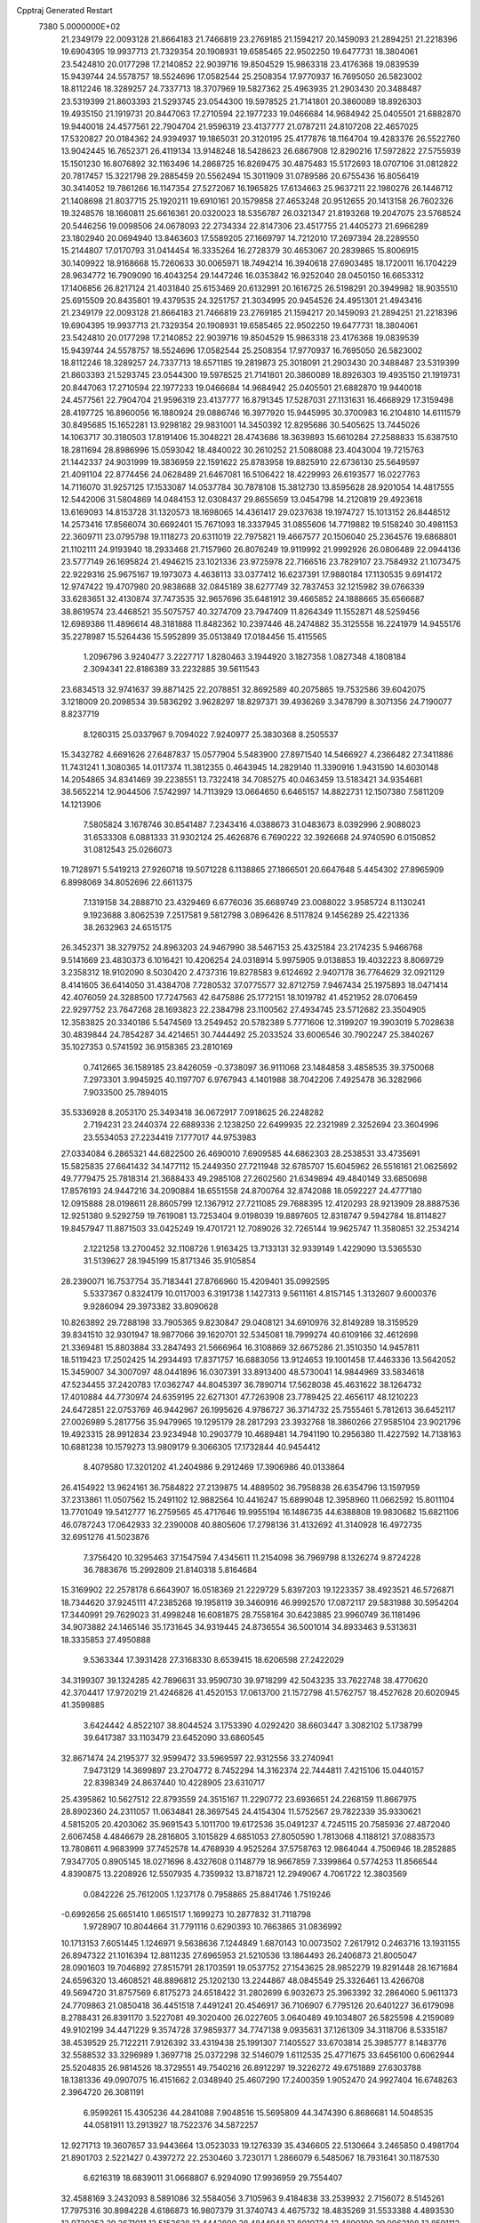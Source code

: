 Cpptraj Generated Restart                                                       
 7380  5.0000000E+02
  21.2349179  22.0093128  21.8664183  21.7466819  23.2769185  21.1594217
  20.1459093  21.2894251  21.2218396  19.6904395  19.9937713  21.7329354
  20.1908931  19.6585465  22.9502250  19.6477731  18.3804061  23.5424810
  20.0177298  17.2140852  22.9039716  19.8504529  15.9863318  23.4176368
  19.0839539  15.9439744  24.5578757  18.5524696  17.0582544  25.2508354
  17.9770937  16.7695050  26.5823002  18.8112246  18.3289257  24.7337713
  18.3707969  19.5827362  25.4963935  21.2903430  20.3488487  23.5319399
  21.8603393  21.5293745  23.0544300  19.5978525  21.7141801  20.3860089
  18.8926303  19.4935150  21.1919731  20.8447063  17.2710594  22.1977233
  19.0466684  14.9684942  25.0405501  21.6882870  19.9440018  24.4577561
  22.7904704  21.9596319  23.4137777  21.0787211  24.8107208  22.4657025
  17.5320827  20.0184362  24.9394937  19.1865031  20.3120195  25.4177876
  18.1164704  19.4283376  26.5522760  13.9042445  16.7652371  26.4119134
  13.9148248  18.5428623  26.6867908  12.8290216  17.5972822  27.5755939
  15.1501230  16.8076892  32.1163496  14.2868725  16.8269475  30.4875483
  15.5172693  18.0707106  31.0812822  20.7817457  15.3221798  29.2885459
  20.5562494  15.3011909  31.0789586  20.6755436  16.8056419  30.3414052
  19.7861266  16.1147354  27.5272067  16.1965825  17.6134663  25.9637211
  22.1980276  26.1446712  21.1408698  21.8037715  25.1920211  19.6910161
  20.1579858  27.4653248  20.9512655  20.1413158  26.7602326  19.3248576
  18.1660811  25.6616361  20.0320023  18.5356787  26.0321347  21.8193268
  19.2047075  23.5768524  20.5446256  19.0098506  24.0678093  22.2734334
  22.8147306  23.4517755  21.4405273  21.6966289  23.1802940  20.0694940
  13.8463603  17.5589205  27.1669797  14.7212010  17.2697394  28.2289550
  15.2144807  17.0170793  31.0414454  16.3335264  16.2728379  30.4653067
  20.2839865  15.8006915  30.1409922  18.9168668  15.7260633  30.0065971
  18.7494214  16.3940618  27.6903485  18.1720011  16.1704229  28.9634772
  16.7909090  16.4043254  29.1447246  16.0353842  16.9252040  28.0450150
  16.6653312  17.1406856  26.8217124  21.4031840  25.6153469  20.6132991
  20.1616725  26.5198291  20.3949982  18.9035510  25.6915509  20.8435801
  19.4379535  24.3251757  21.3034995  20.9454526  24.4951301  21.4943416
  21.2349179  22.0093128  21.8664183  21.7466819  23.2769185  21.1594217
  20.1459093  21.2894251  21.2218396  19.6904395  19.9937713  21.7329354
  20.1908931  19.6585465  22.9502250  19.6477731  18.3804061  23.5424810
  20.0177298  17.2140852  22.9039716  19.8504529  15.9863318  23.4176368
  19.0839539  15.9439744  24.5578757  18.5524696  17.0582544  25.2508354
  17.9770937  16.7695050  26.5823002  18.8112246  18.3289257  24.7337713
  18.6571185  19.2819873  25.3018091  21.2903430  20.3488487  23.5319399
  21.8603393  21.5293745  23.0544300  19.5978525  21.7141801  20.3860089
  18.8926303  19.4935150  21.1919731  20.8447063  17.2710594  22.1977233
  19.0466684  14.9684942  25.0405501  21.6882870  19.9440018  24.4577561
  22.7904704  21.9596319  23.4137777  16.8791345  17.5287031  27.1131631
  16.4668929  17.3159498  28.4197725  16.8960056  16.1880924  29.0886746
  16.3977920  15.9445995  30.3700983  16.2104810  14.6111579  30.8495685
  15.1652281  13.9298182  29.9831001  14.3450392  12.8295686  30.5405625
  13.7445026  14.1063717  30.3180503  17.8191406  15.3048221  28.4743686
  18.3639893  15.6610284  27.2588833  15.6387510  18.2811694  28.8986996
  15.0593042  18.4840022  30.2610252  21.5088088  23.4043004  19.7215763
  21.1442337  24.9031999  19.3836959  22.1591622  25.8783958  19.8825910
  22.6736130  25.5649597  21.4091104  22.8774456  24.0628489  21.6467081
  16.5106422  18.4229993  26.6193577  16.0227763  14.7116070  31.9257125
  17.1533087  14.0537784  30.7878108  15.3812730  13.8595628  28.9201054
  14.4817555  12.5442006  31.5804869  14.0484153  12.0308437  29.8655659
  13.0454798  14.2120819  29.4923618  13.6169093  14.8153728  31.1320573
  18.1698065  14.4361417  29.0237638  19.1974727  15.1013152  26.8448512
  14.2573416  17.8566074  30.6692401  15.7671093  18.3337945  31.0855606
  14.7719882  19.5158240  30.4981153  22.3609711  23.0795798  19.1118273
  20.6311019  22.7975821  19.4667577  20.1506040  25.2364576  19.6868801
  21.1102111  24.9193940  18.2933468  21.7157960  26.8076249  19.9119992
  21.9992926  26.0806489  22.0944136  23.5777149  26.1695824  21.4946215
  23.1021336  23.9725978  22.7166516  23.7829107  23.7584932  21.1073475
  22.9229316  25.9675167  19.1973073   4.4638113  33.0377412  16.6237391
  17.9880184  17.1130535   9.6914172  12.9747422  19.4707980  20.9838688
  32.0845189  38.6277749  32.7837453  32.1215982  39.0766339  33.6283651
  32.4130874  37.7473535  32.9657696  35.6481912  39.4665852  24.1888665
  35.6566687  38.8619574  23.4468521  35.5075757  40.3274709  23.7947409
  11.8264349  11.1552871  48.5259456  12.6989386  11.4896614  48.3181888
  11.8482362  10.2397446  48.2474882  35.3125558  16.2241979  14.9455176
  35.2278987  15.5264436  15.5952899  35.0513849  17.0184456  15.4115565
   1.2096796   3.9240477   3.2227717   1.8280463   3.1944920   3.1827358
   1.0827348   4.1808184   2.3094341  22.8186389  33.2232885  39.5611543
  23.6834513  32.9741637  39.8871425  22.2078851  32.8692589  40.2075865
  19.7532586  39.6042075   3.1218009  20.2098534  39.5836292   3.9628297
  18.8297371  39.4936269   3.3478799   8.3071356  24.7190077   8.8237719
   8.1260315  25.0337967   9.7094022   7.9240977  25.3830368   8.2505537
  15.3432782   4.6691626  27.6487837  15.0577904   5.5483900  27.8971540
  14.5466927   4.2366482  27.3411886  11.7431241   1.3080365  14.0117374
  11.3812355   0.4643945  14.2829140  11.3390916   1.9431590  14.6030148
  14.2054865  34.8341469  39.2238551  13.7322418  34.7085275  40.0463459
  13.5183421  34.9354681  38.5652214  12.9044506   7.5742997  14.7113929
  13.0664650   6.6465157  14.8822731  12.1507380   7.5811209  14.1213906
   7.5805824   3.1678746  30.8541487   7.2343416   4.0388673  31.0483673
   8.0392996   2.9088023  31.6533308   6.0881333  31.9302124  25.4626876
   6.7690222  32.3926668  24.9740590   6.0150852  31.0812543  25.0266073
  19.7128971   5.5419213  27.9260718  19.5071228   6.1138865  27.1866501
  20.6647648   5.4454302  27.8965909   6.8998069  34.8052696  22.6611375
   7.1319158  34.2888710  23.4329469   6.6776036  35.6689749  23.0088022
   3.9585724   8.1130241   9.1923688   3.8062539   7.2517581   9.5812798
   3.0896426   8.5117824   9.1456289  25.4221336  38.2632963  24.6515175
  26.3452371  38.3279752  24.8963203  24.9467990  38.5467153  25.4325184
  23.2174235   5.9466768   9.5141669  23.4830373   6.1016421  10.4206254
  24.0318914   5.9975905   9.0138853  19.4032223   8.8069729   3.2358312
  18.9102090   8.5030420   2.4737316  19.8278583   9.6124692   2.9407178
  36.7764629  32.0921129   8.4141605  36.6414050  31.4384708   7.7280532
  37.0775577  32.8712759   7.9467434  25.1975893  18.0471414  42.4076059
  24.3288500  17.7247563  42.6475886  25.1772151  18.1019782  41.4521952
  28.0706459  22.9297752  23.7647268  28.1693823  22.2384798  23.1100562
  27.4934745  23.5712682  23.3504905  12.3583825  20.3340186   5.5474569
  13.2549452  20.5782389   5.7771606  12.3199207  19.3903019   5.7028638
  30.4839844  24.7854287  34.4214651  30.7444492  25.2033524  33.6006546
  30.7902247  25.3840267  35.1027353   0.5741592  36.9158365  23.2810169
   0.7412665  36.1589185  23.8426059  -0.3738097  36.9111068  23.1484858
   3.4858535  39.3750068   7.2973301   3.9945925  40.1197707   6.9767943
   4.1401988  38.7042206   7.4925478  36.3282966   7.9033500  25.7894015
  35.5336928   8.2053170  25.3493418  36.0672917   7.0918625  26.2248282
   2.7194231  23.2440374  22.6889336   2.1238250  22.6499935  22.2321989
   2.3252694  23.3604996  23.5534053  27.2234419   7.1777017  44.9753983
  27.0334084   6.2865321  44.6822500  26.4690010   7.6909585  44.6862303
  28.2538531  33.4735691  15.5825835  27.6641432  34.1477112  15.2449350
  27.7211948  32.6785707  15.6045962  26.5516161  21.0625692  49.7779475
  25.7818314  21.3688433  49.2985108  27.2602560  21.6349894  49.4840149
  33.6850698  17.8576193  24.9447216  34.2090884  18.6551558  24.8700764
  32.8742088  18.0592227  24.4777180  12.0915888  28.0198611  28.8605799
  12.1367912  27.7211085  29.7688395  12.4120293  28.9213909  28.8887536
  12.9251380   9.5292759  19.7619081  13.7253404   9.0198039  19.8897605
  12.8318747   9.5942784  18.8114827  19.8457947  11.8871503  33.0425249
  19.4701721  12.7089026  32.7265144  19.9625747  11.3580851  32.2534214
   2.1221258  13.2700452  32.1108726   1.9163425  13.7133131  32.9339149
   1.4229090  13.5365530  31.5139627  28.1945199  15.8171346  35.9105854
  28.2390071  16.7537754  35.7183441  27.8766960  15.4209401  35.0992595
   5.5337367   0.8324179  10.0117003   6.3191738   1.1427313   9.5611161
   4.8157145   1.3132607   9.6000376   9.9286094  29.3973382  33.8090628
  10.8263892  29.7288198  33.7905365   9.8230847  29.0408121  34.6910976
  32.8149289  18.3159529  39.8341510  32.9301947  18.9877066  39.1620701
  32.5345081  18.7999274  40.6109166  32.4612698  21.3369481  15.8803884
  33.2847493  21.5666964  16.3108869  32.6675286  21.3510350  14.9457811
  18.5119423  17.2502425  14.2934493  17.8371757  16.6883056  13.9124653
  19.1001458  17.4463336  13.5642052  15.3459007  34.3007097  48.0441896
  16.0307391  33.8913400  48.5730041  14.9844969  33.5834618  47.5234455
  37.2420783  17.0362747  44.8045397  36.7890714  17.5628038  45.4631622
  38.1264732  17.4010884  44.7730974  24.6359195  22.6271301  47.7263908
  23.7789425  22.4656117  48.1210223  24.6472851  22.0753769  46.9442967
  26.1995626   4.9786727  36.3714732  25.7555461   5.7812613  36.6452117
  27.0026989   5.2817756  35.9479965  19.1295179  28.2817293  23.3932768
  18.3860266  27.9585104  23.9021796  19.4923315  28.9912834  23.9234948
  10.2903779  10.4689481  14.7941190  10.2956380  11.4227592  14.7138163
  10.6881238  10.1579273  13.9809179   9.3066305  17.1732844  40.9454412
   8.4079580  17.3201202  41.2404986   9.2912469  17.3906986  40.0133864
  26.4154922  13.9624161  36.7584822  27.2139875  14.4889502  36.7958838
  26.6354796  13.1597959  37.2313861  11.0507562  15.2491102  12.9882564
  10.4416247  15.6899048  12.3958960  11.0662592  15.8011104  13.7701049
  19.5412777  16.2759565  45.4717646  19.9955194  16.1486735  44.6388808
  19.9830682  15.6821106  46.0787243  17.0642933  32.2390008  40.8805606
  17.2798136  31.4132692  41.3140928  16.4972735  32.6951276  41.5023876
   7.3756420  10.3295463  37.1547594   7.4345611  11.2154098  36.7969798
   8.1326274   9.8724228  36.7883676  15.2992809  21.8140318   5.8164684
  15.3169902  22.2578178   6.6643907  16.0518369  21.2229729   5.8397203
  19.1223357  38.4923521  46.5726871  18.7344620  37.9245111  47.2385268
  19.1958119  39.3460916  46.9992570  17.0872117  29.5831988  30.5954204
  17.3440991  29.7629023  31.4998248  16.6081875  28.7558164  30.6423885
  23.9960749  36.1181496  34.9073882  24.1465146  35.1731645  34.9319445
  24.8736554  36.5001014  34.8933463   9.5313631  18.3335853  27.4950888
   9.5363344  17.3931428  27.3168330   8.6539415  18.6206598  27.2422029
  34.3199307  39.1324285  42.7896631  33.9590730  39.9718299  42.5043235
  33.7622748  38.4770620  42.3704417  17.9720219  21.4246826  41.4520153
  17.0613700  21.1572798  41.5762757  18.4527628  20.6020945  41.3599885
   3.6424442   4.8522107  38.8044524   3.1753390   4.0292420  38.6603447
   3.3082102   5.1738799  39.6417387  33.1103479  23.6452090  33.6860545
  32.8671474  24.2195377  32.9599472  33.5969597  22.9312556  33.2740941
   7.9473129  14.3699897  23.2704772   8.7452294  14.3162374  22.7444811
   7.4215106  15.0440157  22.8398349  24.8637440  10.4228905  23.6310717
  25.4395862  10.5627512  22.8793559  24.3515167  11.2290772  23.6936651
  24.2268159  11.8667975  28.8902360  24.2311057  11.0634841  28.3697545
  24.4154304  11.5752567  29.7822339  35.9330621   4.5815205  20.4203062
  35.9691543   5.1011700  19.6172536  35.0491237   4.7245115  20.7585936
  27.4872040   2.6067458   4.4846679  28.2816805   3.1015829   4.6851053
  27.8050590   1.7813068   4.1188121  37.0883573  13.7808611   4.9683999
  37.7452578  14.4768939   4.9525264  37.5758763  12.9864044   4.7506946
  18.2852885   7.9347705   0.8905145  18.0271696   8.4327608   0.1148779
  18.9667859   7.3399864   0.5774253  11.8566544   4.8390875  13.2208926
  12.5507935   4.7359932  13.8718721  12.2949067   4.7061722  12.3803569
   0.0842226  25.7612005   1.1237178   0.7958865  25.8841746   1.7519246
  -0.6992656  25.6651410   1.6651517   1.1699273  10.2877832  31.7118798
   1.9728907  10.8044664  31.7791116   0.6290393  10.7663865  31.0836992
  10.1713153   7.6051445   1.1246971   9.5638636   7.1244849   1.6870143
  10.0073502   7.2617912   0.2463716  13.1931155  26.8947322  21.1016394
  12.8811235  27.6965953  21.5210536  13.1864493  26.2406873  21.8005047
  28.0901603  19.7046892  27.8515791  28.1703591  19.0537752  27.1543625
  28.9852279  19.8291448  28.1671684  24.6596320  13.4608521  48.8896812
  25.1202130  13.2244867  48.0845549  25.3326461  13.4266708  49.5694720
  31.8757569   6.8175273  24.6518422  31.2802699   6.9032673  25.3963392
  32.2864060   5.9611373  24.7709863  21.0850418  36.4451518   7.4491241
  20.4546917  36.7106907   6.7795126  20.6401227  36.6179098   8.2788431
  26.8391170   3.5227081  49.3020400  26.0227605   3.0640489  49.1034807
  26.5825598   4.2159089  49.9102199  34.4471229   9.3574728  37.9859377
  34.7747138   9.0935631  37.1261309  34.3118706   8.5335187  38.4539529
  25.7122211   7.9126392  33.4319438  25.1991307   7.1405527  33.6703814
  25.3985777   8.1483776  32.5588532  33.3296989   1.3697718  25.0372298
  32.5146079   1.6112535  25.4771675  33.6456100   0.6062944  25.5204835
  26.9814526  18.3729551  49.7540216  26.8912297  19.3226272  49.6751889
  27.6303788  18.1381336  49.0907075  16.4151662   2.0348940  25.4607290
  17.2400359   1.9052470  24.9927404  16.6748263   2.3964720  26.3081191
   6.9599261  15.4305236  44.2841088   7.9048516  15.5695809  44.3474390
   6.8686681  14.5048535  44.0581911  13.2913927  18.7522376  34.5872257
  12.9271713  19.3607657  33.9443664  13.0523033  19.1276339  35.4346605
  22.5130664   3.2465850   0.4981704  21.8901703   2.5221427   0.4397272
  22.2530460   3.7230171   1.2866079   6.5485067  18.7931641  30.1187530
   6.6216319  18.6839011  31.0668807   6.9294090  17.9936959  29.7554407
  32.4588169   3.2432093   8.5891086  32.5584056   3.7105963   9.4184838
  33.2539932   2.7156072   8.5145261  17.7975316  30.8984228   4.6186873
  16.9807379  31.3740743   4.4675732  18.4835269  31.5533388   4.4893530
  12.9730353  29.2671011  13.5152628  13.4442800  28.4844948  13.8010734
  13.4890199  29.9963198  13.8591112  17.8981375  24.2184695  37.2287065
  17.6059305  23.4071481  37.6441635  17.1978122  24.8455888  37.4089772
  10.2762993  27.4008515  19.2248052  10.2425361  26.5146619  19.5850272
   9.4252540  27.7807165  19.4431087  29.5045663  27.9831637  44.5277638
  30.1210617  27.8897743  43.8015106  29.9596626  27.6021878  45.2787477
  28.6993147  36.3721705   9.1031286  27.9996208  35.9997753   8.5664889
  29.1784235  36.9473072   8.5065514  33.4041928  10.3287969  19.3141065
  32.7531747   9.6309922  19.2401080  34.1808372   9.9790867  18.8773478
  36.5359808  25.9622815  43.9199356  37.4437222  25.7640883  43.6898123
  36.4946744  26.9185403  43.9296743   7.8018275  23.3171047  42.5387532
   7.5771967  23.8769146  43.2819797   8.4253693  22.6844102  42.8952995
  33.1612868   5.1228872  12.7946438  33.4272148   4.2077816  12.7046669
  32.2088141   5.0879421  12.8829981  28.9613102   0.5018258  24.3232147
  28.4403778   0.5843163  23.5244302  29.2373041  -0.4146380  24.3355922
  21.6664812  13.1054633  17.5515759  21.3984035  13.4332879  18.4100031
  20.8523447  12.8126931  17.1420651   8.9685648  24.7810693  23.4078275
   9.6806843  25.2845510  23.8023194   8.4877872  24.4215675  24.1533764
  30.7851112  35.6296560  28.5309233  30.9798856  34.7597012  28.1823929
  30.5209082  36.1405638  27.7658078  36.6141780  22.3328903  35.4741526
  36.2813972  21.7952506  34.7555204  36.8689069  21.7018629  36.1473163
  28.6461806  38.4302898  34.3947635  28.5659385  39.1026403  35.0713268
  29.0234127  38.8894367  33.6443557  16.9203527  13.0643388  19.6121354
  17.7127285  12.7423748  20.0419163  16.8878848  12.5885989  18.7821660
  21.2603730   6.8262311  21.0853828  20.9175541   6.9652673  20.2025600
  22.0617432   7.3488101  21.1161854  26.0299769  39.3054577   8.6274306
  26.0355209  39.3346974   9.5841679  26.9131212  39.5743405   8.3744679
   5.0145430  23.9161848  28.3861708   5.1018594  24.7709370  27.9642629
   4.5883489  23.3667907  27.7283284  30.4574845  13.4062622  30.0625355
  29.8930055  13.2397868  29.3076306  30.9541578  14.1884747  29.8223461
  11.0567139   9.5818169  25.8833099  10.7474665  10.4437074  26.1621336
  11.9918604   9.7042537  25.7197797   1.9500062  23.1183281  38.3289933
   2.7825234  23.4977710  38.0476218   2.1722497  22.6000602  39.1024518
  26.9448377  38.7028840  30.7557060  27.7069863  39.2391973  30.9741763
  27.3059317  37.9581185  30.2749073  10.7813464  33.2185122  42.0117939
  10.3425804  32.5164898  41.5312933  10.0705798  33.7887665  42.3048001
   8.4071121  30.4073769  18.0960210   8.7277238  29.9918526  17.2955340
   8.3841632  29.6999666  18.7404401  31.7981412  19.9806227   7.4665870
  31.6022068  19.6371075   8.3382743  32.7512620  20.0677074   7.4521362
  15.7627263  23.2542342  13.5838407  16.3809170  23.8136932  14.0540298
  14.9044941  23.6332120  13.7736962   2.0218444  18.2885278  10.6427277
   1.7872734  17.6501406   9.9691774   2.0756100  17.7764992  11.4496774
  24.9293885  30.2746823  38.2261676  25.8619056  30.3412806  38.4316144
  24.7456318  29.3355575  38.2487514  26.3710009  35.8370155  12.1615490
  25.6447985  36.3866562  11.8670036  26.5399902  35.2487813  11.4255769
  19.0324903  19.3065530   2.7306716  19.0802970  19.2042689   3.6811895
  19.5036283  20.1206978   2.5533892  23.2773913  35.2023387  28.1981533
  23.2463560  34.3020746  28.5218711  23.3059052  35.1134645  27.2455148
  29.1087718  10.7937700  18.8466601  28.5653951  11.3727217  18.3120682
  29.0613184  11.1662525  19.7271355  19.0859139   5.4031266  24.3959809
  19.1928529   6.3231591  24.6375097  19.7240997   5.2634193  23.6963863
  33.9461724  30.9469876   9.3521140  34.7626405  31.4095320   9.1632637
  34.2192200  30.1657213   9.8330503  20.0842155  34.3767853  24.7176269
  20.8512304  34.4335956  25.2874449  20.4401447  34.1481818  23.8589729
   0.5160225  36.1597272  27.0267262   1.3618161  36.6075407  27.0086138
   0.6773862  35.3634723  27.5328603  21.7209886  21.8518801  37.2479136
  22.0976578  21.4080507  38.0077607  22.4001055  21.7941558  36.5758273
   0.8322590  39.3665717  24.3719574  -0.0345540  39.7035197  24.5985255
   0.6590973  38.6557021  23.7547773  29.1160483  38.7351109  37.9311563
  28.8428316  39.2313248  38.7027496  29.3762034  37.8807578  38.2755863
  19.3010620   4.7862249  30.6716877  19.3390739   5.1581156  29.7905042
  18.6298411   5.3006971  31.1200321   4.0661137  28.4767976  18.9396764
   3.4163107  29.0656647  19.3233733   4.2905814  28.8812152  18.1016475
  29.5369218  14.3546373  22.8517985  30.0498015  14.7621908  22.1538828
  29.3873097  15.0594618  23.4819338  13.1992248   6.6709953  37.0068528
  13.4257222   7.5394291  36.6740564  12.3890886   6.8066231  37.4982961
  28.3681345  23.0585484  18.3084584  27.8299225  22.4485309  17.8040396
  29.2323840  23.0096876  17.8999032   7.7197683  28.4894153  19.8477163
   6.8949250  28.8792401  19.5580581   7.4887053  27.9981918  20.6360951
   7.2064247  26.8974547  22.1155604   6.4209742  26.4812363  21.7605088
   7.5873233  26.2363819  22.6936010  27.5243685  35.8851937  29.9231474
  27.2285670  35.0010378  30.1399463  28.2607522  36.0430009  30.5139669
  18.2186809  19.0271425  30.7113606  18.3920125  18.9463602  31.6492637
  19.0837778  19.1360773  30.3164272  28.5735394   2.3233419  27.7991410
  29.3628088   2.2495783  27.2626295  27.8699118   2.4810928  27.1696534
   1.4083357  26.5316802  19.2068919   1.9814165  25.8561063  18.8443863
   1.7123979  27.3450646  18.8041715   1.5930064  25.1278101  27.4663047
   1.6185134  25.8039144  26.7892048   2.2590693  25.3970561  28.0988381
  29.1632267  34.9716740  23.3781992  28.4605521  34.3669145  23.6164140
  29.8646771  34.7810643  24.0009889  12.0996106   2.0076869   5.5742133
  12.3612009   2.9172387   5.7174536  12.8627430   1.6007481   5.1640162
  22.2074492  28.9592907  23.0228216  21.8338945  29.6009261  23.6269678
  23.1407864  28.9457805  23.2347909  15.1083515   5.6992389  48.7778158
  14.8127752   4.8173912  48.5515173  15.9128240   5.5612608  49.2778338
  31.9894923  23.0374243  36.3128202  32.1386113  23.1853613  35.3789519
  31.5313030  23.8236531  36.6097017  18.1635115  33.2202806  19.5946468
  17.3531563  33.0015061  19.1345447  18.0090127  34.0961159  19.9485880
  29.8085526   7.6171875  26.2406222  28.9917736   7.1189927  26.2707208
  29.8968612   7.9856949  27.1196192  12.6120983  32.2839323  18.9018335
  13.0195370  31.9075898  19.6819565  12.7019535  31.6047306  18.2333703
  35.0038117  21.4760055  47.7893515  34.2815440  21.8851229  48.2659899
  34.8406753  21.6961364  46.8722033   4.5196079  31.0651809  45.9814405
   5.0810267  30.8374932  46.7225202   4.6459479  30.3508776  45.3569080
  36.8608756  18.8253413  39.8787341  36.7019167  18.0891650  40.4695035
  37.7916954  18.7636583  39.6642544  10.0035840  12.8442749  36.1456968
  10.3383070  12.9736998  37.0330758  10.0150621  13.7182745  35.7555367
   9.0577912  27.8660867  45.4527918   9.3283233  26.9631519  45.6193840
   9.5545302  28.3854709  46.0850277  14.7478581  20.3417157  42.5135625
  14.3763260  21.0107292  41.9385697  14.4523278  20.5881797  43.3900037
   7.2931865  16.3609566   3.5349127   7.3987918  15.6036466   2.9590993
   7.2766116  15.9904337   4.4173355   1.9296980  30.0168287  20.3832894
   2.3225874  30.4818485  21.1219546   1.5491820  29.2288897  20.7713506
  22.4561505  16.2122504   8.7313887  23.0024770  16.1903676   9.5170606
  22.2950635  15.2913388   8.5259510  10.5981332  18.9489678   8.7838084
  10.5668960  18.0395258   8.4868717   9.9929892  19.4112060   8.2038356
  21.7752870  12.5209280  27.1218841  21.5200065  11.8337813  26.5063413
  22.7227128  12.4201749  27.2138898  14.1432189  17.5600195  48.3319971
  14.6237637  17.1782221  47.5974637  13.7629207  16.8081170  48.7861422
  36.2495423  11.9228695  32.8591867  35.7152542  11.4689444  32.2074812
  36.7918574  12.5235382  32.3479888  34.0944542   1.0191702   9.0522245
  34.6619307   0.3752527   8.6284645  33.5268745   0.5000613   9.6219710
  34.1224933   4.0789790  34.5674447  33.6151166   4.8773230  34.4209947
  34.1604707   3.9906475  35.5198034   7.9348447  32.0516008  38.3389144
   7.1833590  32.2550644  37.7820449   8.1921445  32.8949263  38.7115144
  14.2604347  23.9627326  29.2577361  13.6095734  24.4961352  28.8015639
  14.2752274  23.1370491  28.7737322  15.3742012  28.5027319   9.7029816
  14.8710735  29.0602227   9.1094343  16.1612089  28.2748542   9.2080851
  22.2731358  36.3891318  31.3117358  21.5713348  35.8620647  30.9297574
  23.0215471  36.2477476  30.7319748  35.1160141  14.3970265  19.7329448
  36.0631841  14.4784364  19.8446290  34.7492018  15.0824180  20.2914419
  36.4249312   9.5219743  13.0359664  35.9198457   8.7119757  13.1068382
  35.8052892  10.1605220  12.6830748  33.0774965   4.4746991  25.2349961
  33.2643486   3.5870284  24.9294493  32.4926865   4.3524504  25.9828493
  35.6359533  35.9103762  28.1241581  36.5864024  35.9132910  28.2376032
  35.3307608  35.1922903  28.6786327   3.5789591  13.1269867  17.2707115
   4.3892083  12.9276508  16.8016770   3.6619905  12.6592630  18.1017182
  26.7824929  35.7660883   3.2257565  26.0165576  35.2181319   3.0545292
  26.4223181  36.5728428   3.5940677  27.5638469   2.8863499   7.8296424
  28.3775083   3.3876597   7.8832647  26.9701260   3.3277081   8.4370387
  23.3884540   3.5444106  43.1877206  23.8297261   4.3351018  42.8773686
  24.0423820   3.1019026  43.7288275  22.3033968  34.6410855   3.1171389
  21.7560298  35.3563194   2.7930065  22.4228485  34.8334385   4.0471730
  14.8752607  32.5844538  27.6013107  15.2341027  32.8676213  26.7603111
  14.3568234  33.3300917  27.9037650  36.2218376   1.2395312  35.6161674
  36.6268989   1.9932086  36.0452681  35.3613405   1.5550207  35.3400460
   9.5996194  16.5501226  11.2245711   9.8378886  16.3450482  10.3204671
   9.5176217  17.5036751  11.2402484  28.6166379  17.5619566  32.9294746
  28.5165321  18.0680181  32.1231791  28.5598602  16.6489040  32.6477958
  17.5554343   3.0595662  38.7869193  16.6219035   3.0985037  38.9948516
  17.9930142   3.2972582  39.6043899   5.0427732   6.4507900  26.4253656
   4.8274129   5.6149085  26.0116582   4.2483133   6.9763416  26.3312334
  17.7225097  38.7264130  28.9629280  17.1157935  38.0663172  29.2981903
  17.7705018  38.5521966  28.0229401   1.0187311  39.3270127  35.9741054
   1.0820817  38.5420708  36.5182420   0.3560190  39.8654642  36.4066728
  28.2803389  29.2502694  16.8532138  28.8068822  30.0452333  16.7694491
  28.7107658  28.7498272  17.5464108   0.6863720  20.8887973  31.3890230
   0.2546498  20.2470790  30.8250679   1.2394681  21.3960820  30.7949029
  27.9351134  26.4237040  36.2757934  27.9510310  27.3754878  36.1753641
  27.0344291  26.1758658  36.0670449  35.8837124  25.3701266  27.2123864
  36.5994993  25.9177887  27.5347949  35.5448244  24.9341490  27.9942498
  25.5900935   9.7220280  49.7979991  25.0328433   9.2680524  49.1658519
  26.3067415  10.0784164  49.2729898  32.2598876  27.3192671   2.6368893
  31.5113265  27.4650184   3.2153740  32.9509644  26.9976564   3.2158635
  32.8638001  18.8991954  42.7871836  33.7358310  19.2931528  42.8115067
  33.0040739  17.9903540  43.0528195  36.1749811  20.1705660   1.6083191
  36.0131860  21.1126051   1.6594724  35.3878805  19.7718624   1.9794523
   0.7552909  25.6550412  33.4399148  -0.1983268  25.6850887  33.5170013
   1.0580661  25.3991190  34.3111569  31.2022658   0.3768691  21.5292802
  30.4871825   0.1595523  22.1273279  30.7876851   0.4255044  20.6678922
   8.4323142  27.2012343  38.8219083   7.7211891  26.8470034  38.2880043
   8.0124454  27.4504156  39.6452251  24.1625340  29.0054148  47.1896374
  24.3184305  28.0857173  46.9749639  25.0101824  29.4295486  47.0560912
  14.5725129  11.6862040  32.1708935  14.0385889  11.7774771  31.3817001
  14.5205959  10.7556054  32.3888905  27.6096390  35.7151715  27.2247574
  27.5654239  35.7177805  28.1809321  27.9150227  36.5932199  26.9967144
  26.7686868   0.1943072  16.1198069  26.9362838  -0.3438967  16.8934216
  27.5263163   0.7766894  16.0644864  13.3915330  25.1788177   4.1269721
  14.2138812  24.7646250   3.8654004  13.1786787  24.7776099   4.9695617
  29.8165685  34.3338792  20.1813191  29.6745540  35.2781536  20.1149143
  30.2861828  34.1053065  19.3791665  18.0972598  31.2241673  48.7176955
  18.9658184  30.9840017  49.0404310  17.4905230  30.7665141  49.2996370
   9.0076622  10.6901255  17.3775181   9.5823837  11.0856606  18.0328646
   9.5887382  10.4750359  16.6479162  15.7219240  24.3904356  42.1155947
  15.5150220  24.2958905  43.0453714  16.3578430  25.1051311  42.0832034
   7.2640204  18.2326599  45.1102451   6.9114375  17.4724725  44.6476089
   7.2454171  17.9809538  46.0335705   6.3416084  28.4461444  15.9999512
   6.7548239  28.5807701  15.1470967   6.9493685  27.8782261  16.4735843
  29.7099685  13.8466986  40.6043365  30.5282068  13.5949074  41.0324943
  29.9474591  14.5928662  40.0538241  27.9900899  17.5570700  22.2409912
  27.8162096  17.1745061  21.3809666  27.3225167  17.1765838  22.8117873
   1.8951455  35.0970230   3.8348454   2.1575370  35.2089302   4.7485518
   2.1747823  34.2090209   3.6123876  25.0304725  38.9773226   0.3874117
  25.5600048  38.2264655   0.6558165  24.2064631  38.5940770   0.0868071
   2.9984204  15.4667485   6.5249636   3.9390875  15.3384378   6.6470844
   2.6258794  14.5876973   6.5936224  21.6963206  39.8494850  26.3326382
  21.7704294  39.0323449  26.8256106  21.7488871  39.5813717  25.4152594
  20.9209410   0.8812973   0.9634120  20.3898660   0.4064156   1.6026917
  21.1071753   0.2367413   0.2806997  37.1531795  29.9755982  28.8043942
  37.1108934  29.0553672  28.5443583  38.0631533  30.1077770  29.0703047
  17.0518814  36.6732451  22.8722977  16.3503115  36.7228316  23.5215840
  17.3941542  37.5656785  22.8208798  14.4596171   8.9423780  49.3947168
  14.6029180   9.3891495  48.5603956  13.7239434   8.3532199  49.2276576
  20.4927587  27.9514785  39.1310414  19.9117910  27.3479487  39.5941397
  21.3429250  27.8392835  39.5563194  23.3883020   6.5241890   4.6252469
  22.9075871   6.5678371   5.4518301  24.1896892   6.0464397   4.8391769
  12.0038650  10.0583761  30.0484129  11.6092157  10.8999348  30.2770233
  12.5477449  10.2486406  29.2840662  31.0699055   7.1495965  29.1014476
  30.8737636   6.8719908  29.9962634  31.9140578   7.5958191  29.1687094
   0.2852945  28.6307581   1.8731594  -0.2882210  28.8822290   1.1492298
   0.7837857  27.8862617   1.5363160   7.9326391  21.2696694  12.1182606
   7.7473310  20.7204133  11.3565451   8.8881810  21.3095523  12.1580196
  32.7148029  18.2172864  48.0631504  32.3902915  18.2978919  48.9600489
  32.9548586  17.2946617  47.9773088   2.7359000  35.2906934  48.6294366
   3.1130884  34.8580871  47.8633997   2.1416248  35.9469160  48.2655127
  15.5384359  36.9722870  35.8269188  16.1909412  37.3520466  35.2384875
  15.1337747  36.2715648  35.3155781  22.4321992  11.8023988  -0.1904898
  22.4905377  11.6136445   0.7460999  23.2999206  12.1331334  -0.4226668
  13.2867699  38.4130099   8.6429887  12.7818114  39.2055655   8.8249347
  12.9390044  38.0932894   7.8104805   9.8691704  35.3139311  46.0115743
   9.2802783  35.0053219  46.7001948  10.4645935  35.9161399  46.4577220
  35.8881201  21.9320989  27.8587788  36.8210640  22.1439768  27.8896862
  35.7175601  21.4804965  28.6853357   4.0789745  16.5402384  44.0425520
   3.8046305  15.6659151  43.7659188   3.8737665  16.5711918  44.9769842
  20.6656084  28.8222113  31.5539789  20.4748284  27.9290233  31.2675351
  20.3076760  28.8710692  32.4403925  26.1132015  35.4905492  20.6599396
  25.1804068  35.5975308  20.4737115  26.4955857  35.2254848  19.8234260
  29.2757377  27.1440508  29.1165593  28.9569060  27.0497171  30.0141557
  29.2484297  26.2568819  28.7582054  10.0831506  19.1499816  17.0957402
  10.9001618  19.5690578  16.8253706  10.2080949  18.9590785  18.0253512
  20.7212502  11.1105259  12.1683851  21.6234445  11.2558882  12.4532484
  20.6532382  10.1615540  12.0632261  32.0738233  15.3768525   9.9907826
  32.7397297  15.9838881   9.6678146  32.5706726  14.6218893  10.3060653
  37.1351573  19.3387056  12.9468796  37.6182816  19.4660590  12.1304215
  36.5180850  20.0698495  12.9765831   5.4841418  17.3425963  49.1524400
   5.2584773  18.2707845  49.0910078   6.3413076  17.2761441  48.7316280
   3.6070228   6.7217595   6.1101624   3.2420977   7.4219296   5.5690309
   2.8707259   6.4230838   6.6439146  22.3102173  13.5781171  36.0991378
  22.8553760  14.2286188  36.5417228  22.0861631  13.9834118  35.2614220
  33.1483615  23.4229589  12.3791901  33.1734097  22.5252279  12.7103749
  32.4750875  23.4086014  11.6989490  29.1096902  15.6029666  25.2543675
  28.9654091  16.5407297  25.1278168  29.8174474  15.5541011  25.8969589
  34.9357189  33.5154381  18.2131563  34.4445827  33.3713971  17.4042872
  35.8236160  33.2212631  18.0098544   5.1447917  20.1084546  49.0608499
   4.2184375  20.2099612  48.8422268   5.2716617  20.6640619  49.8298989
  37.4409127  19.6511087  18.5452415  38.3165158  19.3407498  18.7759543
  36.8480497  19.0170787  18.9486659  26.5137883  12.9718967  47.0452124
  26.9732422  12.2783008  47.5185608  26.2309269  12.5584260  46.2295757
   2.5367908  39.1882163  17.2974352   1.9114606  39.8647546  17.5572234
   3.3871202  39.5284878  17.5756206  11.8969614  33.7271825  44.9106389
  11.4926467  33.2355258  44.1957717  11.2223776  34.3479827  45.1859127
  10.5573572   2.5748938   3.3973523  11.1534334   2.1574793   4.0191964
  10.2970681   1.8696632   2.8047890  -0.1685560  17.7784771  33.6901926
  -0.3314441  16.9006935  34.0354392   0.7123799  17.9960353  33.9949091
  12.5655454  27.7404255  36.3730391  12.7067094  27.1153327  35.6620091
  13.2088292  28.4315355  36.2156072  27.1771031  13.7309792   1.0302999
  27.5223369  14.0077886   0.1815232  27.9229494  13.3238963   1.4710137
  30.6361899  16.5406060  14.6964121  30.9075975  15.6453704  14.8992004
  30.0930131  16.8005636  15.4404637   2.9580675   8.5683650  40.3094075
   2.7355015   8.4843090  39.3822447   2.3150733   9.1875828  40.6548920
  22.7953451  15.2555693  26.6305540  22.0117302  14.7994471  26.9373637
  22.8352105  15.0600041  25.6943933   9.3172688  31.0237673   3.2941377
  10.1951898  31.3540699   3.1033846   8.8052104  31.2407743   2.5150768
  15.1400511  11.2616842  14.3305824  15.1433230  11.9354898  15.0104406
  14.5430510  11.5984684  13.6624513   7.6393591  23.7831619   1.4379056
   8.1552987  24.5755807   1.2892088   8.0670965  23.3544447   2.1791708
  32.8260513  13.1432431  19.3934918  33.6735922  13.5300620  19.6132127
  32.9521660  12.2027669  19.5193148  14.2721543  22.0865927   0.0213242
  13.7309305  21.3153866  -0.1476426  14.1740886  22.2470599   0.9598684
   0.7390669  22.4446904  28.5916705   1.3375581  23.1766843  28.7407511
   1.2797062  21.7746491  28.1733576  10.2255177  22.1780556  31.0486753
  10.3569634  23.1202098  30.9423775   9.3611651  22.0128210  30.6720801
  33.1868270  29.2781412   0.7362997  32.9719601  28.6718955   1.4451934
  33.5839418  30.0298602   1.1761295  28.1264641  26.9832662  11.7978908
  28.8905565  27.5585933  11.8352174  27.3948713  27.5389759  12.0665738
   8.1082718  36.6153037   4.5358420   8.4603074  36.6968688   3.6494731
   7.8109602  35.7072356   4.5928496  28.0892088  12.0260613  22.7132692
  28.6744080  11.3330956  23.0191652  28.5969536  12.8309818  22.8158849
   8.5206387  35.6863646  29.3778991   8.4915691  34.8315939  29.8077292
   9.4535703  35.8593463  29.2516142   5.4243471   0.2926891  26.8737895
   5.4204626   0.9809727  27.5389830   5.1705620  -0.4995036  27.3473461
  34.2281138  10.8123750   7.7598380  34.6804801  11.6395063   7.9255195
  33.3268367  11.0675752   7.5628497   9.9766683   3.2678902  29.1032692
   9.1500784   3.4634666  29.5445523  10.6292426   3.7827549  29.5779196
   6.8070345  22.8953794  37.6065955   6.1996822  22.1803198  37.4167410
   6.5985366  23.1548022  38.5040699  27.6193996   5.2209157  15.7288551
  27.3181807   4.3357227  15.5240812  27.2405182   5.7680014  15.0408304
  12.8628068   3.2684691  30.1821063  13.4217052   3.7959901  29.6115049
  12.6453223   3.8512410  30.9096428   2.9620534  19.9164673  46.3301613
   2.6298068  20.3919251  47.0915967   3.6757062  20.4621354  45.9997405
  32.0164286  25.8922979  31.8520737  31.3737616  26.6016143  31.8610792
  32.7295657  26.2221539  31.3053905  16.2524464  34.2395238  42.9315766
  15.6507415  34.9602343  43.1180154  17.1200098  34.6438942  42.9386702
  12.1704932  34.8530053  21.1892627  12.4312203  35.7329154  21.4613132
  11.9111859  34.9525056  20.2732435  21.9762398   2.0610561   9.6908214
  22.2157816   1.2134243   9.3161589  22.8113743   2.5109106   9.8189348
  -0.0049984  14.9470990  20.1291901   0.3954811  15.6924493  20.5767399
   0.7123238  14.3241477  20.0125180  12.1661151   4.6245124  48.4147286
  12.3262135   5.1122260  47.6068079  11.3207121   4.9478412  48.7261512
   5.7216885  39.3221877  42.9064133   4.8202668  39.6398869  42.8540884
   6.2105526  39.8894391  42.3102005   5.1882229   9.9677992  33.8900404
   6.1288668  10.0780391  33.7512313   5.1153227   9.1702093  34.4142232
  15.6579204  19.4474642   3.3786788  16.0591616  19.1223569   4.1846209
  16.3854401  19.8250394   2.8843269  32.9203166  35.7939467  33.0413673
  32.3430466  35.2601135  32.4954614  32.6948070  35.5494241  33.9389118
  33.9914105  13.1737849  12.1870557  34.0408204  13.0306305  13.1321998
  34.7498625  12.7084020  11.8343504   7.7364528   4.6514500   6.3030164
   8.6433548   4.3702732   6.4242607   7.7712479   5.2612390   5.5660099
  31.4133129  18.4769165   0.8011423  31.0338601  17.7389596   1.2782870
  30.6688676  19.0481346   0.6120842  25.4485799  38.8462336   3.8656050
  24.5648786  39.2136660   3.8828476  25.9376219  39.4258683   3.2815732
  11.6262741  27.8803075  42.4136357  12.2418321  27.1772784  42.6211694
  12.0925090  28.6832869  42.6461889  11.0861255  33.1867220  16.7650030
  11.3003035  33.4527960  17.6591866  11.4991792  32.3290537  16.6648845
  23.4196903  36.0062930  43.1118526  23.0818265  35.1704703  43.4335360
  23.3550549  36.5958680  43.8631551  26.6313361   1.0598277   2.2938547
  27.4470089   1.4426830   1.9708508  26.0818704   0.9743343   1.5147461
   3.6897711  30.9946614  36.4485592   3.2611184  30.4008214  37.0648730
   4.0410373  30.4206811  35.7678313  25.0396426   8.0030401  17.7570315
  25.8966056   8.0831588  17.3381912  25.2232001   8.0749052  18.6937139
   1.2639965  20.0759209  26.4759009   0.6266367  19.9255748  25.7777602
   1.2005718  19.2978134  27.0297583  37.3813198  13.6421768  30.8237395
  37.6231566  13.0947746  30.0766802  37.4734190  14.5393421  30.5030466
  20.3673749   9.8546470  16.0516236  21.2725725   9.8570574  16.3628204
  20.0490636  10.7387639  16.2339612  29.8055859  13.1254030  34.9703062
  28.9320821  12.8432501  34.6989896  29.9387769  13.9591812  34.5194116
   2.7309509  27.7146527  10.3700612   2.9604334  26.8370612  10.6756800
   2.1476364  28.0589016  11.0464255  19.9537445  38.1672577  37.6271311
  20.7679680  37.7805213  37.9491665  20.0612279  39.1072574  37.7723199
   0.4438592  13.4635102  39.1428087  -0.4249499  13.1732054  38.8650934
   0.6860274  14.1367664  38.5069530   9.6226953  27.8061398  36.0140681
  10.5158325  27.6679621  36.3294166   9.1500868  28.1453267  36.7742163
   8.8980951  16.5961282  31.5389080   8.7275983  16.1449456  30.7121088
   8.2429129  16.2458409  32.1424533  35.7375919  36.7144064  32.1764100
  35.7318559  37.5797221  32.5855893  34.9445443  36.2896228  32.5033141
  18.1976472  24.2666718  48.7945000  17.8550385  24.4239463  49.6743386
  19.0377971  24.7250866  48.7791393  24.8368432  14.9799104   2.4792223
  25.7230595  14.6794116   2.2778446  24.4664945  14.2854987   3.0240766
  12.6827220  22.1737274  41.2383239  11.8048920  21.8733671  41.4737598
  12.6177365  22.3996152  40.3104320  12.0573623  37.5702746  38.7511523
  11.9994882  36.6795936  38.4053637  12.0801909  37.4572821  39.7013856
  36.7379754   4.6906581  12.6706733  37.4437773   4.9974404  13.2398483
  36.5354274   5.4424245  12.1138489  26.3037140   5.1771958   6.2549860
  27.0478158   4.8848367   5.7286111  25.8500396   4.3699913   6.4975399
  24.0884607   1.6893238  31.6550747  24.2645825   0.8402702  32.0604399
  24.9523797   2.0231095  31.4132836   6.5820125  16.9703016  40.4311588
   6.0827544  16.1652989  40.2935224   6.0384845  17.4910994  41.0224106
   8.3728280  32.5056680  13.2588503   8.5492207  31.5807766  13.0865327
   9.0943516  32.9701706  12.8347362   2.2261540  35.5727377   6.7171557
   1.7761249  34.8423255   7.1416596   2.3038824  36.2368195   7.4021269
  19.6766106  12.5475397  49.0752798  20.6031221  12.4616942  49.2998655
  19.2566024  12.8197149  49.8912121  15.7117121   9.1929974   7.3853641
  15.6920278   9.3713468   8.3255959  14.8266708   8.8916194   7.1801685
  10.2184988  10.1968556   1.0063338  10.2437930   9.2405569   0.9733952
  11.0155825  10.4732519   0.5541232  30.2083648  10.2747995  13.3235247
  30.3950489  11.1435404  12.9676171  31.0527797   9.9626887  13.6487665
  29.9776619   0.3963338  29.0850398  29.2342185   0.9557369  28.8601133
  29.7756363   0.0706961  29.9621815  29.6168393  17.8148377  17.1987697
  29.7694670  17.3681131  18.0314604  28.7705608  17.4819991  16.9000005
  30.1438933   5.5547655  38.5337088  30.9995357   5.8187760  38.8719489
  29.5309060   5.7740401  39.2354188  13.7987806  21.6953249  44.7138497
  13.7637576  21.8717559  45.6539972  12.8826552  21.6920647  44.4364775
  13.9455761  38.0183090   5.5725253  14.0991138  37.5933832   4.7286674
  14.2726550  37.3925602   6.2188145  11.2002023  21.3955079  43.9744531
  10.8586177  20.9324003  44.7393603  10.6312739  21.1218354  43.2549701
   4.7164792   4.6793028   2.9410198   5.5437560   4.3013414   3.2393320
   4.0907895   4.4617083   3.6319589  17.0734386  21.2599002   0.9776996
  17.3801246  20.4910674   0.4970005  16.4547711  21.6833838   0.3825995
  27.3244634  30.8088730  23.2175574  27.2588540  31.3997367  22.4673525
  28.2128059  30.9402585  23.5489442   5.1681970  28.4259910   4.2548431
   4.8650887  27.6611640   4.7441251   6.1103951  28.2891306   4.1560309
  34.2345003  15.1478071  46.4028288  35.1176139  14.9466117  46.7124456
  34.2473983  16.0906665  46.2382638  16.1997591  36.0540293  12.3375094
  15.2602169  35.9213899  12.2114181  16.3963468  35.6072316  13.1608908
  18.4261124   9.4903371  14.0872297  18.9768390   9.6715223  14.8488753
  19.0393765   9.4443400  13.3537290   4.1258374   2.6216263  48.7879634
   4.2270443   2.2011181  49.6418731   5.0158948   2.8659229  48.5342926
  36.3066171  14.8356640  34.8425881  35.5878034  14.8343008  35.4746772
  35.9638098  14.3552154  34.0890072  16.1496004  35.3219176  15.1640378
  16.9797284  35.0064364  15.5212365  15.4860853  34.7672847  15.5743569
  31.4434850  12.4037750  12.2401118  31.3192709  13.0900228  12.8957541
  32.3909994  12.3657905  12.1097066  24.8830460  23.7076583  16.3017097
  24.9717556  24.6144160  16.5952280  25.3500410  23.6794506  15.4666337
  35.6260945   4.3917754  31.8692686  35.0583499   4.0628802  32.5662090
  36.2714261   4.9345919  32.3221805  27.5470457  14.6508225  29.0139288
  26.7894861  14.3886145  28.4908779  27.7565224  13.8769091  29.5368144
  15.6611335  25.9880206  20.3249418  16.0910267  26.8009637  20.0593345
  14.8092433  26.2663491  20.6611680  19.8730087   8.5832694  11.6671213
  18.9542584   8.3314392  11.5737873  20.1262956   8.8919956  10.7971985
   9.3761718  34.2142010  35.0410958   8.7536717  33.4881831  35.0813882
   9.9622677  33.9873814  34.3191011  21.8514328  10.5528583  22.1226043
  21.9836809  11.4629575  21.8571579  22.4963382  10.0594209  21.6158021
  31.3722840  33.7939541  49.3986701  32.0810452  33.6373515  48.7746789
  31.3870141  33.0295805  49.9746456  27.0328849  35.6448026  47.3262094
  27.7623710  35.0300479  47.2477339  26.5830727  35.5916164  46.4829585
   1.9138456  18.1723475  44.5912594   2.6569705  17.9698432  44.0229381
   2.2175676  18.9014385  45.1320098   2.6802013   3.8541899   7.8732837
   3.4588084   3.8301356   7.3170247   1.9489140   3.7369065   7.2669049
  10.4435603  19.3917688   1.5382914  10.6362477  18.4542318   1.5269913
   9.5218305  19.4498968   1.2867617  21.3727891  37.2357998   2.6725782
  22.2169501  37.3979103   2.2514555  21.4180330  37.7230485   3.4952406
   0.5390710  22.3946975  17.3339079   0.9855605  22.4612495  16.4898405
   0.1848362  21.5055688  17.3480362   2.7633273  33.0565922   8.5960522
   2.1980049  32.6842136   9.2727919   3.0569671  33.8910311   8.9617285
  26.3760647   2.6049801  41.9308616  25.7755466   2.0223565  41.4659319
  27.0886400   2.7589954  41.3105814  15.0913101   0.8797580  48.9118768
  14.5263766   0.9057050  48.1396018  15.5453523   0.0394936  48.8483692
  32.8465772  13.7659533  27.9843506  33.7003168  14.1871833  28.0839790
  32.8992993  12.9846401  28.5348066  24.0546184  14.8321843  12.9923140
  23.5951626  14.2640228  12.3739899  23.5021795  14.8317314  13.7740063
  33.2849874  18.4475393  20.8201474  33.8421788  19.1230041  20.4334733
  32.6415719  18.2493686  20.1397235  13.0861944  16.4127588  10.4070768
  12.2863495  16.4777542   9.8852958  13.7952745  16.4702588   9.7666621
  24.9607022  26.8601441  22.0377344  24.6417307  26.9450365  21.1392455
  25.0324806  27.7612372  22.3525533  30.1919596   3.8262007  10.1296853
  29.5531115   3.1410823  10.3264534  30.5800231   3.5596169   9.2962757
  22.2826667  35.8041187  16.9366731  22.6216703  35.3722359  16.1525905
  21.6084213  36.3996126  16.6095462  12.7675570  17.8095054   6.0050382
  11.9758362  17.2726229   6.0392006  13.2747431  17.5372621   6.7698111
  19.9493399  35.8888486  21.1392430  20.1228002  36.7482808  20.7551601
  18.9948178  35.8175825  21.1455973  18.6220779  26.3153544  40.0408752
  19.0047601  25.4387933  40.0786473  18.2784937  26.4648559  40.9216879
  26.4654133  27.7818943   5.0791814  26.9971559  27.3063687   5.7174267
  27.1028299  28.2218913   4.5167451  34.6185726  34.2341669   3.1972906
  34.1547037  35.0647351   3.0913950  35.5448819  34.4678594   3.1375350
   3.3705223   1.9549005   4.0588928   4.2214507   1.5647671   4.2587644
   2.7645839   1.5330028   4.6680503  10.6985157   4.8603089  22.8835470
  10.4473996   5.4724119  23.5752857  10.4961021   3.9965483  23.2429608
   1.4397016   9.1714637   9.4676725   1.1488327  10.0801027   9.3901973
   1.7520318   9.0960132  10.3693315  26.6412289  33.3755106  25.7535208
  26.5136652  33.8623582  24.9393103  26.8779596  34.0432014  26.3972438
  17.1349003  17.5654490  45.8091746  18.0203492  17.2042368  45.8508638
  17.1586320  18.1729957  45.0698806  23.5737082  28.0872783  33.7638026
  22.7764388  28.2245488  34.2754179  23.4079537  28.5388224  32.9362368
  22.1910235   6.7559764   7.0405729  21.8010020   6.3430151   7.8110131
  21.5278764   7.3776023   6.7404914  31.3594799  37.0266422  42.7754469
  31.3566113  37.5576533  41.9790482  31.4930766  36.1308924  42.4655824
  34.1347298  18.3078213  16.5336378  33.9522796  19.0289080  15.9311615
  33.8887664  18.6467891  17.3943553  12.1105777  29.9882109  26.0008116
  12.7677362  30.4476682  25.4780559  12.5512623  29.8022798  26.8299427
  33.3621103  11.7774122  35.9314210  34.3146600  11.8352261  36.0058425
  33.1643648  12.1665768  35.0795528  29.4230200   7.5094267  13.9063450
  29.6473496   8.4261880  13.7467935  28.5860525   7.3862176  13.4585316
  16.4650061  22.2187687   8.1141320  16.6785886  21.3206638   8.3671576
  16.1284339  22.6197637   8.9154771  10.8005568  24.1832570  44.3855182
  10.9362750  23.2899848  44.0694846  11.3070596  24.7295188  43.7844485
  13.1334029  33.5922419  14.7285460  12.1765300  33.5721602  14.7434741
  13.3486697  34.2988537  14.1197834   7.6508225  13.8040222  47.3940769
   8.5851254  13.7462007  47.1941606   7.2724991  13.0179496  47.0001312
  22.2428371  24.8045349  36.5664021  21.8030402  24.0289213  36.9145890
  22.5236008  24.5467521  35.6883636  34.4955770  33.2575332   5.8984129
  34.1813223  32.3546930   5.8498799  34.4764456  33.5668094   4.9927562
   3.6102671  22.6337045   3.6713913   4.1823058  22.9690495   4.3617154
   3.0074921  22.0445176   4.1249911  30.0735438  28.8619952  26.1271987
  30.7523194  28.6677606  25.4808487  30.5059417  28.7405415  26.9724873
  16.1603481  13.4269810  22.2843998  16.6033071  14.2743846  22.3282901
  16.3235013  13.1172952  21.3934971   6.4054227  12.5055935  29.7088276
   5.9821413  12.1436171  28.9303433   5.8405028  12.2394097  30.4342540
  35.3988392  24.8287726  11.0293544  34.8677022  25.2347441  10.3442906
  34.7787597  24.6424503  11.7343489  24.0911037  13.9217052   8.1737714
  24.8017612  14.4816585   7.8612814  23.2938523  14.3505350   7.8627618
   3.7380194  21.9556696  10.3096389   4.0411212  21.4447623  11.0601953
   3.8274002  21.3620972   9.5640420  36.6473198  18.1452266   9.3598057
  37.0203681  18.9083150   9.8011253  37.3353615  17.4814130   9.4065181
  11.6885345   9.6661401   5.2322188  12.0785974   8.9086009   4.7960798
  11.8490869   9.5151644   6.1637020  13.9694787  20.4203226  31.1607687
  13.2204299  20.1532124  30.6280307  14.5385155  20.8935621  30.5537486
  10.6959314  22.7265852  27.0275854  10.8844096  23.0462656  27.9099187
  11.5406253  22.4190375  26.6987413   5.9465274  10.1353050   0.9880979
   6.3316590  10.6143928   1.7218421   5.1567410   9.7349087   1.3516251
  29.6659015   9.8475922  15.8896296  29.8586058  10.1990621  15.0203967
  29.5559675  10.6215867  16.4419691  33.9101957  13.6986693  44.1365698
  33.0199614  14.0418479  44.0594775  34.1888970  13.9513200  45.0167545
  33.6282376  35.7961046  49.3636706  33.3314963  36.3291310  48.6260669
  32.8222878  35.4608394  49.7564480  29.6452530   4.3296803   6.3864581
  30.1267525   4.6964360   7.1279972  29.3844755   5.0919695   5.8696002
  10.8693196   2.3407524  38.3254759  11.7245145   1.9558074  38.1339272
  10.7868741   2.2796023  39.2771561  10.9387962  26.3440714  48.8844680
  11.7357981  25.9301224  49.2156264  10.8243797  25.9765136  48.0080879
  28.3078739  19.6641432  19.0414695  28.9665774  20.1444555  19.5431084
  28.6851197  19.5844822  18.1653579  13.6769305  25.0624705   0.2608195
  13.1294514  24.6807390   0.9469534  14.4601524  24.5124124   0.2456075
   4.1784115  18.5178289  21.6878086   4.2550821  19.4645983  21.8060500
   4.6998783  18.3309412  20.9071824  35.2112310  36.8684201  40.6329944
  35.6996808  37.5983334  41.0136191  35.0709233  37.1236923  39.7211931
  23.9598583  20.5495674   0.9772681  23.2484391  20.9909924   0.5133084
  23.8839291  19.6321437   0.7149700  10.6754796  17.1125053  48.1365606
  11.2550526  17.0458303  48.8954291  10.5252474  18.0520125  48.0317355
   3.4611629  34.9084615  30.0094178   3.3008701  35.8508871  29.9607130
   4.2486321  34.7719088  29.4826565  17.0234108  27.9496915  19.1691722
  16.2725085  28.5054803  18.9606621  17.7770159  28.5380680  19.1230828
  35.4569316   1.3704715  39.1821268  35.7527841   0.7250803  39.8241341
  34.5042469   1.2782376  39.1713272  16.5486032  21.0109264  18.3673581
  15.6237660  20.9840551  18.1220302  16.5991124  21.6933083  19.0367128
  27.6092671  20.1073654  34.3447889  28.0671272  19.3346933  34.0137698
  27.8037403  20.1178205  35.2819670   3.1091084   8.7516408  19.4287677
   2.9537675   8.0049585  18.8503504   2.2335899   9.0647238  19.6560965
  30.7776563  17.2597484  35.7788779  31.6761567  17.3206314  35.4544984
  30.6518500  18.0608007  36.2875230  26.6716771  27.6220876  45.4368098
  27.5085488  27.5376583  44.9799190  26.0947871  28.0485442  44.8031187
  30.0412032   1.1485456  36.6122808  29.1857307   1.5573566  36.4808572
  29.8545469   0.3618719  37.1246632  32.5681910  25.0560734   6.1219617
  31.7917369  24.6474093   5.7394116  33.3029321  24.6583604   5.6548303
  37.6895791  12.3169738  42.6110201  37.0752010  12.6960059  41.9824455
  37.1868037  11.6345080  43.0556426  11.5618492  37.4393537  35.1896851
  12.2051237  37.8633150  35.7577402  11.6139346  36.5116172  35.4195194
   9.2837546  14.0461273   9.1083571   9.3907329  13.2140156   8.6475127
   8.5353549  13.9043822   9.6880450  20.0000050   1.1947309  11.4415220
  20.6767571   1.5522403  10.8666956  19.2245967   1.7247998  11.2571291
   9.6556138  28.9689668  28.1081216   9.5486040  29.9178259  28.1748092
  10.5916828  28.8232847  28.2451739   8.0983320   1.4913374   0.4058947
   7.9226571   1.5077263   1.3466931   8.9776380   1.1202318   0.3328646
  14.0404741  26.9064759  46.2403760  13.7685435  26.3906939  45.4812616
  14.8192848  26.4571515  46.5686949  27.5609834  20.5224331   2.9540963
  27.2728010  20.4604044   2.0434179  27.6559022  19.6131647   3.2377392
  22.3735927   8.1193656  36.0767824  21.8906814   8.2309754  36.8956668
  21.8983024   8.6569345  35.4432599   3.2461853  10.1606425  37.3296468
   2.4163343  10.2516153  36.8613487   3.3727561   9.2153664  37.4112855
  16.8357528  33.0351750  35.7195110  17.0151668  32.9670908  36.6572780
  17.5557293  33.5639928  35.3756832  21.8775727  11.3827849   8.2917356
  22.7975781  11.1495509   8.4159283  21.3916133  10.6659184   8.6993847
  25.2827469   4.9432043  46.7804603  26.1507460   4.7141269  47.1126244
  25.2540980   4.5626110  45.9026449  11.8268130  37.2914373  47.1749551
  12.2913475  38.1212855  47.0663665  12.4382597  36.7362010  47.6587707
  27.0142551  28.7338463  28.4735715  27.5025397  28.1214376  29.0238129
  27.3736054  28.6059259  27.5956561  18.2177883  33.2187050  11.9773514
  18.6251712  33.9459512  12.4478659  18.4110636  32.4489656  12.5124941
  28.7122913  30.6320671  29.8656995  28.1802718  29.8881860  29.5831613
  28.8283494  31.1578461  29.0742964   9.8360905   2.7556009  25.0449428
   8.9382552   2.8353341  25.3670704  10.3349195   2.4448674  25.8004864
  37.0066658  14.5658298  11.0770356  36.3384322  14.5502790  10.3918686
  36.8877892  15.4120256  11.5083741  10.4611496  30.7918394   5.8837330
  10.4305360  30.5775514   4.9513300   9.6749942  31.3165890   6.0348267
  17.0479910  24.1382811   1.8701653  17.1753174  23.1912196   1.8145385
  16.4668796  24.2581122   2.6212857  15.7450866  39.2677510  37.7826516
  15.9856501  39.3432088  38.7060514  16.0857504  38.4140840  37.5153827
   2.4141074  37.1563326  15.0093531   2.5739154  37.4328788  15.9116920
   3.2740745  36.8891303  14.6848669   6.9471701  18.8760063  32.8332469
   6.5642866  19.7463050  32.9437559   6.8951349  18.4792715  33.7028018
   0.6691792   3.8091497   5.8827308   0.4940903   2.8696208   5.9362199
   0.9228363   3.9539995   4.9711890  37.2628653  39.4093033  28.7842518
  37.7933008  39.5706240  28.0039663  37.6904792  39.9171936  29.4737629
  16.1560594  30.3101832   0.6620584  15.9270063  30.4558848   1.5799569
  15.3702841  29.9212850   0.2779398  21.9009894  22.1203636  26.7064586
  22.2942076  22.5200884  27.4822365  21.5925924  22.8616552  26.1852965
  28.6053472  15.5545560  43.1067668  28.1749080  15.0144017  42.4440546
  28.7392677  14.9633749  43.8475785  21.3166258  21.3997529  17.7228509
  20.6781270  21.8293700  17.1536583  20.9512747  20.5287388  17.8780433
  32.1530821   7.6653802  48.1064432  32.5949301   7.3727048  48.9035275
  32.5662960   8.5030968  47.8973571   0.1113375  36.1168834  15.7792566
   0.9052187  36.3669697  15.3065607  -0.1321299  36.9015162  16.2704864
   7.0298807  18.4120206  26.2993096   6.1244844  18.1149452  26.2085595
   7.3799733  18.3888215  25.4087319  20.0651863   9.5402298   9.0238977
  19.8033975   8.9883392   8.2869342  19.5508803  10.3405882   8.9183158
  29.8546007  23.1962810  25.6362655  29.2042873  23.0945116  24.9413070
  30.3235264  22.3619163  25.6495392  23.5304613   0.6571597  46.8011472
  23.8666654   1.2822073  47.4434197  23.5409561   1.1361998  45.9725084
   9.0282212   0.6949389  37.0889758   8.8956774   0.2753295  37.9390299
   9.4766727   1.5153184  37.2941601  21.6890164  32.6328283  13.2029392
  21.6744068  32.6846784  14.1586222  20.8319558  32.2763378  12.9692866
  33.0055297   2.5244818  11.7293190  32.3879220   2.2301254  11.0598813
  33.8252768   2.6625686  11.2547892  16.9645490   3.5088573  21.5255792
  17.6695203   4.1364056  21.3661100  17.3734557   2.8159483  22.0441390
  17.8706692  18.3475270  33.6643732  17.1493192  18.9765133  33.6805690
  18.1369958  18.2648922  34.5800552   4.4311782   7.2987585  34.9498960
   4.0066657   6.8504489  34.2184321   3.8414377   7.1595798  35.6908868
  18.9275237  33.9701641   7.3757517  18.1025701  34.4181406   7.5628354
  19.2882838  34.4374143   6.6222523  28.8596963  33.9305450   7.1790820
  27.9081106  34.0232021   7.2252463  29.0046842  32.9883473   7.0926304
  22.4314205  12.5103920  31.7707864  21.7335855  12.4652225  31.1171674
  22.3262354  11.7124946  32.2889830  13.6224582   4.1624539   1.6451323
  14.5650844   4.2608859   1.5109730  13.2265165   4.7584555   1.0093303
  11.7219032   1.5148185  23.4133487  12.3535344   2.2145996  23.5794215
  10.8712552   1.9093937  23.6055470  37.3693582   2.9059871  18.4342715
  37.1309268   3.2632939  19.2896744  36.5317743   2.7495271  17.9981463
  24.9302783  22.8552975  11.2425985  24.3305296  23.5482602  11.5188885
  24.7023195  22.1071390  11.7944367  28.7182898  14.1187979   7.6927792
  28.6498628  14.0852677   6.7386171  29.4980934  13.6019552   7.8952928
  29.1309757  30.7520264   7.4037980  28.8579651  31.0309112   6.5297727
  28.3138153  30.5323216   7.8512469  28.7042028  28.9953911  21.2176368
  28.2937522  28.7789413  22.0548414  28.3762489  29.8701605  21.0091742
   1.6268060   6.2989819  13.8106317   1.9137972   6.1814827  14.7162044
   2.3011115   5.8655068  13.2875225  22.0642906  15.0260948  -0.0565460
  21.7711150  14.8816196   0.8431244  22.8785425  14.5277050  -0.1260679
  33.2597020  13.1929546  33.2867015  32.6252643  13.9057939  33.2119963
  34.0709613  13.5561443  32.9314785  21.6442855  13.7189216  39.0506601
  21.0825972  12.9474585  38.9759412  22.0027339  13.8402735  38.1714444
   7.5234764  30.7571802  33.3799099   8.2921316  30.1888285  33.4286660
   7.4267132  30.9496868  32.4472739  11.0753405  11.4367349  11.5361767
  11.4709684  12.2539560  11.2330922  11.4014241  10.7729572  10.9284757
  10.8290144  12.3608939  30.9482585  11.2331620  13.2113624  30.7762126
   9.9416308  12.5717561  31.2386365  36.4265059  18.4226587  36.3024314
  36.3363867  19.3185092  36.6273350  36.7323159  18.5243922  35.4011199
  14.3473532  29.3946185  33.1466511  14.6928972  28.5507552  33.4377282
  15.0797186  30.0020992  33.2507664   8.4125375  32.6775802  24.2646712
   8.7376526  32.0507366  24.9108903   8.5736475  32.2564378  23.4203286
   9.0012201  22.2065214   8.0423221   8.4682067  21.8981092   8.7751321
   9.1396102  23.1365532   8.2215450   0.9313476   7.5012313  32.0821641
   1.4979132   8.2171963  31.7947108   0.4148679   7.2787384  31.3075820
  25.8806416  18.5808286  12.0161678  26.7678218  18.6954236  12.3567720
  25.8088987  19.2261220  11.3128321  18.6548515   6.5745581   8.6988515
  19.3627860   6.0481320   9.0702489  18.4118514   7.1784120   9.4006658
  29.1050243  23.4393247   8.0686468  28.5967839  23.8479755   8.7693094
  28.4564387  22.9676253   7.5460876  12.4387916  31.8272312  31.9705501
  12.5328623  30.9844733  32.4145566  13.1643897  32.3555158  32.3031980
  10.6510762   7.0248616  17.9920152  10.8370037   6.4748130  18.7530076
  11.2004712   7.7988361  18.1159524  29.9070644  32.1280951  44.3550376
  30.7786497  31.7731032  44.5298276  29.3070015  31.4934954  44.7467512
  35.6086938  25.3085427  29.9546519  36.4527076  25.0026699  30.2867880
  35.4209914  26.0955457  30.4661457  33.5030405  38.6458873  10.6329330
  33.5795892  37.8775797  10.0671808  33.0477819  38.3255342  11.4116147
  37.5683773   8.2887579  46.2638061  38.1780357   8.3885667  46.9949605
  37.5777391   7.3513465  46.0704047  32.2221913  12.9415623   7.4257636
  32.9902299  13.1393930   6.8898425  31.4796259  13.0623428   6.8339523
  19.6829391  23.4133528  43.0657008  18.8306911  23.0183850  42.8815659
  20.3039320  22.8901048  42.5589354   7.6414387  37.8242605  39.5492496
   7.6368550  37.2246995  38.8031012   8.5647448  38.0432538  39.6748663
  35.6945617  32.6734165  13.4449788  35.4677491  33.2151206  12.6891055
  35.4386972  31.7870394  13.1898300  19.0846045  21.2510664  28.1725013
  19.8123356  21.7878687  27.8586819  19.5045098  20.5043447  28.5994884
  16.2137651  18.0664983  12.0326183  16.6171310  17.5169862  11.3606331
  16.9389439  18.3150588  12.6058244  25.9744063  10.6499401  45.0848638
  25.1486008  11.1257620  45.1735801  26.2648866  10.8386316  44.1925362
  32.8225906  29.3067176  44.2024253  33.5644986  29.9103669  44.2399986
  32.7168778  29.1148498  43.2706295  18.1526344  30.7790635  38.3425622
  19.0153953  30.5583238  37.9916355  18.3161179  31.5109382  38.9374272
  27.1753749  38.9243008  11.1862987  27.7409826  38.1590135  11.0830753
  26.8963713  38.8942336  12.1014407  34.4626207   5.6808638  41.1044639
  34.1704400   5.5163844  42.0010178  33.7170102   6.1096597  40.6844272
  24.6337579  21.6551766   3.4231305  25.5440912  21.3865286   3.5470394
  24.2987725  21.0629219   2.7498913  16.2630890  27.5190176   3.0832419
  17.0493889  27.9630106   2.7656972  16.3482230  26.6216188   2.7612801
  23.2619829  20.4211075  15.9505671  22.6300102  20.6547000  16.6304767
  22.8321204  19.7256782  15.4527437  25.7751510  25.6400257   3.4012292
  26.2644960  25.9574125   2.6422569  25.9355498  26.2949758   4.0805999
  19.5759796  11.5550413  44.5547727  20.3039319  11.6365640  45.1709474
  18.9544605  12.2299255  44.8276779   2.8463915  31.4098959  22.7265563
   2.4096762  31.0988989  23.5195206   2.9816673  32.3451860  22.8787559
  11.9227522  35.7026199  25.9526511  12.0897467  35.1796927  25.1685007
  11.1179544  36.1813803  25.7543562   2.6016444   5.9590417  41.2544214
   2.8742991   6.8644571  41.1057131   1.6514932   5.9730531  41.1393210
  25.9821422  11.3169503  13.9095685  25.8503558  10.5698848  13.3258244
  26.3359121  12.0033738  13.3439701  25.3458183   8.9373369  12.3796954
  24.4693323   8.7685498  12.7254050  25.1961858   9.2340233  11.4820211
  10.0585159  39.0132733  39.7469674  10.4472098  39.5707473  40.4210384
  10.7441462  38.9244404  39.0849616   5.7418207  31.6604438  18.3030968
   6.6205551  31.2832615  18.2607743   5.4101017  31.3990658  19.1620938
  34.9988498  16.6846949  38.1594479  35.4471084  17.2092645  37.4960305
  34.4274879  17.3062800  38.6104572   1.3206072  16.6154653  41.7774800
   0.4404904  16.4362107  41.4465813   1.7809690  15.7799678  41.6984686
  16.1533669  27.8178172  23.5308250  15.9263128  28.1925977  24.3818349
  16.0132721  26.8770505  23.6383575  26.2273525  35.4915621  44.5029862
  26.2924868  34.5781554  44.2242791  25.8910060  35.9529849  43.7347467
  16.4841391  35.2554083  37.9049643  16.2635330  35.9440969  37.2778495
  15.6542343  35.0475951  38.3342702  18.3304073   2.6983714  14.1854280
  18.7347203   3.5229421  13.9155279  18.2313959   2.7793850  15.1340403
  29.2471826  19.6223369  22.9945494  29.4778345  20.3000299  22.3591253
  28.7596122  18.9738069  22.4866953   7.5840861  32.6092344  45.6199331
   6.7137354  32.4978244  45.2374292   8.1875372  32.4164168  44.9023678
  30.5873876  24.3633950   3.5749307  30.2752627  24.7151242   2.7412063
  29.7995673  24.0295259   4.0040023   2.3647746   2.3857731  18.1412863
   1.4123483   2.4558513  18.2061335   2.6371339   2.0322811  18.9881013
  15.0271716  18.6034595  23.3922358  14.8571511  19.2267575  24.0985109
  14.2357996  18.6292413  22.8543720  20.0980769  21.8311915   4.6941402
  20.3970038  22.4042563   3.9881152  19.3999906  22.3251115   5.1241987
   1.7488474   6.7491143  27.4684505   2.0760581   7.3800879  26.8273286
   2.0655939   7.0767922  28.3101931  13.0194054  14.6171684   7.3312239
  13.8295048  14.9748176   6.9678263  12.7238062  13.9824919   6.6785075
  25.5454906  30.1572531  17.2041157  25.0980936  29.6020799  16.5654839
  26.4270834  29.7894366  17.2652472  21.0599168  18.5828384   9.0609566
  20.1757393  18.2163514   9.0731767  21.6325470  17.8233187   8.9539223
  18.5426984   4.9167336  36.5497922  18.0819379   4.2930152  37.1109579
  19.4480197   4.8944676  36.8598396   5.8482902   1.9401533  44.7382768
   5.0815886   1.4265786  44.4840301   6.3507111   1.3555615  45.3057779
  23.6636585  14.5886252  45.5752889  24.1504601  15.2108924  45.0348821
  23.1271869  15.1370197  46.1477342  31.5754655  26.9021764  18.4347496
  31.9629382  27.7581817  18.6173737  30.6482338  27.0087483  18.6471542
  13.3996741  24.4357185  38.2705261  12.9485230  23.6242120  38.5032316
  13.9186311  24.2084753  37.4989848   5.0892457  26.2534278  26.6899227
   5.5261794  25.7557207  25.9988306   5.4715012  27.1291197  26.6326841
  29.0828432  14.0700623  45.1586135  29.9179199  14.1773454  45.6139916
  28.9423098  13.1235080  45.1358736  26.2518980  10.7394366  10.1372745
  27.0152619  10.2539783  10.4500644  26.4130430  11.6420950  10.4119960
   3.9590410  34.2189695  46.0598819   4.6252893  34.7656053  45.6433073
   3.2264966  34.2228823  45.4437689   1.4481256  31.6702568  25.0579146
   1.7101199  31.8889604  25.9522073   0.8307614  30.9458547  25.1595755
  25.7169658  27.1215852  17.6074467  25.9476283  27.1783587  16.6801908
  26.4700825  26.6947224  18.0159013   4.7443656   1.0472342   1.3725724
   5.0633237   0.1449585   1.3924751   4.3337921   1.1750501   2.2277474
  27.8944761   9.5859039   7.2426049  28.7152778   9.6037968   6.7504706
  28.1440831   9.8307440   8.1336613  20.8598560  37.8625108  24.0055189
  20.8516872  36.9862268  23.6204326  20.2179578  37.8186754  24.7142339
   1.5938223  26.6581336  46.7144877   1.3291159  25.7409098  46.6447537
   2.5504134  26.6338399  46.6905060  22.7795338  13.4259307  10.8719842
  23.2542655  13.5446887  10.0493310  22.1295128  12.7505791  10.6780647
  30.3450777  31.3515840   0.6626179  29.4521329  31.2112618   0.9775641
  30.8646978  31.4650059   1.4584585  10.2859129  37.0819021  22.8183962
   9.5532847  37.6785557  22.9716681  10.0352543  36.5908891  22.0358948
  36.6031697   7.0636685  22.2184524  36.2005317   7.9257711  22.3228247
  36.6710394   6.9441187  21.2711755  25.2121676  10.9748291   2.6328347
  24.5636059  10.3677204   2.9892315  25.4500478  10.6004041   1.7846303
   4.6160064  14.2021840   8.4068003   4.8938195  13.3029251   8.5811140
   5.1636557  14.7376079   8.9809372  22.5698740  23.0864987  29.3600227
  22.6427855  24.0405433  29.3867539  23.3590056  22.7734968  29.8022138
  12.4512883   1.7326723  33.8510034  12.3557059   2.5090461  34.4026731
  13.3005876   1.3665815  34.0977828  38.0718986   9.3608422  41.7537496
  37.9341135   9.8994469  40.9745499  37.1924183   9.0874309  42.0145034
  32.3725005  27.3416415   7.5482776  33.1282176  27.7737466   7.1502717
  32.3122205  26.5000870   7.0961888  19.1355734  28.7795732   3.2585454
  20.0520799  28.9373007   3.4851945  18.6413541  29.1394423   3.9950733
  36.7300330  30.0923022  32.7687021  37.6112493  30.4584381  32.8437640
  36.4294881  30.0040592  33.6732008  31.0861984  15.2256739  33.0601199
  30.6895941  16.0187815  33.4205603  31.0642341  15.3564445  32.1121492
  26.4727114   7.0072967  29.1474587  25.6091084   6.8420934  29.5257836
  26.4938798   6.4703546  28.3553243   3.7633421  11.5156461  13.9145656
   4.5149102  11.4042843  14.4967819   3.0025503  11.4654417  14.4932773
  18.9693081  27.6899272  26.5494749  18.5365733  27.0555672  27.1209290
  18.5934886  28.5337443  26.8004014  14.2025700  12.8855392   9.2680562
  13.4941845  12.8847695   9.9118118  13.8720886  13.4239096   8.5489100
  18.5588182   2.7216982  23.7738407  19.4734054   2.4394146  23.7650112
  18.5724119   3.5636704  24.2289558  19.2081640  27.0668132  10.7899718
  20.0925126  26.9690202  10.4369904  18.8317943  27.7944846  10.2949242
   2.0619937  26.1118223   7.6738099   1.6823789  25.3779419   8.1570739
   2.9706966  26.1506081   7.9721159  34.8638570  35.9373548  13.3497743
  33.9855422  36.0982093  13.6946234  35.4080598  35.8156943  14.1277678
   0.3198847  34.0292051  28.7721493  -0.3842749  33.4153625  28.9809276
   0.9620876  33.5037126  28.2950068  24.2653172  31.2940755  43.0157936
  24.1413499  32.0550869  43.5830022  24.7335010  31.6365804  42.2543961
   1.6432552   0.1940610  33.2460282   2.5823000   0.0216020  33.3144722
   1.3084778   0.0519467  34.1314431   3.0933338  29.5654378  15.0253639
   2.8301441  30.2856608  14.4524400   3.3757256  29.9933251  15.8336951
  37.1533254  12.6516363  13.7707634  36.3682228  12.4366641  14.2743830
  36.9086082  12.4810587  12.8612313  15.4635266  10.5131550  10.0868681
  15.8380433  10.8793385  10.8880415  15.0391349  11.2569188   9.6591545
  12.7903197  15.4405659   3.8540019  12.7229252  14.6088932   3.3849494
  11.9171053  15.5804012   4.2203004  35.7327052  34.4079060  46.9597193
  36.2450700  35.2011671  46.8033510  36.3807035  33.7500507  47.2118233
   8.3149233   0.8193419   3.3051962   8.1622209   1.2124433   4.1644896
   7.6769175   0.1078730   3.2504929   7.8453182   4.7466035  18.2749047
   7.6310349   5.6435940  18.5312686   8.1213001   4.3244328  19.0884388
  10.8774358  33.9578468  32.8992934  11.3901612  33.2020104  32.6128395
  11.3258724  34.7110664  32.5148500  27.9295507  35.5397628  36.5222181
  28.4997464  36.2685861  36.2774217  27.5404891  35.8090583  37.3542896
   4.8286698  11.6286107  27.5432960   4.9657845  11.4863337  26.6067125
   4.2352778  10.9257184  27.8079849   6.8030866  11.4964360  46.2781283
   7.3819934  11.0444679  46.8919879   6.2092873  10.8150421  45.9629514
  28.9700900  17.4838467  48.2317024  28.5147596  17.0599108  47.5042517
  29.8523182  17.6483604  47.8987753  36.6006903  38.0839407  12.1025555
  35.8231401  37.5456582  12.2505403  36.3690740  38.9420800  12.4577774
  20.5490082  14.4663941  43.1601186  20.0935327  13.8162999  43.6950499
  21.4358819  14.1191499  43.0646807  23.6382179  26.2264036   1.0906673
  24.1240188  25.7533796   0.4150360  23.7868990  25.7216724   1.8902749
  12.8180557   7.6154711   3.9580238  13.6518818   7.4219307   4.3864022
  13.0362389   7.6824937   3.0284347  28.7992691  31.3204716  27.1231647
  29.2174153  30.6206364  26.6215510  28.0785827  31.6161565  26.5669153
  31.8471556  27.4615751  24.7537577  32.3074820  27.9694262  24.0856120
  32.2118138  26.5798140  24.6779046   6.7286420  35.8519868  33.7487625
   7.1931994  36.6028519  34.1183838   5.9561006  35.7509041  34.3048145
  10.5556754  24.1839442  14.2474378  10.8294176  24.2268241  15.1636574
  10.1968443  23.3024016  14.1456795  12.1914860   9.3536800  16.7874780
  11.4227760   9.7077215  16.3402964  12.6293556   8.8196606  16.1246618
   9.9527445  34.4264286   7.1843989  10.4576340  35.2369279   7.1179948
  10.6018004  33.7569642   7.4006758  14.7634403  34.2312247  17.7586915
  15.2886048  33.4411711  17.8861647  13.9049723  34.0089061  18.1190232
  10.2551520  12.9699222  47.0686448  10.9594045  13.5916239  46.8849404
  10.5991138  12.4193825  47.7720851  28.9361314  18.4270885  13.4481264
  28.8629603  18.2572009  12.5089693  29.3591996  17.6442689  13.8008849
   6.9210954   0.8113561  33.0457209   7.7676038   1.2575077  33.0211438
   7.0100606   0.1673987  33.7483132  29.1909447   2.0339662  49.0043854
  28.4636783   2.6380254  48.8546256  29.4432225   2.1840434  49.9154641
  16.0618505  31.9542551  18.3524622  15.4397244  31.2898016  18.6485913
  16.6860955  31.4728374  17.8095193  10.2961105  31.6700569  27.7621429
  10.6453440  31.4321368  26.9032705  11.0030922  32.1614267  28.1804304
  26.3412502   0.0918506  19.8317818  25.5812006  -0.0630593  20.3926377
  26.2238915   0.9860097  19.5109419  23.9548047  14.1560982  33.4334060
  24.5951692  14.4683507  32.7941380  23.3220151  13.6587854  32.9152468
   3.0520622  35.1437403  10.7968980   3.4198334  35.8933326  10.3288300
   2.2316811  35.4708487  11.1659600  10.3557979  36.7780809  18.7950842
  11.1378883  37.2076909  19.1414969   9.9732841  36.3316723  19.5504876
  23.4569952  39.9682879  34.2960388  24.1079579  39.5750479  33.7147973
  22.6296432  39.5610257  34.0394108  31.2474835  33.3667698  14.6790503
  31.5533419  34.1104996  14.1598697  30.2928233  33.4186062  14.6324809
   9.7610430   2.2060178  32.8371665  10.1356203   1.9302384  33.6737484
  10.5189968   2.3424624  32.2687293  15.0466665  24.0429560  36.2177147
  15.7506124  24.2954924  35.6202891  15.1036147  23.0886304  36.2651636
   7.4302629  16.4031190  13.6274421   7.7102279  16.2483693  12.7252759
   6.5594447  16.7917768  13.5446606  35.3138511  25.9988941  41.1309243
  35.8515024  26.1237131  41.9129621  35.9286522  25.6935614  40.4638236
  19.7531321  31.4469763  31.2420476  20.1173257  30.5618754  31.2558776
  19.2779025  31.5233830  32.0694234  10.0045192  39.5843544  45.0291355
   9.2839291  39.1589175  45.4938775  10.6512577  38.8900512  44.9030237
   5.8724660  36.9699195  20.1374802   6.6652129  36.4728825  20.3393176
   5.1793158  36.3107993  20.1009403  19.1130766  12.4530089  16.4507123
  19.0473788  12.6037807  15.5077471  18.2323965  12.1842195  16.7122209
  24.6194324   1.7476168  49.1023350  23.8903274   2.2131628  49.5120966
  24.4930911   0.8334953  49.3566020  22.4968926   3.9969660  15.0469194
  22.5480098   3.0498536  14.9180901  21.8816463   4.1072131  15.7718673
   5.3077646  20.8444046  39.5582042   5.2452699  21.0013277  38.6160251
   5.7667862  20.0076695  39.6317264  28.2237759   0.3394457   7.0525566
  29.1103329   0.5835078   7.3184178  27.7800301   1.1743727   6.9034983
  24.5347831  11.2996065   8.2559085  24.3900361  12.2368315   8.3858678
  25.3443633  11.1140479   8.7317022   0.4322257  15.2195458  13.9833994
   0.0563723  14.3591833  13.7970059  -0.1665140  15.8382072  13.5650687
   9.1585888   0.5408175  21.3815682   8.9876707   0.2581464  22.2799645
   8.4582498   0.1396881  20.8669301  14.8548947   0.5673827  34.8086268
  14.7554588   0.2486230  35.7056979  15.5767003   1.1942803  34.8558276
   8.3668133  40.0855642  26.8854018   7.5421736  40.0938133  26.3994665
   8.5922091  39.1581921  26.9589514  25.8548552  28.5480420  12.8626011
  25.0149532  28.1137053  13.0114239  26.2904470  28.5255022  13.7146478
  28.4123797   2.9129439  22.0619751  29.0910348   2.6430779  22.6807088
  27.6636019   2.3536720  22.2688053  22.7095233  37.6245351  37.3866338
  23.0086706  38.4490276  37.0032869  22.9849865  36.9552641  36.7601929
  25.1987111  30.5923580  28.0087892  24.7349452  30.3829119  27.1980579
  25.7027488  29.8031563  28.2071290  14.6111608   2.4445860  14.6562107
  13.6697358   2.2747057  14.6892479  14.7456607   3.1678627  15.2685933
  16.0224463  11.0879160  38.7872737  16.7301087  10.6524598  38.3120647
  15.9184352  10.5725015  39.5871246  13.2677177  35.8075810   7.0112165
  12.4370551  36.1796312   6.7148889  13.0478376  35.3441091   7.8193491
  25.4928460   9.7228618  35.4041471  26.4074685   9.9560644  35.5632512
  25.5185060   9.1737548  34.6205305  10.8295662   6.1243606  38.8514909
  10.0668007   5.9526069  39.4036877  10.8780241   7.0789543  38.8001620
  20.3317641   7.8234661  29.3214311  20.3859088   6.9368665  28.9647219
  19.4046222   8.0520644  29.2552308  37.7903054   5.6025892  40.4919975
  37.9718123   4.6631021  40.5175139  36.8696189   5.6755721  40.7434767
  29.7915359  11.1896846  39.6744842  30.5834875  11.0603676  39.1526396
  29.8046552  12.1190094  39.9034277  21.1842942  33.2452151  32.8122112
  21.9931271  32.7358033  32.7620023  20.7098719  33.0208887  32.0116907
  36.2916979   6.2539969  15.8703775  35.5691925   5.8369627  16.3397389
  36.8884689   5.5352207  15.6619140  -0.2142786  33.0110098  18.0227782
   0.5220301  33.3671732  17.5255569   0.0437017  33.1129402  18.9389049
   8.6928673  21.1090235  28.3582708   9.2540402  21.6351390  27.7886048
   8.9678270  20.2063047  28.1978719  24.6364462  38.7778954  31.9174753
  25.2750558  38.8101106  31.2051749  24.1585610  37.9610377  31.7739450
   3.9537456  22.6884682  34.5693616   3.0199473  22.7700508  34.3754628
   4.2800270  23.5882820  34.5589889   5.7705577  35.4540912   1.3572553
   5.7004993  34.7586458   0.7032833   5.9599672  34.9951204   2.1756083
  14.0439315  22.1262858   3.1637450  13.3370858  21.5339900   3.4202339
  14.8242620  21.7637052   3.5830915  23.3777181  39.4597606   8.9240183
  23.0756115  39.0149670   8.1321079  24.3196315  39.5686940   8.7930055
  21.9072158   7.0931134  31.6799789  21.0014367   6.7950351  31.5966407
  22.1407995   6.8986746  32.5876485  34.2541761  27.0853155  22.1508084
  34.4585016  27.2793289  23.0655989  35.0254167  26.6202507  21.8265638
   3.7988250  24.9833144   2.0344705   3.1532541  25.6444558   2.2841943
   3.5302712  24.1956647   2.5074597  17.6815804  30.4371976  46.0931473
  17.1594827  31.1072196  45.6518805  17.8868534  30.8174783  46.9472442
   1.9965253  10.5022042   1.1462745   2.4388157  10.6363352   0.3080503
   2.6218325  10.8153744   1.7998394  13.1848558   0.3220873  30.9537805
  12.9554763   1.2512655  30.9694259  12.7955010  -0.0342106  31.7523332
  24.4003783  13.0969778   4.1673834  23.8715229  12.6642679   4.8376863
  24.5877308  12.4088386   3.5289514  30.2320074  31.7730722  41.7129405
  30.2704664  30.8905794  41.3442140  29.7945962  31.6611443  42.5569638
  20.1249598  11.6654154  38.3980088  20.1220223  10.7269031  38.2098124
  19.4889526  12.0345590  37.7852612  13.0073827  11.1811852  21.9940547
  13.2837160  10.8897484  21.1251840  12.1619188  10.7541901  22.1322490
   9.0656878   8.8232556  46.5721580   8.5968683   9.0236141  47.3822794
   8.4222717   8.3673562  46.0295685  14.7761285  32.9143997   8.7374873
  15.2902120  33.6620723   8.4326338  15.3044586  32.1503464   8.5065724
  35.6221581  10.9349853   3.5320149  35.1579476  11.6344267   3.0720995
  36.1841213  10.5413150   2.8645923  28.2700528   9.3483099  33.1260587
  27.8340713   9.8238233  32.4189244  27.6077027   8.7364196  33.4471731
  12.4181194  14.6957788  46.5365459  13.2106956  15.1163124  46.2030699
  12.2859865  15.0851027  47.4009530  34.6393465  38.8429691  28.4451758
  35.5749735  39.0431141  28.4730304  34.6008659  37.8942777  28.3237849
  32.6283310  38.2692847  13.5524415  31.8763487  38.6259620  13.0796457
  33.2586691  38.9891864  13.5778862  34.1805550  25.1604467  44.9408753
  33.6848799  25.9466859  45.1697114  35.0465283  25.4862096  44.6955172
  33.7880249  25.6498518   9.0762332  33.1384752  24.9548978   8.9696686
  33.3314098  26.4475189   8.8089099  27.9481374  33.7227904   0.7178018
  28.5642715  34.3770504   0.3883259  27.4772224  34.1699751   1.4210064
   6.1471762  34.6384138   4.0881844   5.5782053  34.9299213   4.8005940
   6.2300191  33.6938273   4.2190482  35.0680256  21.0796700  16.7310253
  35.5514127  21.7276507  16.2184925  35.6978368  20.3746250  16.8809624
  37.2437875   5.6425471  36.0229553  37.6214733   5.6811198  35.1442646
  36.9854019   4.7274300  36.1326338  17.4780762   1.2311910  44.8321367
  17.4397558   2.1805736  44.7162227  18.3742985   1.0613004  45.1222309
  19.1762056  21.4914853  36.4628883  20.0944887  21.6091544  36.7060795
  18.6849558  21.8269310  37.2128094  33.9860340  18.5806561   4.9393860
  33.9690191  18.7603507   3.9993583  33.1626262  18.9421963   5.2672888
  25.0793713  31.4152514   2.7847047  24.3173360  30.8647655   2.6044285
  25.7953470  30.9972841   2.3062552  31.3385464  32.1049652  24.1304054
  31.8745750  31.5214913  24.6674933  31.2217910  32.8870875  24.6697427
  20.2055226   2.3786438  26.0618320  19.4286996   2.4449858  26.6171486
  20.6117083   1.5500594  26.3161801  37.9794768  20.4762535  45.2475108
  37.4113136  20.0725546  45.9035974  37.4498030  20.4941884  44.4504186
   8.4237854  31.0271406  48.1113917   8.2593625  31.6620713  47.4142117
   9.1982559  30.5462198  47.8195999  25.9179152  18.3873106  36.6629118
  26.8583834  18.3585486  36.8387648  25.8398463  18.1523392  35.7382899
   6.5935921  36.8062481  27.7369093   7.1718394  36.2398262  28.2478184
   6.0181271  37.2096856  28.3867631  11.5338918  23.5744879   1.3887210
  10.6493508  23.8039822   1.6735919  11.7234407  22.7500714   1.8366501
  22.3010530  11.7951269   5.3001847  22.2418831  11.4670670   6.1974626
  21.4562140  12.2168090   5.1431400  29.0527499   6.9428748  10.2432425
  28.4548611   7.0687634   9.5064163  29.6788341   6.2879641   9.9344670
  32.5154222  35.7577547  35.6188104  32.6619863  35.4037672  36.4959898
  32.0649000  36.5889904  35.7681718  12.5658995  11.7365254  45.3272144
  12.6072393  12.2579583  46.1288569  11.6385492  11.5203343  45.2296710
   6.5316958   7.1757332  19.0817957   6.5246027   7.1865371  20.0389084
   6.5624887   8.0992691  18.8320654  36.1880135  -0.0575434  44.9177415
  35.6351687  -0.1743803  44.1451202  35.8856947   0.7631617  45.3066867
  12.9751915  29.5050218  47.0051117  13.0336956  28.9389452  46.2354583
  13.6257172  29.1519930  47.6120867   0.8162427  31.1903606  10.2365760
   0.4109526  30.3241398  10.1961613   0.2257603  31.7545959   9.7373757
  29.7438695  38.3697262  31.2089297  29.6916174  37.4260350  31.3604169
  30.5231891  38.6468511  31.6906917  23.4971522  17.6633189  24.0461053
  23.6475623  18.2285794  24.8037921  23.5783461  18.2470971  23.2918889
   1.9041192  16.7153328  16.5171901   1.5767469  17.0646114  17.3460831
   1.2027860  16.8905693  15.8897702  18.6596147  37.4928469  12.3102986
  18.5160500  38.4020846  12.5728016  17.8149559  37.2080357  11.9614921
   4.4547108  12.7041495  37.9018079   5.1103942  12.2489494  37.3735051
   3.6237311  12.2992405  37.6533058   7.7012200  25.1519401   4.6111729
   8.2817558  25.9051171   4.7204177   8.1626788  24.5809536   3.9969563
   5.4958805  11.6569694  40.4037494   4.9001741  12.1151607  39.8109371
   6.3703460  11.8933496  40.0944496  31.2838693  30.9422691  30.7696937
  31.5661385  30.1872001  30.2535281  30.3364375  30.9811012  30.6389388
  15.7323310  29.0193712  12.4275950  16.0218400  28.7182189  11.5663612
  15.7023231  29.9729698  12.3502579  33.0628312  17.4700236  34.2612889
  33.2577349  16.6792812  33.7583269  33.7744861  17.5299855  34.8986143
   4.6141427  15.1171402  15.0720269   4.5404801  15.7593435  15.7779876
   4.9295454  14.3227067  15.5028732  25.9060827   7.2242577  20.2828006
  26.8158833   7.4994036  20.3958912  25.9214484   6.2788849  20.4320188
  22.1167231  10.1318533   2.0949610  22.6434651   9.7605114   2.8026896
  22.2971495   9.5695038   1.3416740  32.9023166   5.8454013  36.8346317
  32.8701879   6.4342221  36.0806491  32.5112322   6.3489319  37.5485937
  22.7719692   3.7050012  34.3281740  22.4233044   3.0555626  34.9388247
  22.1215867   3.7480681  33.6271892   4.8772811  28.4074711  29.7714168
   5.4249787  27.8602140  29.2085946   5.4489588  29.1291348  30.0333672
  10.4900558  17.8877131  37.5803045  11.4376556  17.9733434  37.6849657
  10.1650425  18.7879093  37.5959536  21.6320342   1.8198808  29.5954506
  20.7279451   1.5101125  29.5416129  21.7408943   2.0834587  30.5091836
  12.3845174  30.2404722  10.9545200  12.7644635  29.7825710  11.7043195
  11.9330481  29.5565654  10.4598699   6.5780467   7.6076385  21.7444442
   5.7489412   7.7779341  22.1914513   7.1232043   7.1807468  22.4053515
  37.5847107  10.9313982  22.9582785  36.8783627  10.5713292  23.4946130
  37.1378602  11.3424613  22.2182896  17.2463298   6.1513837  31.4839820
  16.3130181   6.0755298  31.2854691  17.3387056   5.7618115  32.3534255
  10.8591567  23.9425365   5.8448947  11.0015770  23.0812439   6.2374802
  10.9543262  24.5563988   6.5731445  31.8464831  33.5329177  31.9659695
  31.5540115  32.7809449  31.4509655  32.7984479  33.4408508  32.0049396
   6.8286698  16.2886344  29.0900608   7.2512644  15.4357526  28.9888759
   5.8930334  16.1034153  29.0093742  34.9387885  37.9568908   5.3003741
  34.5066970  38.6756843   4.8390015  35.4363396  37.5012092   4.6213829
  23.6333307   9.1424923   4.0349436  24.2376018   9.4118630   4.7267006
  23.4696216   8.2153291   4.2075687  17.1418879  21.9471700  38.2749253
  16.4624816  21.5199046  37.7533093  16.6601565  22.4288649  38.9473364
   1.5698304  14.8042448  47.7742864   1.8667103  13.9003558  47.8795423
   2.3744633  15.3226826  47.7787544  11.6440508  17.5797722  30.2839482
  10.7313206  17.4213907  30.5249270  11.6879669  18.5214190  30.1178024
  14.0521533  32.3239531  36.0186328  14.1081504  31.9816745  36.9107883
  14.9107791  32.7153131  35.8579130   5.8412974  37.2231596  17.4162433
   5.4684535  38.0929935  17.2726872   5.6712236  37.0391577  18.3400669
  32.4544933  35.8245475   5.8792263  31.9982711  35.4050227   6.6086727
  33.3800439  35.6377519   6.0363738   9.8062143   4.3197548  42.6305051
   9.5957385   4.6363528  41.7520420   8.9563455   4.2223297  43.0599971
  22.3721758  22.5507003  49.3103619  22.1265110  23.2733872  49.8879467
  21.5763866  22.3597440  48.8138871  34.4515089   6.1365674  26.7263608
  34.2241247   5.8616571  27.6145909  33.9614836   5.5417047  26.1586942
  16.9935055  35.5524496  20.2733705  16.8655171  35.8640556  21.1693351
  16.1955298  35.8124417  19.8130762  11.6472281  19.9610539  26.5525385
  11.0081041  19.3856040  26.9727881  11.4235454  19.9286166  25.6224064
  19.9482325  35.6206833  30.1610325  19.5774486  35.1579247  29.4096301
  19.1965457  35.8025708  30.7250499  24.3914932  17.2502472  -0.2159684
  24.0274579  16.6500295   0.4347610  25.3099342  17.3477175   0.0354230
   2.4235272  37.9281607  21.6377223   1.7934042  37.4974273  22.2153430
   2.9294169  38.4976554  22.2173630  13.7325262  35.2019929  27.8622191
  13.1588674  35.6136612  27.2159400  14.0836523  35.9328998  28.3708618
  10.1746828  20.8513167  41.3875149  10.7665218  20.1293811  41.1759319
   9.6742512  20.9940816  40.5841357  29.7451852  25.5619351  24.0930632
  29.7140254  24.9509946  24.8292783  30.2186293  26.3216230  24.4321161
  13.0318762   4.6695635  15.6883431  12.2140062   4.4095974  16.1122985
  13.4708626   5.2233197  16.3340030  33.6628990  39.3552818  22.0749366
  33.7831142  38.4096551  21.9879293  32.7184361  39.4855000  21.9897029
  10.8392007   8.2851792  21.3383108  11.5148428   8.8646091  20.9861734
  11.1961298   7.4043056  21.2247540  18.9740959  22.6634053  24.5546073
  19.9016315  22.4539095  24.4449660  18.5745738  22.4269759  23.7175201
  20.6157357   3.1746668   4.7467647  20.8962621   3.8275845   4.1054884
  21.3262425   2.5334389   4.7622144  20.5689645   2.6192663  45.9308309
  20.8377748   3.4514005  45.5415682  20.0758725   2.8686656  46.7124268
  16.4169649  36.8397258  45.6947554  16.7883569  37.6208464  45.2846939
  15.9663156  36.3864424  44.9822380  22.8467719  21.1942590   5.4131010
  23.3502408  21.4475800   4.6394219  21.9483630  21.1042340   5.0953136
  30.5256611  24.0816821  21.8447156  31.2040199  24.5817619  21.3908639
  30.0844038  24.7250980  22.3992784  33.1845940  30.4141824   6.0322545
  33.8274382  29.7124618   5.9294373  33.2564096  30.6720291   6.9512700
  15.1296328  38.6120399  32.5253504  14.4962861  38.9552852  31.8950437
  15.1669809  39.2764636  33.2133752   3.5290804  24.8038680  13.6304300
   4.4014915  24.5439121  13.3345356   3.1380580  25.2371132  12.8717259
   1.2473486  31.7391659  30.7683851   1.7968744  32.4576453  30.4552709
   1.5149240  31.6120925  31.6785980  33.1376700  20.7195316  13.1201808
  32.9950778  19.8273914  13.4363853  33.7985763  20.6276331  12.4338942
  15.7197948  35.2515119   4.8858836  16.2567177  35.6875253   4.2241904
  14.8200957  35.3737124   4.5828318   8.1127220  16.5635227   7.6212620
   7.8702337  17.3890933   7.2019000   7.7569317  15.8880336   7.0438890
  30.4035034   1.6826820  33.3735915  29.5228498   1.9113459  33.0762806
  30.5487435   2.2366596  34.1405635  23.3960119  29.3935248  31.4555548
  22.4929727  29.2373032  31.1792456  23.3806924  30.2701092  31.8397382
  37.6925789  32.9699479   0.7588448  37.3800584  32.6566158   1.6076002
  37.2772072  33.8256430   0.6516808  15.3548206   7.3777210   2.2414008
  16.1637345   6.8719722   2.3195564  15.4306127   7.8217363   1.3968076
  22.6838661  39.1975243  43.1037338  22.2999593  39.1762589  42.2271523
  22.0317530  39.6486062  43.6399291   5.4430828  21.3594306   6.8383479
   5.2928279  21.2685906   5.8973891   6.0344470  20.6392416   7.0570900
  16.4150629  11.5846623  16.9681368  15.5694259  11.4026111  16.5582744
  16.8211813  10.7241106  17.0718212  20.1962464   8.7224668  23.2251924
  20.6388572   7.9473132  22.8795562  20.6652495   9.4600262  22.8349691
  28.2551305  22.8321909   4.2062206  27.3775624  23.2106302   4.1524637
  28.1689842  21.9691110   3.8013703  24.8099603  20.8273012  45.6240728
  24.5987411  19.9343377  45.8965329  24.2721866  20.9738080  44.8458909
  24.7745795   5.8649000  42.4281888  24.3754276   6.4587790  43.0639697
  24.5880859   6.2635222  41.5781580  32.8247297  33.2302095  44.3096464
  32.4898460  33.7297936  43.5649985  33.4549573  32.6208572  43.9252835
  26.2858941  10.1860670  21.3955303  26.9464740  10.8451287  21.6088461
  26.7212012   9.3492432  21.5582129  19.6941006  25.1873863   7.4050565
  20.2218165  24.9904931   8.1789950  20.3112481  25.5807227   6.7880903
   8.4983315   9.9602346  24.4915645   7.7733230   9.6182420  25.0146664
   9.2627816   9.8832214  25.0624558   5.6791262   0.8246105   4.3675235
   5.3358531  -0.0638518   4.2724960   6.0092284   0.8590837   5.2653409
  23.9113061  27.0725777  19.4141478  23.5429306  27.9535002  19.4812816
  24.5142673  27.1210019  18.6723090  29.7479877  20.5605226  49.1070891
  29.6781646  21.5131231  49.0445681  29.5370367  20.2466796  48.2277518
  31.4914157  10.3715415  27.2178093  31.8455411  10.7440345  26.4102971
  31.9824399   9.5593838  27.3424163   2.3887236  29.5714561   3.5860602
   3.1055743  28.9371873   3.5783009   1.8745385  29.3613170   2.8065174
  25.4892776  24.6550401  49.2163823  25.5286362  25.1716732  48.4115388
  25.2933857  23.7659072  48.9209151  14.7987513   7.0234208  46.4923015
  14.3032536   6.4722445  45.8865635  14.8806553   6.4939823  47.2855344
  33.0221100  33.6135166  47.2231312  33.9511910  33.8342048  47.2889876
  32.7614693  33.9300573  46.3582033  35.1974387  15.5569657   8.9772266
  34.5065332  15.7136735   8.3335465  35.4713484  16.4318865   9.2523973
   6.3119240  15.0189761  32.8450560   6.8825514  14.3321640  33.1898825
   6.1238361  14.7457147  31.9471791  17.3468980  13.6464703  48.1435301
  18.1807072  13.1768945  48.1213333  17.0914967  13.6375880  49.0659851
  29.7688300   8.1936669  44.1978203  30.4849473   7.8334139  44.7209126
  28.9755916   7.8501026  44.6088779   9.0271151  27.7619692  16.5866949
   9.5919389  27.4462179  17.2920366   9.3566767  27.3242682  15.8018135
  12.8305583   4.5851752  42.4281866  13.1235435   4.4769362  41.5233796
  11.8848515   4.7162282  42.3596610  20.8404228  37.0901880  10.3428928
  20.9010344  36.1377295  10.4162484  20.2326437  37.3456610  11.0368453
   4.0696478   9.6849263  11.7681207   4.0150459  10.4457997  12.3463267
   3.2707240   9.1894265  11.9482109  13.4572190  21.2026939  18.0963410
  12.9004312  21.2596290  18.8728573  13.3271794  20.3111114  17.7732276
  35.0538934  27.7779836   6.6765509  35.2830312  27.6814162   5.7522120
  35.8845008  27.9740701   7.1099944   3.5738631   4.6861259  12.6441283
   3.6418720   5.0664581  11.7683691   4.4633215   4.7318598  12.9948478
   9.2251901  29.0846443  22.6428868   8.8606330  29.8074535  22.1321258
   8.5919795  28.3744279  22.5386329  36.0033412  24.3264917  37.1121324
  36.6972035  24.7870297  36.6402301  35.7938621  23.5754093  36.5569518
  24.9034867  33.1524460   9.8465830  24.5593366  32.3039661   9.5675230
  24.1308174  33.6450448  10.1232786   4.4900771  20.7639480  42.8443721
   5.3970800  20.8272236  43.1436608   4.1059336  21.6129850  43.0630082
   2.8246537  33.1207653   0.9890151   1.9995200  32.6757146   1.1821886
   2.6045174  33.7432169   0.2959596  27.6688855  11.6836876  38.1502649
  27.4336326  10.7594481  38.2319308  28.6236286  11.6947010  38.2179112
  30.5321035  11.8833527   9.1816290  30.7065555  11.9598987  10.1196796
  31.2824390  12.3054661   8.7632408   8.9979813   4.0706331  20.7224294
   9.7551990   4.6079801  20.9550478   8.5929248   3.8515141  21.5615647
   7.2954499   3.9855916  43.8695978   6.4803482   4.4866249  43.8979991
   7.0200430   3.0743157  43.9693932  15.9339419   3.7307664  19.2529786
  15.4154385   2.9324088  19.1529223  16.5187201   3.5460317  19.9879203
  14.0572378  23.2261670  47.1257820  13.9449966  24.1527888  47.3379281
  13.8898432  22.7697023  47.9503127   1.4308018  32.8274396  20.5286855
   0.5206965  32.9811060  20.7823129   1.4784860  31.8852485  20.3667165
  33.1389519  35.9444403   9.7975211  33.7106356  35.9512849   9.0298215
  32.3994595  35.3936621   9.5405652  22.4626277  38.7841720  48.5694706
  22.7239228  39.4201766  47.9035465  22.0635254  38.0689614  48.0740688
   9.3015893  11.6199806  44.8334601   8.4009347  11.2961014  44.8209910
   9.3217739  12.2437680  45.5592106   2.7352260  18.6175343  39.8256382
   3.5682114  18.2694569  40.1437724   2.2066491  18.7329473  40.6152699
  16.3843555   5.7822255  24.9974371  17.2309968   5.3401825  24.9339673
  15.9425880   5.3498177  25.7282564  28.9697087  31.5372153  35.1054281
  29.7111012  31.9590422  35.5397449  29.3654586  31.0217751  34.4026229
  24.8205113   1.3520930  12.8827573  24.1689355   1.6806228  13.5022321
  24.4443457   0.5376666  12.5489298  36.7368049   1.6564188  12.6102005
  37.5305855   1.8399843  13.1126424  36.3848207   2.5200169  12.3944755
  30.5622078  21.8177083   5.7445513  30.2985162  21.4315129   6.5797469
  29.7417705  21.9367777   5.2660777   3.1121327  20.8168348  29.5083610
   3.9684524  21.2444821  29.5002320   2.9955986  20.5313096  30.4145215
  24.1476419  32.7632895  19.3865072  24.0291757  32.1954885  20.1479530
  23.5777630  32.3867051  18.7159447  13.3075878  20.1601584   8.5372441
  13.8323787  19.9032076   9.2954015  12.4371934  19.8046458   8.7168443
  11.5321688  15.3047480  28.3950524  10.5913751  15.2849801  28.5704040
  11.8843698  15.9120661  29.0457068  10.1247120   2.4404585  47.1362639
   9.2448894   2.6553734  46.8264970  10.6119121   2.2228202  46.3415932
  36.3518806  10.2736703   6.2024907  35.9880341  10.3805967   5.3236197
  35.6034507  10.0191823   6.7422317  32.1904171  32.1873514  19.0191633
  32.8980349  32.6745956  18.5971421  32.0615890  32.6303408  19.8578501
  22.0391526  16.5426904   5.9784371  22.8173097  16.9352370   5.5826968
  22.2330353  16.5189998   6.9154964  35.5955154   3.2145306  10.3630600
  35.7973027   3.4242401   9.4511743  36.2953436   3.6319097  10.8653219
  35.0865014  30.2105164  30.5662039  35.6438440  30.0980619  29.7961682
  35.6988465  30.3770080  31.2828251  33.7951094  36.8383388   2.4425377
  34.0583868  36.6513289   1.5414582  33.6463217  37.7837894   2.4572751
  31.3896029  29.9412471  36.9281835  30.6883790  30.2588301  37.4970929
  32.0766606  30.6035825  37.0023150   3.6551397   1.0449143  43.4196862
   2.7842473   1.0223114  43.8162555   3.5772741   1.6788158  42.7067082
  21.6672621  39.0570789  17.9638197  21.7613595  38.2705418  18.5011622
  22.5124941  39.1493089  17.5241513  23.2880482  31.9241740  37.0551110
  24.0102749  31.3749130  37.3599599  23.1910111  32.5911881  37.7347490
  15.6741140   0.1091037  15.0471044  14.9274771  -0.4708985  15.1966456
  15.2852833   0.9770794  14.9391196  16.5412118  20.1432296  21.5159014
  16.2990564  19.5312557  22.2109414  15.9005873  19.9840755  20.8227189
  20.0974733  38.4266058  20.2915688  19.5008268  38.8522876  19.6759067
  20.3681318  39.1266279  20.8856605  37.5933417   8.6087273  17.0090934
  37.3271581   8.3050193  16.1412572  38.0948467   7.8798951  17.3745085
  19.2750344  30.8897270  12.9202002  18.5599166  30.4692702  13.3977507
  19.1847412  30.5692693  12.0227673  34.3160906   7.9558294  30.2870918
  34.1310314   7.0167499  30.2763833  33.5428108   8.3477211  30.6929133
  30.2780401  23.1274780  47.4705006  29.3606625  22.8573094  47.4297693
  30.5571806  23.1661336  46.5557229  31.9566259  35.6298484  13.5938086
  31.6438076  35.3643346  12.7290087  32.0130811  36.5841599  13.5454940
  13.8838536  24.6724159   7.1336070  14.0597707  24.9268939   8.0394358
  14.0951445  25.4522833   6.6203870  18.5544281  15.6023220   6.8069895
  17.6990228  15.1730133   6.8213997  18.6183169  16.0375805   7.6571072
   6.0865359   9.0069911  25.5892179   5.4462288   8.3054327  25.7077693
   5.5582520   9.7985298  25.4861912   4.7647301  36.7805758  25.2133519
   5.1833650  36.1356376  25.7834671   5.4685161  37.3854187  24.9786559
  20.9685310  11.2778167  24.7548868  21.1622599  10.5130322  24.2128484
  21.4636074  11.9899790  24.3499719   5.6283607  23.0166301  12.8233340
   5.7125904  22.5060987  13.6286259   6.4276196  22.8241929  12.3330432
  36.3460887  35.7728812  42.9733536  37.1443877  36.0287859  42.5113327
  35.7196317  35.5745912  42.2773187  20.7528537  19.3513914  29.4601466
  20.7519430  18.5189710  28.9875925  21.6514833  19.4466422  29.7757792
  33.4321369  29.7235011  47.8346219  33.9606460  30.5114533  47.9612762
  33.2220300  29.4309209  48.7214611  19.8416893  18.6959962   5.6385439
  20.4989635  18.0001950   5.6294249  20.3301517  19.4837735   5.8773813
   7.5334393   4.2012169  49.3569482   7.2016532   4.1958540  48.4591057
   7.7116093   3.2811834  49.5519494   9.6282362  21.0622949  14.8695051
   9.3318502  21.1295311  15.7771760   8.8252470  21.1129123  14.3509706
  25.1914908  26.4749963  26.0857978  25.7318141  27.0473775  25.5411305
  25.8156839  25.8784958  26.4990796  18.4128159  34.2034047  48.9046794
  18.6183505  34.6958073  49.6993661  18.5316888  33.2867622  49.1534114
   4.4107842  28.8789278  41.2038829   4.2542448  29.7917084  40.9618939
   5.3623301  28.7814354  41.1680013   2.4045387   1.6550389   9.7344325
   2.5086759   2.0689083   8.8776365   1.4598208   1.5326950   9.8280908
  17.6045643  33.8162879  23.7076466  17.3986660  34.6234593  23.2361468
  18.4017288  34.0210704  24.1963435  12.7606904  19.9067313  -0.0322084
  13.3855956  19.2174400   0.1927424  12.0349995  19.7809541   0.5791709
   7.0383554  36.3079324  11.3039047   7.9127520  36.5403156  10.9913981
   6.5266643  37.1105189  11.2026184   5.5978377   8.6137762  38.4682082
   5.0400766   9.1176017  39.0609091   6.0519818   9.2753610  37.9463935
  19.7135571  12.2880389   5.7171687  18.9861799  12.8665025   5.9463719
  19.4156431  11.4153696   5.9739318  29.5525170  21.9776820  39.9443727
  30.0531359  21.9131703  40.7576690  29.2614407  22.8890438  39.9139423
  30.6439139  31.5670765  11.5239455  31.5249481  31.3849836  11.8508289
  30.7856019  32.0497315  10.7095742   8.4151023   6.0008986   2.2677612
   8.2517385   5.1761732   1.8101894   7.6768634   6.5597670   2.0250654
  36.3429918  30.6450945   6.3042334  37.0598484  30.0172367   6.2139948
  36.0276442  30.7786605   5.4103946  30.2480471   8.0386706   3.5156890
  29.3902009   8.4508455   3.4134946  30.1564566   7.1862676   3.0899518
  18.2698135  23.3960087   5.9888590  18.7054931  23.9831983   6.6066158
  17.4801136  23.1090781   6.4474184   7.3060871  13.8041954  10.6928749
   7.3354934  13.2387095  11.4646214   6.5620111  14.3854622  10.8500743
  23.8253167  32.2266790  32.0805113  23.9540863  32.2318840  33.0289960
  24.5871460  32.6903199  31.7328259   3.0126943  38.5514790  11.5950385
   2.6266450  39.1232593  12.2585632   3.9570352  38.6707250  11.6961937
  29.3115205   5.1549948  42.0728813  28.9389469   4.9601603  42.9328001
  28.9808335   6.0278549  41.8607652  27.7754856  30.4776325  45.2610766
  27.5967790  29.6419418  45.6922574  27.5069303  31.1386356  45.8991869
   1.5346038   8.7286479  12.2695230   1.0042220   9.4504659  12.6070224
   1.3583388   8.0020565  12.8672081  35.8777356  11.4840482  10.8897490
  35.6794336  12.0341619  10.1319343  35.4622056  10.6447802  10.6917695
  36.2458398  20.0169633   7.3499775  36.3283952  19.8540764   6.4103582
  36.3009907  19.1487939   7.7493170  30.4850505  10.5282830  49.3159239
  30.8155832  10.3435841  50.1950520  30.9971512  11.2811960  49.0207854
  12.8160762  34.6173039  41.7520381  13.4718893  34.1541754  42.2732415
  12.0550534  34.0367241  41.7538513  22.8463714  25.3906559  46.0111402
  22.0610968  25.7706382  46.4050807  22.5377697  24.5906973  45.5856252
   8.7115995  14.5947076  28.2152029   8.3070235  14.7473010  27.3612325
   8.6309694  13.6509495  28.3532292  32.6897020   1.4824930  39.3083799
  32.4187843   0.6763753  38.8690514  32.4943512   2.1759917  38.6781979
   8.5013294  20.5281123  20.5815173   7.6335656  20.7575746  20.2490045
   9.0445986  21.2896774  20.3787637   4.1831038  18.5021139  28.5834157
   3.9886545  19.4310278  28.7080759   5.0542206  18.3867215  28.9629839
   9.4968667  22.0784587  36.8203883   8.7315952  22.5625021  37.1306997
   9.5157674  22.2394811  35.8770186  29.1132715  37.3408562  13.5152363
  29.3985188  36.5137524  13.1269515  28.1724391  37.2294519  13.6518208
  27.3547808   1.3657709  36.1439914  27.2588801   1.9381157  35.3827712
  26.7062064   1.6885831  36.7695913   9.9768983  18.4563454  19.8318974
  10.8226814  18.4864304  20.2790860   9.4069897  19.0159022  20.3594695
   6.1354056  35.2680724  44.7962774   6.2449662  34.7208617  44.0185957
   6.8332813  35.9199194  44.7307270   2.4068189  12.1020180   3.6937494
   2.0531330  11.5154658   4.3624008   3.3008396  12.2839273   3.9833490
   5.4754764  13.2695916   4.3473942   5.3070370  14.0241597   3.7830476
   5.5636364  13.6417185   5.2248799  30.6512282  14.5439545  20.0508817
  29.9278518  13.9375216  19.8921443  31.4043162  14.1354164  19.6240483
  18.2581396  35.8896973  32.3990336  18.1962063  35.1247228  32.9710564
  18.5453029  36.5975069  32.9758999  28.8963693  27.5170770  18.8984049
  28.4941552  26.6523689  18.9804755  28.6230158  27.9842841  19.6878523
  27.9955871  16.8075829  19.4590603  28.7959231  17.2762722  19.6957553
  27.4490715  17.4673012  19.0320659  17.6582949  37.6251978  39.9227216
  18.2116574  37.0560430  39.3878529  18.1809317  38.4170450  40.0494528
  24.1526492  35.6462813  48.0242490  23.8699090  34.7342239  48.0908909
  25.1080124  35.5988825  47.9886633   5.4481146  39.3649575  14.7175941
   5.1993623  38.4775024  14.4591805   6.3905028  39.3127275  14.8769944
   0.5399379   5.2389166  23.1286291  -0.1732676   5.6107326  22.6096661
   0.1225499   4.9585360  23.9431264   1.9693455  32.4104262  27.5838517
   2.7976620  32.8687824  27.4423130   2.2264991  31.5329244  27.8668612
  13.5442572   0.9095441  21.2146901  13.0754240   1.2609945  21.9715982
  12.9103685   0.9533962  20.4988033  35.4109288  31.0178060   3.4875013
  34.7253953  31.4779795   3.0032327  36.1222392  31.6543428   3.5588477
   2.9293454  30.2520062  28.9376385   3.6860555  29.8750178  29.3865275
   2.3872971  30.6095238  29.6409141  24.1377848  36.1977700  23.7282781
  23.9767889  36.4673159  22.8240341  24.5249485  36.9688484  24.1427346
   0.2504581  21.5610186   3.9142142  -0.0529482  20.6900658   3.6580548
  -0.1196980  22.1472898   3.2542882  29.3151453  39.2554490   3.5932795
  29.1787674  39.3846359   2.6546935  29.8143798  38.4409288   3.6528913
  26.3082883  36.9142214  33.9516311  25.9784342  37.3774416  33.1816602
  27.0545835  37.4372813  34.2443488  22.2510659  10.5019210  40.8910194
  21.3814404  10.5425627  41.2889283  22.7714093  11.1335327  41.3875485
  13.8981862  12.7016801  16.3826303  13.0699253  12.5562068  15.9254069
  13.7077512  12.4897681  17.2964463  24.1790400   2.4357197   7.3672645
  24.2270527   1.5076753   7.5967423  24.6979654   2.8760408   8.0403659
  30.6389708  38.5964465  44.9721336  30.7928090  38.0713821  44.1867209
  29.8492226  39.0993661  44.7731324  17.0633066  20.8579853  46.7078849
  17.4187341  20.1632808  47.2622214  16.1634862  20.9717640  47.0138416
  18.0441176   3.0316440  27.5823337  17.8163596   2.6215003  28.4166840
  18.2152940   3.9469064  27.8042013  36.2537427   4.9816439   3.7336737
  36.4689169   5.6345349   4.3997557  37.0296354   4.4230920   3.6863233
  22.8738117  31.2134543   0.3502748  23.4458022  31.8994415   0.0060652
  22.1845900  31.1236992  -0.3078660  28.7603034   6.1745217  30.9028146
  28.4084129   5.2862732  30.8443382  28.2069496   6.6904477  30.3164260
  23.9484161  37.7261803  13.9492091  23.5083874  38.1414641  13.2074909
  23.6573540  36.8147526  13.9206742  34.7533717  39.9383341  19.8017276
  34.8693258  39.0333607  19.5122285  34.2180951  39.8701689  20.5923377
   8.2184552  14.4885368  15.3129100   8.0783688  15.2856012  14.8017388
   8.8830160  14.0037830  14.8234158   7.3149144  28.8106729  26.2951966
   8.2236861  28.9741204  26.0429056   7.3771478  28.2169987  27.0434679
  20.2497807  37.6022201  16.0290219  19.9304711  38.0936880  15.2722309
  20.5909616  38.2712651  16.6224915  27.2592196  38.0515274  17.9402132
  26.9826369  38.5865891  18.6841505  27.0806808  37.1515459  18.2129569
  21.2295264  33.7390709  22.1450670  20.8501740  33.0878401  21.5549636
  20.9505163  34.5806069  21.7842312  33.3528456  23.4895689  41.0288223
  33.7320752  24.3515487  41.2003084  32.5901503  23.4444329  41.6054421
  33.9166052  17.7360903  45.6278182  33.0282667  18.0921987  45.6443544
  34.1963059  17.8323028  44.7174652  15.4548975   8.6892914  13.6070635
  15.0674052   7.9991714  14.1454091  15.2714175   9.4977639  14.0855392
  22.5959428  15.1924549  23.9220306  21.6900884  15.3751006  23.6724307
  23.0315417  16.0438880  23.8826959  30.3247993  16.5758918   2.5297743
  30.0470451  15.6914389   2.2913893  29.5380711  16.9850261   2.8901903
  28.8499471  17.1481106  28.9106648  28.3722573  16.3263356  29.0234927
  29.3944342  17.0043181  28.1366561  35.3091995  17.6301165  43.1621957
  35.5908292  17.2613872  42.3249650  36.0582233  17.5022507  43.7443002
  27.8218298  10.6752062  48.4371251  27.8661694   9.9949072  47.7652180
  28.7239414  10.7686968  48.7432067  14.6889639  21.2769283  36.1898591
  14.8899288  20.6183711  35.5249175  13.7326338  21.3117487  36.2111252
  31.3493895  16.0749258  30.5484195  32.1161068  16.3662655  30.0549648
  30.6557253  16.6837622  30.2946871  31.6744822   9.6004947   8.9801912
  31.2000350  10.4313601   9.0083782  31.5648524   9.2924831   8.0805568
  37.3030244  16.7204877  31.0414095  37.9071939  17.2231356  30.4950066
  37.4633427  17.0377839  31.9301463  23.2813340  32.4445339  29.2171679
  24.1694393  32.0916574  29.1625883  23.1006436  32.4942855  30.1558412
   5.6697922   4.5329462  15.3639863   5.8400358   4.2163581  14.4768443
   5.0659063   3.8901275  15.7359241   2.1290595  18.8034910  34.7404121
   2.1846160  18.8388584  35.6953437   2.8193195  18.1924167  34.4828052
  27.9013408  31.9533113   5.2911780  28.4227592  31.5300763   4.6091026
  27.0037824  31.6699982   5.1169526  13.6348725  22.4912533  15.7488306
  13.5498177  22.0058687  16.5694397  13.7348272  21.8143762  15.0794440
  19.4411757  27.6482730  45.3943803  19.7309768  27.9777576  44.5436824
  19.2012555  26.7365044  45.2290076  30.7717775  24.8485003  42.0942587
  30.3620727  25.1087800  42.9192607  30.0448432  24.5424486  41.5519206
   2.6838767  29.6323221   8.4937070   2.6632427  28.8260610   9.0092156
   2.1795253  30.2602854   9.0109339   7.0753999  29.4641868  11.0707046
   7.3150061  30.3894873  11.1220827   7.7933500  29.0574415  10.5855885
  32.0245551  23.5746462   8.8568128  31.4940337  23.4462649   8.0704942
  31.3971999  23.5324669   9.5785317  22.7637353  38.3619804  40.2200783
  23.1157974  37.9636585  39.4240734  22.3301093  37.6412463  40.6769619
  11.0351463   6.8459182   7.0619641  10.3170001   7.4308793   6.8204721
  11.2100831   6.3409245   6.2678544  28.3945600   9.0764333  36.0127543
  29.3032536   9.0711197  36.3135526  28.4578339   9.1540148  35.0608040
  27.9678725   7.9992719  16.7987626  28.1760656   7.1440197  16.4226892
  28.4581157   8.6224602  16.2625447  25.1136251  13.8093622  27.1343929
  24.9275308  13.0663237  27.7084090  24.3301848  14.3565678  27.1893399
   1.7826357   0.3542456   5.3941434   2.2739621  -0.1514700   6.0415087
   1.0341480   0.7014939   5.8793409   7.1858352  17.8646358  19.9470951
   8.0534445  18.1675908  19.6793188   6.5780886  18.4565916  19.5038522
  11.4167069  19.6569264  23.8850531  11.5650949  19.1348022  23.0966375
  11.0266088  20.4699363  23.5640074  30.1016684   4.2112696  20.6073134
  30.0714707   5.1322914  20.8662321  29.3847681   3.8025081  21.0922876
   3.4603862  27.4966949  35.4373418   3.4356412  28.0037989  36.2488004
   3.5202414  28.1551302  34.7451626  15.4192841  23.1023381  39.8243773
  14.8844463  23.7417807  39.3539589  15.5796568  23.5055940  40.6775461
   8.4868377  16.3599597  36.6486045   8.9953004  15.9603057  35.9429316
   9.0779506  17.0074996  37.0326742  25.2492642  15.6779369  40.5462561
  25.7484102  15.3851338  39.7837920  24.6970419  16.3855293  40.2136972
   6.7043247  19.0418940  16.4397038   7.5965366  19.2661659  16.7040745
   6.6332319  18.1025289  16.6093234   8.6322348   6.3663282  16.0847178
   9.2230120   6.8011140  16.6996776   8.2038315   5.6861372  16.6043741
  36.8949988   9.3335233  33.7254815  37.5286732   8.8495862  33.1958651
  36.5181205   9.9740148  33.1221862   6.4880028   3.3910858  40.5447953
   6.6327275   2.4976401  40.8563098   6.4188576   3.3049734  39.5939875
   0.9559993  28.8574005  12.3669878   0.0144459  28.8487505  12.5391336
   1.2540473  29.7007705  12.7077610   6.8915720  26.5678900   7.7074245
   6.2209180  26.9796860   8.2522907   6.4016596  26.1516682   6.9982157
  16.2859549  34.9775160   7.8472371  16.0834140  35.8281563   8.2366213
  16.2752172  35.1374211   6.9035492  26.9036135  36.9728572   0.6160167
  27.1314578  36.5597148   1.4488625  27.1999360  36.3511397  -0.0487329
  14.2358859   1.8932370  17.9978781  14.1988115   0.9392924  17.9282578
  13.3800041   2.1894375  17.6880984   1.4940804   2.9376407  49.3117538
   1.3081082   3.8654326  49.4561434   2.3453615   2.9292735  48.8741669
  33.5845687  32.2463403  36.7602986  34.1285626  33.0155466  36.5911120
  33.0599138  32.1446685  35.9661752  28.2640627  32.9130728  47.0908656
  29.2142995  32.9080671  47.2060041  27.9152869  32.7807220  47.9723816
   1.8208467  17.5088084  30.1315712   2.3681216  18.0019490  29.5203966
   2.3803472  17.3700499  30.8957289  27.2719309  26.3129067   1.0706585
  28.1636903  26.0631290   0.8285673  26.7127795  25.7133495   0.5765809
  12.9240335   4.4144374  39.5847262  12.0968723   4.8492141  39.3773487
  13.2569999   4.1167818  38.7381056  16.6000395  14.3310681  16.1878232
  16.4295339  13.4118169  16.3930959  15.7790347  14.7785047  16.3927218
  35.5760118  14.4297124  16.9407089  35.2582916  14.4669911  17.8428708
  36.5295258  14.4135426  17.0230587   2.0984231  31.3196994  47.1901029
   2.9242613  31.3536866  46.7073317   1.9684949  30.3900138  47.3772796
  25.3859071   2.7650825  37.8762411  25.7741879   3.5223105  37.4379767
  24.6514642   3.1262172  38.3726352  35.5093628   9.0277972  42.5876319
  34.6344673   9.3586846  42.3844003  35.3953696   8.5312425  43.3979842
  15.0046792   7.5215744  42.8579270  14.4648876   7.3753377  42.0810926
  15.2853080   8.4339066  42.7863070   3.3063379   6.6133102   1.7051965
   3.2258370   7.4995243   2.0578662   3.8835468   6.1619472   2.3210969
   1.2392794  22.5386941  34.0435328   0.6883295  21.9396697  33.5396918
   0.7510082  22.6897833  34.8528505  27.1835641   4.6112532  43.9249800
  27.0946212   3.7801297  44.3914077  26.5863670   4.5334721  43.1809790
  35.9023901   1.9262393   1.2667268  35.9815208   2.8481768   1.0217748
  35.7754548   1.9405080   2.2153656  24.2889895  15.5748984  37.2255048
  24.9344928  15.0274315  36.7784730  24.6012347  16.4699891  37.0930383
  -0.0310132   3.6086400  46.9073460   0.8870812   3.3490676  46.8301666
  -0.4054132   2.9831759  47.5277097  33.7301948   0.3221557   4.0073653
  33.6535512  -0.0114716   3.1134691  32.8282936   0.4977874   4.2756181
  14.5109309   4.6339732  22.1162303  15.1774702   4.1251011  21.6547042
  14.9821920   5.3957361  22.4536648  17.9419809  26.1273000  28.4178100
  18.0901670  26.0551780  29.3607157  18.1140259  25.2482213  28.0803890
  34.8498630  16.4427879  21.9243833  34.1697100  17.0584658  21.6513184
  35.6508288  16.7757459  21.5196308   2.5186165  34.3495040  22.5828881
   1.9509933  34.1454013  21.8396668   1.9144685  34.5553223  23.2962435
  23.1261285   0.7591215   3.0751550  22.5156317   0.9004780   2.3515916
  23.5340134   1.6137307   3.2148149  19.0254317   0.8301128  48.0628439
  18.7601818   0.7826554  48.9813330  18.7020495   1.6799383  47.7637579
  30.9016612  15.9450225  39.4801492  31.2104229  15.5550281  38.6623458
  31.5164814  16.6581185  39.6525502  24.4199643  24.1246991  24.5549727
  25.1690749  24.1168058  23.9591515  24.3646302  25.0309201  24.8581780
  25.6629002  28.1567330  40.8426187  26.4645760  27.6549571  40.6950764
  25.6356107  28.7827880  40.1190565  16.9590785  25.2780341  17.5561709
  16.0745723  25.1349465  17.2194120  16.8759390  26.0377187  18.1325378
  28.0529440   6.9505947   1.6939959  27.2041686   6.7345874   1.3077925
  28.5093023   7.4410778   1.0103328   8.1843814  14.4136965   1.9290421
   7.5896620  14.3673527   1.1804482   8.9592132  13.9258795   1.6499327
  24.7557984  18.2304500  46.5483940  24.8752200  17.8850909  47.4330959
  23.8982566  17.9029126  46.2771505  23.4715625  11.9152323  45.5237095
  23.6742314  12.8387787  45.6727705  22.7923870  11.7122186  46.1669340
  10.0912978  26.9053877  14.1598958  10.2158135  25.9568828  14.1925463
  10.9353112  27.2477604  13.8655249  27.3246585  27.6604133  14.9391267
  27.8741025  26.8767899  14.9224676  27.7375154  28.2286310  15.5894417
  28.3014409   2.2240081  15.9155178  28.1140612   2.6659590  16.7436483
  29.2283833   2.4002046  15.7543830  12.0510415   5.6328702  20.7782341
  12.9931959   5.6610254  20.9449197  11.6788146   5.2481380  21.5717454
  33.1560959  21.7520391  44.1630523  34.0668257  21.9066467  44.4138501
  32.8245253  21.1466144  44.8261916  26.5971170  18.6365223   5.4132276
  25.8127693  18.9890347   5.8336625  26.3392947  17.7627166   5.1195898
  10.3893391  29.0194409  47.7391150  11.3081990  29.2178368  47.5586503
  10.4142417  28.2041019  48.2399483   7.8610305  32.8998376   7.5777401
   8.5838384  33.5235479   7.5087037   7.1502074  33.3006452   7.0774245
   0.3193710  27.8529443  31.4865091  -0.3461382  28.3076933  32.0027774
   0.5861149  27.1157170  32.0356679  16.8899800   1.5946188  41.6902019
  17.5457180   0.9108258  41.5535763  16.6865239   1.5481354  42.6243736
  31.2718022  15.7457683  27.1430446  31.7707107  14.9936794  27.4619246
  31.8139251  16.5034140  27.3628344   0.1648812   3.9676932  15.6402137
   0.5044601   3.4161640  14.9354205   0.6174022   3.6589334  16.4251494
   4.8097858  18.3838635  41.8344703   4.8208593  17.8156282  42.6046767
   4.3226796  19.1585119  42.1153248  19.6879212  35.2906187  13.4637715
  19.3659896  36.1497146  13.1907400  19.4666683  35.2363136  14.3934650
  15.5144319   6.3065632  35.5974530  14.6578786   6.1232314  35.9833776
  15.9814830   6.7977498  36.2733456   6.6476811   2.8927444  28.3879115
   5.7268954   3.1473405  28.4476318   6.9539513   2.8872083  29.2947741
  33.2586447  10.5676649  15.9353218  33.5522954   9.8253598  16.4635115
  33.0811445  10.1925403  15.0727633  18.9313500   9.9409647  20.0977067
  18.5141943   9.9749785  20.9585528  19.4355172  10.7528280  20.0436216
  16.2649954   0.4458046   2.3646400  15.6501749   0.2975513   1.6461356
  15.7135440   0.4947384   3.1454977  28.4186761  24.5084911  40.6410554
  27.4730968  24.4732072  40.7855084  28.5236741  25.0809032  39.8810872
  31.9453522   8.8220415  30.8865702  31.4352285   8.3025134  31.5079367
  31.8044462   9.7285189  31.1598395  28.3809173  12.6724231  31.6403053
  27.9708078  11.9447563  31.1728195  29.2083332  12.8162197  31.1810262
   6.6520761   9.8658142  18.0615742   6.2794638   9.7737166  17.1846991
   7.5292015  10.2191783  17.9131939  20.7678690  30.4248505  38.0161827
  21.6510872  30.7897871  37.9616049  20.8043044  29.8191646  38.7564860
  31.4580559  28.8251365  29.2188456  30.7043527  28.3136191  28.9247141
  32.1553616  28.6000259  28.6029545  11.9255673   6.4843734  28.1542459
  11.3818138   6.4986526  28.9418753  11.4042132   6.0028046  27.5119739
  20.6990900   3.8176270  17.1811917  20.6222414   2.9351912  17.5440046
  19.9119371   4.2704192  17.4838488   6.1023054  21.2129219  19.0492526
   5.6056336  21.5413972  19.7986877   5.5080441  20.5981622  18.6189551
  24.8388857  36.3139169  30.0712186  24.3543026  35.9980098  29.3085826
  25.7485093  36.0752729  29.8927084  30.5560751   0.0861070  13.0761711
  29.7472586  -0.2647906  13.4488889  30.6210004   0.9710778  13.4351186
   4.4640792   3.0520262  24.2570700   4.6342254   3.2494222  23.3360288
   3.8959821   3.7631254  24.5534403  17.8228159  16.6544467  48.3530982
  17.2197507  16.5546699  47.6164920  18.4939396  15.9881650  48.2051341
   4.2644529   3.2366982  21.0355617   4.9280514   2.5719192  21.2197838
   3.4354572   2.8185059  21.2681839  27.9487465   2.1921409  32.7386909
  27.1824298   2.5453720  33.1905961  27.8590908   2.5016947  31.8373751
  31.5015703   8.7733250  41.9663635  30.8934851   8.6830551  42.7000634
  31.6088673   9.7184246  41.8590976   7.3672413   6.2737550  24.2356759
   6.7418535   6.4302566  24.9432275   8.1998500   6.6022482  24.5749204
  36.3428979  20.6441162  33.2616929  35.6074752  20.0383592  33.1698025
  36.9497884  20.3913226  32.5659839   9.8925424  25.5535893  11.1697103
   8.9968354  25.2212334  11.2287041  10.4147882  24.7914863  10.9193302
  26.7353318   6.8637767  23.2977501  27.2244059   7.6458056  23.0418805
  27.0073068   6.1949191  22.6693466   1.4440639   9.6373837  44.3730767
   0.9167370   9.3178677  43.6409102   0.9630824   9.3611156  45.1531822
  17.3780319   3.0923641  10.4200981  17.8490555   3.7689999  10.9064443
  16.5970241   2.9193791  10.9457736  10.7968247  34.9443709   2.5715589
  10.2567586  35.6813449   2.2861999  10.9919800  34.4646124   1.7665881
  20.2254188  31.6777886  20.7195845  19.6129453  32.0580899  20.0899189
  19.6707721  31.1908719  21.3291016  35.8801801  36.0784894  22.6962707
  35.4982233  35.9059847  23.5568420  35.1331397  36.3114014  22.1449863
  18.2926643  20.5571199  11.1749449  17.7323825  20.5417503  11.9508830
  18.9927079  19.9349561  11.3726392  35.8162530  28.0343534   4.0388336
  35.8080773  27.2454855   3.4967520  35.8414988  28.7562734   3.4108002
  34.1233161  33.2592081  15.7962561  34.8055048  33.0575365  15.1558039
  33.3036185  33.1629029  15.3114334  28.0968651  31.1889971  12.3623128
  29.0081950  31.4253376  12.1895333  27.9033736  30.5001917  11.7264355
  18.5808681   6.3545510  44.0899909  19.4415789   6.7503344  44.2269739
  17.9979123   6.8414304  44.6725223  28.3575312  39.4099873  21.8512882
  28.3582491  38.4586048  21.7459192  27.7946287  39.7286815  21.1457340
   5.7458525  12.1704678  22.7290755   6.0542445  11.6431501  21.9921479
   6.4972868  12.7142069  22.9655624  14.1205794  22.5852675  22.2162556
  14.2370096  21.6531828  22.4003589  13.2517635  22.6442150  21.8188692
   9.8783839  25.3862452  28.2819842   9.6558691  26.3102516  28.1682690
   9.0375906  24.9306001  28.2409221   6.0774330  37.2704532  47.8538370
   5.7111476  36.4448276  48.1707112   5.7511615  37.9284716  48.4676697
   9.1703414  17.3919632  23.7522530  10.0158119  17.3569363  24.1996731
   8.8650679  16.4847715  23.7456888  16.7671699  20.7508594  13.5343406
  16.3602166  21.6157016  13.4826798  16.2750263  20.2949764  14.2171270
  37.2942191  28.2167312  36.0495359  36.7288366  27.8246257  36.7149889
  36.6888631  28.5513980  35.3878909   1.6875265  26.1411412  40.2822220
   2.4618978  26.2303488  40.8377604   2.0179448  25.7553432  39.4709172
  18.8085590  32.5713790  29.1348496  19.2377539  32.1639946  29.8872202
  18.2508227  33.2497469  29.5156107   3.1379336  19.5759685  32.2073776
   3.8326437  19.0521553  32.6064131   2.4844796  19.6745165  32.8998501
  16.3805841  20.5965079  29.2875759  16.8149839  19.9438978  29.8367832
  17.0699797  20.9174650  28.7062395  20.9904739  22.9797190  14.5173450
  20.0426999  22.9164300  14.3992309  21.3239341  23.2211870  13.6532100
   7.4948435  27.4774360  28.5819233   8.3488836  27.8742959  28.7532404
   7.5502310  26.6087078  28.9800130  19.4851272   5.7071935  39.7605082
  19.5028875   6.4824012  39.1992869  18.5968620   5.6897119  40.1167542
  20.3452312  28.1927201  43.0666290  21.2542464  27.9232941  43.1982834
  20.2523975  28.2662928  42.1167865  21.6219093   5.0072962   2.5438298
  21.1847842   5.5863803   1.9194780  22.0889450   5.5994633   3.1332767
  20.5555947  31.2387166   7.5327392  21.0498214  31.4342478   6.7366617
  19.9865445  31.9987683   7.6541276  31.2866040   1.2491460  47.5739386
  31.7592963   1.9743732  47.1654790  30.5281515   1.6606904  47.9882004
  20.1735794  30.7727037  44.7361337  20.4049606  30.1275391  44.0679591
  19.2859494  30.5335053  45.0028337  30.7320150   2.1316424  25.5903960
  30.1519203   1.4848526  25.1886686  30.3937985   2.9755043  25.2908322
  30.4859482  37.6162919   7.3819341  30.4820491  37.4075415   6.4477821
  31.2920707  37.2199515   7.7125587  24.0028897   1.8443324  27.0001504
  23.1690828   1.7674672  26.5363730  24.2248608   0.9458128  27.2443290
  34.5326249  38.2511732  16.6224978  34.1292358  37.5016088  17.0602904
  33.8856120  38.5257089  15.9727007   5.0589844  26.3334019  20.2739825
   4.6596027  27.0459012  19.7749126   5.3593965  25.7141041  19.6088097
  30.0363224  14.0382587   1.5584584  30.6147215  13.3558896   1.8991322
  30.1000687  13.9533358   0.6071665  20.7412932  31.3563979  27.2611373
  21.5182152  31.7412300  27.6667582  20.0082345  31.7083819  27.7660770
  31.0450360   5.7839846   8.2142495  31.7924753   5.5225936   8.7520609
  31.3453771   6.5655897   7.7504387   5.6618208   2.7360916  38.0657592
   4.7538100   2.7332465  37.7628730   6.0347075   3.5369790  37.6972938
   2.5386755  12.7342833  11.7336288   2.5890058  13.6846416  11.8361847
   2.9770053  12.3860477  12.5100505  28.8186974  25.0672460  15.4018597
  28.8566088  24.1153086  15.4946491  29.6778642  25.3085559  15.0556895
   2.2245378  37.7800734   9.0336631   2.5336667  38.0089594   9.9101802
   2.4324056  38.5461580   8.4987452  11.2917953  33.0253936  23.1978047
  11.5153294  33.3616372  22.3299311  10.3737920  33.2677065  23.3194029
  25.4337222  21.4862709  42.0970260  25.5163324  20.8594642  41.3783322
  26.3243918  21.5829851  42.4340511  22.7457712  26.9972422  43.7135859
  22.8512540  26.4266385  44.4748458  23.5540436  27.5091606  43.6841387
  14.8364454  29.3959769  18.9401153  14.0947612  28.9992208  18.4832553
  14.4824321  29.6564533  19.7904438  32.9462377  25.0482258  24.8097065
  32.3608410  24.3123284  24.9885852  33.7950721  24.7676736  25.1517627
  33.1445122  32.0448473   2.3677243  32.2713506  32.0082613   2.7582139
  33.4766268  32.9108297   2.6043807  14.4243556  39.6548723  44.1449660
  15.3666706  39.4868092  44.1395617  14.2369665  39.9964471  43.2706412
  34.4428628  32.8950103  32.4036985  35.3243025  33.0666648  32.0722916
  34.5783667  32.6056274  33.3059890  28.7748324  13.0101665  25.5294194
  28.1974851  13.0243969  26.2927670  28.9795474  13.9309611  25.3667514
  32.3522115   3.0380802  37.2856993  31.6787368   2.7190933  36.6849407
  32.2458903   3.9893474  37.2814106  34.4269723  20.5609179  30.0306201
  33.6832868  20.7812011  30.5915470  34.0519156  20.0163734  29.3384961
  13.7397912  29.8705671  43.4608164  14.1656101  29.3082863  42.8137071
  14.2614140  29.7586821  44.2555636  18.0344589  23.6268988  26.8418414
  18.1374035  22.7355425  27.1751853  18.4509494  23.6099612  25.9801682
  14.1231573   8.4756669  11.1438784  14.7179805   9.0297883  10.6385402
  14.3580273   8.6422969  12.0567324  20.6765929   4.8930973   9.6578296
  20.9503463   3.9767061   9.6967922  21.4906414   5.3899375   9.7397236
   6.5991140   4.8082543   9.6838533   7.1869078   4.3212092   9.1063437
   7.0791425   5.6093266   9.8938239  28.0947914  14.3028393  14.8288036
  27.7205410  13.9840943  14.0074814  27.6343501  13.8108923  15.5086667
  28.7917626  25.9846663   6.0597113  28.9996712  26.4061125   6.8936111
  28.4254611  25.1351555   6.3054479   3.7148359  25.8617314  22.5919970
   3.3394236  25.0049301  22.3890463   3.9665041  26.2206024  21.7410525
  18.6403767   5.1029587  18.6263591  18.7752585   5.9750246  18.9972229
  17.7056756   4.9341759  18.7450099   2.9162070  26.6331203  29.2430397
   3.2692492  27.4927607  29.4724113   3.1515375  26.0725159  29.9823462
  17.1256857   4.5170251   1.1873494  17.4856678   4.9618698   1.9546550
  17.4522249   3.6198308   1.2555142  21.7519269  23.5613770   9.0049043
  22.5130405  23.2786094   8.4979721  21.0295374  23.0312213   8.6682736
  15.6565281  27.7359137  35.0394783  15.0012561  27.0484289  34.9202509
  16.2063064  27.4209448  35.7569532  23.6490268   7.4971115  26.0046079
  22.9706887   7.2921222  25.3611263  24.2256224   6.7331071  25.9964439
  32.5249567   1.4486737  31.5668427  32.7737864   0.5243825  31.5680358
  31.9182185   1.5343216  32.3022100   8.9389717  21.7703588  34.0699511
   8.0031853  21.5770906  34.0135323   9.3571434  21.0833565  33.5509212
  33.2772042  17.7677950  10.6912518  33.1547112  17.4929382  11.5999217
  33.8368409  18.5422270  10.7486421  26.4677051   4.8932139  21.2771928
  25.7209477   4.3050669  21.1646396  27.1895574   4.3179810  21.5307047
  17.1402547   8.5292251  46.5449187  16.8994970   9.3777318  46.9168113
  16.3103450   8.0593012  46.4633516  33.9828494   8.9085796  24.5030589
  33.1461187   8.4482677  24.4380474  34.2634341   9.0248063  23.5953170
  37.5258338  28.3712416   8.3273281  38.0760127  28.7363462   7.6343392
  37.7045787  27.4311494   8.3047741  35.5203075   5.2782358  38.3891451
  35.0026242   5.8088305  37.7835834  35.1040710   5.4118945  39.2406816
  37.0566773  25.0956966  14.8804464  36.9497236  25.7535965  15.5674402
  36.6076817  24.3209762  15.2187407  18.2044361  14.1541010  32.5542648
  17.2970807  14.4441345  32.6481724  18.6719811  14.9280320  32.2401561
  20.2613085  19.5930929  42.9975940  20.0440369  19.7262680  43.9202474
  19.5517750  19.0458140  42.6610231  35.1775669  28.5349510   9.8951374
  35.9928185  28.4865461   9.3958843  34.7226952  27.7179062   9.6907815
  31.6816300   8.1543429  11.1131105  31.6235771   8.7461750  10.3630462
  31.1317491   7.4085838  10.8728893  20.1796453   7.9669450   5.6923336
  20.0631272   8.4255220   4.8602504  19.6525017   7.1728689   5.6040460
  13.1201431   0.7766468  11.7488352  12.6003269   0.8346390  12.5504959
  13.6290446  -0.0275983  11.8510163   8.6384215  39.1410657  23.8068207
   9.1313847  39.1535916  24.6272244   7.7248541  39.2401208  24.0748030
  19.6064498  32.5323646  17.1692471  19.4187790  32.6634675  18.0986682
  18.8076525  32.1401974  16.8166005   5.0694275  37.8974415   4.4247059
   5.7188249  37.4606258   3.8736097   4.5282952  37.1859415   4.7670148
   1.2545479  10.8306979   5.7577048   1.6335250  11.3364672   6.4765967
   0.3900912  10.5716048   6.0767930  26.4943355  35.2769087  14.9043852
  26.4887284  35.5339383  13.9823569  25.6380022  34.8732352  15.0457107
   0.6700520  15.7152204   0.5967319   0.8493345  15.4978445  -0.3180562
   0.6417553  14.8688479   1.0429210  18.3035433   9.9838761   6.4550961
  18.8342266   9.2869807   6.0691634  17.5923940   9.5241675   6.9013768
  20.1112034  33.5428439   9.8919804  19.4569790  33.1275554  10.4539037
  19.6911008  33.5950790   9.0334834  20.2076777  38.2808551  30.4238736
  20.2068269  37.3267501  30.3469659  19.2949408  38.5332034  30.2843617
  31.5217395  34.2128574  41.8517355  32.2672469  34.2104322  41.2513651
  31.2770376  33.2910804  41.9334668   6.2447282  28.8107855   0.9857832
   7.0832892  29.2489779   1.1308164   5.9806800  28.5056110   1.8537572
   9.4654089   6.1302845  48.5419202   9.2084793   6.2194312  47.6241665
   8.9076732   5.4295721  48.8798031  23.1580034   9.9298360  16.8117447
  23.7529381   9.2284999  17.0770978  23.7237485  10.6934782  16.6976621
  24.4732300  11.4901435  19.8327165  25.1679402  11.0324329  20.3061197
  24.8230030  11.6085295  18.9496109  19.7928124   5.8354149  47.4036755
  20.6651774   5.5046288  47.1896856  19.2001972   5.1255300  47.1564863
   2.1744901   2.6340540  38.1372408   1.7364988   2.1534885  37.4347792
   1.4650578   2.9080478  38.7185024  10.3838890  15.8187164   4.9369786
  10.0632837  15.1290830   5.5182271   9.5945199  16.2820336   4.6568616
  36.0695633   4.3591040   7.7637014  36.9716153   4.5850623   7.5368162
  35.8427726   3.6480604   7.1643560   4.3042884  34.7809542  20.8279089
   5.0753241  34.3313969  21.1737904   3.6722654  34.7597901  21.5464706
  17.4571976   5.0878489  34.0954573  18.1275075   5.0248713  34.7758619
  16.7149009   5.5091030  34.5287844  15.5612267  10.1773050  41.8788307
  14.7946724  10.6971144  41.6371190  15.7996331  10.4931180  42.7504134
  10.4040499   6.4904863  30.5670896   9.5161024   6.1905454  30.3726247
  10.2811645   7.2459873  31.1418498  26.3367942  15.1257763   7.2972700
  26.2650253  15.6916938   8.0659171  27.1077814  14.5851256   7.4690469
  15.3119166  16.6282503   8.3579852  16.1071791  16.4205468   8.8485448
  15.4657294  16.2630503   7.4866629  36.1945850  36.9660502  45.5250802
  36.0730733  36.5813597  44.6570480  36.0540219  37.9036640  45.3933449
  20.4255357  37.0157432  44.1180762  19.8494301  37.2332058  44.8509092
  21.1840481  37.5884632  44.2315773  37.1192516  25.8713067  20.7946848
  37.8321880  25.7698314  20.1640848  36.3780471  25.4177729  20.3932440
  15.6089273  32.3322901   4.8143818  14.6892822  32.1625140   5.0184917
  15.7231652  33.2674402   4.9837211   3.9378481  23.1851016  43.8740777
   3.7563957  24.0062915  43.4169628   3.1383735  23.0044841  44.3684960
  23.7034382  25.2248569  11.8741019  22.8879410  24.7239079  11.8584112
  23.4881649  26.0175613  12.3655376  32.3222009  23.6832705  29.3108875
  32.1015864  22.9483367  29.8831055  32.3273950  24.4449796  29.8905460
  10.7748926  10.1123070  35.9602793  10.5441480  11.0386237  36.0304663
  10.6409102   9.9014484  35.0362559   3.9153383  14.7739563  21.7137528
   4.4196573  15.4545358  22.1595170   4.3935310  13.9646150  21.8941143
  16.6575559   2.7205859  35.5628652  17.5464508   2.3889402  35.4359450
  16.6012663   3.4819608  34.9854818   9.4992236  25.9856738   1.6501121
  10.1154400  26.2178599   2.3448053  10.0189414  26.0215578   0.8470943
  11.7168336   1.6063668   9.7424396  12.4425120   2.2190246   9.6229697
  11.9424939   1.1194281  10.5350302  23.9917610  20.3138151  36.2894853
  23.2129009  19.7610042  36.2261706  24.6837784  19.7201668  36.5809049
  19.5629577  29.0392771  18.1611745  20.2778901  29.4599640  17.6835490
  19.5514805  28.1404229  17.8322957  29.4397663   8.4231265  23.7561796
  29.6439580   8.1479596  24.6499473  29.7968805   9.3088020  23.6907578
  21.3101656  30.3501714  47.4535070  21.0221972  30.8236472  46.6730413
  22.2005805  30.0663479  47.2465354  30.9701885  18.9887468  10.0795923
  30.1635470  18.5764108  10.3886884  31.6469219  18.3266693  10.2207204
   6.7686682  25.6682459  37.7412450   6.9016078  24.7294859  37.6097589
   6.4402048  25.9838621  36.8993840  31.5439878  11.5057029  42.7360547
  30.6487771  11.4018723  43.0586208  32.0958632  11.2978989  43.4900327
  33.3766051  22.8155918  27.0676502  34.2946292  22.5603472  27.1588298
  33.0963502  23.0241627  27.9588220  16.0230750  23.9682733   4.2347527
  15.5435591  23.2408334   4.6311458  16.9086510  23.8933951   4.5902527
  15.8385512   5.0689949  13.2008530  16.2769121   4.2558337  12.9501729
  15.0790725   5.1204132  12.6205255   6.0812942   8.0182761   7.5953346
   5.2128416   8.0855583   7.9921911   5.9150052   7.7018015   6.7074024
  29.7244915  29.2620737  40.1868926  29.2954164  29.1217410  41.0309501
  30.0548042  28.3983795  39.9395917  26.1774072  36.5416908   7.7810634
  26.3304473  36.8825846   6.8998132  26.2705734  37.3040749   8.3523097
  15.2938334   8.0459248  20.1984711  14.9558987   7.9373015  21.0874216
  16.2410849   8.1259698  20.3104496  36.0539643  16.1782515  40.6643824
  35.9114765  15.2762689  40.9513602  35.4676376  16.2868154  39.9156056
   4.7686740  25.1845854  34.4559001   4.1245871  25.8451843  34.7108374
   5.5498214  25.6878262  34.2261412  17.1164432  22.5930946  22.6142662
  16.4838449  23.1087549  22.1141205  17.0909020  21.7255807  22.2105347
  18.0681076   3.4092008  47.7107800  17.2606265   3.6337373  47.2484064
  17.8058525   3.3344523  48.6283129  31.6608116  12.7511952  16.9465407
  32.2272751  13.2099551  17.5669360  32.1350647  11.9459507  16.7394246
  18.0504111  29.7968835  21.3912220  17.1362326  29.5137587  21.4099259
  18.5262777  29.0999578  21.8429712  37.8364605  25.6499107   5.2257297
  36.9813131  25.3952794   5.5723096  37.8678453  26.5998005   5.3395552
   8.5790290  20.6894162  39.1256308   7.8599113  21.3210366  39.1130865
   9.1913294  21.0104171  38.4636047   1.5809894  16.4470753  21.8622420
   2.1903522  15.7134150  21.9437978   1.9158457  17.1053745  22.4711305
  32.2270357  10.9822150  38.3367609  32.3543508  11.4666645  37.5210824
  33.0050675  10.4296049  38.4110600  19.5844916   3.1064644   7.2738900
  20.0827544   2.3341247   7.5412053  19.9615056   3.3543468   6.4297060
   3.5308885  19.0493525  15.2249971   3.1977083  18.1856668  15.4684512
   4.4598115  19.0210575  15.4541989  13.8107532  35.8948963   3.2102023
  12.9259386  35.5678812   3.0477336  14.2158472  35.9304026   2.3436747
   7.4497975   7.3100511  10.1887435   7.0234165   7.6625171   9.4075913
   6.9940818   7.7278497  10.9194961  10.5010256   8.1299584  44.2082813
  10.2056461   8.7719789  44.8538760   9.7535593   8.0199785  43.6205480
  17.0036553  13.0789515   1.0143443  16.3315145  13.5432915   1.5131897
  16.8075065  12.1523750   1.1529570   7.4969867   6.1409179  30.4632894
   7.1335336   6.5094751  29.6581191   6.7620285   6.1337236  31.0764913
   0.8908813   0.8220242  30.7382926   0.4817899   1.6864014  30.7798640
   1.3052594   0.7117504  31.5940743  11.2933145  21.2394214   3.2911215
  11.7399605  20.8788312   4.0570940  11.0666490  20.4736235   2.7634776
   9.2995047   2.5371517  11.4804127  10.1244446   2.0520406  11.4997329
   9.4096870   3.2233273  12.1386335   4.7776286  27.2498335  12.8488495
   5.6407922  27.6630512  12.8280732   4.2905191  27.7456214  13.5069912
  17.2030699   8.1469361  11.1992962  17.1009885   8.5468927  12.0629199
  16.5213112   7.4759744  11.1639799  26.9265062  13.6003029  41.4126887
  26.3632107  14.3529852  41.2326905  27.8014289  13.8881925  41.1521862
  20.3651039  26.7797766  36.1695217  20.2124374  27.0421669  37.0773081
  21.0942957  26.1616071  36.2182823  16.9379393  38.4991108  16.7832495
  17.8281241  38.3885580  16.4492123  16.5090618  39.0633823  16.1399037
  26.9084645  33.0931820  35.2770301  27.5316539  32.3694100  35.3404401
  27.3806595  33.8474144  35.6297300  10.6198137   0.7187766  49.1831992
  11.3674693   1.1041206  49.6400941  10.3448299   1.3934566  48.5623750
  30.7780994  37.9356438  47.7284773  31.2301727  38.7762619  47.8007447
  30.8048229  37.7288573  46.7942627  20.3220392  27.3677110  47.8201743
  20.2983196  27.3927246  46.8635953  20.3995441  28.2851636  48.0819102
  31.7590702  33.1694067  21.6455127  31.5719446  32.7214515  22.4704684
  30.9686035  33.6779411  21.4644405  15.8875121  23.1336154  25.2115561
  16.2627354  23.1781580  24.3320930  16.6109697  23.3681733  25.7927819
   0.7262049  16.4832886  37.3827901   0.7525701  17.3005014  37.8804848
  -0.1111292  16.5116896  36.9198680  20.4276509   3.4743853  38.5082563
  20.0279883   4.2157696  38.9630649  21.2917875   3.3845152  38.9100313
  22.9569970  25.7387093  29.7608914  23.4059826  26.5267141  29.4547996
  22.2068292  26.0675902  30.2561868  11.4022114   1.1463872  19.8002518
  11.1504596   0.6904663  18.9971397  10.6430939   1.0542306  20.3759945
   5.5578419  34.0155747  10.6202123   4.7144121  34.4322559  10.7969457
   6.1881984  34.5255244  11.1289694   9.9110107   7.9742378  11.0346731
   9.7255083   7.8324931  11.9629668   9.0488774   8.0026784  10.6197644
  14.5945343   5.4188134   5.7386209  15.4694526   5.1298382   5.9979337
  14.2762622   4.7275517   5.1580246  16.4428437  19.0536896  48.8353992
  16.6422364  18.1278110  48.9740473  15.5153222  19.0661904  48.5992225
  35.1535123  27.9056707  14.4789254  34.5755761  28.1819199  15.1901974
  35.1035890  26.9498100  14.4872804  28.7949611  14.2341224  48.2886132
  29.5660340  14.6917939  47.9536277  28.0813430  14.5169298  47.7167731
  32.0100805  15.6054926  42.9552348  31.2279355  15.4867164  43.4940978
  31.8783150  16.4501967  42.5247180  13.0191965   1.4385143   1.2913492
  13.1124448   2.1867623   1.8809774  13.7433788   1.5298333   0.6721137
  23.7703754  35.7079304  40.2783007  23.5424861  35.6380373  41.2053461
  23.3270046  34.9664788  39.8661068  18.8371984  13.1540700  13.9023451
  18.1624044  13.7062656  13.5074213  19.4401075  12.9619945  13.1841255
  26.9902081  28.5720858  25.4476648  27.7180906  28.2364539  24.9244342
  26.8464251  29.4587849  25.1170247   0.4047475  14.5063417  44.5219811
   0.3224905  14.0030859  43.7119199   0.2397411  15.4118526  44.2591985
   4.6065319  21.1874211  21.2335402   4.9627820  21.3758365  22.1017668
   3.7222069  21.5532410  21.2529523  34.9945299  34.1813805  35.6593886
  35.6990526  34.7046886  36.0415251  34.5540134  34.7781470  35.0543705
  14.1952006  38.0784060  11.9842908  13.3731599  37.7108557  11.6596562
  14.8174423  37.9414245  11.2699497   3.2168444  16.9765900  47.3554888
   3.9392294  17.2480230  47.9218067   2.8614834  17.7959967  47.0112171
  14.6528622   5.6428657  31.1255920  14.5310585   6.1994468  30.3564280
  13.8346063   5.7280895  31.6149039  33.0737212  27.8741069  27.3193961
  33.4855996  27.0345230  27.5235700  33.0461333  27.9010502  26.3629732
  18.4720954  25.0649593  44.9567810  17.8435655  24.4168582  45.2748171
  19.1330942  24.5503797  44.4936175  12.5806843  25.2443884  41.8602702
  12.6344849  25.6043036  40.9749463  12.5953792  24.2956129  41.7344094
   3.7073868  32.7238824  43.3831847   3.0146380  33.3824827  43.3324246
   3.3992302  32.1024859  44.0428344  15.1038905  14.3613088  25.5992019
  14.5462504  13.7821983  25.0796824  15.6244753  14.8367360  24.9517514
  34.4094770   9.1344256  10.4189279  33.5869612   9.1996591  10.9041539
  34.1478458   9.1659162   9.4987163   0.8881196  23.4631993  25.0931365
   0.8693018  23.8522636  25.9674972   0.5768769  24.1592854  24.5144968
  37.1067761  15.4668908  24.6982667  36.5857337  14.8012889  25.1474001
  36.6074470  15.6681608  23.9068169   1.0376054  37.2235320  45.0459231
   0.0976005  37.2300595  45.2264228   1.4474640  37.3014537  45.9074194
  32.0821894  22.1792997  23.3489439  31.6983445  22.9840322  23.0006616
  32.4545441  21.7408869  22.5838439   2.4841412   9.8895309  28.2619741
   2.3395615   9.2776804  28.9837549   1.9438296   9.5501725  27.5484398
  12.7412829  14.9208050  31.0352886  12.5587053  15.8534805  31.1493662
  13.5222426  14.7629872  31.5657859   2.4631865   2.1979940  46.4697129
   2.0526676   1.4388999  46.0556089   3.2009261   1.8340574  46.9591230
  35.2492358  34.1475477  11.3088212  34.6176309  34.4116402  10.6398203
  35.2410368  34.8649553  11.9424543  11.5350639  27.1796186   3.3888095
  12.0368644  26.3696052   3.4799487  12.1985861  27.8667627   3.3271409
  13.5003634  32.0106454  41.7964330  12.5837761  32.2531396  41.9279478
  13.7225085  31.4872657  42.5664701   1.6645919  36.9470758  19.0690031
   2.0619921  36.9889087  19.9388047   2.0170453  37.7081866  18.6077886
  15.9785749   8.4806614  26.0422652  16.6214826   9.1165643  25.7283720
  16.3560814   7.6293029  25.8211108  32.7807201  25.4086766  20.5699214
  32.4405211  25.9492467  19.8569836  32.8240313  26.0014206  21.3202617
  22.3746018  30.8237089   9.3334406  21.9814899  31.3905510   9.9970557
  21.7485515  30.8327152   8.6094160  26.8348830   7.0753592  13.2515553
  26.5722529   6.3634968  12.6680236  26.2188326   7.7822915  13.0593044
   9.2352888  34.6149662  39.0358844   9.0297642  35.0765277  39.8488743
   8.7933592  35.1216080  38.3545298  13.6811885  10.9826551  28.0158747
  13.6753952  10.7730475  27.0819245  13.4908312  11.9200344  28.0521524
  28.7888453   1.9455997  45.9985617  28.6111799   1.3368103  45.2815942
  28.6115023   1.4398881  46.7916803  18.8504877  30.4736333  10.0713700
  18.0129203  30.3148110   9.6360677  19.5061828  30.3289954   9.3891855
  20.6032046   6.5287779  13.3014237  20.3553597   7.4153380  13.0390959
  20.6944816   6.5772731  14.2530269   1.6402294   2.7770774  13.1885374
   2.1334034   3.5604459  12.9449289   2.1855080   2.0486946  12.8912807
  24.1296736  39.0559289  16.7492267  24.9372576  39.5102536  16.9892870
  24.4130446  38.3624181  16.1534285   8.3594706   1.0747521   6.3179338
   8.8681683   1.5217573   6.9944284   8.3385953   0.1600324   6.5991527
  28.2040969  -0.0507180  43.9287271  28.4361463   0.5612241  43.2302203
  27.3927563  -0.4603863  43.6285100  36.8997630  36.2296454  35.6799957
  37.5601901  35.8515885  35.0993573  36.5856425  37.0040890  35.2133080
  14.8614339  31.7562678  39.1962652  14.2075535  31.8133451  39.8929822
  15.6697211  32.0724775  39.5998927  10.5930748  37.0686537   6.3803175
  10.3656872  37.9469063   6.6856027  10.0352617  36.9291986   5.6150537
  25.2001239  22.5073723  26.9081409  26.0548658  22.9271698  26.8110939
  24.6497621  22.9293075  26.2483648  36.3682705  29.0801833  49.4234518
  36.7844716  29.1662169  48.5657765  35.5835705  29.6251773  49.3646364
  27.4851595  22.5133573  43.5721998  27.3619682  23.1601643  44.2669633
  28.2530367  22.8218775  43.0911470  33.4799685   8.8134603   4.1817917
  34.2250013   9.2053771   3.7262051  33.4766592   7.9004860   3.8942176
  11.4626307  17.3484924  14.8197252  10.7897264  17.7978872  15.3310723
  12.2250727  17.9252039  14.8678701   1.8802052  18.2042947  19.1620723
   1.8945680  17.4342397  19.7304392   2.7423854  18.6036109  19.2779331
  34.1294803   8.2586109  17.2377857  33.6440607   7.5538972  17.6667126
  34.6960110   7.8111428  16.6092580  21.2875863  11.1650028  46.9333796
  21.6987930  11.4729828  47.7410239  20.9286793  10.3069217  47.1594645
  19.9587809  30.5436593   1.2117951  19.6728320  30.0252906   1.9639646
  20.8588082  30.2590902   1.0530403  19.5446708  18.8980729  48.2509801
  18.9137356  18.1785448  48.2717658  20.3825495  18.4881942  48.4659002
   5.6033324   8.4662877   3.2304358   6.0879360   9.2781614   3.0812637
   5.8277080   7.9125658   2.4825860  20.0657983   8.5068125  47.0086137
  19.7982732   7.6148236  47.2300137  19.3320695   8.8588070  46.5046556
  26.1283651   4.8182697   9.2895051  26.4905848   4.8825577  10.1731882
  26.3667212   5.6460550   8.8721445  37.6435401  34.7796520   9.9770119
  37.9066354  35.4333552  10.6248429  37.0739729  34.1802635  10.4592550
   6.1020853  32.1580137  15.0868144   5.6414047  32.3526563  14.2706530
   7.0292725  32.1829285  14.8503084  36.3412413  32.6390458  40.8238073
  35.8734370  32.4801610  40.0039618  36.5748073  31.7660583  41.1393569
   3.2619377  37.5128810  35.2247233   2.6448794  36.8194621  34.9909689
   2.7525488  38.3202847  35.1550529  31.8051158   4.8721875  27.6382001
  31.8393399   4.1538673  28.2699252  31.3951970   5.5927107  28.1167863
  14.9621812   5.2704810  44.3143647  15.0367236   6.1720714  44.0016189
  14.4337064   4.8292124  43.6493623   7.2370255   3.8259582  23.0160045
   7.6755572   3.4270764  23.7675463   7.1219467   4.7430539  23.2648500
  24.6862957   5.2473666  24.3101185  24.8880515   4.6849680  23.5622989
  25.3157128   5.9656918  24.2462851  24.8358178  34.1688731   2.7669375
  24.8527516  33.2130251   2.7189831  23.9397364  34.3796867   3.0292876
   3.5817484   3.8618560  32.8292946   3.6650629   3.0033621  33.2443594
   3.1098567   3.6892159  32.0145889  25.4217175  18.7821662  17.1683287
  26.3392740  18.8507128  16.9044664  24.9384992  19.2280345  16.4726756
  27.7327502  20.2420817  15.0549214  28.1749704  19.6063182  14.4923578
  27.3657609  20.8846674  14.4477688  28.8825675  34.7955490   4.4130363
  28.6377537  34.6222466   5.3220271  28.0834006  35.1352737   4.0103561
  13.6643170  15.1327596  -0.2077550  14.2550231  15.2629640   0.5340974
  12.8341736  14.8706365   0.1902213  25.6315259   6.3414389   0.7916164
  25.7286847   7.1655415   0.3144929  24.7690962   6.4027139   1.2023380
  17.2249026  11.2638022  12.2438416  17.7799579  10.5685433  12.5970562
  16.8437410  11.6815913  13.0161109  19.9913740   0.3939270  14.9651406
  19.8027085   0.9610975  15.7127734  19.7405056   0.9132586  14.2012089
  27.2683138  25.2811943  19.2604784  27.6576935  24.4719966  18.9290958
  26.5604346  24.9887687  19.8346091  30.3902752   0.2492188  19.0353394
  29.7227884  -0.0518458  18.4188548  31.1223512   0.5210806  18.4818165
  27.2642038  18.1690088   8.4468937  27.4955646  18.3555616   7.5370024
  26.6880997  18.8902241   8.7002399   2.9493673   7.3533108  37.5968868
   3.2062545   6.7337392  38.2798011   1.9924228   7.3507878  37.6188559
  18.2968025  10.2159874  26.1704999  17.8759719  11.0517488  26.3720842
  19.2088516  10.4442595  25.9908055  23.9331895  38.2016629   6.2936971
  24.0046394  37.3247322   5.9167100  24.8312010  38.4352029   6.5287849
  37.3185391  39.0902636  16.7303549  37.3076006  39.8613753  16.1633460
  36.5004921  38.6348939  16.5311833  14.4357512   3.1312359  37.3582834
  14.0353577   2.2691626  37.4711839  15.2021443   2.9691791  36.8081824
  35.7541086  12.9430812  38.2761548  35.1325982  13.1574840  37.5804623
  35.5803966  12.0235626  38.4775040  13.2768455  39.6763455  26.7906084
  12.9806850  39.1096529  26.0783020  12.6136547  40.3647631  26.8405172
   7.3211568   6.9715603   4.7563939   7.7565137   6.7171066   3.9427911
   6.6606309   7.6091081   4.4853399   6.9718525   0.7478585  40.9381680
   7.7652271   0.5592257  41.4393728   7.0755243   0.2479436  40.1284957
   5.3976342  35.1361313   6.8078370   5.9234362  35.6556194   7.4160279
   4.5122471  35.1665813   7.1703205   9.6848355  15.6088783  44.9035217
  10.3387750  15.1448506  45.4262772   9.7353808  16.5154653  45.2064689
  13.9485982  29.2886768   3.3696738  14.7412493  28.8181564   3.1117076
  14.2574718  29.9669622   3.9703050  31.5000770  31.0050096  46.6504085
  32.1603807  30.3646132  46.9152166  31.9428366  31.8503697  46.7249877
  15.5522154  19.9033796  33.5975732  15.2379012  20.4134538  32.8510729
  14.8815056  19.2332662  33.7292097  27.3486448  30.5036669  39.4402610
  27.6379829  31.2362867  38.8964012  28.1580920  30.0630882  39.6989451
   2.2743673  38.3110212  30.2176403   1.5958442  37.6761972  30.4475027
   1.8529467  39.1631354  30.3296133  11.1457178  13.1968753  38.7990181
  11.6041390  12.4493289  39.1827579  10.9979725  13.7907688  39.5350165
  30.4751530   7.4602373  32.7599859  30.0358999   6.7560377  32.2831301
  29.8282098   8.1647805  32.7962513  22.2212575  36.8307707  46.5831347
  23.1217982  36.6838466  46.8723951  21.9221369  35.9716309  46.2854141
  36.5443250  30.3760675  19.7825825  36.6497270  31.1781322  20.2942607
  36.8214583  30.6176235  18.8987954  24.5597077  15.6608107  17.6998004
  25.5022857  15.7699165  17.8257948  24.2684718  16.4965725  17.3352244
   8.7760190   9.5403804  27.8845653   8.2300154   8.7777862  28.0757772
   9.5326589   9.4442885  28.4629202   3.5362636  21.5853978  17.4683212
   2.6839951  21.3968223  17.0754987   3.3466103  22.2213441  18.1581297
  14.2426495   9.9099756  46.8329547  14.1068578  10.7723090  46.4403054
  13.6603855   9.3293332  46.3430007   2.8657052  33.2592789  15.0997818
   1.9189058  33.1318892  15.1595696   3.0939561  32.9509432  14.2228197
  18.0360298  16.5513868   1.7119030  18.4833501  17.2372651   2.2075918
  18.2604052  16.7306915   0.7988109  34.8886444  28.7072580  34.4790337
  34.3526566  29.4219759  34.1353373  34.2907077  27.9613634  34.5274577
  29.7359592  34.9954542  34.3889526  29.4952054  35.8876785  34.6383624
  29.0769670  34.7412692  33.7429255  16.8126277  28.8107506  44.1999181
  17.2588251  28.3715827  44.9239840  16.8295296  29.7383553  44.4354933
  16.2332993   7.1875611  38.4289247  17.1883380   7.1850857  38.4931648
  15.9386289   6.7430031  39.2237639  31.7534472  30.5316987  14.7585982
  31.1779521  30.7960834  15.4763293  32.0385525  31.3559356  14.3641614
  30.9798644  20.8413693  20.4005005  31.2702321  20.1026503  19.8655121
  31.3627122  21.6093480  19.9763919  30.5243022   4.9294031  13.2326961
  30.2488102   5.8060078  13.5008384  30.1924644   4.8367549  12.3396497
  30.1321529  31.2596313  17.0007851  29.7899110  32.1373989  16.8315913
  30.7561548  31.3797258  17.7166278  18.8855698  23.2635550  12.2731979
  17.9987214  23.5945804  12.1312330  18.8279711  22.3298036  12.0706579
   9.8748984  29.9473684  12.9994152   9.8683267  29.2531916  12.3403954
  10.7945456  30.0291421  13.2519896  21.5136779   2.6914724  23.8586690
  21.5158882   3.6301119  23.6710980  21.0311633   2.6128105  24.6816051
  31.9844942   7.3230161  39.4903617  31.6289139   8.0101571  38.9267735
  31.8896780   7.6683730  40.3780387  13.6168597  30.7582156  20.8485905
  12.8903970  30.4588990  21.3953020  14.3172053  30.9585884  21.4695564
  17.6804187  16.1871005  20.4898155  18.3897910  15.5896734  20.2529534
  17.5817592  16.7562972  19.7265900  22.6428844  16.4414223  34.8446929
  23.4531599  15.9464439  34.7235241  22.0549553  16.1080920  34.1668565
  15.7757789   3.9708283  46.5979994  15.1076396   3.2853965  46.5957613
  15.7112578   4.3710293  45.7308731  33.7160005  24.5190779   0.8926194
  33.6392023  23.9431413   0.1319415  33.9929354  25.3601925   0.5292118
  13.2680131  26.2767984   9.5182126  13.2292025  26.0547938  10.4485026
  13.7900929  27.0783913   9.4848455  25.2982619  24.0196458  41.0229361
  24.4866651  24.3553320  40.6423351  25.0297782  23.2415841  41.5115753
  27.6458187  15.9493035  46.3276404  26.8003715  16.1986030  45.9544102
  27.9691875  15.2592210  45.7484594  17.1370461  39.3690065   9.8326828
  17.2270731  39.4068339  10.7848887  17.2984964  40.2662745   9.5410054
  28.6408387  22.0933194  21.1621563  29.3212666  22.7434547  21.3370101
  28.4216023  22.2184606  20.2388433  34.6394849  20.2903714  10.9965058
  34.3248118  20.9244389  10.3521681  35.5708074  20.1905523  10.7992591
   2.8401892   3.3755361  30.3924733   2.1049163   3.8638467  30.0221243
   2.8138051   2.5286127  29.9472133  17.4814144  27.0364954   7.8395321
  18.2130912  27.6307519   7.6729788  17.8735155  26.1634365   7.8235074
   2.8198217  21.7082417  40.5134520   3.4425378  21.2989109  39.9126985
   2.5891061  21.0130181  41.1296227  15.2179138  32.3339615  30.3636970
  14.9679597  32.5423689  29.4635186  15.8319581  31.6045716  30.2790110
  37.0778840  35.6790002   3.4231521  37.0075493  36.2814074   2.6826182
  38.0161746  35.6340546   3.6070609  13.6704775  27.0418368  39.1795603
  13.8486746  26.1019062  39.1478108  13.9185104  27.3620678  38.3122866
  37.6680865  30.8191182  16.3539216  37.3763229  31.6344291  16.7618112
  37.6243590  30.9927025  15.4136087  25.3468545  38.5095009  46.0301343
  25.8556281  38.3031821  46.8142349  24.7374489  39.1914571  46.3126098
  29.5849883  35.7495206  49.0997267  30.2553062  35.0919934  49.2856398
  30.0739128  36.5032364  48.7694281  17.8364900   2.5881476   4.2427034
  17.6503207   3.4110139   3.7905265  18.7795729   2.6119513   4.4047524
   6.6555440   4.2037168  12.7937487   6.6903078   3.9560452  11.8697996
   7.5620604   4.4113811  13.0203219  13.8652964  25.1356053  44.2901145
  13.4585862  25.1288300  43.4236431  14.0587377  24.2157919  44.4710993
  24.6948251  27.2604914  38.2286358  25.1178322  27.0771406  37.3897798
  23.8591318  26.7960815  38.1820322   8.5123622  24.7278902  32.8802144
   9.3892350  24.8911697  33.2275841   8.3378243  23.8108451  33.0918667
   9.8765621  13.1225921   5.4869674   9.7663445  12.5033183   6.2084824
  10.2494454  12.5995835   4.7772830  15.7959067  13.6635486  35.6469884
  15.0808510  13.2560465  36.1357309  16.2653070  14.1841992  36.2987693
  21.8660532   1.8064101  41.3986564  22.6821632   1.4754570  41.0236014
  22.1378245   2.2749166  42.1878800   1.3899904  33.3275928  44.6178527
   0.5769974  33.8278158  44.6889248   1.2860574  32.6113523  45.2442944
  13.1611765  18.3790950   2.6922576  14.0442465  18.6593155   2.9328730
  12.9732895  17.6478313   3.2806315  27.0240842  24.6760687  33.1319638
  26.6037588  24.4270910  33.9551093  27.7437677  24.0528654  33.0324393
  33.1098815  15.3509066   3.0662585  32.8805678  14.9296715   3.8946353
  32.6432299  16.1864362   3.0851920   5.0406128  10.6844233   9.3463733
   4.8548349  10.2821724  10.1948500   4.6834649  10.0689349   8.7061770
  36.1769456   4.5655318   1.0804538  36.1242948   4.6534742   2.0321501
  36.9660967   5.0501933   0.8384297  17.4769279  38.8523468  43.1420838
  18.2364585  38.6487718  42.5962795  17.7484602  39.6125743  43.6564339
  25.3561349  32.6232426  40.6026967  25.7961410  33.4723307  40.6436346
  25.9107114  32.0934603  40.0299775  22.0291107  32.7268009  15.7684794
  22.3554768  31.9353547  16.1966498  21.1364503  32.8272299  16.0990897
   6.1704406   5.8800784  38.2512515   5.9094838   6.8003808  38.2169446
   5.3569133   5.4067831  38.4255980  10.9661415  26.5273989  39.4078101
  11.6828357  26.9675045  38.9507670  10.1739067  26.9426247  39.0669534
  24.2174716   3.2003932   4.5986708  24.2408545   2.9630541   5.5256850
  25.1003926   3.0116590   4.2807686   6.4637014  10.6284605  20.6072544
   6.5169522  10.1705448  19.7683805   7.1816830  10.2641817  21.1249756
  12.6288921  24.9996319  19.1016896  12.8468384  25.7339064  19.6757735
  12.4098205  24.2849644  19.6995941  19.6309908  10.8073415  41.7972566
  19.3368979  11.4441197  42.4486050  18.8411919  10.3179855  41.5670823
  12.0032884  36.8954167  10.7180055  11.5341610  36.2259266  10.2200755
  12.1563902  37.5993516  10.0877140  30.2911667  23.5262695  11.1827734
  29.3696207  23.6104531  10.9380326  30.3701537  22.6318521  11.5144515
  32.0611150  39.0282658  27.4321877  32.9026313  38.9118538  27.8732437
  31.5262709  39.5130517  28.0608023  34.6747388  22.8474597  31.6517379
  35.1761973  22.1398359  31.2467197  34.9412921  23.6333625  31.1747285
   3.1485201  11.5000944  48.3707405   3.9970447  11.6556367  48.7855229
   3.2243994  11.9099892  47.5090791  36.3660270  38.7276779  34.0377709
  36.1178143  39.6066113  34.3242990  37.2074352  38.8479640  33.5975490
  13.3760834  32.2063326  24.8823644  14.0719412  32.8335930  25.0787264
  12.7990605  32.6707600  24.2760777  37.0069387  18.1581915  21.0175123
  37.7836277  17.6766826  21.3023545  36.9975781  18.9431909  21.5651620
  31.8061268  19.5788466  18.0199722  31.9348203  20.1756393  17.2827421
  31.3269631  18.8384287  17.6479301   4.2230336  12.5153623  35.1079085
   4.4487501  11.6460750  34.7768140   4.8936426  13.0924073  34.7424847
  29.5058984  18.4739952   5.2614187  28.6078412  18.1513321   5.3363425
  29.6460686  18.9802033   6.0616296   4.9767764  29.6916856  34.2706961
   4.6774931  29.7188805  33.3618937   5.8674226  30.0410361  34.2401126
  18.8137189  18.7544688  36.1590289  18.3109742  18.3992820  36.8920514
  18.8395875  19.6975167  36.3209651  33.9033976  14.9148994  36.2137600
  32.9935536  14.7808208  36.4791630  34.2575402  15.5170191  36.8681808
   1.7304203  23.1346752  45.3206605   1.8116241  23.2016307  46.2720567
   1.2028731  22.3484478  45.1800466   4.5894755  34.1787137  39.8743003
   5.0691357  34.9775566  40.0934075   4.9192652  33.9305871  39.0106431
  23.8069965  12.9820256  23.0270073  23.2865388  13.7070942  23.3728848
  24.7076277  13.1962370  23.2703358  12.3168827   4.8149001  32.3165312
  11.8729474   5.6215610  32.0548989  11.9496524   4.6072704  33.1757539
  21.2477943   1.9081140  35.9580880  21.9571534   1.3277911  36.2342526
  20.9361797   2.3085240  36.7697529  14.6943106  33.3476323  32.9068022
  15.2026329  33.3505817  32.0957340  14.7765701  34.2395874  33.2442654
  15.0764667  28.5629493  26.6768201  15.9152353  28.9571032  26.9162814
  14.8736333  27.9722458  27.4021889   7.6813110  28.2523557  13.6591916
   7.7694504  29.0131830  13.0850791   8.5299339  27.8127375  13.6062128
  20.0800935  23.7980349   2.5338699  19.2015072  24.0119080   2.2199014
  20.6596826  24.3723771   2.0334309   8.0669199   8.5240659  34.1660652
   8.1714679   7.5819317  34.2990490   7.2703038   8.7469868  34.6476678
   7.9336840   6.0236270  35.6641620   8.5342908   5.2944785  35.8185827
   7.4678025   6.1299476  36.4935486  17.1286664  19.5445084   5.6554857
  18.0184817  19.1929093   5.6265243  16.8358781  19.3817221   6.5521503
  21.9300901   5.2081532  23.3371350  22.6648402   5.2961085  23.9442905
  22.2244418   5.6480681  22.5395989   6.0367619  39.1912974  24.5691901
   5.4817685  39.7400592  24.0150469   5.7924957  39.4295623  25.4635031
  22.8714904  20.3606616   9.5490016  22.0883174  20.4507865   9.0060934
  22.5582704  19.9501240  10.3549693   1.4212893  35.2826819  31.7587543
   0.9559318  35.9727018  31.2859471   1.8568196  34.7749996  31.0740618
  24.5797392  20.8837949  31.1199962  23.9739351  20.1439104  31.1624716
  24.6351315  21.2000679  32.0217362   0.5292253  34.4958262  24.7190373
   0.3740949  34.7651794  25.6243634   0.4191413  33.5450386  24.7298176
  19.0010644  34.2796643  34.5342873  19.4152194  35.0675610  34.8863189
  19.7180090  33.6517945  34.4448342   7.2087158   2.8656238  25.7113062
   6.3498473   2.9168501  25.2918394   7.0204513   2.9100328  26.6487582
   7.3991291  24.6243166  47.0049463   7.1524316  25.1873195  47.7387037
   7.3415386  23.7353693  47.3552144  17.8110397   5.7942640   3.5218482
  18.1571787   6.5924113   3.1226233  17.6750378   6.0255868   4.4406654
  22.5505664   1.3193138  14.5127705  23.1267115   0.8136189  15.0859731
  21.9095172   0.6830519  14.1958185   1.1045800  23.6453083  48.1678603
   0.4647919  22.9763375  48.4115426   1.1092878  24.2529236  48.9074638
  24.1852214   6.5764435  30.1605179  23.9660885   5.6477278  30.2360145
  23.5584167   7.0177936  30.7337175  27.7802931  14.5146008  33.3451026
  26.9767730  14.9764279  33.1057220  27.8969304  13.8628212  32.6538639
  12.2601369  34.5342901  35.4825808  11.5646438  34.1396350  34.9564929
  13.0360623  34.0091989  35.2864916  23.3605480   6.9625945  44.3755862
  22.6794539   6.3449970  44.6418869  22.9176651   7.8107568  44.3489900
   1.0690358  37.1506583  37.7024405   1.1824841  36.6490508  38.5097516
   0.7026103  36.5227347  37.0798040  29.9298923  18.7243441  38.0824739
  30.7042333  19.2377321  38.3128230  29.8216419  18.1138494  38.8117268
  37.4422274  36.9299918   8.2498871  37.4137423  36.1124308   8.7468926
  38.3245729  37.2700114   8.3984968   1.3792894  36.0872825  42.7521057
   1.2743059  36.4340699  43.6380790   2.2299544  36.4186972  42.4644162
   2.5625752  36.8550262   1.5494247   2.7391348  36.4647102   2.4054107
   2.8341338  36.1863332   0.9206661  14.6093292   3.3641266   4.2672993
  14.8783729   2.4733881   4.0427281  14.4876433   3.7977060   3.4226494
  16.0566219  32.0129992  44.3773710  15.3381955  32.1921934  44.9839885
  16.2401795  32.8581474  43.9671723  31.4857984  11.1757289  32.9232708
  30.7095361  11.6945954  33.1340462  32.2128833  11.7947572  32.9894780
  28.6055195  14.3988481   4.7646172  28.2086512  14.9562004   4.0952251
  28.2871621  13.5189007   4.5631896  35.7482901  16.7416887  49.4283070
  36.6977372  16.6313757  49.4794259  35.6265129  17.5196595  48.8840978
  33.4067531  19.4928332   2.3784026  32.9707842  18.8948598   1.7712858
  32.6972080  19.8542083   2.9096142   5.7997270  25.0462857  24.3493740
   5.1975879  25.1531773  23.6130083   5.9578949  24.1033230  24.3944967
  14.2508000   5.5728604  18.0141574  14.1261333   6.3898026  18.4971642
  14.7796073   5.0282048  18.5972054   4.4586991   6.6293094  48.1448905
   3.9397095   6.0026647  47.6407100   4.1962834   6.4814803  49.0534698
  14.6157414  25.0074341  32.1062787  15.2390423  24.2931343  31.9739776
  13.8944384  24.8096200  31.5089316   5.0603440   0.3833741  17.3053487
   5.1837711   0.3482882  16.3567884   5.2047702   1.3021065  17.5318521
  33.3744392   5.2426189  30.0712402  33.9823402   5.0010902  30.7700621
  32.9769505   4.4143070  29.8026626  22.1150868   8.2132037  48.7952229
  22.9062371   8.0769785  48.2739209  21.4125369   8.2875269  48.1493657
  27.9844560  32.0352367  20.8496974  27.4715564  32.2166714  20.0621396
  28.7173607  32.6493061  20.8049611  32.6448770  35.9324035  16.7255332
  32.9323549  35.0831373  16.3903689  31.8229384  36.1053040  16.2664536
  30.6936356  13.7670133  14.5497839  31.0516039  13.4341270  15.3727525
  29.7541843  13.8500107  14.7134132  20.7494656  25.9486742  31.3796384
  20.7329559  26.0811724  32.3274799  19.8393549  25.7638626  31.1477441
   7.5462345  14.5346969   5.9417790   7.2464819  13.8301329   6.5162089
   8.3374095  14.1875606   5.5297469  33.2186177  36.4780022  22.2842706
  32.5519576  35.9013074  22.6573916  33.0981295  36.4023981  21.3376987
   9.1127627  37.5935273  27.0180433   9.4416094  37.1661006  27.8088645
   8.1636533  37.4764771  27.0595451  27.3776975  27.4554333   8.5906331
  27.7852294  28.3210472   8.5612699  27.7569682  27.0382586   9.3641644
  10.6501670  15.2647143  42.4364718  10.2663934  16.0843266  42.1247263
  10.1187142  15.0248889  43.1955986  25.2387711  17.1534708  14.3902932
  24.6987066  16.5236544  13.9129113  25.2926977  17.9119395  13.8088734
  11.8729057  39.0547100  33.1683071  11.5859713  39.9270826  33.4382449
  11.7391062  38.5082706  33.9427317  11.7886903  30.3787336  22.6476395
  11.7108595  31.2508118  23.0344906  10.8888369  30.0555230  22.6025781
   4.9532380   4.1997581   6.1288547   5.8871475   4.3887052   6.2201997
   4.5488461   5.0551765   5.9840845  19.1310941  32.9615225   3.2738863
  18.8631804  33.6103551   2.6231402  19.5992898  32.2959702   2.7698380
  25.6764057  37.7573421  41.0982557  24.8657979  37.2483317  41.0908265
  25.5987097  38.3202363  41.8685448   1.5526653  35.7165121  34.3041056
   1.5352388  35.5081936  33.3700116   1.8222669  34.9009083  34.7264055
   3.8176865   7.9664758  22.3411785   2.9109795   7.9915297  22.6469344
   3.7766214   8.2941196  21.4427382  15.8668946  10.4411514   1.5897492
  15.3188537   9.8352095   1.0910334  16.2639470   9.8992194   2.2715783
  11.7963680  27.9926924  31.8112882  11.2911502  27.8626214  32.6138269
  12.4413867  28.6618807  32.0401324  33.4360021  21.9717850   5.9171427
  33.4909377  22.2572557   5.0051556  32.4999953  21.8454793   6.0726097
  33.1218828   6.2580210  43.2653245  33.7382099   6.5767321  43.9247151
  32.6026748   7.0273057  43.0311109  19.3536711   7.9997640  38.3120930
  18.8048561   8.7523558  38.0915490  20.2417693   8.3545737  38.3523841
  -0.1855680  32.4737241  47.6936131  -0.1568849  32.6588414  48.6323041
   0.6022321  31.9560622  47.5273934  21.3664067  13.8475648   7.7044655
  20.7021086  14.0189552   7.0369588  21.3953192  12.8933420   7.7741419
  11.9172613   4.1583293  34.9820290  11.2118787   4.3039456  35.6124757
  12.6909400   4.5412566  35.3955745   3.2139592   8.3183681  25.4877896
   3.6258949   9.0859040  25.0910157   2.4959188   8.0982543  24.8943254
  26.4038126  24.6121402  22.6337696  25.8461777  23.8666730  22.4111626
  25.9510035  25.3692927  22.2623994  -0.0002245  11.6987449  46.0800037
   0.3616778  12.1070981  45.2935521   0.1317882  12.3490078  46.7699041
  35.8176606  11.5510549  20.9897570  36.1209786  11.3712383  20.0998716
  35.6145327  12.4864535  20.9891368   9.5352217  30.1653269  25.1596084
   9.4691755  29.6338940  24.3662303  10.4342846  30.0348831  25.4611080
  22.3737765  35.2926847  13.5631279  21.4297999  35.3342159  13.4101081
  22.7232111  34.8549516  12.7869082  32.1389209  37.7747623  24.9722732
  32.0983625  38.1251489  25.8621137  33.0621051  37.8446163  24.7292030
  11.1293779   5.2639057   4.6057200  11.6867805   5.7944867   4.0364943
  10.8383173   4.5411235   4.0497511  27.3252436  29.8471467  47.9173587
  27.3220238  28.8914073  47.8645972  28.2487989  30.0784554  48.0162208
  12.9498507  23.1690029  25.5311169  12.6798627  24.0633547  25.7396193
  13.8629629  23.2523731  25.2563307  34.9794907  35.7613066   7.8247938
  35.8371787  36.0667810   7.5293475  34.9032858  34.8773429   7.4655824
   8.6550147  28.3401021   8.5706093   8.5637105  29.0810451   7.9715277
   8.1951839  27.6221744   8.1354457  26.2462340   4.6970536  11.9221427
  26.6736454   4.0935443  12.5298661  25.3207600   4.4549206  11.9553288
  31.5057440   4.6762708  49.2280567  30.8066275   4.6208054  48.5766033
  32.3117030   4.5598090  48.7249677   0.0761456  20.4369967  10.3864770
  -0.0457212  21.3231805  10.0458031   0.9877817  20.2261196  10.1847785
  29.5879109  18.6525012  45.6145071  29.5859778  17.9658652  44.9476045
  28.8522879  19.2176597  45.3785273   0.1692081  15.5136722  28.4407793
   0.6844882  15.0309894  27.7944546   0.8185664  15.8700391  29.0470534
  25.1198060  15.8985305  10.7801989  24.6710323  15.4985951  11.5251054
  25.3115769  16.7913004  11.0672839  26.0123345   1.9409049  22.5892991
  25.6620029   1.0821865  22.3524401  25.2768013   2.5413668  22.4681868
  23.7497212  19.9066986  26.0704534  23.0500377  20.5593824  26.0965044
  24.5018713  20.3459074  26.4674392  34.2214353  32.7872024  22.5345166
  33.3567704  33.0009805  22.1839663  34.1659513  33.0129677  23.4630549
  15.2611748  14.1993890  32.7211452  15.3653647  13.3038937  32.3994863
  15.3915164  14.1308402  33.6669486   4.8178338  39.4689698  36.5441484
   5.7153045  39.3263014  36.2434429   4.3164338  38.7561305  36.1483075
  21.6866825   9.4649003  38.3115998  22.2716484   9.9400113  37.7214165
  21.7970220   9.8979822  39.1580613  27.7865974  22.1678028  47.5305485
  26.8661053  22.4199167  47.6037927  27.8674508  21.8105762  46.6461935
  21.5672451  24.6676734   5.1732213  20.9234714  24.0906233   4.7623680
  22.2847431  24.7143866   4.5413618  27.3389831  12.6939201  17.5207331
  26.4734723  12.4675080  17.1803504  27.1833511  12.9245332  18.4366087
   1.6437157  12.5936745  29.1052390   1.6195696  13.1936033  28.3597632
   1.9382178  11.7620206  28.7339545  24.1866192  28.6542589  15.3241600
  23.6307170  28.8490771  14.5696732  23.8944473  27.7923360  15.6207342
  30.0895180  18.5684614  41.4250752  29.4818022  18.0627592  41.9646849
  30.4023821  19.2635805  42.0040029  32.2702203  12.8573892  48.7201549
  33.0671710  12.3281230  48.6888682  32.5619320  13.7108592  49.0406625
  15.3115958  30.6382416  23.2803775  14.8254615  30.8785442  24.0691487
  15.2338757  29.6854243  23.2321016  12.8097640  37.8489019  20.0328788
  13.6299497  37.4814200  19.7035091  13.0242871  38.7558304  20.2512644
  20.0211279  15.2313364   4.5067676  19.4606768  15.6821028   5.1383815
  20.9126051  15.4418214   4.7846100  24.1887983  32.0500846  24.6745899
  24.8350275  32.5546939  25.1685424  24.2119545  31.1787929  25.0702494
  25.1321105  30.2644486  10.7843455  24.2201069  30.1053198  10.5411184
  25.2842360  29.6883097  11.5334474  16.9981945   3.7089229   7.5175311
  16.9220446   3.4322184   8.4306947  17.9131075   3.5408941   7.2918492
  20.5814570   9.6552550  34.8600885  19.7040811   9.3921008  35.1379251
  20.4399905  10.4416656  34.3330425   6.6460411   8.4840330  12.3591941
   5.7312310   8.7624640  12.3164114   6.6908313   7.9272300  13.1364946
  19.1184128  27.3736020  33.6988237  18.3278235  26.8341063  33.7108574
  19.5411278  27.1978500  34.5394515  12.3970579  12.6282199   3.9798358
  11.8628252  11.8340361   3.9698683  13.0619467  12.4612518   4.6478751
  16.8797353  11.4284889  34.0247198  16.0825747  10.9525726  34.2576801
  16.6360413  12.3516523  34.0926478  37.3675933  21.5933681  48.8825080
  37.0819224  20.9837864  49.5629741  36.5891204  21.7321635  48.3431123
  13.6754652  25.8995475  34.6888403  13.9768729  25.1469724  35.1977764
  13.8504716  25.6590083  33.7790351   5.3056886  22.4483608  46.1070479
   5.3625338  23.1700037  46.7333322   4.9320551  22.8436571  45.3194117
  13.8062631  21.2379905  28.2976433  14.6868166  20.9131306  28.4855886
  13.4903336  20.6773941  27.5890164  15.0799120  35.9895159  33.0343975
  15.9549801  35.6775739  32.8037902  15.0789111  36.9115899  32.7774727
  17.3563397  14.8472370  37.3874020  18.2624425  15.1524963  37.4324164
  17.2273628  14.3591228  38.2006309  29.5734994  29.8466059  32.8919072
  28.7179398  29.6199129  32.5274078  30.1612978  29.8541768  32.1364818
  31.1816133  28.4293788  34.6294813  30.5486610  28.7984011  34.0135059
  31.1339677  29.0030018  35.3942809  34.5252582  13.2910666   5.6308231
  34.9192442  12.4191106   5.6043737  35.2335310  13.8817912   5.3746475
  27.8402723  18.9977681  30.7472682  28.2304643  18.6549883  29.9432259
  28.0616386  19.9290087  30.7428226  35.9709603  32.3351541  27.3737982
  36.5612964  31.7001125  27.7793315  35.4344955  32.6594216  28.0971847
  22.8478005  34.9418952   6.0202323  22.2111671  35.3816572   6.5837385
  23.6743581  35.0036672   6.4990001  35.1046826  15.5823754  32.0544724
  35.8240178  16.1014133  31.6947664  34.4445632  15.5751796  31.3613473
   5.0394164  36.7368536  14.3136741   5.3977261  36.4069595  15.1376983
   5.3751262  36.1356434  13.6487853  34.5868347   7.2573076  13.4801484
  34.0616514   6.5076273  13.2001591  35.2759263   6.8769436  14.0248573
  34.9268303  19.9208603  38.2342290  35.6781756  19.4499878  38.5947718
  34.8817470  20.7281252  38.7465987   0.4288158   7.2324859  37.9475320
   0.3121830   6.9493115  38.8544173   0.0561417   6.5223044  37.4250493
  38.0335985   9.5535099  26.8475959  37.3981139   8.9641619  26.4413200
  37.5373449  10.0086367  27.5279074  24.3304080  33.4963858  34.5653025
  25.2266060  33.4867689  34.9014104  23.8154035  33.0599426  35.2439184
   8.4575054  13.2024249  31.7256555   7.9497273  12.9299537  30.9613567
   8.2003686  12.5899094  32.4148125  26.7230320  32.3855860  18.3444031
  25.8590010  32.7374581  18.5585721  26.5404103  31.5820368  17.8573817
  24.2580419   0.9044824  40.2220061  24.7630015   0.9196172  39.4089757
  23.7438201   0.0988378  40.1696171   7.1446014   3.4003455   3.3226753
   8.0453996   3.4091277   3.6462759   6.8708668   2.4864708   3.4009968
   7.2401733  18.4874586   9.8402183   7.1328273  19.2359719   9.2533311
   7.4809471  17.7629792   9.2628194  11.4687960  22.5220926  38.7516964
  10.9922551  23.0262567  39.4112107  10.8435869  22.4139334  38.0350047
  36.7812142  39.3837319  41.2523731  37.7317280  39.3676908  41.3641676
  36.4472940  39.7108364  42.0876765  35.7407032  13.0419314   8.6032103
  36.5194193  13.3440165   8.1356873  35.2062583  13.8285903   8.7116919
   4.1737734  32.6544821  31.6857597   3.7253516  33.5000684  31.6741977
   3.9092193  32.2543869  32.5141116   2.8876478  32.0360566  40.7532238
   3.1168022  32.2465612  41.6584354   3.3845576  32.6635222  40.2282481
   5.8681475  21.0825912  29.2004879   6.2479434  20.3400115  29.6701285
   6.5475735  21.3463890  28.5799858  15.0929013  15.7017749   5.7486180
  15.6670999  15.2449452   5.1339356  14.4115937  16.0878924   5.1981954
   0.1993132   4.7268710  27.8189905  -0.0707155   4.4351268  26.9482427
   0.8263950   5.4305280  27.6520566  31.2521903  25.7929637  37.0617097
  30.5748444  26.4665475  37.1226953  32.0197154  26.1868696  37.4764086
  19.9881710  15.0530393  19.1045172  19.6031578  15.1648431  18.2353241
  20.7534847  15.6279524  19.1032311  18.1360173   8.1965802  34.9910817
  18.4076926   7.2966960  34.8104358  17.8916971   8.5493479  34.1354566
  27.0912173  35.2907022  17.8824891  26.6608495  35.2096791  17.0313425
  27.3784968  34.4018035  18.0912030  25.2725645  26.0373872  35.8707282
  24.7920387  26.2671674  35.0754120  25.1803016  25.0871808  35.9402059
  11.0434282  35.9622483  28.8098957  11.4428774  35.4875499  28.0809694
  11.6750819  36.6490599  29.0232861  20.6932689  14.6085054  47.1571567
  21.1431487  14.9429162  47.9330494  20.5445265  13.6822176  47.3471523
  29.6932784  35.3820684  11.4985103  29.0732914  34.6556939  11.4334862
  29.4455350  35.9728193  10.7872660   9.8986577  24.1313147  40.0682551
   9.3832542  24.0015956  40.8643480   9.9721126  25.0818508  39.9827135
   9.7034243   9.4196242  40.7615359   9.5737300  10.3679257  40.7731753
  10.6500307   9.3084114  40.6732191  35.3819942  15.1453318  28.1776912
  35.4562342  14.7385679  27.3144048  36.2868835  15.2503533  28.4715921
  10.1597432  18.3475311  44.9626341  10.4574701  19.0188869  45.5765331
   9.2132743  18.4783733  44.9051116  31.8516046  20.8531625  25.7867150
  31.9334728  21.3149755  24.9522941  32.1859203  21.4714563  26.4364669
  11.2819056   8.7228275  38.2884637  11.1217018   9.1654939  37.4550292
  11.6633746   9.3984373  38.8490568   1.1191899  29.1525349   6.1073856
   1.4712210  29.2220677   5.2199899   1.8886364  29.0168094   6.6603434
   5.5531999   1.6593578   7.1372434   5.2262926   2.5124195   6.8515002
   6.4968349   1.7855050   7.2366009  17.3567366   5.8559695  41.1949406
  16.6927848   5.1817756  41.0505026  17.3804461   5.9691037  42.1451355
  31.2852347  37.7122539   1.4056095  31.3840598  37.5715206   2.3472355
  30.3405730  37.6750919   1.2557259  19.1905621  15.7577076  16.4786201
  18.8752099  16.4358573  15.8812108  18.8065992  14.9469534  16.1447309
   8.0543745  11.5892289  11.9818149   8.5205713  11.1767831  11.2546417
   7.5582015  10.8760129  12.3835202  21.5208535  23.1107650  45.6007740
  21.7525605  22.5595048  44.8533411  21.2087396  22.4956384  46.2644275
  35.7259379  38.9396763   7.8685523  36.3821833  38.2460914   7.9357376
  35.1767680  38.6789940   7.1291681  29.7013676   7.9611544  49.1725836
  29.8094368   8.8712818  49.4486652  30.5535239   7.7177928  48.8108702
  25.6041939  16.6351963  44.6597696  25.8583714  17.0759764  43.8490054
  25.1746803  17.3158341  45.1779222  18.3247054  31.2784419  23.7472338
  17.9808595  30.7823731  23.0043223  18.0029378  32.1694060  23.6098279
  36.5323048  26.8927638  16.8600847  37.1616322  27.6123792  16.9083811
  35.6897100  27.2971829  17.0667512  30.4124715  11.0196579  24.3377544
  31.0870468  11.6832600  24.1934900  29.8225963  11.4135408  24.9805105
  15.0422156  36.7004183  18.7961195  15.7371179  37.1615739  18.3263556
  14.9525655  35.8671976  18.3335852  23.1320075  14.2406638  15.6514888
  22.5818572  13.6924388  16.2109671  23.7654093  14.6350858  16.2510430
  30.5974861   6.7491402  21.8687544  30.2206766   7.2371317  22.6009502
  31.3825686   6.3397850  22.2324928  27.7717219   3.5624405  30.2998600
  28.2258746   3.0920948  29.6007520  26.8524351   3.5586491  30.0331592
  21.2911243  21.6935165  41.5355479  20.8743928  20.8914295  41.8505449
  21.8893450  21.3988583  40.8488599   1.6361689  31.1619663  33.3830837
   1.9115033  30.2480342  33.4548526   1.2094095  31.3498943  34.2190211
   2.4789650  32.4117396   4.0097471   2.5201671  31.5341444   3.6297985
   2.8673618  32.3147807   4.8792175   2.1489634  20.6181439  48.8923494
   1.7975978  19.9403424  49.4697221   1.4376701  21.2530791  48.8077862
  15.4391131  15.6769145  41.7517578  15.8657083  14.8264234  41.6472915
  14.7249282  15.5126156  42.3675318  11.6158002  14.5893341  23.6663967
  11.6773807  15.1329688  22.8809663  12.4004425  14.0416929  23.6407581
  10.2104955  22.2629295  48.2983570  10.7180510  22.6711529  48.9997649
   9.2980813  22.3848685  48.5607748  23.3510307   9.1794601   9.9542655
  23.1052981   8.5749342   9.2539829  24.0713763   9.6915945   9.5867707
  29.3652479   2.3620453   2.0337310  28.7383116   3.0712504   2.1758959
  30.0917261   2.5627005   2.6238148  20.5090449  30.1725160  24.8500890
  19.8056386  30.4620823  24.2690530  20.3572470  30.6493513  25.6660654
  32.8979119  29.3241018  19.1665351  32.8188186  30.2748749  19.0890329
  32.7262248  29.1440329  20.0908352  18.6463369   0.7878725  38.1216266
  18.2453100   1.6493555  38.2367623  18.1224632   0.3691618  37.4386409
  14.7295180  12.1272176   5.9293814  15.4945622  12.5800925   6.2841256
  14.7676699  11.2528666   6.3170496  30.2906066   4.6225969  16.6263442
  29.4080212   4.7470601  16.2773688  30.6787486   5.4974782  16.6136862
  21.1689003  34.2494982  45.9623638  20.2238560  34.3765087  46.0459786
  21.3101449  34.1120527  45.0256725  25.5012223  20.0780791   9.2880893
  24.5712576  20.2557401   9.4289227  25.8640107  20.9155002   8.9993988
  18.3954215  22.7631548  16.9067239  18.0472928  21.8799282  17.0289902
  17.6255578  23.3002473  16.7194449  25.8915030  22.6300041  38.6764936
  25.5276937  23.1817518  39.3689162  26.6367453  23.1278096  38.3402862
   1.6355915  35.0025719  39.8624223   2.4713823  34.5627018  40.0179852
   1.3031476  35.2016428  40.7376844  18.4441586  31.0809125  33.5767989
  18.0685842  31.8130344  34.0658524  18.8710631  30.5419230  34.2427378
   4.8107262  15.9783813  36.4335494   5.0575248  16.7784661  36.8974316
   5.5794198  15.4126319  36.5061418  32.6151802   6.7575103  34.3591449
  31.8786197   6.9109420  33.7673940  33.1391446   7.5564947  34.3015509
  14.2684000  20.3944177  25.0655005  14.1560930  21.3435156  25.0122825
  13.3864509  20.0573242  25.2228716  14.5594650  36.3863268  43.5396931
  14.5116932  36.4123927  42.5840414  14.3013117  37.2655189  43.8164781
   0.0087604  10.8800169  18.4569749   0.6556939  11.2740428  17.8717805
  -0.2331538  10.0589792  18.0284817  26.0441534  11.0031674  41.8946792
  26.3441696  11.9098315  41.8300080  25.7492935  10.7848143  41.0105913
  33.6626817  39.2637259   1.4031654  34.2421212  39.3606491   0.6474620
  32.8936016  38.8098094   1.0586258  23.1297519  10.4114495  33.6408811
  22.3706214  10.0935373  34.1296393  23.8242658  10.4811815  34.2958771
  20.5800982  17.0024032  33.0920451  19.8931780  17.6572008  33.2169949
  20.3008626  16.2577082  33.6246693  13.9806245   6.8736912  40.2638668
  14.1857300   7.4059795  39.4952104  13.4588395   6.1483379  39.9205958
  26.3191583  34.6351891  23.3309582  25.6367557  35.2444010  23.6127727
  26.3746346  34.7593079  22.3834622  33.9199370  34.2013442  40.5928051
  34.6058470  33.6390491  40.9527822  34.3181344  35.0709920  40.5556098
  12.7358468  25.5666514  27.5611422  12.9019355  26.4575435  27.8692942
  11.8053425  25.4230921  27.7337238  34.6807692  12.7506439  14.8746948
  34.1027596  12.1453376  15.3391742  34.9875024  13.3551053  15.5505446
   1.6418164   8.5923137  48.0865568   1.5858066   9.5473117  48.1193221
   2.5694082   8.4018572  48.2263124   4.4839939  33.6475666  26.7058686
   4.9754171  32.9936866  26.2087006   5.0165357  33.8057360  27.4853642
  10.7919575  26.6938672  25.2431214  10.3980994  27.0210380  26.0518654
  11.6739860  27.0656719  25.2387811   8.1045859  39.2171383  15.1907836
   8.6301480  39.7636738  15.7750056   8.4614607  38.3359072  15.3017066
   8.1244412  10.2120739  48.7833525   8.8720336  10.5028154  49.3056618
   7.4192456  10.0936801  49.4196810   5.2794453  21.9962707   1.6473239
   4.5074957  21.8856999   2.2023912   5.5266909  22.9139796   1.7609539
  24.5446737   8.7560553  47.2964215  24.2581519   8.9893895  46.4134197
  25.3388877   8.2390324  47.1617239   7.5623336  25.4319563  44.2629324
   7.3065648  26.3543420  44.2672647   7.5609068  25.1786734  45.1860129
  35.8694349  29.8465527  12.5790034  35.6553242  29.0946064  13.1312399
  35.5337402  29.6116971  11.7139117   6.5764776  32.4459187  35.0831042
   6.4356464  33.2993439  34.6731485   6.7914350  31.8629765  34.3549534
  14.3127838  24.9143766  17.0120465  13.7519183  25.0105167  17.7817340
  13.9775274  24.1360018  16.5671110  21.1183049  24.5990881  16.7311541
  21.3437001  24.1009186  15.9454976  20.2087435  24.3621619  16.9122502
  15.3406758   2.5392382  12.0982124  14.5711435   2.0253154  11.8533952
  15.3144683   2.5689901  13.0545909  16.2422443   0.3057015  21.0318900
  15.2885044   0.3845672  21.0516951  16.4861057   0.1200731  21.9387006
  34.4686131  20.8072935  19.9256235  35.3707818  20.9875240  19.6613500
  33.9507290  21.4805920  19.4843786  24.1946319  21.2942153  13.4961690
  24.8003810  21.9367323  13.8655899  23.4924921  21.2272961  14.1432806
  31.7824916   8.7974483  36.4307296  32.4708385   8.8981926  35.7732641
  31.4891793   9.6909406  36.6092550  33.9171826   2.4235948  45.2273706
  33.6284097   1.5315536  45.0347453  33.2212802   2.9810536  44.8792452
  35.0714620   7.6875397  44.7231793  35.1281382   8.3629508  45.3990783
  35.6549245   6.9930844  45.0290146  33.4475173  27.6336978  40.1413065
  33.3577720  27.6505883  39.1884726  34.2856456  27.1977214  40.2952459
  17.3911671  38.3803286   5.2375413  16.9929387  39.2146992   5.4854761
  17.4558804  37.8924811   6.0585461  12.6003007  38.3818709  23.9500392
  11.8466250  38.0577157  23.4569591  12.5799998  39.3303198  23.8225068
   8.8709658  36.9364217  35.2920583   9.0090116  35.9902020  35.3349935
   9.7525416  37.3084712  35.3172615   5.7161039  30.6297612  21.4404118
   4.8945498  30.8255746  21.8908981   5.9672275  29.7651152  21.7653057
   3.3383557  29.0932955  43.7380130   3.9252977  29.0938511  42.9818842
   3.1317274  28.1695339  43.8801430  28.7641253  39.2376038   1.0150886
  28.3486869  38.5518896   0.4921748  28.5306686  40.0524708   0.5704296
   6.1325649   7.3875950  14.9607817   6.0287302   7.6119556  15.8855047
   6.3325295   6.4515163  14.9624275  32.4021030  11.4939797  29.7004112
  31.9995034  11.1172399  28.9179711  31.6964438  11.9868058  30.1192184
  22.2694855  17.8429049  42.7254255  21.8269800  18.6546422  42.4774271
  22.0045216  17.2116470  42.0564416   2.9844310  24.6568257  10.5772092
   3.3555336  23.7754971  10.5350830   2.0373649  24.5190061  10.5597911
  35.1339901  13.7406428  25.9165798  35.0230883  12.7900637  25.9347984
  34.5573984  14.0355838  25.2117509   3.0189454  31.3584498  17.8061781
   2.1705789  30.9343382  17.9351569   3.2106958  31.7714967  18.6481139
   1.5251832  19.5457727  42.1791714   1.4690902  19.0024342  42.9652176
   0.6596687  19.9474928  42.1034253   5.8416322  24.6210857  18.0127480
   5.5530424  23.7696716  17.6840511   5.6386557  25.2324775  17.3047703
  12.7264891  17.5958406  44.8168739  11.9446361  17.8497091  45.3072702
  12.4635148  17.6568355  43.8985297  12.2270024  32.9730263  29.5898257
  12.3509379  33.9102015  29.7400740  12.0951256  32.6057126  30.4638514
  18.4399783  35.6290826  42.6212223  19.0200759  36.1509093  43.1756729
  18.8462832  35.6584090  41.7550306  35.4667644  22.6571197   1.9474562
  34.8414876  22.9139608   2.6251680  35.2677841  23.2313768   1.2079513
   6.3363162  28.9673586  23.6817147   6.6039042  28.0620583  23.5234113
   6.4959077  29.1044885  24.6155015   5.7615539  38.7648600  11.6362778
   6.3836951  39.0368134  12.3109729   5.6174771  39.5525385  11.1118387
  28.0485735  38.9909399  47.1059739  28.8709267  38.8231503  47.5662061
  28.2089097  38.6899209  46.2115961  23.2609628  30.2688733  13.2808967
  22.5998994  30.9532174  13.3853003  24.0953476  30.7377451  13.2947942
  23.8043591  29.0719488   1.7731174  23.8050891  28.1436870   1.5395339
  23.6940736  29.5286895   0.9391769   5.8299975  21.8128377  24.3321328
   6.2619888  20.9587025  24.3238611   5.1417809  21.7267861  24.9918183
  20.5933267   0.1404311  44.7010939  20.3548482  -0.4225929  45.4375475
  20.5823581   1.0263068  45.0634968  11.3224259  38.7374758  15.1129857
  12.1642785  38.3236916  14.9224632  10.6965664  38.0133084  15.1236311
   8.7264277   5.6598695  45.5323918   8.3888879   4.8556537  45.1380117
   8.5680735   6.3349821  44.8725595  24.3279715  10.0327914  31.1307431
  23.7355661   9.6238809  30.4998074  23.7561093  10.3298273  31.8385391
   1.7582880   0.4153821  20.1619337   2.0671596  -0.3661429  20.6202446
   0.9123193   0.6107245  20.5649353   1.3400477  11.9007076  25.1696223
   1.2014523  11.6594934  24.2537408   1.0447971  11.1371886  25.6657047
  12.7181381  32.8295412   5.6889856  11.8761073  32.4535685   5.9456188
  13.2638587  32.7512370   6.4714748   4.0472831  11.4707102  19.5054758
   3.6041719  10.6454757  19.3083152   4.9076341  11.2083364  19.8328715
   9.0783289  11.5812363  42.0373024   9.4955935  11.4927017  42.8942060
   8.8048243  12.4976710  41.9976239   8.4296961   5.4330726  40.6220009
   7.7807291   4.8072532  40.3004054   7.9870188   6.2806590  40.5788023
  36.5120420  33.0563988  20.5790393  35.9780749  33.0352809  21.3731834
  36.0254801  33.6207432  19.9782026  13.0733810   2.6490322  46.6298714
  12.6567452   2.8783366  45.7991693  12.6542879   3.2200847  47.2736818
   1.0855371  37.4833135  47.8868488   0.1703032  37.2424839  48.0303053
   1.1912646  38.3119082  48.3542719  25.9942931   2.9410615  34.3711902
  25.0953889   2.7457522  34.1065068  25.9089161   3.6612992  34.9958505
  29.9612195  35.6275520  31.1708298  30.3375626  34.8015306  31.4746163
  30.2385979  35.6954781  30.2572220  25.6398736  10.2577018   5.8367217
  24.9891234  10.6983042   6.3831880  26.3173680   9.9757326   6.4513163
  31.9488100  39.3345403  35.5301290  31.2567996  39.9774046  35.6853035
  32.7107805  39.8580389  35.2819719  37.0003455   3.1193772  37.7602262
  36.4639516   3.8644900  38.0310037  36.5557573   2.3569756  38.1307892
   3.9457824   5.2070014   9.8874082   4.9029022   5.1957125   9.8925139
   3.7013323   4.5130707   9.2750880  25.0005377  12.2003181  16.3982636
  25.3209548  11.9391383  15.5349271  24.1596274  12.6230228  16.2238433
  21.4984112  29.2993250  35.2120342  20.9829364  28.6403003  35.6770117
  21.3782291  30.1006926  35.7215419  21.7835159  29.1477775   3.5651962
  21.8393195  30.0994007   3.6519783  22.4859187  28.9212601   2.9556455
  17.6840660  29.8759423  41.8226750  17.8495498  29.1235580  41.2545511
  17.3856321  29.4923378  42.6473062  12.5209026  36.0673703  31.8534634
  13.2191793  36.3552222  32.4414964  12.3104534  36.8431448  31.3337357
   9.3818155  23.4187867   3.6763634   9.9195337  22.6465894   3.5008571
   9.9008187  23.9373603   4.2911389   5.1980373  15.5862452  11.1667586
   4.3826502  15.2774126  11.5617245   5.3057630  16.4755455  11.5040596
  37.1316310  18.7695384   4.4837354  36.2140691  18.5154892   4.5825841
  37.6249844  18.0178126   4.8119771   6.5174729  21.5110508   9.4891522
   6.1453847  21.7108165   8.6301552   6.2977235  22.2710565  10.0279781
  26.4602759  13.6533889  12.5402629  26.2551245  13.6299385  11.6055999
  25.7108454  14.0956975  12.9389468   9.8380035  10.9196460   3.5440310
  10.2542640  10.1924383   4.0067706   9.8516885  10.6570798   2.6236487
  36.0439274  28.6807645  43.3630992  36.8870320  29.0762319  43.1417124
  35.4588936  28.9523632  42.6558500  20.0328414   4.0777527  41.9549613
  20.6102914   3.4744104  41.4872421  19.9290901   4.8200119  41.3595465
  22.3025096  16.4971713  19.4107393  22.7558326  17.2951517  19.6826902
  23.0011920  15.8541699  19.2898096  13.7187794   3.4266175   8.9577737
  13.7900494   4.2146983   9.4963655  14.4180952   3.5150410   8.3101855
   8.3956386  38.3853324  46.7517761   8.9959589  37.9059729  47.3227944
   7.5595802  38.3715351  47.2176600  21.0892197  27.2760707   5.4190706
  21.4870420  26.4115284   5.3164259  21.3634659  27.7599399   4.6400382
   3.2768328   5.4168914  24.2999915   3.4906380   5.8964577  23.4996570
   2.3798179   5.1117712  24.1639843  21.8345561  23.9881339  24.8549144
  21.6788270  24.8338065  24.4344170  22.7801090  23.8565441  24.7853031
   6.2711182   3.7285076  46.9263961   6.1802379   2.8911814  46.4715803
   5.8002508   4.3530991  46.3746703  10.9714726  16.1240512  25.6166088
  11.3014919  15.4278108  25.0486577  11.1732971  15.8255974  26.5034143
  14.7104144  14.7092345  19.6736960  14.0129256  14.1520216  19.3283629
  15.4629602  14.1242594  19.7615070  15.3942851  36.7550559  40.9290387
  16.2387215  37.1579018  40.7268652  15.2447074  36.1394006  40.2115244
  23.2229676   4.2690816  30.9612265  23.6344736   3.4284807  31.1619374
  22.4542214   4.3014410  31.5306245  17.5245220  24.8607535  14.9019701
  17.7693818  25.2587855  15.7373418  18.1305388  25.2434734  14.2675404
   3.1422920   2.3522855  27.3892725   2.9182226   2.9571375  26.6820394
   2.5648630   1.6009770  27.2538354  16.0996404  23.3191472  45.2392996
  15.4375530  23.1683980  45.9139454  16.5784138  22.4920991  45.1845337
  29.3863173   4.3963568  24.9164282  29.7467195   5.0949638  25.4625878
  28.4430737   4.5591226  24.9108934  11.0736232  24.9212149  36.5787302
  11.9854836  24.9465490  36.8687314  10.5722447  25.2161127  37.3389188
  15.7682331  39.1594232  25.9380981  16.1152405  40.0513233  25.9198777
  15.0766171  39.1849680  26.5993444  23.6577871  19.3513457  21.9921188
  24.4104946  19.7055718  21.5186348  22.9041709  19.5761098  21.4464306
  29.8574771   4.4595470  46.7887596  28.9973477   4.8736891  46.7187905
  29.7131991   3.5578381  46.5018158   9.8699841  14.7090858  21.1407747
  10.5919083  15.3358348  21.1881350   9.3374207  15.0122917  20.4054692
  37.8536422  36.8937752  30.3340617  37.5302673  37.4859161  29.6550699
  37.1048164  36.7652757  30.9162812   2.9690648  37.2948848  26.9901829
   3.4933140  36.9665949  26.2596896   3.6117677  37.6374727  27.6113096
  31.2021937  32.8255804  27.9537718  30.3663870  32.4275020  27.7104765
  31.8623700  32.2618071  27.5505861  25.8922451  15.5995984  31.4605748
  25.5122330  16.3971884  31.0922368  26.2554778  15.1365843  30.7056498
  36.1248951   6.9742913  19.2414417  36.7654957   7.5433932  18.8148438
  35.3062581   7.4693418  19.2099730   6.3240009  21.5645699  33.1263716
   6.4454613  22.1388844  32.3703015   5.4385694  21.7580185  33.4343009
  28.8766361  11.0434880  43.8458619  28.3694828  10.8404692  43.0598525
  29.0008661  10.1974079  44.2759168   1.4330725  16.4703721   8.7985108
   1.0221112  15.6334885   9.0152329   1.8475142  16.3207463   7.9487567
  22.9535881   5.4050897  12.7876729  22.0432191   5.6968596  12.7393994
  23.0292535   4.9982224  13.6507868   8.2496206  23.4906334  25.6849206
   8.8789295  23.0627148  26.2655132   7.6608627  22.7877197  25.4101327
   0.8238799  32.8246015  38.2191515   0.1707724  32.1800410  38.4915926
   0.8765429  33.4370560  38.9528803   1.7091433  27.0704252  24.3545878
   1.9138222  27.6280124  25.1052108   2.5410113  26.9794953  23.8898737
  26.3499835  24.4878601  30.4514868  26.3617027  23.5538741  30.2422866
  26.2062192  24.5196729  31.3972942  17.7178344   0.1940433  12.8920108
  17.9380047   1.0452950  13.2703325  16.8875822  -0.0439336  13.3046607
  10.7085370  24.1742153  17.0230189  11.2964642  24.4813888  17.7131042
  10.6802311  23.2243351  17.1377282   6.1943473  34.2364675  28.8429046
   6.5191993  34.7412937  29.5884605   6.8261788  33.5245167  28.7421731
  12.0359250  37.4358359  41.4971244  11.3703056  37.6831148  42.1390245
  12.3278562  36.5682365  41.7769087  16.5004675  16.3063476  23.1256485
  16.7269534  16.3992122  22.2002772  16.4071463  17.2053566  23.4407769
  26.0106123  31.1609534  14.2575150  26.6618599  31.1086080  13.5579664
  26.1442969  30.3632394  14.7693866  20.2118185  32.9951892  40.9715656
  19.9952861  33.5802495  40.2455834  19.4752248  32.3855075  41.0157216
  34.1499672   5.0956744  16.7250367  33.2377338   4.9083415  16.5037482
  34.5548035   4.2337214  16.8218680  28.8009289   4.9331162   3.8801800
  29.6995971   4.7192488   3.6294050  28.5361074   5.6155300   3.2634038
  10.3898333  19.0006646  32.6850226   9.6329087  18.4705324  32.4355095
  11.1423021  18.5231305  32.3357608  17.4379468   6.8865771   6.0917445
  17.8692470   6.5573926   6.8803189  16.8399803   7.5627263   6.4103197
  26.1940591  23.3190856  14.0295942  26.2449146  24.2157677  13.6985249
  26.8308320  22.8336419  13.5050977  34.0369071  28.0326661  17.1460858
  33.7886579  28.5357055  17.9216859  33.3640586  27.3556553  17.0742297
  11.9440549   8.4683000  47.4589146  12.1799693   7.6106789  47.1052729
  11.0763658   8.6465174  47.0961668   5.3184255  27.9847610   9.4984018
   4.4245456  28.2006030   9.7641513   5.8679925  28.5985293   9.9857378
   7.3454589   0.9863041  47.2032528   7.8839452   0.2344992  46.9561621
   7.3361353   0.9700368  48.1602691  27.3987431  16.7209685  16.0761687
  27.7031784  15.9362032  15.6204337  26.5948136  16.9669840  15.6185602
  12.5840425  27.7194436  17.6621161  12.5397230  26.7649872  17.6048396
  12.0318317  27.9402770  18.4121346  30.9522815   3.8953834  35.0150838
  30.2182537   4.4067343  34.6745617  31.5778251   4.5507273  35.3240357
  11.7608325  10.9428526  32.9997590  12.3147650  11.5298054  33.5144211
  11.5463990  11.4443527  32.2131538  21.7536320  17.6484233  49.2649837
  22.6902294  17.7845935  49.1218935  21.6748930  16.7154478  49.4639528
  22.8226021  38.8739276  29.4095887  22.8247373  38.5671875  30.3163068
  22.4301487  39.7459123  29.4526561  10.9736422  34.1200221  49.5404313
  11.5686688  33.4467570  49.2104477  10.1853003  34.0258727  49.0057494
   6.9487911   7.2771704  28.1220334   7.7028288   6.8536391  27.7118137
   6.2329305   7.1462451  27.5002344  10.0700021  37.9335833  49.0310313
  10.1557478  38.8703933  49.2078546  10.8404813  37.7174790  48.5057765
  27.9600195   6.7456579  40.2055535  28.0745433   7.6213267  40.5747693
  27.2315668   6.8380231  39.5915038  23.4294403  17.7019769  28.1407903
  23.1725198  16.9609190  27.5921038  23.6032371  18.4101858  27.5207365
  30.3658572  20.9310763  12.0310950  30.5928929  20.5654827  11.1760933
  30.7349073  20.3126722  12.6616584  30.5918649   2.3889167  14.4171441
  31.5092198   2.4750975  14.6764986  30.3728310   3.2350042  14.0267700
   7.6306230  25.2868054  29.9274580   7.8789659  25.3689165  30.8482269
   6.7580078  24.8939738  29.9488564  23.4778485  31.6998767  22.0508672
  22.7803647  32.3538923  22.0957195  23.8881585  31.7276370  22.9152206
   5.1922949  38.1350134   1.3514527   5.2849945  37.1824464   1.3674115
   4.3478479  38.2863999   0.9269257   9.1223246  36.8133294  16.2898737
   8.8889287  35.9803262  15.8801617   9.5063718  36.5670639  17.1313563
   7.9307680   1.8344311   9.0917514   8.5262108   2.4973604   8.7421740
   8.2507023   1.6688818   9.9785814  18.6234158  11.8929748   9.4449060
  18.0127966  11.7048759  10.1576436  18.8190196  12.8254478   9.5369117
  16.2100509  27.2339589  32.3638061  16.4001308  27.0118344  33.2752677
  15.6032952  26.5531830  32.0729046  23.2004815  13.5524487  42.6319031
  23.8557546  13.1243774  43.1829058  23.7118468  14.0673722  42.0077307
  13.4889762  12.2545745  42.5494006  13.5015273  13.2107956  42.5908204
  12.9548313  11.9893964  43.2981340  34.4639251  27.4716481  31.3525112
  34.2689325  27.4725986  32.2896392  34.8726016  28.3222156  31.1920420
  24.3683265  37.0466601  10.6040041  24.5322555  37.1312602   9.6647481
  23.4201312  36.9350389  10.6725485   0.5383299  14.3157909  16.6229509
   1.2911412  14.6989120  17.0732011   0.5077706  14.7681544  15.7799412
  22.3386873  29.3836062  20.0864167  22.4113445  29.3745188  21.0408119
  21.4384248  29.6614315  19.9173825   9.8036016  20.3403945   6.4735273
  10.6351065  20.6213441   6.0915604   9.4870105  21.1082537   6.9493363
  17.2545341  25.1717990  10.7170030  17.7872552  25.9163433  10.4375503
  16.4310171  25.5626945  11.0089832  11.2787757   5.6563021   9.4975214
  10.9500115   6.3221104  10.1015456  11.2578468   6.0800503   8.6394822
  13.8591319   3.0516858  24.4058775  14.0953145   3.6984415  23.7409289
  14.6218495   2.4760278  24.4616580   3.3649079  25.2487733  32.0313219
   3.6418654  25.1440460  32.9415738   2.4244018  25.0713266  32.0452038
  21.5419717  18.7167651  36.1943165  21.7679668  18.0381682  35.5581842
  20.5918126  18.8066939  36.1212248  18.0096538  25.6571628  31.1291900
  17.3624430  26.3138057  31.3864255  17.6710009  24.8352110  31.4840720
   6.9159533  14.1712859  25.8600806   7.2885167  13.3675926  26.2227176
   7.1427369  14.1422735  24.9305865   9.9936925   3.4220721   8.1647470
  10.2393653   4.3033600   8.4461868  10.5999590   2.8447273   8.6288007
   3.3279143  18.3676335   3.2950968   2.7471989  18.7415496   2.6323840
   4.0154162  17.9309557   2.7922196  33.1218242  24.7097431  17.3101403
  33.0963187  24.5722833  16.3632052  32.4833933  25.4051278  17.4685004
  34.6530545   6.2722433  49.0281949  34.8501475   5.8569954  49.8678111
  34.2447542   5.5798061  48.5085282  35.3983591  37.6974252  37.6555832
  35.8540842  37.0422724  37.1270748  35.9828138  38.4554759  37.6536386
  12.0104832  30.6483160  16.5279778  12.8697739  30.7003312  16.1094738
  11.7144817  29.7542531  16.3569031  27.1939947  24.8141508  27.6564686
  26.9719868  24.9398300  28.5790461  28.1436108  24.6939510  27.6528573
  25.4300387  23.4636649  35.3736332  24.9827058  22.8623964  34.7781491
  25.7580977  22.9039024  36.0773911  13.3154073   0.7034489  37.8655524
  14.2278165   0.5233914  38.0920926  12.8512163  -0.1057425  38.0799534
  22.8584415  27.3768310  40.7443364  22.8449488  27.0609795  41.6478227
  23.7770500  27.5885617  40.5783231   9.5508978  23.0895966  20.8838355
   9.1194368  23.7402649  20.3300268   9.2381542  23.2822107  21.7677603
  11.8080971  35.0964277  37.9703448  11.9167436  34.9051329  37.0387687
  10.9134643  34.8199375  38.1688826   1.8455752  26.2676544   3.2121775
   1.1060895  26.0658486   3.7854726   2.6008808  26.3033322   3.7990951
  10.2727644  12.8247746  13.7769554  10.6475068  13.6734217  13.5411630
  10.0414541  12.4239610  12.9390557   7.1281425  21.0216064  44.4123648
   6.7569150  21.4014485  45.2086951   7.1627609  20.0814886  44.5890338
  20.5183705   6.3696144   0.6187347  20.1696267   5.8724208  -0.1211357
  21.0606074   7.0483813   0.2168810  31.4393014  31.9555236   8.9891825
  32.2418945  31.4359123   9.0347916  30.8015136  31.3751422   8.5737116
  34.6381293   9.0755617  21.9197591  34.8835314   9.9048866  21.5096007
  33.9478116   8.7250155  21.3568998  23.7981301   7.2208004  40.4525479
  23.0413047   7.7595433  40.6832060  24.1589352   7.6372242  39.6698329
  10.3399326  20.1755992  11.3394941  10.6334476  19.7756503  10.5208845
  10.9872232  19.8975190  11.9875051   9.1340758   1.2894057  42.6534175
   9.4895821   0.8420964  43.4213768   8.7957161   2.1175517  42.9938859
  10.0168806  25.5984858  46.3617323   9.0826932  25.4182449  46.4667987
  10.3388062  24.8825893  45.8139295  28.1673377  20.5939037  37.0705683
  27.4862580  20.9175729  37.6601448  28.7837358  20.1382962  37.6438980
  33.0724499  27.7854964  37.2524812  33.2810447  27.6886170  36.3233233
  32.3829353  28.4490350  37.2752419  32.9189728  27.2673252  46.1086828
  32.8173503  28.0756758  45.6062148  33.1970430  27.5584709  46.9770968
  35.5367273  25.0533783   6.2397849  35.8008856  24.3858907   6.8729614
  35.0936314  25.7197293   6.7650221  14.9672931  27.2470076  14.9808671
  15.2808596  26.4305485  15.3698433  14.4413755  27.6538650  15.6694233
  27.1415863   7.0658212   8.0338316  27.3149829   7.9416103   7.6886376
  26.8912920   6.5511744   7.2665485  22.3048081  27.6599199  12.7745003
  22.3234376  27.6961666  11.8181683  22.2636945  28.5762454  13.0481589
   6.1896644  23.1832344  40.2847284   6.6122117  23.2746485  41.1387360
   5.7916647  22.3129699  40.3063529  32.1027022  12.2853761   2.8230712
  32.1663886  12.5613995   3.7373944  32.7826943  12.7871004   2.3734988
  30.8433979   1.2981236   4.7029250  30.8614594   1.0709031   5.6325897
  30.1761586   0.7228321   4.3286747   5.5410783   5.8233986  32.5976565
   5.0020106   5.0500062  32.7634939   5.6775105   6.2101919  33.4625317
  22.5034957  28.2799276  10.1499930  22.6470343  29.1904846   9.8920892
  23.2759043  27.8152004   9.8280530   0.6986103   5.0775810   9.5189679
   0.3660714   4.9931192  10.4125650   1.5280924   4.5999382   9.5259417
   3.7817989  37.3793198  42.3723104   4.4172456  37.5923564  43.0557244
   4.2888995  37.3944751  41.5606139  28.7484041   3.3504910  40.1411951
  28.9965300   3.9284979  40.8627029  29.0856469   3.7861584  39.3584481
  27.9067627  27.2551915  23.1501319  28.5200315  26.5851467  23.4520809
  27.2183718  26.7648121  22.7008238  16.8066054  13.2378115  41.7062638
  17.2553157  12.4767316  42.0745683  17.1722851  13.3288313  40.8263629
   7.0303504  39.6006619  19.8823414   6.4793851  40.2440880  20.3280677
   6.4798601  38.8206239  19.8135440  29.6791351  18.6657559  25.6697237
  30.3936343  19.2992676  25.7359481  29.1885649  18.9382147  24.8942632
  26.7974577  32.6978922  43.6596777  27.6631661  33.1040894  43.7019236
  26.9750258  31.7576375  43.6347279  27.4982657   9.3046394   3.7412697
  26.7799126   9.6965307   4.2378800  27.0710123   8.6824098   3.1526130
  17.2837195  39.4632947  23.5138514  17.9544829  40.0697296  23.8277700
  16.9097604  39.0865566  24.3103781  36.7715236  14.7254050  46.9788691
  37.0248802  14.7769288  46.0572468  37.5278123  15.0686581  47.4547225
  24.8140545  28.4547708  43.3709928  25.2240104  28.1598698  42.5578499
  24.5060350  29.3399668  43.1766124   0.6028262   2.0754633  23.1858243
   1.0052490   1.3106654  22.7742762  -0.3164709   2.0332101  22.9225006
   7.6901748  37.3486133   7.1905304   8.5000368  36.8422488   7.1276773
   7.3067378  37.2967895   6.3150179  11.4174108  16.1179687   1.5143527
  11.8787187  16.1309505   2.3529577  10.8182130  15.3745942   1.5820894
  18.5621080  22.4502157  33.5495449  19.3643288  22.5821888  33.0443156
  18.8319539  21.9066959  34.2898160   2.7048935   0.2292140  13.8538011
   3.6153239   0.3948090  14.0986001   2.4075279  -0.4367611  14.4737064
  11.8746403  16.3115999  34.9323843  12.2688635  15.7787789  35.6229796
  12.4170307  17.0995801  34.8987450   3.7228794   6.9339110  29.8525257
   4.3276040   6.6658979  30.5444137   4.0632565   6.5156808  29.0616661
  36.0170257  10.7877708  28.2196390  35.6832067  10.9408001  29.1035953
  35.4502231  11.3135051  27.6552188  17.7018875  13.7560340  45.1979894
  17.3770239  14.4068836  44.5758235  17.1778253  13.8961016  45.9866413
  23.5251648   0.9444610  36.7870492  23.7322629   0.7255287  35.8785280
  24.2193930   1.5477333  37.0522694  19.8248206  28.4905437   7.5604246
  20.3291336  29.3024203   7.6129271  20.2983177  27.9552157   6.9236701
   6.5473509  16.4355808  22.2814868   6.7755006  16.8341899  21.4416711
   6.0078616  17.0934226  22.7201521   4.2172161  26.0239329  46.3901733
   5.0044083  26.5355040  46.2034778   4.2892492  25.8038928  47.3189497
  36.2377823   2.1943188  27.2977239  37.0121248   2.4085593  27.8180377
  35.7556870   1.5646991  27.8338162  30.9145412  20.0675564   3.6823519
  30.2585593  19.4045388   3.8975897  30.9649392  20.6173244   4.4643027
  34.9053462  36.6371017  25.6154631  35.3125882  37.4946894  25.4932780
  35.3354717  36.2759502  26.3905718  30.8060399   8.6477090  18.8832604
  30.6325828   8.2209437  18.0442038  30.3712302   9.4976427  18.8140866
  28.1058822  28.6774178   2.7344236  28.3866929  29.4307279   2.2149036
  27.6480758  28.1136852   2.1108446  24.7988223   7.3699195  37.1174218
  23.9187090   7.5264752  36.7751898  25.2594055   8.1979640  36.9816378
  30.6373065  29.1437651   9.0961473  31.2809614  28.6440722   8.5939050
  30.0302549  29.4821657   8.4379640   5.2304332  35.4677902  36.3402713
   4.3306531  35.7200418  36.1329146   5.1616836  34.5621742  36.6425379
   6.9038597  14.0198051  36.7378819   6.3657342  14.2213835  37.5034007
   7.6101419  14.6653024  36.7649087   1.6525761  31.4374498  12.8572453
   1.3827525  31.2864272  11.9513649   1.3952174  32.3418681  13.0362032
  22.1065587  31.9109641   2.7938770  22.3911062  31.5467251   1.9556679
  22.1652802  32.8589826   2.6753676   4.0694696   4.4149061  43.0481934
   3.6793213   5.1121701  42.5210888   4.3137147   3.7422273  42.4125210
   9.2271142   4.4947464  13.8018475  10.1714149   4.5800016  13.6704717
   9.0556633   4.9633766  14.6186841  35.7657423  24.7208318  18.6852510
  34.8884610  24.8100742  18.3129003  36.3516381  25.0315587  17.9950288
   5.9304623  16.5771826  17.1173837   6.6302493  15.9910796  16.8292632
   5.5803462  16.1626703  17.9059457  17.3637695  25.2949962  34.7984051
  17.6763939  25.2539408  35.7021817  17.7875363  24.5544630  34.3645109
   4.3856415  14.9668419  25.9076852   5.3047224  14.7021400  25.9458295
   3.9892517  14.5682764  26.6824448  16.5134673   5.7928057  15.7875457
  16.7247391   4.8996417  16.0593069  16.3158264   5.7186637  14.8539114
  32.9686208  39.6494764  45.1929625  33.3624818  39.3443587  44.3756446
  32.0343212  39.4680629  45.0909568   8.4107279  31.6453978  21.8180081
   8.7097300  32.0345652  20.9961941   7.4732644  31.5021781  21.6880769
  25.9808365  22.5232393   8.2682117  25.2465348  22.7897427   7.7150312
  25.8173623  22.9540543   9.1072031  13.5386820  35.2057512  12.3581096
  12.8666860  35.7024715  11.8912883  13.6034989  34.3803872  11.8776880
  10.0146888  28.1485285  10.9618122   9.6857668  28.2177187  10.0655673
   9.9876803  27.2114533  11.1551834  30.6499077  27.8906351  11.3645989
  31.4522048  28.2765218  11.7162273  30.5689815  28.2643710  10.4871000
   1.5006313  13.8651954  26.7620621   1.2737525  13.1672668  26.1475268
   2.1222552  14.4133168  26.2831274  32.1945668  12.9637130  24.9575541
  32.3140492  13.7831413  24.4774573  32.0059726  13.2373594  25.8552076
   3.6072548   2.9711667  15.5963276   3.3208945   2.6567502  16.4538659
   2.8317351   2.8917792  15.0409011  14.2064709  29.5379456   7.3547131
  13.2678442  29.5104122   7.5403301  14.3871326  28.7096458   6.9102890
  29.5370094  22.4493397  15.3583952  30.3243356  21.9940016  15.0600388
  28.8243415  21.8343996  15.1846572  12.9244787  15.8873712  21.2517918
  13.4404723  15.2081943  20.8173943  13.4802572  16.6661290  21.2221520
   7.9376794  13.9971240  41.4947219   7.8873199  14.2445642  40.5714294
   7.3050827  14.5681656  41.9305713  16.9507897   2.5437561  16.6705088
  16.4779047   1.8466011  16.2159909  16.6003798   2.5296286  17.5611520
  22.4506963  18.8137396  31.7455614  21.9296496  18.2293970  32.2962753
  23.2542757  18.3241527  31.5700716  16.5043149  10.9332461  47.9965065
  15.5839122  11.0422825  47.7573377  16.6738590  11.6365717  48.6232598
  26.1132272   3.0011776  25.4737787  26.0939020   2.6224605  24.5948977
  25.4017676   2.5617950  25.9396113  19.4858045   4.6880621  21.5877745
  20.0651131   4.0882318  21.1178417  19.9176851   5.5396805  21.5210125
  17.0383214  22.9728185  31.4023729  16.8449277  22.5105586  30.5868077
  17.7699823  22.4882683  31.7846233  36.0900267  13.1471987  49.3370933
  37.0038759  13.0616592  49.6087445  36.1208756  13.7174758  48.5689369
   7.5835219  36.3767573  37.4753135   8.0506807  36.7076296  36.7081642
   6.7652350  36.0254093  37.1243249  28.6401015  17.8698110  10.9436512
  29.0218469  16.9993782  11.0570044  28.0728452  17.7846259  10.1773642
  17.9616529  28.7648874  14.1977506  17.0488389  28.6239149  13.9464953
  18.3996207  27.9418638  13.9808448  29.4983338  15.2148927  11.1169480
  30.3100368  15.0100500  10.6528258  29.4571569  14.5703154  11.8233873
  23.1693307   7.9937626  14.2981254  22.4599555   7.8981809  14.9336433
  23.5879454   7.1332575  14.2752240  27.8045550  24.8308569  10.1183532
  27.9643894  25.5600622  10.7174731  26.8772397  24.9049496   9.8929016
  34.2507042   3.8385084  47.8355895  33.9463733   3.4135723  47.0336893
  34.9281676   3.2533305  48.1744731   1.4084250  23.3377309  14.9102124
   2.2447630  23.7194710  14.6436698   0.7643620  24.0226048  14.7303166
  37.4655389   1.0721293   9.7018896  37.3935163   0.3439484  10.3189772
  36.6396336   1.5470546   9.7944001  15.1305940   8.5803651  33.8519931
  15.1561823   7.6731473  34.1561854  14.7811686   8.5249924  32.9625733
  11.4767849  29.3240178   7.9580669  11.1533337  29.8216601   7.2070921
  11.1130944  28.4466950   7.8386273   6.9879138  10.8929190   3.4979031
   6.4056950  11.5540993   3.8721939   7.8602174  11.1409084   3.8042031
  15.1517177  26.5662437  28.8820268  16.0458309  26.2826136  28.6913768
  14.7060122  25.7718325  29.1761173  34.0749741  11.1965200  25.8980237
  33.5698876  11.7904193  25.3426833  33.9517828  10.3343569  25.5008706
  26.0065386  13.6949533  24.4589063  25.8968920  13.8937346  25.3887963
  26.8808136  13.3100741  24.3977243  17.8126199  13.0723373  39.2785461
  17.0825260  12.5677500  38.9199567  18.5467977  12.4582207  39.2872399
  35.0529423  31.6913474  48.4737846  34.7771671  32.4470345  48.9925494
  35.6789919  32.0487353  47.8440483  37.8025939  28.4438881  21.4715634
  37.7467173  27.5195610  21.2292227  37.2964296  28.8989648  20.7985592
  19.9203053  27.1647578  16.3036071  20.7074185  26.6223467  16.3533536
  19.7531253  27.2588186  15.3658250  11.0960604  13.1431411   0.9584797
  11.0283211  12.5068038   0.2466384  11.7886279  12.7988361   1.5224267
  24.1269871  29.3773870  25.6283121  23.2195548  29.1327655  25.8098575
  24.6229020  28.5684043  25.7541981   0.7610243  12.2994363   9.7723454
   1.3439130  12.3626866  10.5289642  -0.1155681  12.4308217  10.1336700
  35.0959593  22.4999308  39.1469610  35.3079144  23.2808770  38.6356588
  34.4129440  22.7881762  39.7524663   7.2598445  26.5958714  34.5718499
   8.0584380  26.8796794  35.0167468   7.5706769  26.0839638  33.8251467
   1.6279924  39.2837246  41.2553570   2.3533586  39.8223199  40.9391436
   2.0441206  38.4789012  41.5641101  26.5080294  21.8812926  29.7612803
  26.3963935  21.7461267  28.8202705  25.7908508  21.3890065  30.1607064
   9.1724795  39.7923916  18.0018059   9.2836325  38.8536695  17.8512144
   8.3695310  39.8586302  18.5186404   8.7264548   5.6294982  27.1544193
   8.5318747   5.3712004  26.2535016   8.8523996   4.8020850  27.6189160
   4.6680469  21.4142390  37.0251482   4.0079990  20.7314680  37.1451166
   4.4811601  21.7786708  36.1599924  25.3943839  18.7216549  39.6993166
  26.1844809  19.2618926  39.7103481  25.4723462  18.1995701  38.9008298
  10.9978757  22.4406450  23.5842276  11.7614748  22.6443797  24.1242650
  10.4485520  23.2224354  23.6414915  14.0560529   8.8074144  31.3078036
  14.5429613   8.8400342  30.4843426  13.1371741   8.8605450  31.0449908
  33.4148344  25.1931951  14.5390072  32.7834011  25.8077610  14.1650652
  33.3548267  24.4184267  13.9801111   2.7226537  33.7025088  36.4070248
   2.3919750  33.6218350  37.3016617   2.7264351  32.8061128  36.0713289
  17.2178718  30.5481470   7.8604533  16.5569448  30.0690194   7.3606093
  17.8225844  30.8831621   7.1983963  16.7295167  26.5563922  37.9122760
  17.5001335  26.5054109  38.4777691  16.3461164  27.4116912  38.1064398
  15.1098985  16.8167460  17.9330993  15.0972726  16.0215274  18.4657342
  16.0089331  17.1377564  18.0032486  31.3203955  24.2858933  44.9938363
  31.9677748  23.6263811  44.7444861  31.7394336  25.1219707  44.7898423
  21.1723704   4.7392677  44.3566257  20.2863786   4.7627443  43.9951022
  21.6533485   4.1516489  43.7738770  32.8899122  29.6096854  22.8054607
  33.5802187  29.0091656  22.5242406  33.3041971  30.4725254  22.7951191
   4.4755124  19.0590174  18.7083347   3.8916206  19.5998004  18.1764926
   4.7772510  18.3740595  18.1116620  33.1649119   1.7315751  42.0845535
  32.8143442   1.7322371  41.1938607  33.0038233   2.6186755  42.4060115
   1.6333215   8.4794029   4.1940231   1.3535281   9.2902397   4.6188654
   0.8171366   8.0308156   3.9730171   0.7462980   9.7486657  36.4162962
   0.4820744   8.8451821  36.5898911   0.8228428   9.7969398  35.4633836
  15.5698206   7.5614162  22.8059225  16.1862981   8.2930142  22.7750722
  15.8528107   7.0413003  23.5580049   0.8101748   8.0201503  24.1885704
   0.1036664   7.8792278  24.8188231   0.4862765   7.6331795  23.3751976
  20.1670872  21.9583292  47.9749425  19.8057585  21.0996667  48.1948793
  19.4200093  22.5541018  48.0311688  18.6369417   1.2734313  30.2918632
  17.9826703   1.8774870  30.6429721  18.1350281   0.6664028  29.7479597
  19.2465514  35.6832371   1.6527100  18.5108777  36.1351866   2.0659385
  20.0002926  36.2485934   1.8214651  23.2068468  20.8375549  39.6261701
  23.6783397  21.6515025  39.4489257  23.8081674  20.1468922  39.3475478
  24.0761346  27.8943381  28.5615606  24.4849035  27.4193500  27.8380095
  23.2079355  28.1290236  28.2338643  12.5692648  11.1287341  40.2822990
  12.6679838  10.2233553  40.5768759  12.7066941  11.6535301  41.0709271
  36.9422781   9.6971835   1.6242216  37.8836489   9.6933246   1.4509069
  36.5579838   9.2509196   0.8696368  27.0913686   9.4504467  28.1902120
  26.7797413   8.6166894  28.5423044  26.4084212   9.7216403  27.5768045
  23.1076318   6.4556058  34.0077642  22.8358435   6.8164089  34.8516742
  23.1277036   5.5088491  34.1473376   7.1832353   7.9060709  40.8735334
   7.7967020   8.6185589  40.6939472   6.5623167   7.9354506  40.1456400
  14.3697396  27.7433048  48.9872936  14.6365842  27.4427439  48.1185652
  14.1344860  26.9425429  49.4559811  36.7703378  20.7380475  42.2158933
  36.3393198  20.4864456  41.3990997  36.9427313  21.6744058  42.1171736
  30.7471455   1.3342670   7.5609691  30.8718197   0.7791088   8.3307013
  31.2590441   2.1212170   7.7477881  37.6818075  25.3257047  23.2213295
  37.6691761  25.6192256  22.3103313  37.9623025  26.0950462  23.7169786
   3.8109187   2.5045116  41.0118422   3.6631756   1.8675389  40.3127932
   4.5917209   2.9851032  40.7368670  13.9762674  12.3906877  37.5354506
  13.4536904  11.8153199  36.9767942  14.4270418  11.7968461  38.1357726
  35.3913482  13.7654054  41.8224723  34.7727418  13.1872367  41.3760656
  35.0191714  13.8855888  42.6961269   9.8274595   7.8802498  14.0970835
   9.6374979   8.7355742  14.4825269   9.3397334   7.2597970  14.6387415
  33.4090719  19.1606141  27.5777243  34.2649767  18.8710952  27.2617534
  33.0553901  19.6883191  26.8617157  29.7111818  36.2477310  38.9284414
  30.2125248  35.5299835  38.5414975  30.0065888  36.2830112  39.8382336
   0.9460475  12.9847446   1.0825668   0.9808423  12.0282421   1.0714236
   0.9728093  13.2145840   2.0113776  37.3781470   1.5212351   6.7137791
  36.4393740   1.4532037   6.5396848  37.4822956   1.1805084   7.6021992
  30.8296006   0.7191061  10.4257339  30.9592094   0.2744637  11.2634250
  29.9793560   1.1501565  10.5124027  17.3902409   8.5028453  16.2298178
  17.0616984   7.6112101  16.1145858  17.5052267   8.8327702  15.3386614
  33.8490858  15.1803329  24.1071828  34.0423802  15.5001918  23.2259568
  33.6750005  15.9718847  24.6164685   1.1547601   0.0977081  49.1180626
   0.8045776   0.9859183  49.0496030   1.8825683   0.1740919  49.7350655
  34.1738662   0.7440874  13.4194203  33.7124942   1.3844348  12.8778274
  35.0983548   0.9746312  13.3277566  16.1839438  11.2399824  24.2284612
  16.1779618  11.4793379  25.1552325  16.3914594  12.0552660  23.7718632
   5.1280574  14.4490714  39.7052664   4.9406838  13.9497735  38.9103925
   4.3220804  14.3934398  40.2186260  33.6953736  -0.0691217  47.9658408
  33.7465720   0.0144603  47.0136724  32.8561313   0.3292719  48.1964631
  14.0181271  32.4630886  46.0757155  13.5855686  33.1224687  45.5331818
  13.3630978  31.7732794  46.1821655  31.1410468  21.2896121  41.9837073
  31.7923818  21.1376484  41.2989434  31.6557321  21.4049428  42.7824749
  31.1548551  34.7922535  25.1099561  31.8972606  34.3840915  25.5554554
  31.3866558  35.7195429  25.0586282  15.6890674  33.9324248  25.3346761
  15.4894060  34.8683555  25.3546953  16.3319275  33.8396500  24.6315719
  16.4872275  19.4720663   8.2669708  16.9968737  18.9109078   8.8514310
  15.6172182  19.0732647   8.2504520  10.3921940  37.1579828  43.6437221
  10.7776267  36.7453772  44.4166581   9.4643185  36.9267710  43.6863822
   6.3385341  27.6431252  46.3903277   6.1723272  28.4367278  46.8990537
   7.2926264  27.5703876  46.3648538  16.9832369  13.1323658   7.5820512
  17.7283332  12.5738686   7.8037360  16.4184903  13.0958523   8.3540356
  20.3538573   1.6995202  18.7000896  19.4244415   1.4759780  18.7495577
  20.8036058   0.8545645  18.6972487  20.8047500  23.1074270  31.9644778
  20.9224960  23.9981983  31.6344867  21.0717278  22.5453238  31.2371576
  27.8585058  34.7224370  40.3652821  27.9202942  35.5133214  39.8296367
  28.4778795  34.8684500  41.0803263  35.5690907  26.7082803  24.6380892
  35.4877774  26.2886483  25.4945522  36.2172444  26.1794449  24.1728346
  36.2862969   8.3923123  48.9479568  36.2462889   8.5215729  48.0003688
  35.7562717   7.6110169  49.1056996   7.9419484  31.4669152   1.1308312
   6.9910984  31.5765363   1.1208606   8.1866538  31.4140592   0.2069495
  16.6007953  15.2546040  13.3613108  16.7387411  14.7156863  14.1402655
  15.7907253  15.7319326  13.5406871  23.5550154  35.5774857  19.4883944
  23.7160093  34.6342550  19.4633211  23.2424104  35.7905610  18.6091283
   7.5773116  19.5131708  23.1107500   8.0535151  18.7148388  23.3390659
   7.9834962  19.8097117  22.2963119   4.4819761   5.5183980  18.5606546
   4.1564725   5.3291626  19.4406939   5.3215033   5.9551072  18.7045679
   0.4986333   2.9417347  40.8913296   0.6215229   3.0049114  41.8385037
  -0.0954450   2.2001408  40.7758248   9.4218252  15.2447826  34.2430045
   9.3558615  14.9536282  33.3335488  10.3171606  15.5732387  34.3249981
   8.2173570  21.9531186  17.1987201   7.4655494  21.9670283  16.6064164
   7.8351893  21.8329030  18.0680462   7.0342485  25.8486612  10.8423523
   6.4768556  25.8222861  11.6200729   6.7170001  26.6029804  10.3457762
  36.3020304  16.6032999  12.6115150  36.2906709  17.5589722  12.5586634
  35.9046905  16.4055845  13.4596078   9.6200932  32.7195108  19.6664566
  10.5208062  32.3989421  19.7131866   9.2800720  32.3598762  18.8471395
   1.0405103  18.5983598   1.1728484   0.1941024  18.8192286   1.5614902
   0.9804912  17.6617964   0.9844908   5.5273090  19.6911912   4.5727480
   4.6018674  19.4549916   4.6359887   5.6626569  19.8830610   3.6447939
   3.9979680  15.8375101  19.0426271   3.7542691  15.2329279  18.3416826
   3.7501856  15.3830726  19.8478117  20.2198079  12.4776615  29.3635703
  20.3956777  11.5410958  29.4538273  20.7723235  12.7558064  28.6330952
  24.5734227   2.6141734  10.2852058  25.2868087   3.2201037  10.0848041
  24.7008586   2.3907082  11.2071902   7.8627368  28.6252516   3.6969816
   8.5336329  28.3878146   4.3371018   8.1754146  29.4455216   3.3153775
  24.8033563  30.0493581   6.3359193  24.2002186  30.7598688   6.1176731
  24.9492684  29.5955772   5.5058444  36.2049399   5.4607888  46.0003730
  35.4220777   5.0441737  46.3606375  36.9283874   4.9094399  46.2984838
  30.0369081  36.9713620  19.1907828  29.5197360  36.8841343  18.3900605
  29.7483544  37.8000524  19.5731973  36.0394283  27.6594485  38.4589141
  36.8722399  27.7182137  38.9271056  35.6468578  26.8437323  38.7699244
   0.6833358  30.3457596  44.2639549   1.5785854  30.0078984  44.2886462
   0.2646558  29.9715765  45.0391490  29.1309468  37.6608492  24.5773703
  28.9172541  36.9385005  23.9867946  30.0788816  37.6008771  24.6959236
   4.6237417   9.4581318  44.6808822   5.0849051   9.7032344  43.8787071
   3.7577102   9.8556359  44.5902635  15.6450317  23.0397233  10.6570760
  15.6202350  22.8664807  11.5981413  16.1882179  23.8232699  10.5720152
   2.0764552  13.0592526  20.3070605   2.3370170  13.3026103  21.1953828
   2.8259455  12.5739867  19.9620776  20.8924781  25.4666997   0.3249161
  20.6556922  26.0858516  -0.3656021  21.6297711  25.8797054   0.7744238
  23.4417893  19.1603920  19.0004584  24.0553396  18.9741767  18.2897463
  23.5786376  20.0868419  19.1984356  26.5059374  21.4362534  17.1447924
  26.8379705  20.9694455  16.3779311  25.5688120  21.5360447  16.9772531
   1.3293955  14.3744525  34.3128186   1.7725687  14.3125798  35.1589871
   0.4040771  14.2384092  34.5165585  10.0918683   7.1840355  24.4986927
  10.0458152   7.7403930  23.7211470  10.5798948   7.7043374  25.1369309
  31.9228658  34.4684920  38.0365455  32.7293971  34.2422133  38.4997269
  31.7532765  33.7162826  37.4694015   9.1080489  30.5717703  40.2825500
   8.9118595  31.0687354  39.4883414   9.9601600  30.1712658  40.1101125
  13.3118885  18.1350798  37.8972986  13.6336835  18.1718297  38.7980368
  13.7495113  17.3731860  37.5175146  23.0154460  30.7567975  17.8625634
  22.6998513  30.3022953  18.6436265  23.9661294  30.6488067  17.8903307
  34.8091580   2.2309174  22.9446276  34.3130934   1.8250680  23.6555692
  34.1542643   2.4182259  22.2721235  37.5495829   3.3519762  30.0640570
  37.6420302   3.8952138  29.2813832  36.9498559   3.8422104  30.6264001
  12.0673765  21.1840725  35.5986522  11.2289043  21.1700312  36.0601703
  11.8540920  21.5101112  34.7243294  18.5246248  19.0432446  40.7995178
  19.4349597  19.0878227  40.5070542  18.0643448  18.6047763  40.0838923
  31.0293506   4.8714015   2.5253792  31.1127442   5.3064549   1.6768476
  31.7625308   5.2082829   3.0403448   7.6245120  18.9906879   6.4468725
   8.4362873  19.4894719   6.3548546   7.1335136  19.1827662   5.6479618
  33.5462245   9.3760389  34.2832856  32.9262848   9.8565394  33.7346273
  34.0710066  10.0568403  34.7044090  26.8754849  31.5065633  32.6651796
  26.8489238  31.1328177  33.5459978  27.0586100  32.4356721  32.8046564
   2.8058811  20.5430754   5.8585944   1.8889730  20.6209820   5.5950761
   2.7740279  20.4439202   6.8101119  30.5466766  17.1875594  20.3821004
  30.4772717  16.2372288  20.2910695  30.8648410  17.3200266  21.2751041
  35.3453943   6.8824119   8.1987669  35.3710524   5.9925976   7.8469089
  36.2627418   7.1023423   8.3610505  33.4464501  16.3145624   7.0143574
  33.8214719  16.8197751   6.2930041  32.6252083  15.9697854   6.6637543
  17.9491831  14.3550102  10.8653361  18.2532861  15.0919702  10.3355784
  17.5135635  14.7620041  11.6142175  15.5841206  37.8102259   0.1045959
  16.2941802  37.3427174  -0.3352711  14.9101046  37.1451514   0.2446317
  25.0415923  22.9941285  20.7083465  25.3777746  22.1435190  20.9906170
  24.5365599  22.8018711  19.9182760   6.2327083  33.3434289  42.6773264
   6.6138562  32.4837133  42.8557847   5.3076112  33.2468923  42.9033971
  19.7224802  18.0879727  12.0886600  19.3179429  17.6021301  11.3699540
  20.4613124  18.5428021  11.6843223   6.4070227  18.0231960  37.5997191
   7.1451860  17.7962869  37.0341584   6.7726564  18.0181831  38.4843200
  29.1351634  21.3972998  30.7417795  29.2153405  21.8007323  31.6060975
  28.4391852  21.8926042  30.3099002  33.2216323   5.5689573   9.8508572
  33.1846549   5.4617240  10.8013127  33.6982623   6.3887809   9.7206842
   4.6631637  12.4262352  43.4479567   3.8619155  12.0781617  43.0567050
   5.3185745  12.3563812  42.7538465  35.1044866   9.8618697  46.5381781
  34.8141587  10.0646793  47.4274529  35.8921666  10.3919819  46.4166330
  26.0949578  17.5903513  34.0797528  26.9672455  17.8076704  33.7509391
  25.5708112  17.4469712  33.2917526  33.1074589   7.4509582  20.5995771
  32.1631228   7.3455326  20.4840497  33.3729725   6.6867193  21.1111172
  33.6030678   6.2479422   3.9230935  34.4953834   5.9023757   3.8988346
  33.1726416   5.7510936   4.6188713  19.3459989  19.7468219  45.4751003
  18.4297873  20.0208962  45.5159833  19.6019544  19.6295064  46.3899531
  17.6373582  36.6423980  48.1443013  17.0141089  36.4921618  47.4335121
  18.0210925  35.7817236  48.3122879  28.1641568  29.6034424  42.3315376
  27.3042512  29.9992558  42.1896721  28.2426787  29.5358775  43.2831158
   1.4470520  21.4323409  21.2260066   1.0280816  22.0052052  20.5837278
   0.7494757  20.8425454  21.5119443  21.6492281  37.3010651  27.6229035
  21.9109358  37.7331106  28.4359703  22.2327623  36.5453781  27.5546620
   8.2647168  34.8651940  41.8014221   7.5528444  34.2815298  42.0637301
   7.9305486  35.7447095  41.9775354  28.5142411  38.5317257  27.4250762
  29.2439736  38.9762936  27.8564479  28.6139893  38.7511582  26.4987224
  20.7451473   6.8222622  15.9455587  20.1167370   6.3224771  16.4666608
  20.4931824   7.7361239  16.0782324  27.9151898  16.5085710  38.8147328
  28.6807746  16.3638064  39.3707498  28.2249693  16.3245111  37.9279462
  36.5553097  35.6279941   0.2205564  35.7752697  35.6427546  -0.3340169
  36.5948745  36.5051666   0.6016532  33.2251470  26.5121663  34.4118194
  33.1297758  25.5602346  34.4428392  32.3269515  26.8430360  34.4131982
   3.4985760  22.0438088  26.0620647   2.6091063  22.3531813  25.8907047
   3.4069367  21.4535933  26.8100485   8.0135885  33.9798556  31.6259263
   8.8696916  33.7198790  31.9661196   7.6788079  34.6030479  32.2707403
  26.2963479  36.4956628  38.5449572  26.1557455  36.9337019  39.3843525
  25.5733703  35.8721268  38.4761221  22.0102675  37.5980923  33.6871147
  22.6733760  37.2129267  34.2599728  21.9979481  37.0283090  32.9180718
   5.5116690  33.8233340  48.2586535   5.1751827  33.2377607  48.9369696
   4.8556512  33.7855578  47.5626323  20.8741280   0.2241005  22.2727530
  21.5460499   0.7770856  22.6714514  20.5968689  -0.3615568  22.9772846
  37.2727244  23.1704820  41.7566584  37.0166672  23.7429185  41.0334827
  37.8531442  23.7090720  42.2944924   0.9533727  36.7212619  12.4256121
   0.1961176  37.2493589  12.1728077   1.5663331  37.3491563  12.8080515
  30.0268621  12.1239998   5.7327057  30.3489340  11.2639301   6.0024864
  29.3241796  11.9325868   5.1115534  23.2855915  26.2304560  16.3150474
  23.8234306  26.3207497  17.1016909  22.5558828  25.6735856  16.5864373
  37.2502923  18.0918927  15.9890026  36.5373348  17.9320275  16.6073605
  36.8405796  18.0189686  15.1269995   4.3815899  17.6792577  25.6803418
   4.5495198  16.7393911  25.7487678   4.0980132  17.9363915  26.5576663
  10.5540171   2.7275036  15.8386683  10.8634869   2.9418806  16.7187267
   9.6427241   3.0201610  15.8273258  22.4900107  33.8287114  11.0272053
  22.2366544  33.3821783  11.8350732  21.7208276  33.7561918  10.4621124
  25.0574821  21.3428063  33.6888263  25.9262454  21.0223822  33.9313352
  24.4577119  20.8669785  34.2633658  32.8975562  28.6585717  12.9144387
  32.5331595  29.0717147  13.6972284  33.7682321  28.3644460  13.1821053
  26.0906718  32.3629190  30.0253703  26.1876081  31.9879323  29.1500303
  26.6278211  31.8035112  30.5864099  14.0675681   5.6718903  11.0748605
  14.6261594   5.7733835  10.3042070  13.7232967   6.5499271  11.2384468
  22.9652337  39.4845324  11.7491529  22.0615207  39.7772237  11.6313971
  23.2875747  39.3386776  10.8597405   3.2089005   5.8355710  16.1700275
   3.7310176   5.5536579  16.9211271   3.6873513   5.5069881  15.4088770
   2.2080570  14.2452472  37.0352621   1.8195280  15.1197861  37.0566821
   3.1423161  14.4015309  36.8975408  37.0695872  22.6902276  19.7004223
  37.5118195  22.4488568  18.8865411  36.6062157  23.5009084  19.4899102
  30.7410924  32.6003345   3.2717446  30.3768254  31.9595960   3.8824783
  30.1665266  33.3616513   3.3523836  27.8839652  18.1817109  42.9377827
  27.7890082  17.2297751  42.9699260  27.0032268  18.5039330  42.7461980
  19.7716704  12.7898562  20.3999886  19.7115631  13.6466133  19.9773941
  20.6721359  12.7439608  20.7213721  26.0447163  20.2523963  20.7917333
  26.7148709  20.3528136  21.4677813  26.5377124  20.0807096  19.9894176
   9.7533018  35.3244093   9.8806183   9.2702479  35.0527839   9.1001631
   9.8175612  34.5301906  10.4110137   2.5140770  11.4054331  42.0670227
   1.8021004  11.4123944  41.4272784   2.2243930  10.7906555  42.7410877
  19.7772442   7.5939627  25.9882474  19.1957425   8.1564322  26.4998289
  20.1300508   8.1688382  25.3090733  36.7547392  19.3716217  29.6259296
  36.3739403  18.7135862  29.0443684  36.0000890  19.8293437  29.9963691
  23.5048551   4.1849092  39.5092096  23.6469062   3.8301159  40.3868058
  23.4232474   5.1292018  39.6429391  20.0255437  15.5232222  37.6281058
  20.3370538  15.2733979  38.4980375  20.4538763  16.3608728  37.4517413
  18.9184415  35.1423000  15.9492595  19.2161618  36.0367055  16.1154924
  19.2289103  34.6423236  16.7041532  15.0343991  26.1744387  12.0435239
  14.1459864  25.9979491  12.3530494  15.3304535  26.9139665  12.5742614
  10.7447245  12.8309400  25.7468158  11.0610787  13.1483542  24.9010026
  11.3735441  13.1739277  26.3817782   0.0745312  17.8866470  25.3799651
  -0.3440764  17.0300875  25.2944938   0.6450380  17.9519064  24.6141354
  14.6553936   0.6217610   4.7149011  14.4564816  -0.2905210   4.9256315
  15.3276121   0.8728297   5.3483982  11.0549087  19.8349242  47.2303641
  10.7302199  20.7274671  47.3494287  11.8329922  19.7870163  47.7858122
   7.3026498  39.2247952  35.3872405   7.7972825  38.4392790  35.1537141
   7.8091668  39.6255914  36.0936645   2.6799027  13.9669525  41.2429733
   2.6052769  13.1703775  41.7684551   1.9819428  13.8909485  40.5923526
  27.2801630  13.8880739  20.2332205  27.1263296  14.2938132  21.0864161
  27.3768402  14.6258566  19.6310892  27.4934374  33.5390281  11.0708674
  26.7304767  33.3373171  10.5291706  27.6007693  32.7692432  11.6295650
  23.6147322  23.2593896   7.1419752  23.4540491  22.4280567   6.6955468
  23.2674117  23.9225945   6.5455194  13.0774124   0.0176426  46.6636191
  13.4961168  -0.1050392  45.8116404  12.8689539   0.9513128  46.6958192
  27.7437415  32.9364420  38.3910813  27.8663707  33.5529200  39.1129876
  27.6776385  33.4893827  37.6125450  35.9759385  11.3737496  35.7968393
  36.3894644  11.6567527  34.9812798  36.4105239  10.5484577  36.0119220
  29.0887016  11.4956697  28.0522763  29.7796020  11.1934374  27.4627475
  28.5750171  10.7105031  28.2416792  22.3588034  32.1474938   5.7336168
  22.6039068  33.0671182   5.8358278  22.4099148  31.9893444   4.7909566
   4.2300482  10.7153024  24.8382771   4.8129519  11.0001772  24.1345005
   3.5602839  11.3975210  24.8854504   9.9874476  11.1950195   8.0108702
  10.6852914  10.8912017   8.5913360   9.6301499  10.3945147   7.6264715
  19.4113070   0.1734428  40.7988851  20.2834827   0.5654920  40.8417656
  19.0955908   0.3870625  39.9208636   0.5795154  28.5225294  39.6022299
   0.2930740  29.1641774  40.2522076   1.0335575  27.8515434  40.1119900
   3.4309063  26.3496976   5.3030623   4.0465518  25.6231629   5.3998079
   2.8618385  26.2851677   6.0700235   4.2048771  24.7913316  41.2941103
   5.1412683  24.6942325  41.1209768   3.8016984  24.0400732  40.8590360
   6.0373667  14.6009096  49.7328192   6.2136126  14.2481858  48.8606064
   5.7416948  15.4972410  49.5734455  31.0657704  38.2619666  40.5536260
  30.4228360  38.9636282  40.4509706  31.5040691  38.2125537  39.7041059
  31.3510596  34.5610639   8.2005171  31.3938042  33.6213098   8.3773417
  30.4361476  34.7932978   8.3593734  30.7072485  25.8727479  13.3322979
  30.7167872  26.6826310  12.8221703  30.4456186  25.1980803  12.7057158
  27.3640004  12.1329204   4.3447910  26.7346760  11.9878499   5.0512874
  26.9310810  11.7880546   3.5638427  14.1278688  35.5620798   0.5874783
  14.6099440  35.2015408  -0.1567306  13.2490439  35.1916558   0.5057180
  28.3447218   9.5728047  11.1699762  28.4927074   9.6718164  12.1104701
  28.6988085   8.7082842  10.9615084  22.6355703   4.6404819  28.2849662
  22.2367435   3.7953379  28.0778413  22.9801327   4.5319117  29.1713752
  31.9982831  20.2243848  46.2167436  31.2257370  19.7218199  45.9582229
  32.2539955  19.8531227  47.0611413  26.9142496  10.5522271  30.6686304
  27.1851709  10.0215066  29.9195180  26.0065371  10.2942938  30.8291303
  26.5767570  38.6222570  13.7744543  26.6648182  39.0784115  14.6113535
  25.7228283  38.1926847  13.8245065  33.5903826  11.9073976  40.7174149
  32.9953866  11.7226916  39.9907133  33.0203610  11.9692444  41.4838887
  12.9081277  18.4917761  18.0701618  13.7526596  18.0584051  17.9469247
  12.8212084  18.5815407  19.0191714  16.3236242  10.7604138  44.5858817
  16.0916090  10.0216266  45.1485490  16.7363419  11.3907637  45.1762671
  32.0071310  20.1766790  33.6765854  32.0402649  19.2336494  33.8372999
  32.6596844  20.5442968  34.2726250  15.7856708   6.2904111   9.2021771
  15.4327129   6.7305597   8.4289231  16.5756115   5.8506622   8.8877784
  20.6409484  18.8855933  18.5857995  21.5359746  19.0459152  18.8848928
  20.4852596  17.9614361  18.7805462  14.6369493  25.6955196  25.1882486
  14.0157110  25.8634223  25.8968413  15.1286901  24.9270677  25.4779112
   0.2967544   5.1215679  33.3149972   1.1009405   4.6144754  33.4262340
   0.5865034   5.9488039  32.9303442  17.6409969   9.6514210  22.6054249
  17.1675293  10.2836919  23.1460669  18.3445514   9.3323766  23.1706272
  22.1261593  19.6180857  12.0667429  21.8942982  19.3754007  12.9631671
  22.8942290  20.1812928  12.1621294  17.1653540  18.8088244  43.3341754
  16.3429269  19.2460998  43.1136404  17.5197360  18.5259079  42.4912024
  25.8166770  27.9244977  30.7513149  26.0256047  28.0588108  29.8269010
  25.1025602  28.5372147  30.9269481  14.6387556   8.9801911  36.5162506
  15.4211196   8.5772261  36.8927578  14.8049385   8.9910605  35.5736494
  27.1985077  34.5510542  32.7693911  26.9558245  35.3549079  33.2289082
  26.3777649  34.2331310  32.3931758  37.4241590  32.9131315   3.5228016
  38.2317981  32.6441783   3.9605403  37.4655285  33.8693548   3.5102532
   9.1286173  27.9084946  42.8967601  10.0452406  27.6906960  42.7276524
   9.0694424  27.9719285  43.8500210  27.2607751   2.5967841  13.3588683
  27.6787406   2.3855410  14.1936814  26.5490878   1.9615787  13.2798295
   4.7842653  25.6619531  48.8936727   4.6482836  25.2864072  49.7635612
   5.6076619  26.1444982  48.9671580  33.8519680  20.7070132  35.6741918
  33.5576652  21.4650173  36.1792140  34.3192581  20.1633845  36.3084944
   2.8289902  34.3766321  18.2042143   3.2128618  34.4386654  19.0788722
   2.3833763  35.2143641  18.0782572  11.6283923  25.4275426  31.1662118
  11.8677733  26.3269578  31.3897759  11.1585773  25.1063766  31.9358599
   3.6502930   0.3235017  23.3680687   2.7337919   0.2267882  23.6267266
   4.0111897   0.9504492  23.9949038  12.9526000   3.4990304  27.1673358
  13.0371814   3.3313668  26.2287375  12.3177989   2.8498470  27.4703544
  36.8901515  37.8357615  19.3216938  37.3313211  36.9912108  19.4129915
  37.2516056  38.2091359  18.5178442  30.4213912  30.1059707   4.8564317
  30.4771415  29.1622837   4.7061696  31.2380662  30.3257793   5.3047151
  36.9795887  33.2058380  31.5720998  37.5321104  32.5856503  31.0963701
  37.5709814  33.9199200  31.8099514  12.6847168  38.3275556  29.1522769
  12.8860335  38.9989514  29.8041444  12.6415056  38.8040027  28.3232034
  16.7693842   1.2496382   6.3328027  16.6747977   1.9296741   6.9997632
  17.0028144   1.7262604   5.5362015   4.9304614  37.1612907  39.9463560
   4.3767950  37.6276329  39.3200889   5.8248918  37.3530504  39.6644798
  16.4636519  36.1066364  28.9589214  17.2674865  36.0073326  28.4488032
  16.1209848  35.2167084  29.0416205  36.9421516  39.8007813  21.5716541
  36.3425849  40.4123101  21.1441215  36.9728893  39.0454877  20.9844416
  12.2050154  31.9564033  48.6774720  12.3606640  31.1255442  48.2283858
  12.0598414  31.7112196  49.5912779   1.5757749  28.8054155  17.4778803
   0.9877958  29.5044028  17.1916476   2.0588253  28.5605603  16.6886148
  20.0668317  36.4428741  35.4491380  19.8528957  36.8873854  36.2694264
  20.6889244  37.0269182  35.0154042  15.9249368  37.6700003   8.2212128
  14.9887059  37.8469792   8.3127663  16.3420538  38.2530505   8.8554822
   2.6898669  28.5087972  26.3031438   3.4861485  27.9877270  26.4063581
   2.5021772  28.8362019  27.1828088  19.7066047  22.0755620   8.3252405
  18.8525326  22.3915655   8.6200871  19.5230842  21.2237775   7.9289889
  25.3815275   2.0664180  44.3471694  26.0383387   2.3629854  43.7171863
  25.4154715   1.1111483  44.2967768  31.6866134   9.8658683   2.0054372
  31.3175021   9.4167545   2.7658880  32.0729745  10.6650854   2.3635000
   7.4655466  18.6276042   2.0308860   7.4808003  18.0085410   2.7607900
   6.7195381  18.3516931   1.4983671  32.7132318  30.9770479  26.2220560
  33.6066315  31.2535074  26.4261121  32.7857671  30.0375434  26.0538248
  11.8452566  15.1492840  17.5499816  12.3911307  15.7601146  18.0450970
  11.8046861  15.5235565  16.6699214   3.0877069  15.2318861  12.9675745
   2.2008517  15.4511754  13.2532874   3.5609860  15.0443349  13.7781689
  19.0930345  37.6132712  26.9735927  20.0180048  37.5196357  27.2013955
  18.7592095  36.7163827  26.9540007   0.9812341   5.5581314   0.4793218
   0.9743921   6.2250379  -0.2072790   1.7315887   5.7868101   1.0278706
   5.7134026  23.5444448  31.0494285   5.4957846  23.4060661  30.1276229
   5.0618306  24.1744009  31.3573914  29.2309858  35.2566210  42.7169712
  29.5899358  35.9295768  43.2953460  29.9491939  34.6351328  42.5979700
  31.5227458   2.8815001  18.3598335  30.9306020   3.4946843  17.9243995
  31.3216451   2.9746688  19.2910209  36.7878977  21.0576238  25.1566962
  36.2065189  21.4752968  25.7921329  37.4449078  21.7248991  24.9584203
  15.0093245  36.7607520  24.7538266  14.1533279  37.0755512  24.4633042
  15.3616011  37.4774251  25.2815695   6.3606636   7.9318874  46.1265400
   5.7316792   8.2901020  45.5002072   5.8221059   7.4712199  46.7699473
  21.8141907  33.3430831  43.3067456  21.4535490  32.7255412  43.9429935
  21.3068201  33.1894864  42.5097418  12.3329822  25.6279862  12.5487462
  12.2543717  24.7886610  13.0021615  11.4555899  25.7981733  12.2060349
   6.2213007   6.9717549   0.9029611   6.2524136   6.0505337   0.6448618
   5.9134701   7.4294079   0.1206402  17.1247431  26.6838695  42.4949309
  16.7527629  27.4127897  42.9914568  17.4541658  26.0825063  43.1628193
  33.1761852  30.4025621  32.9555180  32.2713202  30.5465150  32.6785184
  33.6971419  30.5757922  32.1714088  18.8740294   1.5862408  35.1077088
  19.0759570   1.0815681  34.3198239  19.7269273   1.8752691  35.4321464
   1.9800209  12.9184085   7.4986822   2.8727317  12.9959341   7.8352665
   1.4647588  12.6276226   8.2511318  27.6648452  20.4011169  45.3664568
  26.7591899  20.0914206  45.3560375  27.6813461  21.1145994  44.7285678
   2.8015282  28.9309554  32.0599853   1.8683496  28.9218467  31.8470848
   3.1879210  28.2829228  31.4709299  31.8608136   3.8012928  43.2432071
  32.2102597   4.6923880  43.2514906  30.9288317   3.9112459  43.0546548
  17.9191188  10.0964609  36.9670240  17.8456015   9.3235750  36.4071360
  18.1679869  10.8019751  36.3699090  23.0186987   8.8150389  28.6736542
  23.5657489   8.0789575  28.9477931  22.1256785   8.4711743  28.6961024
  15.0487952  20.0951573  10.7763078  15.8104691  20.5417110  10.4066126
  15.4193850  19.4038193  11.3248940  31.1540834  27.6777469  21.4731386
  30.3023494  28.0334845  21.2196986  31.5270496  28.3404391  22.0544880
  27.8577858  20.9099501   6.7997399  27.5468766  20.2980601   6.1325382
  27.0988789  21.4607520   6.9918581   5.1397775  31.7860314   1.3706557
   5.2706207  31.6270228   2.3054435   4.2499019  32.1332406   1.3090190
  13.9462899  12.6497707  48.2203695  14.2844012  13.5217853  48.0166462
  14.2464392  12.4790497  49.1131161  17.5764940  12.7744697  29.4861277
  18.5307673  12.7824653  29.4117613  17.3632669  13.5997887  29.9215753
  24.5096103  19.3045400   6.7908803  23.7952427  19.9094563   6.5909125
  24.5498293  19.2891426   7.7471110  27.9621931  26.8334555  31.4102203
  27.6691660  26.0696717  31.9072125  27.1534185  27.2526771  31.1163347
  31.4961662  32.9127648  34.7251859  31.1397059  33.7970699  34.8098751
  31.8883218  32.8951932  33.8521813  12.3463419  30.9446909  34.7078612
  12.7530797  31.6376288  35.2280854  13.0799345  30.5088727  34.2741145
   0.8216050   7.0682887   7.7045965   1.2981707   7.7353594   8.1986953
   0.6468767   6.3766766   8.3428556  14.0144846  37.5494707  14.8398353
  14.1609399  38.0037961  14.0101539  14.6876365  36.8693365  14.8625489
   5.8517850  10.1923849  15.5900909   4.9240636   9.9683864  15.6635045
   6.2542115   9.4194003  15.1941369  19.2303812  12.1884593  35.8481887
  19.9350098  12.7860170  35.5978786  18.6701022  12.1409796  35.0735501
  31.5115280  22.0646180   1.7224454  31.4739901  21.2693075   2.2537681
  30.6402734  22.1331599   1.3319978  16.8839285  36.8788518   2.9788501
  16.6009562  37.4420173   2.2584314  16.9269120  37.4624079   3.7363766
   7.2481128  28.7429500  40.9992106   7.7423928  29.4247113  40.5441054
   7.8284093  28.4568665  41.7046495  25.0943093   5.0608377  27.0695407
  25.0411244   4.6062959  26.2288297  24.1922172   5.0797583  27.3890775
   8.5820055  31.4427149  43.1780249   8.9808913  31.0413407  42.4060011
   8.1986911  30.7088932  43.6584493  36.0778826   1.6439696  48.0185785
  35.4775715   0.9221727  47.8318498  36.1145908   1.6838344  48.9742433
   8.0686664   7.5178733  43.3794863   7.8390914   7.1306734  42.5347358
   7.5194546   8.2993446  43.4419430  12.6655028  14.9736653  37.4337032
  13.3592161  14.3377715  37.6087256  11.8823915  14.5879640  37.8263901
   8.5390578  36.6829860   1.4692783   9.0784813  37.0028003   0.7461096
   7.6502465  36.6630929   1.1145240  15.0127359  27.1509659   6.4240226
  15.0613381  27.2105721   5.4699174  15.9205541  27.0317651   6.7031087
  27.6257233  13.3256967  10.0147135  28.0988552  14.1055681  10.3048491
  27.8131720  13.2665206   9.0779141  26.1302220  28.8315689  33.8773244
  25.2439426  28.5260053  34.0706415  26.2310168  28.6936463  32.9354913
   1.1266318   6.5766033  18.0527870   1.7763167   6.3717243  17.3803542
   1.2969866   5.9443355  18.7509622   8.1205283  12.0039417  26.9405276
   8.2352076  11.1051645  27.2492021   8.9029088  12.1792849  26.4176823
  13.9905784  15.7562364  12.8338289  13.9941461  15.9390117  11.8942479
  13.0630551  15.7253739  13.0683064  12.1166324  22.4630205  32.9667691
  12.7443636  22.2545689  32.2748635  11.2757900  22.1559368  32.6277774
  27.7118807  30.8386220   1.0863645  27.5339447  31.7636268   0.9162564
  27.2828630  30.3758842   0.3666081  22.7860683  23.9541060  34.0885327
  22.5524788  23.2690679  33.4621219  23.3734461  24.5329059  33.6025184
  36.9845348  38.1246855   1.2193387  37.0401309  38.8110213   0.5544447
  37.2571111  38.5541157   2.0302171  31.1942423  14.7623300  36.7189491
  30.8675464  14.0594805  36.1572515  30.7837664  15.5551693  36.3737718
  29.7234604  26.8721770  47.0510401  30.1074627  26.0829935  47.4330918
  30.0335283  27.5843516  47.6104121  36.4957174   6.9321096  11.1193610
  35.6571305   7.3767612  10.9957132  37.0784436   7.6104316  11.4607423
   1.3289392   4.7528738  20.1228213   1.4825065   4.9779296  21.0404263
   0.3926878   4.5590054  20.0772115  11.1566772   0.1811854   7.5615925
  11.3182686   0.7693401   6.8238973  11.2304931   0.7407560   8.3346797
  11.8227618   9.6336269   9.6753548  11.1970216   8.9859194   9.9996325
  12.6766595   9.3011896   9.9520784   3.9859742  31.9477701   6.4272322
   3.6777986  32.4767171   7.1630818   4.0992351  31.0707215   6.7935514
   5.8801653  31.0078357  30.4790413   6.4754899  31.4318159  29.8609303
   5.2418578  31.6859484  30.7003072  25.5980656  32.5219305  46.2177112
  26.0172938  32.3459467  45.3753874  26.1973308  33.1209624  46.6629908
  28.6276684   6.2558830  35.6597573  28.3477027   7.1710498  35.6418461
  29.0115724   6.1398237  36.5288832  27.2166968   7.6654784  47.6720896
  27.4598850   7.3217811  46.8124597  28.0118652   7.5797622  48.1980097
   1.0271763  24.9220821  43.5437555   1.7784029  25.5003593  43.6759901
   1.0740446  24.2989400  44.2688273  32.7265708  22.6437843  48.7370109
  32.2593314  22.2629752  49.4805857  32.0355175  22.9833773  48.1683689
   3.5504279  25.6823483  38.5067450   4.0314599  25.9841173  37.7361767
   4.2117960  25.6303295  39.1967581  14.9731611  18.1151815  40.5497044
  14.9547670  18.9048968  41.0902996  14.9961301  17.3944773  41.1792199
   7.7462657  16.5973000  47.3195767   8.6482416  16.6415719  47.6369271
   7.5589819  15.6604838  47.2601452  23.6817969   3.5163013  22.1181030
  23.1733395   3.6664525  21.3211352  23.0254771   3.4466744  22.8113766
  14.0748583  12.3860297   1.4819057  14.5270576  11.5424326   1.4914718
  13.9437119  12.5979758   2.4060872  10.9837022  26.1054924   8.0347768
  10.6584131  25.5923418   8.7744358  11.9301564  26.1487862   8.1710922
  24.6143671  39.4767642  22.3281033  24.7107854  39.0845128  23.1959018
  23.8918537  38.9944201  21.9261699  15.2672602  15.4570779   1.7995591
  14.9412202  15.8078400   2.6283508  16.1309940  15.8558777   1.6939443
  17.0125146  17.8016226  38.6861380  16.8985156  16.8639481  38.5312105
  16.2753076  18.0430976  39.2468942   4.2827019   0.9833156  34.0050901
   4.5626845   0.7261392  34.8835558   5.0857956   0.9705318  33.4844089
   4.0061557  17.0965704  33.9154072   3.5173650  16.5046113  34.4871588
   4.7746596  16.5919491  33.6489660  34.1280010  33.8609678  25.2942172
  34.6062293  33.2689941  25.8748175  34.5310536  34.7168452  25.4400063
  33.1761425  16.8055800  28.6072095  33.2838804  17.7090737  28.3100167
  34.0699398  16.4848158  28.7274953  33.0600803  17.4924022  13.2419648
  33.8041524  17.0739970  13.6750072  32.3915299  16.8086174  13.2006063
   0.5471596   9.3137270  20.8066169   0.2406850  10.0249497  20.2440627
   0.5618820   9.6928294  21.6854209   5.6999926  18.2168890  11.8550092
   6.2399154  18.3529910  11.0764262   5.9313380  18.9411620  12.4365070
  28.0047032   9.4703343  40.6502230  27.2355117   9.8301559  41.0919295
  28.5147097  10.2385868  40.3934872   0.5453899  10.8059766  39.3456527
   0.6615654  11.7511971  39.4420542   0.1936423  10.6967692  38.4621487
  35.4276822  22.6916952  45.1907926  35.0998524  23.5812383  45.0586092
  36.2444993  22.6609789  44.6926980  16.5555819   3.1898816  30.4330290
  15.6919769   3.4233543  30.0925750  16.8611508   3.9822250  30.8746753
  30.7449697  25.9403633   0.7528899  31.4726956  26.3968608   1.1750946
  31.0819800  25.0614253   0.5793276  31.1341528   6.7825749  45.9490855
  30.9197659   5.8596757  46.0852000  31.4052812   7.0952995  46.8121756
  27.1564397  17.1457708   2.8303814  27.1048094  17.4209989   1.9150587
  26.3226218  16.7056571   2.9955464  28.4206236   1.8815224  11.0255891
  27.7723554   1.1792509  10.9727231  28.3050766   2.2486654  11.9019947
  21.3509920  26.3185186  23.6630223  20.7812597  26.7654967  24.2889996
  21.6700677  27.0153727  23.0895967  21.1580061  14.1030482   2.2340880
  21.3806985  13.1947391   2.4380843  20.6955133  14.4166081   3.0112704
   8.5458028  24.7617750  18.9047237   7.6687972  24.9287511  18.5594527
   9.0590035  24.5021038  18.1395912   3.6549101   0.6515055  38.9021096
   4.3169614   0.5296275  38.2216204   3.1121094   1.3719609  38.5818858
  22.3494720  13.2150728  20.7264888  22.9418467  12.6820376  20.1962083
  22.8360606  13.3831207  21.5334729  23.5011310  11.1212413  36.9709934
  23.0689051  11.8683319  36.5571479  24.3248561  11.0260528  36.4928218
  21.3980111  23.6929810  11.6891446  20.4485283  23.6816002  11.8099114
  21.5234831  23.5032480  10.7593650   5.3751903  32.9339880  37.5025895
   5.7188562  32.6766732  36.6470694   4.5530096  32.4509127  37.5855888
  11.8286533  32.3803800   2.9345562  11.5784082  33.2940569   3.0716832
  12.3044277  32.1404270   3.7297248   5.7853094   2.9108199  18.5408762
   5.1599802   3.6346821  18.5757852   6.6077669   3.3177423  18.2684617
   7.3004789  26.4851292  49.2910638   8.2100467  26.4472903  49.5868451
   6.9662129  27.3075163  49.6490826   0.6204673  22.9169918   6.1643218
   0.4494696  22.5733806   5.2874393   0.6721949  23.8652049   6.0441218
  12.2873323  22.9976806   8.3915174  12.8491025  22.2280061   8.4823316
  12.6578595  23.4786764   7.6515279  32.8084561  36.7425515  19.5936344
  32.8488418  35.8954611  19.1497441  31.9095973  37.0419248  19.4570318
  21.3962272  18.7979276  14.9971403  21.5071335  17.9956555  15.5073277
  20.4982005  18.7509726  14.6691540  33.3704193  15.5742816   0.2951903
  34.2379548  15.9509307   0.1477134  33.2825216  15.5410321   1.2477659
  27.9831580  24.5462663  45.8268238  27.4114049  25.1002305  46.3582877
  28.8082626  25.0291913  45.7797319  19.0311534   4.8353030  11.7360689
  19.5621012   5.4185322  12.2784433  19.5423444   4.7220168  10.9347689
  10.8698337  16.2837248   8.5040756   9.9920745  15.9301117   8.3601017
  11.4589884  15.5760179   8.2427722  24.5992604  38.7503861  27.2798846
  25.2057129  38.0513425  27.5243946  24.0939186  38.9181665  28.0753160
  33.3427476  10.8175627  44.5442073  33.6685755  11.7134121  44.6309357
  33.7537788  10.3422498  45.2662619  24.7718700  10.2707102  26.6987142
  24.9721931  10.4335835  25.7769904  24.3627279   9.4053855  26.7056162
  24.1740090  25.3917863  32.2685703  24.2514732  25.3393353  31.3159528
  24.6040983  26.2153274  32.4988638  28.8945719  22.3254503  33.3287802
  29.4986516  22.7259823  33.9539951  28.5132605  21.5869591  33.8036108
  19.5414009  26.5359112  13.6188331  19.2260142  26.5594388  12.7153900
  20.4857055  26.6748273  13.5465628  12.2049892  33.8451454   8.6643601
  11.9530089  33.5423032   9.5367272  13.1241953  33.5920795   8.5792149
  22.3717100  17.4837463  45.4235681  22.4624691  17.7709138  44.5149816
  21.4408330  17.2823985  45.5192712   6.2126981   0.5403866  30.1666860
   6.5259179   0.7739222  31.0405203   7.0096681   0.3771368  29.6622852
  30.3242192  31.8223541  38.6040098  29.5585438  32.1641775  38.1423500
  30.3498105  32.3160192  39.4236876  29.6906674  37.3037102  16.2682071
  28.7450183  37.1782777  16.3472405  29.8467718  37.3606205  15.3255383
  11.4787202  29.3792259  39.9521563  12.2475020  29.7078029  40.4182503
  11.3242212  28.5119250  40.3265239  24.9615127   4.6617784  17.6947148
  25.6556032   5.1440509  17.2454003  24.2896105   5.3197355  17.8732408
  16.0543582  29.2817346  38.3590263  15.5236066  30.0641635  38.5084905
  16.9461199  29.6135656  38.2547142  22.1159792   3.7382190  19.8022276
  22.0802354   4.2547446  18.9971466  21.5293847   2.9996073  19.6391582
  33.2522263   8.3593564  27.2563197  34.0350524   8.9082320  27.3026965
  33.5711752   7.5133163  26.9421232  13.9064311  13.1620124  23.4950612
  13.3960661  12.4916546  23.0407706  14.7481441  13.1719988  23.0393734
  15.6889030   3.7932084  40.8729255  16.1234857   3.0296224  41.2528021
  14.8171845   3.4783443  40.6337620  17.7372299  30.4834278  16.3751279
  17.7940158  30.2182674  15.4571426  18.2761788  29.8452412  16.8425506
   3.8748944  19.4353785   9.0366822   4.5018059  18.7154091   8.9669837
   3.3429135  19.2165241   9.8017515  28.3423932  36.7092702  21.4978793
  27.4479301  36.3801519  21.4092858  28.7929559  36.0419959  22.0155376
  17.9006949   9.2803577  32.3349583  17.6110331  10.1771548  32.5025376
  17.4139317   9.0131871  31.5552704  27.8458959  29.1288979  36.0178351
  27.9903855  30.0374528  35.7534819  27.2963846  28.7623828  35.3250611
  29.6345603   0.7890193  40.4078121  30.4527908   1.2247234  40.1692903
  28.9577792   1.4471664  40.2495669  10.0402789  32.5100358  10.3431064
   9.1124311  32.2789464  10.2991986  10.4996744  31.6989052  10.1257249
  34.7854992  10.8245133  30.8133437  34.6057938   9.8883253  30.7268000
  33.9264618  11.2408182  30.7427969  33.8216271  29.9308882  41.6269624
  33.6252256  29.1388585  41.1266154  34.0710364  30.5763220  40.9655683
  35.9514622  17.9314663  27.4685347  36.4609889  17.8191072  26.6660449
  35.9976751  17.0797083  27.9028208  23.2394993  21.2746868  43.6312416
  22.6643807  20.9925446  42.9199988  24.1132336  21.2908573  43.2406539
  27.2655061  37.8486105   5.8743120  27.0114768  38.2205085   5.0296861
  27.5004609  38.6069863   6.4090028  25.4536526   3.0398866  29.0464634
  24.8092650   2.4501090  28.6551082  25.4175671   3.8278550  28.5042130
  14.6784543  15.8276690  45.4385949  14.0944738  16.5278963  45.1472527
  15.5155491  16.0232081  45.0175622  17.4449453  29.6800542  27.7729141
  17.5922056  29.4281192  28.6845473  17.0382405  30.5449185  27.8261377
  30.6938885   8.9620417   6.3488180  30.5384711   8.7151747   5.4371525
  31.5976272   8.6960050   6.5182657  34.5630385  13.1089768   2.1999175
  35.1530887  13.1697637   1.4486669  34.4314681  14.0162590   2.4751630
   8.5266998   9.3531255   6.5195216   8.6680709   8.7053400   5.8291448
   7.6944112   9.0998987   6.9187756  11.0231954   1.4290218  27.3246092
  10.8819068   1.9314065  28.1270299  10.1724045   1.0323374  27.1374511
  33.2457385  23.6525234   3.6400235  33.3298538  23.6430132   2.6865740
  32.3096539  23.7767984   3.7966545  36.4854132  22.5181470  14.2699333
  36.6182664  22.8614366  13.3863417  37.2821932  22.0214954  14.4562413
  37.0930062  24.8347573  39.5614781  37.1334197  24.4733846  38.6760356
  37.9669942  25.1942656  39.7135659   1.8700448  29.0061047  37.1232942
   1.2351018  28.6139963  36.5238526   1.3959379  29.0944915  37.9501208
  25.3333254  25.3898725   9.2543709  24.8047955  25.3071172  10.0481212
  24.7771472  25.8763778   8.6459219  32.6210197  38.4512429  38.1435290
  32.1195642  38.5882624  37.3397879  33.4805854  38.1568904  37.8423059
   3.5034434  26.3726185  43.7610020   3.8969894  25.9241324  43.0125277
   3.7671597  25.8506084  44.5187559  19.7764936  39.5380632  33.0201996
  19.4881791  39.4754645  32.1096021  20.7189863  39.3747069  32.9847857
   1.1811705  11.7481658  15.5723688   1.4700656  12.5777168  15.9526537
   0.5477387  12.0003853  14.9005195  31.2054904  15.6630840   5.4828808
  30.8186046  16.5364989   5.5436888  30.4651873  15.0653898   5.5874988
  27.3393925   6.2529110  25.8070189  27.2496340   6.6826694  24.9564409
  26.6030633   5.6425489  25.8458680  23.5940387  24.3311407   3.4078927
  24.3360852  24.8573580   3.7057084  23.9422174  23.4419760   3.3416384
  24.8762182  18.0001994  30.8579161  25.7359739  18.3952360  30.7130094
  24.4216792  18.1023795  30.0217430   6.0625495  13.0364847  16.0672246
   6.3302162  12.1321539  16.2308469   6.8721559  13.4856847  15.8243485
  13.5493154  39.5601810  41.2143919  14.4210545  39.2064074  41.0379068
  12.9859839  38.7888436  41.2770674   8.6284757  34.1052124  15.5757749
   9.2780183  33.5370325  15.9898978   8.5119202  33.7370879  14.6999147
  25.7554457  16.0502486  22.6270927  25.8233409  15.1729596  23.0039031
  24.9915982  16.4364946  23.0555584  23.1801119  24.3850407  39.3048389
  22.2985619  24.5786715  39.6236000  23.0967383  24.3912051  38.3512967
  16.6209202  23.2564764  19.7028613  15.9604611  23.8778320  20.0093623
  16.9744392  23.6554474  18.9078278  37.7076729  24.6813902   9.2162061
  37.5060845  23.7897308   8.9324149  37.0190442  24.8936664   9.8462546
  33.8506966   1.2702719  34.2377005  33.6268267   2.1971290  34.3216650
  34.2077845   1.1892871  33.3533016  17.5052994  18.3414902  18.1179766
  18.4554741  18.2595712  18.1997634  17.3375044  19.2799189  18.2041647
   5.2857679  24.2411557   5.8730767   6.2363063  24.3538873   5.8729467
   5.1495864  23.3561254   6.2113189  37.0428323   6.8522494   5.5128455
  37.1966792   7.7305121   5.8610086  37.6418780   6.2910754   6.0052476
  20.2526944  10.1628077  30.9820405  20.5505572   9.3710800  30.5340709
  19.4422794   9.9004464  31.4186479  31.7516739  20.9441766  38.5867866
  30.9469113  21.2165211  39.0277144  31.9942044  21.6954332  38.0454693
   7.1981915  22.4758868  48.7043329   7.3188083  22.8736866  49.5665618
   6.3512839  22.0334354  48.7610438  35.1679086  26.5466903  49.5042469
  36.0846883  26.4740502  49.2387849  35.0964709  27.4236369  49.8811993
   0.6400937  30.5008102  41.4607804   0.6631795  30.6731103  42.4020622
   1.3237370  31.0636875  41.0974174   0.4738325  31.2967952  35.9617616
   0.4326665  31.9857311  36.6250146   0.5228700  30.4834241  36.4640112
  36.0175294   8.1554940  36.0505378  36.5835035   7.3938924  36.1765062
  36.0973268   8.3617834  35.1192436  11.5936080  20.1735755  29.6858297
  11.1935877  20.8704320  30.2060282  11.7642936  20.5776588  28.8350565
   5.4892496  37.5226805   8.5240142   5.4391076  38.2708399   9.1189722
   6.3905709  37.5327991   8.2019127  23.3170814  33.1477229  47.8792752
  24.0141918  32.9724041  47.2471895  22.5548504  33.3627591  47.3416924
   5.8015319  21.7101005  15.4348685   4.9741987  21.8219055  15.9031113
   5.9711793  20.7687011  15.4697808   1.5241846  24.8988740  35.9742224
   1.8117304  24.1398379  36.4815816   2.2035240  25.5568767  36.1217431
  14.6147864  28.7779565  41.1453575  14.2812792  28.0210307  40.6636231
  15.2546900  29.1749554  40.5544708  30.1289565  29.2998344  48.3682015
  30.6833944  29.5797037  47.6398447  30.4046234  29.8475058  49.1032496
  37.5643065  21.5789494  37.9841652  36.8604706  22.0134556  38.4658823
  38.3001601  22.1891693  38.0329806   4.5281433  32.1714180  12.7451362
   4.7933066  32.0652811  11.8315415   3.6720967  31.7462998  12.7970074
   0.7743135  38.8379190   3.3254118   1.3136356  39.1645365   4.0456094
   1.3767145  38.3211782   2.7903194  11.4584334   3.3728673  44.5220026
  10.7194196   3.7951490  44.0840887  12.2140498   3.5834424  43.9734283
   0.1408477  27.5131453  28.7915192   0.0878798  27.6363460  29.7392785
   0.9794623  27.0727198  28.6537413  27.8125311  23.8422481  37.3771904
  28.0310759  24.7081417  37.0326640  28.5715885  23.3002669  37.1619693
  34.5286887   1.6412283   6.1702300  34.2906982   1.3142986   5.3026417
  33.8473953   1.3003957   6.7498025  31.6040662  14.1101348  46.2455636
  31.8385810  13.5636050  46.9955901  32.3548539  14.6924290  46.1294473
   2.3219412  18.4035637  23.4951057   2.9638285  18.4359314  22.7857646
   2.8478957  18.3192334  24.2903994   1.2529159   0.3513605  44.8945266
   0.2958890   0.3647572  44.9068500   1.4799264  -0.5778366  44.9304549
  18.5743713  34.5107122  39.6200979  17.9955801  34.8290703  38.9273637
  17.9879921  34.0841383  40.2449386  25.3077721  39.2276982  43.4395663
  25.4726480  39.1116378  44.3752895  24.3558336  39.1731012  43.3555185
  17.7844327   3.5870118  43.8057224  17.8333026   4.5353082  43.9264596
  18.3497968   3.4118964  43.0534393  34.5858747  29.2284754  24.9167388
  34.9389966  28.4429426  24.4990369  35.3550710  29.6845901  25.2581012
  22.3427505   9.3231181  44.5880075  22.0449025   9.9752445  43.9537759
  22.3202205   9.7793583  45.4291788  27.7001516  19.9055110  40.3231524
  28.0977706  20.7596998  40.1543552  28.4338383  19.3458674  40.5775826
  13.0253012  25.1253424  23.1133584  13.2283240  24.2597817  22.7586497
  13.5595630  25.1911703  23.9048525  12.3139048  20.1875107  14.8686998
  12.5359027  20.1952174  13.9376309  11.4984087  20.6855785  14.9246147
  17.4542789  38.3217454  34.2584830  16.9813271  38.5180410  33.4497701
  18.2676524  38.8213713  34.1875660  23.5644571   7.9800637  21.7287242
  24.1770564   7.8786785  21.0002497  23.9989053   8.5911740  22.3237290
  12.2510055   9.0744999  42.0393823  11.5581031   8.9921859  42.6946247
  12.8770824   8.3865341  42.2651314  18.3108254  34.8290744  27.2022741
  17.5511166  34.2607530  27.0754464  18.9306061  34.5548193  26.5263393
  16.3177920  10.2259765  29.7940336  16.7187320  11.0929478  29.8559996
  15.6441316  10.3212035  29.1207244  10.9777608  23.0161175  10.8828171
  10.8227087  22.1028645  11.1239800  11.4649818  22.9672444  10.0603459
  21.8068787  39.0790629   4.7481386  22.5581294  39.5670797   4.4109533
  22.1103133  38.7175451   5.5808835  31.7591370  21.5749172  30.8482040
  30.8272805  21.3588615  30.8136316  32.0300575  21.3261368  31.7319134
  37.3692569   3.6833708  25.2735098  37.9080900   3.1040084  24.7347798
  36.8226603   3.0908246  25.7896037   7.4727915  32.1403600  10.1907299
   7.6462067  32.2723593   9.2586703   6.8052798  32.7921482  10.4048145
  22.6993581   6.3450402  18.2306452  23.3360173   7.0597125  18.2187922
  22.1509979   6.4999949  17.4615405  21.0500869  18.6345396  40.0220110
  21.4345405  17.7645258  39.9147580  21.4998805  19.1767048  39.3739566
  37.1184805  22.3096632   8.3254135  37.6709405  22.4268404   7.5525686
  36.4991060  21.6240417   8.0753528  35.7162149  25.6112129  33.4959032
  34.9953445  26.1022066  33.8902418  35.3465617  24.7470533  33.3147498
  -0.1406418  23.9757123  31.4436954   0.1239336  24.3546896  32.2819125
   0.0282271  23.0385234  31.5406084  32.2126810   2.8728741  22.0034513
  32.1485860   1.9282730  22.1443496  31.6155134   3.0476023  21.2760636
  23.4258158  22.9142872  18.5081450  23.9009084  23.1764013  17.7195924
  22.6355459  22.4852067  18.1801278  35.9006943  18.8642215  47.0687900
  35.6039900  19.6874820  47.4566568  35.1407665  18.5393914  46.5858543
  25.0965672  10.8752476  39.2077841  25.5434199  11.6487187  38.8638409
  24.2460228  10.8749671  38.7686874  11.9066865  14.0015640  10.4769387
  11.9373637  14.6471566  11.1829846  11.1484302  14.2570410   9.9515714
  22.3536355   5.1114532  47.4947709  22.5075510   4.4064144  48.1236287
  23.2292486   5.3773344  47.2139849  25.4293715   2.6425336  19.4071805
  24.5223295   2.7115305  19.7050832  25.4860352   3.2498274  18.6694710
  15.9783937  25.7137431  47.6419173  16.4276557  26.5462637  47.7878790
  16.6465503  25.0487084  47.8078313  34.6449169   2.3130576  17.9427465
  33.6912484   2.2354237  17.9696020  34.9525200   1.7265863  18.6338786
  25.4149135  16.0945151   4.9886190  24.8393224  15.5670579   4.4347998
  25.5824245  15.5435548   5.7532200   3.8740171   4.7739132  46.0767546
   3.4095200   3.9373797  46.0505629   3.7650932   5.1359876  45.1973971
  13.6268366   7.4795244   7.4308024  12.6770378   7.4191865   7.5331417
  13.8831486   6.6311269   7.0691982  10.2795171  11.7663949  20.1491934
   9.7812859  11.1083222  20.6338972  10.0990444  12.5879304  20.6060751
  31.5285602  17.9199518  22.8948050  31.0558700  18.7344481  23.0662448
  32.2538925  18.1790453  22.3264782  29.9711388  24.5226886  27.8695065
  29.9891025  24.0649358  27.0290474  30.5672515  24.0228807  28.4272463
  22.7856896  34.3351482  25.5988983  23.1119941  35.0855301  25.1022252
  23.0363203  33.5740629  25.0752904  25.0097255  29.5250429  22.3930373
  25.8672469  29.9161338  22.5601802  24.5042279  30.2243127  21.9786392
   1.0205546  20.5164739  15.2007774   1.9374973  20.3178091  15.0110931
   0.5579334  19.6954669  15.0329654  28.5541022   8.4377580  20.7065323
  29.3410784   8.1820507  21.1876913  28.8431752   8.5127620  19.7971132
  20.7048760   3.2577237  32.3078276  20.1496490   2.6392654  32.7826583
  20.1138893   3.6807230  31.6849005   1.7666477  17.5093361   5.4471409
   2.0981015  18.0721214   4.7473960   2.4935797  16.9185061   5.6439191
  13.4326226  30.3664699  28.7165412  14.1624721  30.6815860  28.1833871
  13.3896723  30.9797400  29.4502216  30.9746747   7.4387655  16.2385518
  30.7758559   7.1013349  15.3651427  30.7502492   8.3681717  16.1930640
  14.4001159  31.1856883  15.3413007  15.2716364  31.2628367  14.9530585
  14.0606502  32.0806491  15.3476219  12.7034830  19.2779012  12.2027411
  13.2765558  19.8572439  11.7005642  13.0551552  18.4010237  12.0489743
  21.6650856  28.0836885  26.7294624  21.2669980  28.9288703  26.5210740
  20.9894444  27.4409551  26.5135119  18.1244964   1.9927324   1.1578792
  18.8320831   1.5798488   1.6529347  17.3511583   1.4666298   1.3613392
  21.1126663  15.8381635  40.8994909  21.4490643  15.0640098  40.4480994
  20.6370893  15.4883352  41.6529354  35.3026583  25.6767997   2.8896682
  34.8547035  25.1336651   3.5381843  34.9619624  25.3746153   2.0477402
  11.9593145  22.3415482  20.2741438  11.0596044  22.5434290  20.5310439
  12.0844622  21.4295979  20.5366633  16.6997347  12.3875769  26.7578878
  16.3235974  13.2061846  26.4344158  16.3655447  12.3069612  27.6512243
  34.3375388  11.0004117  48.8566658  34.0974145  10.4546346  49.6054645
  35.0613616  11.5395120  49.1755438  29.9075453  27.5669253   4.2227289
  29.4435910  26.9781069   4.8179357  29.2255756  27.9097977   3.6451584
  24.8350331  33.1942575  15.7958464  23.9639533  33.1958332  15.3990475
  25.2994032  32.4849975  15.3513887  37.1751682   7.1518411  29.9569780
  36.3059314   7.3787252  30.2874064  37.0209763   6.4191870  29.3605933
  37.0530471  20.4582609  22.3895802  36.7289669  20.6002885  23.2789800
  36.4704272  20.9786405  21.8364156   6.0609343  34.6881849  16.4661512
   6.0624924  35.6145940  16.7069738   6.9850489  34.4711390  16.3431262
  32.6616191   9.1692148  13.5773484  33.3205875   8.4759259  13.6139938
  32.2319645   9.0467693  12.7308049  33.0117849   7.5721249   6.8732099
  33.8161588   7.4089087   7.3657290  33.3102321   7.7666817   5.9847794
   2.5848919  24.0337731  18.4325709   2.9063830  24.4769912  17.6474384
   1.6730389  23.8227133  18.2320474   7.5298318  37.4572252  43.7388866
   7.5124268  37.9970939  44.5291212   6.7571154  37.7309853  43.2447241
   4.6503395  38.4318488  29.0875988   3.9534575  38.3892695  29.7424074
   5.3397273  38.9485234  29.5047602  12.0088082   6.0047570  45.7722741
  11.9402538   5.0863268  45.5114713  11.5184489   6.4812109  45.1023702
  11.5412398   3.5092411  18.3306964  12.3197695   3.5004616  18.8875144
  10.8716021   3.0619994  18.8481826  17.9427906   9.0123871  40.7923762
  18.1064947   8.0719527  40.7215533  17.1131382   9.0761185  41.2655008
  10.1127479   4.4880684  36.8104200  10.2649620   3.6164703  37.1756314
  10.4927735   5.0868417  37.4532908   7.7655858  12.4062145  34.3891327
   8.6881681  12.4577968  34.6389588   7.3149567  12.9681055  35.0195641
  20.0192804  15.2451056  34.8887469  19.3158397  14.6481250  34.6337622
  19.8368929  15.4526077  35.8052126  13.6674264  10.0536049  25.2875022
  14.4725611   9.5476249  25.1780758  13.5403678  10.4870406  24.4435700
   0.4095768   2.6711475  43.5843565   0.7802032   2.1186957  44.2725896
   0.3066921   3.5293783  43.9955577  25.3604581  25.7898799  46.9688253
  25.6788412  26.3034930  46.2264874  24.5212752  25.4367169  46.6733937
   6.4992365  11.9177459   7.4113875   6.0833205  11.5378476   8.1852887
   7.2310770  11.3310686   7.2204662  13.4824220  39.1963011  17.2221889
  12.6303474  39.0419605  16.8142924  14.0104512  38.4396188  16.9675342
  31.7352465   2.9982271  29.3922160  32.0767811   2.4415603  30.0920073
  30.8739585   2.6311837  29.1929824  35.5739524  31.8095387  44.0012109
  36.0293506  32.6411283  43.8696699  36.1741363  31.2897408  44.5358334
  35.2588809  31.0582205  38.6762860  34.8830448  31.5414527  37.9404424
  35.3300412  30.1575766  38.3600447   5.9639580  29.8062993  47.9437873
   5.6786657  29.4799216  48.7972027   6.8033850  30.2318220  48.1185001
  24.6016232  28.0107095   8.5232905  24.6437855  28.5013896   7.7025061
  25.4837968  27.6568580   8.6363863  19.1846918   7.8621801  18.1601770
  19.2972178   8.7150539  18.5799103  18.5115334   8.0091827  17.4957375
  13.2443667  14.9440930  43.1373703  13.2832791  15.2512709  44.0431072
  12.3874988  15.2327015  42.8231819  33.5246024   5.2449172  22.0135177
  33.0667198   4.4354906  22.2402424  34.0330953   5.4595624  22.7955626
   4.3660801  26.0389884  16.0571308   4.9613425  26.7844612  15.9786143
   3.9603318  25.9644695  15.1933907   5.5602242  31.3809992   4.1042278
   4.9922211  31.5824198   4.8478904   5.7286115  30.4416952   4.1789647
  32.4206182   4.6791778   5.6521012  32.5998128   4.5064107   6.5763699
  31.9497323   3.9024352   5.3501587  22.8123927  37.7271277  21.2357658
  23.0295312  37.0329949  20.6134617  21.8566534  37.7761539  21.2160041
  14.3352678  12.8181480  12.2460937  14.8889378  12.8176639  11.4652729
  14.1859561  13.7449204  12.4332590  33.9493459  21.8521798   9.0252785
  34.2157288  21.6791608   8.1223186  33.3842933  22.6224398   8.9648890
  32.6551347  22.8592312  19.5275087  32.5314484  23.5538155  20.1744138
  32.8739661  23.3216276  18.7184758   2.7005244   9.4152671  16.2040161
   2.1332541  10.1829343  16.1324392   2.1031016   8.6933744  16.3994360
   4.8565960  12.3826415  32.0563468   4.9946056  11.7560073  32.7666388
   3.9141424  12.5498285  32.0641916   6.8432178  10.3476609  42.9565920
   7.6321679  10.8227509  42.6956722   6.2550621  10.4295036  42.2058547
  37.7077838  29.1755591  24.1821943  37.5227970  29.0384231  23.2531058
  37.9567107  28.3102852  24.5071071   8.8077091  10.1953158  21.8391936
   8.5998945  10.0786029  22.7662443   9.4404998   9.5034133  21.6466351
  14.3646293   7.5020056  28.5658485  13.5271343   7.2366952  28.1857900
  14.7998495   7.9918394  27.8680820  37.3106156  28.8388598  46.6783747
  37.9399321  28.1176921  46.6888475  36.5992277  28.5278494  46.1185251
  20.7946474  24.4298522  40.6758791  20.8558882  23.4747307  40.6609018
  20.7287092  24.6510906  41.6048235  12.6493751  12.9174622  18.7922122
  11.8715349  12.4179776  19.0406304  12.3203614  13.5950970  18.2016253
  18.1815437  39.8955001  18.9471738  17.8609317  39.4173391  18.1824504
  17.3954913  40.0795244  19.4614582  15.9568514  31.6145176  12.6415429
  15.1042878  32.0278311  12.5053846  16.5819184  32.2157698  12.2365504
   1.8862555  39.9096689  26.8747137   2.1804413  39.0614234  27.2066264
   1.6721534  39.7462770  25.9561849  13.3363363  13.5801011  27.7846066
  13.9556104  14.1705137  27.3554862  12.6885945  14.1611051  28.1834759
  17.6440778   8.0105570  29.0656995  16.8647409   7.5066792  29.3001626
  17.4212636   8.9142122  29.2892904  10.1903739   8.4777669  32.2465944
  10.7453211   9.2574657  32.2282844   9.5111776   8.6822384  32.8893352
   8.1052657  34.3813211  47.7361708   7.7816634  33.8991361  46.9752431
   7.3264187  34.7986423  48.1042364   7.4257862  31.9310587  28.2081987
   7.0685255  31.4428500  27.4664111   8.3702565  31.9449659  28.0532337
  11.4065966   1.6263278  40.7305674  12.2821296   1.3270364  40.9757174
  10.8425780   1.3262225  41.4433448  27.7604661  21.5924606  12.4707251
  27.3859916  21.5352983  11.5916727  28.6345409  21.2120813  12.3839103
  17.5959664  14.4451734   3.6912534  17.8756662  14.8695725   2.8801522
  18.2967696  14.6351378   4.3149682  26.8412269  30.2249585   8.6852003
  26.2351265  30.1721306   7.9462258  26.2833338  30.4150044   9.4394348
   9.8098159  27.2714169   5.6136486  10.3691715  27.1041073   4.8551233
  10.2652434  26.8527498   6.3440838  30.7154374  26.7892491  40.0868091
  30.6450208  26.1985423  40.8367017  31.6317478  27.0660239  40.0851496
   9.0416800  35.2855142  20.8376677   9.4938837  34.5156916  20.4925346
   8.3223077  34.9275421  21.3578518  19.3581268  35.5961133   5.2083276
  19.6350808  34.9144857   4.5960269  18.7963252  36.1710278   4.6886316
  11.0728799  24.8771761  33.9224955  11.1503174  25.1841416  34.8258268
  11.3854389  23.9728394  33.9492141  13.6239991  32.7715983  11.1351902
  14.1915836  32.6753727  10.3704547  12.9854398  32.0636164  11.0501285
   2.5032978  19.8878058  37.3174519   2.6247243  19.3435129  38.0954189
   1.7012901  20.3801548  37.4924033  38.0508719  33.3255536  14.6160813
  37.1340612  33.2440390  14.3533168  38.1241148  34.2172030  14.9564174
  30.7777078  36.8323169   3.9786964  31.5116962  36.4803324   4.4822833
  30.1274948  36.1298550   3.9801509  34.2798161  32.8518032  29.2376169
  33.3371363  32.7401212  29.1146788  34.4250973  32.6587618  30.1638244
   3.4850556  13.2488773  46.4078501   4.2921682  12.9664557  45.9776882
   3.0183713  13.7479539  45.7375069  13.2096530  29.8468375   0.6690013
  13.2658772  30.0110224   1.6103375  13.2759415  28.8954254   0.5874363
   0.2857017   0.1074411   0.1913265   0.2742389  -0.1087822   0.1341812
   0.0835438  -0.2926406  -0.0724300   0.1909774  -0.0999212   0.3288495
   0.2215506   0.3157945  -0.1933003  -0.0408431   0.1469485  -0.0514979
  -0.0006300   0.3500830  -0.1408749   0.0165211  -0.1274076  -0.3766228
  -0.2639648   0.3329824   0.2851634   0.0982015   0.3076237   0.3594496
   0.0963183  -0.1183580   0.1612543  -0.2835108  -0.2261762  -0.2153596
  -0.1334886  -0.0371345   0.3148293   0.1475384   0.0199437   0.1628052
   0.1381312   0.1481647   0.1768893   0.5077476   0.2373058  -0.0924945
   0.6258137  -0.2330384  -0.2078869   0.1652743   1.4605330   0.1047301
   0.6823958  -0.0687079  -0.3893918   0.8360734  -0.5007800  -0.3389060
   0.3026046   0.4065607  -0.5248455  -1.6112692   0.2597576   0.1276118
  -0.3941274  -1.3623729  -0.4161003  -0.0288828  -0.2357145  -0.7505767
   0.2612548  -1.4968308   0.2408128  -1.6166617   0.6120365  -0.3801480
   0.5352415  -0.5755285  -1.1129810   0.1717867   0.4911045   0.2818886
   0.5287573  -0.0104569  -0.3021594   0.4105752  -0.1314193  -1.4476662
  -0.4340129  -0.0804421   0.1144782  -0.7473204  -0.9011461  -0.3125459
   0.6161848   0.3426956  -0.2096431   1.6106127  -1.1131095   0.4155482
   0.0652958   0.7351906  -0.8480064   0.3066291   0.4300275   0.3662213
  -0.1447794  -0.2540870   0.5101752  -0.0150900  -0.6219290   0.1099141
  -0.3123538  -0.2037132   0.3964196   0.9078645  -0.6960877  -0.4231732
   0.3772910  -0.3639512  -0.3244822  -1.5971655  -0.8230560  -0.2068784
   0.9377727   0.0793253  -0.2309370  -0.5223169   0.6759479   0.3735846
   1.3649277   1.1007096   1.1343739  -0.0484725  -0.4169685   0.1157688
   0.2034333   0.1208495   0.3879528   0.1378039   0.0299267   0.0994022
  -0.1925352  -0.1369328  -0.3802602  -0.4140160   0.0688830  -0.3499054
  -0.2636338  -0.3279665  -0.3384420   0.4011908  -0.2125457   0.0277202
  -0.0001065   0.1857554  -0.2378547   0.1118565  -0.0962399   0.2700219
   0.3539652  -0.0417281  -0.0615514   0.4154900   0.2545070  -0.1505617
  -0.3180342  -0.1293952   0.4160343   0.0710597   0.0608933  -0.1540379
   0.0159659   0.1310633  -0.1910741   0.0178435   0.1271370  -0.0041251
  -0.0047787  -0.1833443   0.3527701  -0.0202674   0.1967808  -0.1249400
   0.2857017   0.1074411   0.1913265   0.2742389  -0.1087822   0.1341812
   0.0835438  -0.2926406  -0.0724300   0.1909774  -0.0999212   0.3288495
   0.2215506   0.3157945  -0.1933003  -0.0408431   0.1469485  -0.0514979
  -0.0006300   0.3500830  -0.1408749   0.0165211  -0.1274076  -0.3766228
  -0.2639648   0.3329824   0.2851634   0.0982015   0.3076237   0.3594496
   0.0963183  -0.1183580   0.1612543  -0.2835108  -0.2261762  -0.2153596
   1.2449285   1.0919500  -0.8677380   0.1475384   0.0199437   0.1628052
   0.1381312   0.1481647   0.1768893   0.5077476   0.2373058  -0.0924945
   0.6258137  -0.2330384  -0.2078869   0.1652743   1.4605330   0.1047301
   0.6823958  -0.0687079  -0.3893918   0.8360734  -0.5007800  -0.3389060
   0.3026046   0.4065607  -0.5248455  -0.1581357   0.5433892  -0.4538136
   0.0359526   0.2032056   0.0501172  -0.0691516   0.4713326   0.1851446
   0.2673457  -0.3019845   0.1563251   0.3037684  -0.2046386  -0.1906502
   0.0983840  -0.0541855   0.1313572  -0.4540071   0.3469668   0.0860937
   0.4234469  -0.1488011   0.1983729  -0.3595565   0.2138421  -0.1088412
  -0.0779930  -0.3798115  -0.2425167   0.1078534  -0.1895610  -0.0753010
  -0.0837743   0.0703694  -0.2189125   0.2355064  -0.0356457   0.0078019
  -0.3285689   0.1398716  -0.0299413   0.0805736  -0.1418154   0.0899826
  -0.0768940  -0.1660438   0.3408787  -0.2257417   0.0400087  -0.1647004
  -0.9069865   0.8576588   0.6007642   0.1453989   1.5745500  -0.3234942
   0.2201899  -0.2751680  -2.2805629   1.0594506   0.1284137   0.2956832
  -0.9497210  -0.0335680   0.0545347   0.1598570   0.2482483  -0.0793703
   0.0197252  -0.5922627   0.4726323   1.4127386   0.4870867  -0.1623760
  -2.0370183  -0.9388289  -0.6934998   0.5974873   0.3186047   0.1201516
  -0.1227801  -0.1395023  -0.6082063  -1.0780755  -1.1684441   0.4837912
   0.6870593   0.2969716  -0.2147722  -0.0742597   0.0243204  -0.4681599
  -0.2329516   0.2193216   0.9240757   0.0402825   1.5412546  -0.2174867
  -0.3696182  -1.7779599  -0.1263514  -0.0981784  -0.2065312  -0.3801033
  -0.8499374   0.4663504  -0.8252672  -0.2701215   0.3480274  -0.8433625
  -0.0659066  -0.7004391  -0.2496309  -0.0382505   0.3350785  -0.0218658
  -0.3917361   0.4119301  -0.3870093   0.0250720  -0.0933516   0.1263309
   0.1242559   0.0629549  -0.0147157  -0.1113365   0.1783340  -0.0949261
   0.1605899   0.1052664  -0.0675798  -0.9126610  -0.3020679   0.2300672
  -0.1500284  -0.0087254  -0.0458930  -0.0405702   0.2793379  -0.0674886
  -0.4029061   0.0469565   0.1117336   0.2008763   0.2143713  -0.3016274
  -0.0561918  -0.0536938  -0.0134698  -0.1533514  -0.4343494  -1.1843202
  -0.9618604   0.0572496  -0.5298981  -0.2760421   0.0065376  -0.0667130
  -0.1524265  -0.1834942  -0.2519736  -0.2430296  -0.1358231   0.1984290
  -0.2038032  -0.1087352   0.0883868   0.1188998   0.1294280   0.5443084
  -0.0543311  -0.5113299  -0.0501317   0.0379976  -0.0543265  -0.1935213
   0.1768034   0.3026177  -0.2793112   0.1653256  -1.2545546  -0.6770522
  -0.0001503  -0.0584499  -0.2205421   0.0610410   0.5633416  -0.2290528
  -0.1651772   1.5076733   0.1053491   0.1713222  -0.1837604  -0.0094688
   0.3425369   0.1064608  -0.0748919   0.3638367  -0.1930220  -0.1508796
   0.0921091  -0.1832587   0.0448434   0.4425879   0.2384104  -0.9403135
   0.0570603   0.0910251  -0.2613853   0.2498864  -0.1265353   0.1738328
  -0.2048384  -0.2083963  -0.6236067  -0.4508834  -0.3309606  -0.0650260
   0.1492592   0.0948872  -0.2903514   0.8936890   0.3304626   0.1949784
  -0.4652155  -0.0889726   0.2988794   0.0036787   0.0372265   0.1753608
  -0.6329344  -0.0749565   0.2201124   0.4851922   0.5085076  -0.4642326
  -0.1856499   0.1452841  -0.2387206  -0.0220212   0.4156591  -1.0753079
   0.4063509   1.1540072  -0.2164935  -0.1848811   0.1051958  -0.0164795
   0.6235589  -0.3330048   0.6417911   0.3390333  -0.1804317   0.4259341
  -0.2289010   0.1762787  -0.1349686  -0.2878478   0.8775186   0.4021850
  -0.2402757   0.1203796  -0.3551748   0.2032557  -0.1880010  -0.1756251
  -0.0726729   0.1133715   0.1156704   0.7559979   0.1661202  -0.6627789
  -0.0042413  -0.0513813  -0.0416156  -0.5513470  -0.0182347  -0.1658734
   0.2223793   0.4481187  -0.1281542   0.0755627  -0.0230561   0.1364836
   0.0173810   0.3789520   0.2648243  -0.1382645   0.3470118  -0.1214246
   0.1846664   0.4792330  -0.0940685   0.9949422   0.5338697  -0.3247553
  -0.1857081   0.0327997  -0.7752057   0.1875924   0.1286978  -0.0097257
  -0.5191561   0.9236995   0.0997357   0.5956235  -0.0027738   0.2026771
   0.2147847  -0.0478888   0.1325505  -0.4618751   0.0773637   0.1323047
  -0.3412880   0.0686734  -0.0468851   0.0858763  -0.0746811   0.0818380
   0.4189612  -0.5355865   0.7320401  -0.6626804  -0.0469670   0.0873781
  -0.3760073   0.1002658   0.0011776  -0.3672040  -0.5266691   0.6394994
   0.5992309   0.3462134  -1.0849893   0.0876472   0.0125665   0.0668942
   0.5628971  -1.0673770  -0.4884419  -0.9168884   0.0099257  -0.0627245
  -0.0298167  -0.0608263   0.1196513  -1.2371558   0.7496973   0.0965063
  -0.0767118  -0.1219727   0.1948054   0.2035891  -0.2450265   0.2196829
  -0.3275165  -0.3093140   0.3017419   0.1181674   0.6934454   0.6336835
  -0.2876735  -0.4525369   0.2131168  -0.4282008  -0.2730376   0.4015622
  -0.2189050  -0.7156204  -0.8050057  -0.1115246   0.1816446   0.3354238
  -0.0195112  -0.1888786  -0.1005849  -0.0639133   0.2582635   0.5085450
   0.0403081  -0.1031672  -0.3267997  -0.1542829   0.3783702  -0.7182941
   0.4380338  -1.0623394   0.0119906  -0.1349322   0.1332585   0.0756491
  -0.1233574   0.1403310   0.0465737   0.0760863   0.2242788  -0.3286418
  -0.2146615   0.0726568   0.1997570   0.1683145   0.0196544  -0.6252287
  -0.2681866   0.0910274  -0.2451007  -0.4426050  -0.0293096   0.2007672
  -0.6242000  -0.7030910   0.0400330  -0.6098166  -0.2372328  -0.6643168
  -0.0474275  -0.0363565  -0.1917329  -1.1040131   0.8750513   1.1221307
  -0.3248274  -0.3333049   0.1493970  -0.0991504   0.0134135   0.0286892
   1.1867851  -0.3285931  -0.1075117  -2.2095028   0.8775074   0.1715310
   0.0015810   0.0998352  -0.0026738   0.0470779   0.1051283  -0.2557546
  -0.8992501  -0.8505545  -0.0161857   0.1721087   0.1532595   0.0304635
  -0.3354494  -0.0212954   0.1601197  -1.5322460  -0.4634323   0.1063981
  -0.0314091  -0.0810233   0.0574233  -0.7044191  -0.3485143   0.0462538
   0.9918384   0.9440139  -0.7794294  -0.1120946   0.3430779   0.2918667
   0.2125231   0.3043188   0.1650619   0.1530005   0.3011801   0.2064801
   0.1047118   0.2087331   0.1251198   0.6218328  -0.4290297   0.5485746
   0.7255313   0.9315630  -0.1626390   0.2582946  -0.0173635   0.2153292
  -0.0570487   0.8814049  -0.0885581   0.8090936   0.1675732   0.3643222
  -0.1001028   0.0951967   0.2058738  -0.6435830  -0.6608082  -0.6940037
  -0.1107109   0.9397123  -0.2986554   0.3087885  -0.0121874   0.2503429
   0.1797084   1.0636949  -0.0177172  -0.0952600   0.7263965   0.1566012
   0.0410744   0.2910776  -0.2530014   0.6342513   0.0082365  -0.9345307
   1.0485159   0.0042134   0.4382767   0.0603331  -0.2963101   0.1728193
   0.1046975  -0.3477522   0.0760832   0.0826538  -0.2280688   0.0626571
  -0.1630467  -0.2309084  -0.0912809  -0.1720513  -1.5013418   1.0056603
  -0.2857584   0.1183134   0.3133742   0.1004136  -0.0359161   0.2023679
   0.7529249  -0.6967399   1.4779246  -0.9535681   0.7148602  -0.3957610
  -0.0125604   0.0048544  -0.1093826  -0.3737184  -0.3512544   0.3864941
   0.0030105   0.6199522   0.3326777  -0.0622062  -0.1853872   0.0601085
   0.0537495   0.2595081   0.5294316  -0.5404969   0.9987229  -1.0838234
   0.1696187   0.5048097   0.1394443  -0.6115897   0.5685463   0.6280227
  -0.0106733   1.2363631  -0.2465590   0.0987657   0.0661088   0.1577914
  -0.0509137  -0.0198313  -0.2421720   0.0628012  -1.5869611  -0.2916478
   0.1380498   0.0377620   0.1280283   0.1589952   0.0642543  -0.4855645
   0.5061294   0.0750297   0.0264216   0.0094231  -0.1928447   0.0517496
  -0.2742618  -0.6216086   0.0152358  -0.0730656   0.0617349  -0.1236742
  -0.1326193   0.0547686  -0.0744112   1.1300547  -0.2301611   0.6052794
  -0.7767544   0.5057830   0.8877445  -0.1449570   0.0305399   0.0915299
  -0.3170070  -0.3986632  -0.6072956  -0.4977319  -0.6241643   0.2693251
  -0.2488707   0.0767426  -0.3667999  -0.0233637  -0.0559701  -0.6673390
  -0.5489790  -0.3362345  -0.4869505  -0.1650751   0.2985969  -0.0232444
  -1.0419315  -0.5695930   0.4926141   0.0993907   0.6273337  -0.0679914
   0.1194956  -0.0723729  -0.3099644  -0.4196658  -0.1352258  -0.6647279
  -0.1498604  -0.1300414  -0.1431776  -0.0697728   0.0808468   0.0286390
  -0.1173330  -1.4676623   0.4073622  -0.4618867   0.1760592  -1.3701843
  -0.0966205  -0.0188229  -0.1596839  -0.1751776  -0.0380338  -0.3739922
  -0.0649237  -0.0904919  -0.1378229   0.1157532  -0.3129568   0.3255937
  -0.4565700  -0.3593098   0.5123456   0.0370083   0.0318040   0.9486629
   0.0160862  -0.1763501   0.0390396  -0.9238233  -0.3008426   0.7597971
  -0.6755284  -0.3745069   1.1800380  -0.0961938  -0.2772015   0.1258401
  -0.0568525  -0.6329643  -0.3004288   0.2082152  -0.0841025  -0.0453812
   0.2653780  -0.0433428   0.3105306   0.3172518   0.0304746  -0.3404795
   0.0815075  -0.6130666   0.4653499   0.2196940   0.2974111  -0.1016143
   0.4929052  -0.1944223  -0.5980068   1.1458577   0.4447280   0.6642758
  -0.2901947   0.3366445  -0.1533352  -0.2167573  -1.3380079   0.0187797
   0.3557124   0.0352459  -1.5275380  -0.1065659  -0.1751246  -0.0046673
   0.5185687   0.4092030   0.5544937   0.1233517  -0.0555382   0.4165214
   0.1154408  -0.0815634  -0.1370911  -0.0169937   0.0555720  -0.3531001
   0.0779754  -0.3509856  -0.2153896  -0.2109540  -0.0284225  -0.0463368
  -0.4009691  -1.8349014  -1.3512520  -0.2390493   0.5152595  -0.3268790
  -0.0108827   0.0806357  -0.0851649  -0.2972126   0.3966388   0.3036025
   0.4775529   0.6010419  -0.9006030   0.0338328  -0.0401054  -0.1466795
  -0.1170768   0.1003617  -0.7382053   0.0475157   0.0312802  -0.3822518
  -0.0131082  -0.0989433  -0.4129804   1.0727393   1.7848655   0.2971689
   0.4241605   0.6434915  -0.9381283   0.2492077   0.1685104   0.1952450
   0.4053312  -0.2424172  -0.0286600  -0.0735697   0.0418523   0.0434925
  -0.0109971   0.0761468   0.2678817  -0.6403178  -0.7862350   1.2160036
  -0.5942517  -0.6879479  -0.6452753  -0.0937514   0.1668467  -0.0034412
   0.1704937  -0.2581651   0.1950744   0.5759922   0.1258101  -0.6392044
  -0.1412726  -0.0333788  -0.0603045  -1.0373459   0.6758336  -0.3710603
   0.3080508  -0.2123976  -0.0796590   0.1269688   0.0630105  -0.0681893
  -0.8389915   0.2247069  -1.0061930  -0.0557084   0.6326223   0.4824982
  -0.0982919   0.1848409  -0.2560920  -0.4569722   0.6324496  -0.7315163
   0.0855720   0.0461913  -0.7063101   0.1945633   0.3436986   0.2639838
  -0.6104327  -0.1187045  -0.0857762   0.6944676  -0.2202864  -0.2347211
  -0.2812533  -0.2301179   0.1470679  -0.5734603   0.0753042  -0.1150319
   0.2272960   0.1112557   1.0534718  -0.1985407  -0.2683053  -0.3040755
  -1.1892887  -0.9962791   0.2831903   0.4249844  -0.6991035   0.1389733
  -0.2606103   0.3393067   0.1695298  -0.4641044   0.6549809   0.2615837
  -0.0617623   0.9386133  -0.4051569  -0.2027101  -0.0422637   0.0422708
   0.4014751   0.3324791   0.1451676   0.1133253  -0.2269529  -0.1834652
  -0.1620795   0.0594039  -0.1651989   0.5661477  -0.2049356   0.6551204
  -1.1840244  -0.4838625   0.0230212  -0.2418339   0.1880816  -0.1335080
  -0.5472803  -0.0583787  -0.5489525   0.1350431   0.7108037   0.4794336
   0.2062933   0.0670866   0.0069134   0.0174782   0.0057972  -0.6312060
   0.6931164  -0.1912949   0.5559831  -0.2163922  -0.1724778   0.0738262
   0.1612592   0.4943534   0.5203524  -0.9595232  -0.1372614   0.3011198
  -0.0488852   0.1651873   0.2119664   0.0121609  -0.4034734   0.7483285
  -0.4796963   0.1807269   0.3047128   0.0525627   0.1341045   0.0555283
   0.1070517  -0.2075006  -0.3066875   0.0180409   0.6156051  -0.1607524
  -0.0172861  -0.0733830   0.3664406   0.1291660  -0.2038147   0.4082485
  -0.9166983   0.6784182  -0.3360198   0.1545789   0.0417431  -0.1685451
  -0.1807991   1.0156622  -0.0069905   0.2892630  -0.3533608   0.7814620
   0.2038170   0.1538276   0.3943611  -0.1763651  -0.6674246   0.9300992
   0.2123301   0.1847508   0.2612294   0.2787673  -0.2199836   0.1800393
   0.3059007  -0.4442699  -0.8129779   0.2823150  -0.2700290  -0.0644092
   0.0391032  -0.3385784   0.1615961  -0.1350074  -0.4110025   0.2535078
  -0.0777160  -0.4220093   0.5228219   0.0179690   0.0929772  -0.2936081
  -0.2431469   0.2667334  -0.1318106   0.2781891   0.3912410  -0.3024942
  -0.0323913   0.1985948  -0.2625015  -0.7742943   0.4978662   0.4711060
  -0.0069318   0.8629130  -1.1961273   0.0599696  -0.0353790  -0.1655642
  -0.0935169   0.0952782  -0.3144242  -0.1173432  -0.9830554  -0.5103155
  -0.3677577   0.1499373   0.3577622   0.2000080   0.0629249  -0.3540211
   0.1779927   0.1949194   0.8217544  -0.0872046   0.0212663  -0.3801579
   0.1672409  -0.1975681  -0.5995309   0.3668660   0.0518086   0.3669728
  -0.1736573   0.0614928   0.2473778  -0.1684215  -0.2401072   0.5134049
  -0.1225915   0.0965061  -0.7741590   0.0467692   0.2488460   0.0391514
  -0.9435880   0.1941372  -0.1904372   0.4514361   0.9001511   0.5350392
   0.0628173  -0.0471794  -0.0285107  -0.8903974  -0.2647530  -1.1221653
   0.0178520   0.8389114   0.0199999   0.0543685   0.0054908  -0.0066505
   0.9000378   0.0991077  -0.5753100  -0.4993079  -0.1682039   0.5535984
   0.1152402  -0.1397937   0.3707556  -0.9889391  -0.2404846   0.0954840
   0.4264252   0.8570733  -1.1271344  -0.2312143   0.1385550  -0.1632232
  -0.2055419   0.0177612  -0.0539900  -0.0093466  -0.3339075  -0.2403309
   0.2052547   0.1776897  -0.2478866  -0.5771081  -0.0338528  -0.1957907
   0.3096076   0.2646333  -0.2263696   0.1778096  -0.1189606   0.1677597
  -0.3147702  -0.3050108   0.5235584   0.0836311   0.0721853   0.3853975
   0.1874201   0.0831312   0.2502785   0.6298561   0.3465203   0.0502291
  -0.7583886  -0.0845161  -0.3631675  -0.4231705   0.1201600  -0.4845824
  -0.6197634   0.8613702   0.5080171   0.1339558  -1.1946384   0.1859332
   0.0643254  -0.1418163   0.1729223   0.0120275  -0.8408550   0.0715150
  -0.2726853   0.4069739  -0.0587086   0.1700209   0.1244135   0.0131921
  -1.2840011  -1.1339802   0.1394749   0.6073124   0.5047031   1.6896649
   0.5893750  -0.1695441  -0.0713859  -1.3892359   0.5877013   0.7989224
   0.3885834   0.0273578  -0.1082429   0.3299353   0.1685496   0.0651945
   0.3601987  -0.4208401   0.1628443  -0.0438400   0.3014329  -0.2996997
   0.1302819   0.0444952  -0.1114649  -0.5739626  -0.1299741  -0.3116807
   0.2811196   0.4953254   0.9257933  -0.0987640  -0.0528686   0.0319468
   0.1631982  -0.8028406  -0.2562528  -0.2415186  -0.4621096  -0.1949235
  -0.0546404  -0.0784128  -0.4419734  -0.1428978   0.0542493  -0.4573484
   0.1778602  -0.5194327   0.3767004   0.0449421  -0.2602115  -0.2421622
  -0.6022079   0.9470835  -1.5700471   0.5857737   0.2899253   0.0464488
   0.0799141   0.4397843  -0.1432929   0.2626637   0.0007734   0.1498144
   0.4461388   0.8921975   0.3860327   0.0121354   0.0700533  -0.0582973
   0.4440363  -0.8338414  -0.2925862  -0.0588076   1.0798184  -0.1058961
   0.2096834  -0.0873671   0.1093668  -0.3858306   0.2440208   0.5257748
  -0.1339901  -0.5876000  -0.3801552   0.0287918  -0.1171686   0.0764281
   0.8015302  -0.1252040  -0.2056223   1.2418486  -0.5719920  -0.2477831
  -0.1083583  -0.0802690  -0.0153844  -0.2677510  -0.5835955   1.0020777
  -0.5113341  -0.0451105  -0.9286289   0.1801932   0.3631638  -0.1212018
  -0.2984576  -0.3832495  -0.3937001   0.4753619  -0.0510885   0.2663045
   0.0234388  -0.0224608   0.1594732  -0.0046684   0.3095751   0.1990401
   0.0029783  -0.0670990  -0.1084572   0.1940899   0.1865979  -0.0710133
   0.2177919   0.0088954  -0.5466110  -0.5817332   0.7054288  -0.1615179
   0.2367684  -0.2450120  -0.4381179   0.6547648   0.4190901  -0.1700840
   0.2794722  -0.7991543  -0.1928139  -0.0231476  -0.1863801  -0.0088857
  -0.0266661  -0.1080867  -0.2979661   0.2352075  -0.5033407   0.2827127
  -0.1456720   0.0592000   0.0427898   0.0008377  -0.1048965   0.2637584
  -0.4342963   0.0095108   0.1299060   0.0944046   0.0844419   0.2057977
  -0.0735203   0.0641638   0.4368006   0.4646299   1.1839616   0.0337633
  -0.1900620   0.0204791   0.0002598  -0.9133193   1.5398754   0.4072043
   0.7360964   0.9398325   1.2870662   0.0951233  -0.1372531   0.3148296
   0.0138372  -0.3001831   0.2609272   0.3940046   0.5021318   0.5451463
  -0.2696251   0.2626941   0.2029659  -0.3855115  -0.3376609   0.7093428
  -0.0447696   0.9109275  -0.6462630   0.1085835  -0.0508490   0.0495788
   0.1414926   0.3468093  -0.1887766   0.8683187   0.3717313   0.5859050
   0.1804873   0.0680527  -0.2052435  -0.5161904   0.3114012  -0.1453193
  -0.0258667  -0.5527681   0.2262301  -0.3914424  -0.0612012  -0.0239030
   1.1434355   0.9732030   1.2582060  -0.9523422  -0.1114713  -0.2069592
  -0.0432773   0.1183806   0.2701873  -0.4818443  -0.0662062  -0.1722685
  -0.3635747   0.5209158  -0.2390981   0.0565448  -0.0405781  -0.1738030
  -0.2694022  -0.2649541  -1.0365197   0.3187417   0.2298101   0.1953804
  -0.0007954   0.0575686   0.2098165   0.8035607  -0.5198249   0.0084422
   0.5663356  -0.0810533   1.3445591  -0.0865668   0.0810091  -0.1403272
   0.0928890   0.4055060  -0.2248570  -0.2709333   0.5923921   0.1338882
  -0.0305454  -0.0631770  -0.0782809   0.2408978  -0.6407026  -0.0253740
  -0.2972225   0.7349714   1.0830266   0.0613571  -0.1668711  -0.1794720
   0.0793609  -0.4047985  -1.0485897  -0.2049594  -0.5610842   0.2726660
   0.2266428   0.1129493  -0.0162640  -0.7422876   1.0659691   0.2871776
   0.5901372   1.3261082   0.9801040  -0.0549972  -0.0201056  -0.3207515
  -0.0764524   0.1036362  -0.3700213  -0.1913973  -0.5745673  -0.3178304
  -0.1704346  -0.0008612   0.0579008  -1.1860159  -0.4473176  -0.8294712
   0.3622269  -0.0865741   0.2698881   0.1323018   0.3439855   0.3221417
   0.7531431   0.2210496   0.2102956   0.1924200  -0.0169256   0.4170838
   0.0984345   0.0302578  -0.3106433   0.0895633   0.1212917  -0.1012177
  -0.0981633   0.5870547   0.0981377  -0.1052452   0.0604048   0.0473891
  -0.2926596  -0.0547303   1.3820099   0.0705689   0.7504590  -0.3429842
   0.0571147  -0.1613219   0.2576962   0.4695451   0.7776510  -0.4327773
   0.3890623   0.8854482  -0.8930509   0.0857722   0.1845894  -0.0674557
  -0.1180317   0.1927001   0.1587481  -0.1159393   0.1087405   0.2419614
  -0.0278793  -0.1139620   0.1322433   0.6613399  -0.2489831   0.2099715
   0.5818862   0.3604879  -0.1370388  -0.0032563   0.0434996   0.1240241
   0.1424958  -0.0210751  -0.1054481  -0.2612372  -0.0658336   0.2880523
   0.0380690  -0.0701096  -0.2400395  -0.6861459   1.0219265  -0.5744997
  -0.3592772   0.5706762  -0.4544615   0.5053230   0.0213922   0.1959857
  -0.1095036  -0.2643947   0.3922900  -0.1023884  -0.2656849   0.3909990
   0.2895496  -0.2776032   0.1047947   1.1587331   0.1502303   1.1410327
  -0.3725140   0.6472602   0.4135614  -0.0724072   0.2731333  -0.0437532
   0.4512611   0.9682711  -0.2052685   0.4978335   0.3240580   0.0025537
   0.3933257   0.1343849  -0.1900758   0.1643402   0.3626563   0.0381909
   0.4284622  -0.0823354   0.0160900   0.1093813  -0.0581853   0.0066921
   1.7455327  -0.5480442  -0.4666218   2.3689691  -0.1452217  -0.3984874
   0.2123811   0.1081106   0.2886846   0.1119832   0.0974959   0.3968793
   0.0452100   0.0971623   0.4305821  -0.1218524   0.0286543   0.3261764
   0.8289804   1.0684405   0.8415313   0.7038323   0.1401373   0.5910810
   0.2806779   0.0609477  -0.2248975   0.8294053   0.1089460  -0.1981906
  -0.2410099   0.0163008  -0.2470771   0.0683587   0.1390813   0.0770882
  -0.4504124   0.6369449   0.0539237   1.3713793  -0.5628061   0.0451438
  -0.1915924  -0.1166153  -0.4242711  -0.3475028   0.6000145  -0.2813620
   0.1926698  -0.3214045   0.1416602  -0.1591438  -0.2269928  -0.0398325
  -0.1414513  -0.2039638  -0.1126491   0.7264630   0.0354565  -0.8054683
   0.1297313   0.1137506   0.0328322   0.2136264   0.3088720  -0.2234622
   0.1841645   0.3668307  -0.2212942  -0.5812361   0.1960391  -0.1739293
  -1.0163706  -0.4943273  -0.1183927  -0.1096844   0.5783488   0.9248949
  -0.0038248  -0.3897633   0.1824543   0.6806245  -0.0724874  -0.6386939
   0.3284224   0.1181848   1.0844776   0.1691896  -0.0773901  -0.3814367
  -1.0375022  -0.9960601  -0.7179128  -0.7566532   0.6934633  -0.5483088
  -0.1366260   0.0665382  -0.1831101   1.0703442   0.9531379   0.1405683
  -0.0340115  -0.2264913  -0.2122919   0.0412673   0.3086818  -0.2505092
   0.5608461   0.4767074  -0.9175787   0.1297602   0.3155474  -0.3264086
   0.1310390   0.0008608  -0.1048034  -0.0022922  -0.4452406  -0.4512989
   0.3158314  -0.3210138   0.4319471  -0.0887905  -0.2346299  -0.1005998
   0.8273164   0.3033403  -0.4141436   0.8831885   0.5186913   0.9868370
  -0.0441668   0.1629879  -0.1638637  -0.4523123   1.3339185  -1.1657738
  -0.3785361   1.1936658  -0.9077979  -0.0792858   0.1628353   0.0847726
   0.0060965   0.5441330  -0.7589381   0.1371710   0.0284365   0.3978404
  -0.0247114   0.2114585   0.0332193   0.0377753   0.1698311   0.0046467
   0.2488098  -0.1359779  -1.1711426  -0.1279468   0.0494572  -0.1481083
   0.3163897   0.4749674  -1.2139593   0.8135914  -1.1772887   0.4632611
   0.2010603  -0.0015360  -0.0017358   0.2395314  -0.0558493  -0.3052451
   0.2844548   0.3228145   0.4768099   0.1768654  -0.0493475  -0.0751260
  -0.0647497  -0.3809472  -0.3625283   0.6289293   0.5816463   0.2523238
   0.2260275  -0.0967377   0.1597999   0.6122853  -0.4290019  -0.6057294
  -0.3897276  -0.6826999   0.9127610   0.0098665   0.0963236   0.1214136
  -0.1862347   0.4238493   0.0909775  -0.8810668   1.2764487  -1.4501764
  -0.2809223  -0.2045140  -0.2728153  -1.1207211   1.0967557   1.4863459
  -0.4314881   0.5835514   0.6072203  -0.3301501   0.0967849   0.1129050
   0.0060699   0.7044403   0.8236680  -0.0946115  -0.8064956   0.2893224
   0.1557465   0.2179420   0.0523174  -0.1204850  -0.3745973  -0.2781075
  -0.0017475   0.3245198  -0.4601794  -0.4336620  -0.1693376  -0.1399592
   0.3861397  -0.2933542  -0.6507989  -0.5697231   0.2158909   0.6639678
  -0.3462262  -0.2182880   0.1356619  -1.2210334  -0.0372506  -0.1559298
  -0.3984925  -0.2255172   0.3900982   0.3211940   0.0665699   0.1261624
   0.1877998   0.0281568   0.1181240   0.1558675   0.0551672   0.1941190
  -0.2540772   0.2470608  -0.4960343  -0.0698205  -0.8229080   0.8171729
   0.6155437  -0.1094658  -0.8329206   0.1732030   0.1088715  -0.0150562
   0.2169718   0.1397556  -0.1007458  -0.3475121  -0.3764545   1.2255201
   0.1136339   0.1942948  -0.4051078  -0.7714626   0.8536638  -0.6311775
  -0.1441118   0.4561343  -0.4698250  -0.0297590   0.2534438  -0.0399358
  -0.4555017   0.3785093   0.1996023  -0.7451776   0.1457653  -0.9389795
  -0.0635981  -0.1457498   0.0506615  -0.1493803  -0.0969176  -0.0290553
  -0.5227559   0.3784964   0.7427002  -0.3006531  -0.5393676   0.2407604
   0.0078119  -0.1581134  -0.4555096   0.0336976  -0.1125694   0.8917322
  -0.1225509   0.0983270  -0.1285136  -0.6165525   0.0947663  -0.2959752
   0.0217407  -0.4161301  -0.1684243   0.0889321  -0.0334142  -0.1492900
   0.3138461  -0.2791869  -0.2237496   0.3779941  -0.3299637  -0.1848403
   0.0745795  -0.1863695  -0.3077673   0.2028969   0.0792233  -0.6175369
   0.0957468   0.1800882  -0.0381946   0.2167509  -0.1222714  -0.0699398
   0.0271029  -1.2635823   0.0198283   0.4411399  -0.0635832  -0.3013824
  -0.1950326   0.0962972  -0.0107815  -0.5084026   0.8136745   1.0283499
   0.2662986   0.1214159  -0.1505143   0.0055992  -0.3034508  -0.2211322
   0.1406184  -0.2695089  -0.3987776   0.0332281  -0.1174874   0.0430356
   0.0175950  -0.0789235   0.4044652   0.0538914  -0.7995469   1.7603259
   1.4882642   0.4931633   0.1217633   0.1158566  -0.0599434  -0.1313981
   0.4336923   0.5343320   0.4934722  -0.8226124   1.2025080   0.3277931
  -0.0852041  -0.0646071   0.0128176   0.1172247  -0.6634022   0.1246937
  -0.3249995   0.4783078  -0.2631438  -0.3742214  -0.0190497   0.1043090
  -0.8870570   0.1630991  -1.2519639  -0.0985569  -0.2897292   0.8794607
   0.0606888   0.2468515  -0.0036752   0.7437462   0.6126451  -0.4440762
   0.1249790   0.0741658  -0.6794937   0.0674633   0.2976611  -0.0269822
  -0.1287762  -0.2614733  -0.0270192  -0.3093651   0.5850411   0.5272120
   0.2937984  -0.0850387   0.1170165  -0.3293189  -0.2976725   0.1155420
   0.0833822   0.3469610   1.2353409   0.1423206   0.0022386   0.1750590
   0.6758004   0.4378877   1.0635778   0.4141582   1.1258071   0.8213085
   0.0905628  -0.2751106  -0.0532442   0.6833757  -0.1288787   0.5364241
  -0.1165196  -0.0859427  -0.2311958   0.2124983   0.0792219  -0.0998326
   0.5000903   0.4773405  -0.5494488   0.7213536  -0.2639478   0.1767565
   0.0153595   0.1946717   0.0774777   0.4830036  -0.1971287  -0.0837338
  -0.4561316   0.4054345  -0.3733410  -0.1787395  -0.1451613   0.1696040
  -0.3003887   0.4884365   0.2161665  -0.3113783  -0.0402740  -0.2486760
  -0.1709010  -0.1279812   0.1416622   0.6472468  -0.4269918  -0.0253199
   0.2148596  -0.4134295   0.0768140  -0.0011180   0.3808607   0.1330049
   0.2370656  -0.1317848   0.1598033   0.0270385   0.9166598   0.7692494
   0.5593054  -0.1487763   0.1538041   0.5554334  -0.4394677  -0.0045109
   0.7122735  -0.2139104   0.1304639  -0.2233654   0.1331210  -0.1899473
  -0.0176100  -0.6106261   0.0833533   1.2545292  -1.6445127   0.5655366
  -0.0441753   0.0560441  -0.0628532   1.7221346   0.2697186  -0.5207005
   0.8196429   0.4616160  -0.7193200   0.3285537  -0.0123301  -0.0588109
   0.7509626  -0.0920558  -1.0293408   0.3104642  -0.0297599   0.0126071
   0.2325743   0.2977385   0.0019513   0.3242130  -0.8729228  -1.3821039
  -0.9189485   0.8096983   1.2336078  -0.1455421   0.0086782  -0.0139880
  -0.5154559  -0.2967013  -0.4472332   0.0810476   0.5150173  -0.1562999
  -0.2712964  -0.0583494  -0.2841560  -0.5061262   0.0448904  -0.4000129
   0.7135349  -0.4257091   0.2883957   0.0079147   0.2012939   0.0883075
   0.1857979   0.2648501  -0.1737444  -0.2903464  -0.0142100   1.3487352
  -0.3669625  -0.2904604   0.1505357   0.4402213   0.9588939   1.0208671
   0.8851355  -0.7587251  -0.5459580   0.2065678  -0.0017431  -0.0491164
  -0.3829309   0.2222975  -0.0401478  -0.6268803   0.8046756   0.5661376
   0.1073430  -0.1828501   0.2742800   0.0570324  -0.1859724   0.2074048
   0.2097554  -0.6375868  -0.0353558   0.2538939  -0.1410695  -0.0076431
   0.0331791  -0.4747576  -0.1141417   0.1686237  -0.2809264   0.0020266
  -0.1291806  -0.0614818   0.1439325  -1.2056286  -0.2032736  -0.9748924
  -0.7578094  -0.4264826  -0.4167882  -0.0565932   0.0316051   0.0108110
   0.9188122  -0.6730440   0.0391268   0.0437261  -0.0566034  -0.5589031
   0.1591860   0.1431564  -0.0487427  -0.0156932   0.1502865   0.0908615
   0.4998960   0.5103799  -0.3779935   0.0016099   0.2215806  -0.0428245
  -0.9697116  -1.3879769   1.2165927   0.0796535  -0.1956096  -0.9674571
   0.2082668  -0.1499144   0.0092052   1.2554699  -0.1962064   0.4211895
   0.3188148  -0.0993921  -0.2433842   0.1009820   0.2743562  -0.0245441
  -0.0605675  -0.7393550   0.4346205  -0.5038813  -0.6466326  -0.7995358
   0.0575363   0.0722949   0.1381342   0.1499381   0.3905572   0.4390313
  -0.4740718   0.8915865  -0.6253675  -0.3906391  -0.3509383  -0.0499950
  -0.8172665   0.2640123   0.1133288  -0.3796940  -0.1950097   0.2051419
   0.4370885  -0.3265059  -0.0891251   0.9531582  -0.0268325   0.0810516
   0.5019612   0.3157221  -0.3751161  -0.0408272   0.0020613  -0.0631321
  -0.0199947   0.1396153   0.0170951  -0.1129096   0.1970697  -0.2269416
   0.2308629   0.1125944  -0.0604362   0.2999872  -0.2189875   0.2777127
  -0.1603179  -0.1103158  -0.2569743  -0.0017628   0.2213500  -0.2705204
  -0.4618946   0.2626509   0.0326890  -0.1175467   0.6996571  -0.3064617
  -0.2711544  -0.0929216  -0.1964978  -2.1685655  -0.0027364   0.4942745
  -0.3556340   1.3853693  -0.2614007   0.1206041   0.3888708  -0.0173283
  -0.2324071  -0.6843642   0.9014105  -0.6894033  -0.5874724  -0.1178242
  -0.2582698  -0.0908623  -0.5288336  -0.1597618   0.7997299  -0.3814544
  -0.0778493  -0.5069366   0.4239285   0.2618209   0.3659170   0.2125352
   0.5370802  -0.2668860   0.0247753   0.1784390   0.5956822   0.2723196
   0.0892964   0.2611958   0.3950909   0.0740310   0.1873405   0.4820773
  -0.1441099   0.2083244   0.9517520   0.0343410   0.0016248  -0.0182967
   0.7468368  -0.8623645  -0.2561761  -0.8397169  -1.0318748  -0.9414992
   0.1438967   0.1200252   0.1893711   0.7214585  -0.6025237   0.3959218
   0.0271294   0.1038230  -0.9437803   0.0762480   0.0843549   0.0108334
   0.3997218   0.1519443  -0.2085873  -0.2209295  -0.4185064  -0.5467870
  -0.3067508   0.1205659  -0.2467522  -0.0411446   0.5484060   0.1132277
  -0.6480999  -0.5113090  -1.0280570  -0.0717394  -0.0998679  -0.0862615
  -0.2597810  -0.0563215   0.0844256   0.1996879  -0.1398171  -0.1802383
   0.1255692   0.1281505  -0.0382350   0.5212734   0.0926037  -0.1539425
  -0.3797255   0.0964354   0.4477441   0.0713427   0.1274493  -0.3071866
  -0.6735589   0.1610816   0.5754954  -0.8543202   0.1628425   0.7799785
  -0.1623797  -0.0523888   0.0754545  -0.5139342   1.6104976  -0.0808781
  -0.2562940   0.2716002  -0.9133324  -0.2254817  -0.1088473   0.1986119
  -0.1215374   0.5865490   0.0322026  -0.1566349  -1.0059502   0.8688556
  -0.0128400  -0.0093879   0.1106196  -0.3283869  -0.8853232   0.2075483
  -0.7152307   0.7646923   0.3533465   0.0385396  -0.1521605  -0.0411975
   0.9459128   0.2440787  -0.2961555   1.1268459  -0.1021348  -0.4785427
   0.4407046  -0.2510893  -0.2530780  -0.1411610  -0.6898031  -0.4658031
   0.2201678   0.7458239  -0.7065935   0.1756187   0.0084929  -0.0066100
  -0.3296596   0.2296215   0.1179338  -0.0440564  -0.7505667   1.3500628
  -0.0660276   0.0165586   0.2033803   0.8669104   0.7087438  -0.1771150
   0.7023396  -0.2379037   0.1459835   0.0269409   0.0643885  -0.2598127
  -0.0684266   0.5236440   0.9647171  -0.0711489   0.5091160  -0.2798069
  -0.3324654   0.0365364  -0.1493528   0.0863075  -0.2198507   0.1496788
  -0.1203522  -0.1071919   0.0715429   0.0450494  -0.0829101  -0.1938300
   0.1977666  -1.5009551  -0.6481740  -0.1928657   0.0590718   0.3576326
   0.1625753  -0.2113300   0.1081674  -0.6641625  -0.4036524   0.4500902
  -0.7774005   0.0453960  -0.6267828  -0.2652928  -0.2280819   0.2574871
   0.4533276  -0.0543622   0.0562804   0.1942916   0.6760740  -0.4196437
   0.2063521  -0.0227353  -0.2175845  -0.2779697   0.8488299  -0.0915133
   0.5428603  -1.0472882  -0.0155265  -0.0431640   0.0104311   0.0840523
   0.1357804  -0.4447098   0.0938583   0.3410414  -0.6271595  -0.3659435
  -0.0673343  -0.2929933   0.2412042   0.8600384  -0.8640432   0.8495281
   0.1888718   1.0210865   0.6154963  -0.1037466  -0.0714810   0.0737798
   0.1265014  -0.3259264  -0.5536308  -0.4132580   0.5282582   0.6200473
   0.1578209  -0.2803723  -0.2270370  -0.1917713   0.1342450   0.4632733
   0.5400656  -0.2323589  -0.2271591  -0.3736016  -0.0687858   0.0714917
  -1.6482067   0.5292374   1.0651928  -0.5343126   1.5414366  -0.1623442
  -0.1068754  -0.3055726   0.5175762   0.4882353  -0.8178041   0.7346180
  -0.8850255  -0.2536280  -0.6700397  -0.0116913  -0.1765491   0.0733935
  -0.4733154   0.1057997   1.5367132  -0.4086200   0.2246254   0.7651086
  -0.1546762  -0.4569208   0.0658277  -0.7204837  -1.0041055  -0.5449794
  -0.3887803  -0.8223760   0.9466422  -0.0057939  -0.1550564   0.5510679
  -0.0864612   0.1156016  -0.8499791  -0.0555891   0.4040026  -0.6135612
   0.0020769  -0.0022783  -0.2296818  -0.2893234  -0.0380812  -0.3510398
   0.0624367  -0.0131465  -0.0784505   0.0432501   0.2090571  -0.2376497
  -0.1699108  -0.3686976  -1.0672969   0.1684534   0.0074185   1.0838357
   0.2047290   0.2029046   0.3573030  -0.3957168  -0.3055744  -0.6196020
   0.3286261  -0.6108153   0.0310016   0.3283477   0.2431871  -0.0877026
   0.4245279  -0.0287355   0.1993119   0.5522881   0.0154134  -0.3415328
   0.1198124  -0.3049635  -0.0509431   0.3144260  -0.4494743   0.1514487
   0.0581749  -0.0725810   0.4951508   0.2511550  -0.0111398   0.1422240
   0.2316390   1.0864048  -0.3152090   0.6552225  -0.7011624   0.3648662
  -0.2691132  -0.3393820  -0.0198502  -0.7232000   0.0500892  -0.0729577
  -0.8081103   0.3773527  -0.3317001   0.1276760   0.0849372   0.2172637
  -0.4119911   0.1210152   0.7928331  -0.2609775  -0.0189448   0.3434004
  -0.2470875  -0.1850550   0.0026277  -0.1841659  -0.2595148  -0.0049221
   0.2210673  -0.2999190   0.2427369  -0.6294039   0.3028136  -0.3637375
  -0.0841200  -0.1693973   0.1913061   0.5878104  -0.4568224   0.7995355
  -0.0562353   0.1411265  -0.2324168  -0.2478580  -0.0270620  -0.4266614
  -0.4475062  -0.0700352  -0.8940057   0.0801082   0.0747003   0.2830230
   0.2882221   0.3631207  -0.1278553   0.2822762  -0.3402924   0.8896409
  -0.0577541  -0.2113550  -0.0163152   0.8575753  -0.3964709  -0.2259394
  -0.0394033  -0.1447498  -0.0143819  -0.1520865   0.3683737   0.0573323
  -0.7846107   0.1454633   0.1323720   0.1329674   0.1930541  -0.9916650
  -0.2086581  -0.0710182  -0.0717013  -0.6379694   0.1064629   0.0271909
   0.3419866   0.6596692  -0.8370856   0.0043302  -0.1585587   0.1306596
   0.6527150   0.1196169   0.4124557   0.1903324   0.4293157   0.0506332
   0.2409314  -0.2968130  -0.0859011   0.2209404  -0.3383738   0.0022777
   0.1838446  -0.1771637  -0.0196258  -0.0754898  -0.1627131  -0.3716718
  -0.1908035   0.4953365  -0.7134729   0.6871881  -0.0787025  -0.1121720
  -0.1670436  -0.0132492  -0.1368363  -0.1133087   0.5212878   0.0603494
  -0.3124154   0.3292991  -0.0949459  -0.1662292   0.3187820   0.0253991
   0.1618990  -0.4941868   0.4382243  -0.3970149   1.3131079   0.2633392
  -0.4395929  -0.3416587   0.1602447  -0.3934534   0.4807512   0.2974891
   0.0011154   0.0017578   0.6242219  -0.0036829   0.0426447  -0.2800784
   0.0531584   0.0560843  -0.6503722  -0.1715662   0.7923135   0.3063369
   0.1812165  -0.2590864   0.1310298   0.2737167  -0.9527130  -0.8092818
  -0.1902199  -0.9145342  -0.4898646   0.0196949  -0.2388532  -0.3599846
   0.0350919  -0.2114258   0.1258605  -0.0827805   0.2270291   0.0039728
  -0.1668584   0.0598576  -0.0156167  -0.5635125  -0.3725287  -0.2638355
   0.3873670  -0.2696832   0.0480360  -0.1328562  -0.4327001  -0.1397257
   0.6146728  -0.0186627  -0.4234321   0.3924448  -0.1699913  -0.2986596
   0.1749625   0.1810545  -0.0652110  -1.4900870  -0.0192044  -1.9335389
  -0.3045527  -0.9385039   0.8345203  -0.0451995  -0.1425227   0.0240523
  -0.1742980   0.1614193   0.0513517   0.0820448  -0.5333952  -0.0273008
   0.1208702   0.4101214  -0.0299216  -0.2223577   0.8177095   0.1344050
  -0.8358385   0.0627467  -0.2634648  -0.1650051  -0.0752729  -0.1125984
   0.1263759   0.0473059   0.4847207  -0.6575090  -1.3879537   0.1288272
   0.1869033  -0.0430490   0.1375984   0.4490025  -0.6908993   0.0231399
   0.1535018   0.3539544   0.7094583  -0.0366854   0.0592627   0.2937776
  -0.3469091   0.0827175   0.1731173  -0.1538730   0.0695395   0.2879880
  -0.3387812  -0.4076504   0.5345412   0.3333372   0.0621335  -1.1854717
   0.4758637   0.2872004  -1.0146499  -0.1710213  -0.0279028   0.0955934
  -0.3710542   0.9233169  -0.3348107   0.3848198   0.5550345   1.2480477
  -0.0662808  -0.1428739   0.0533540  -0.9466704  -0.2086994   0.5973746
   0.7844048   1.1456980   0.2039506  -0.2731667   0.5150767   0.4771311
  -0.2200672   0.0991766  -0.1225738   0.3780275   0.4814484   0.2782470
   0.1768979  -0.1680781  -0.2747473   0.2642343  -0.5462016  -0.1646919
  -0.4231361   0.3390140   0.0111621  -0.2604399   0.1229745  -0.5269791
  -0.4156570   0.2395487  -0.0169744  -0.6589616   0.3852308  -0.8822536
   0.4177039   0.0155223  -0.2479447  -1.0618070   0.0197452  -0.0008205
   0.7779474   0.7713599   0.6317845   0.0752566  -0.0338595  -0.1217289
   0.6527578  -0.3551435   0.6147524   0.1188118  -0.0036600   0.0246920
  -0.1085783   0.1789408   0.1217735   0.6565698   0.0261562   0.4639076
   0.0190780  -0.0566537  -0.4340870   0.2343698   0.2441532   0.1474466
  -0.1096036  -0.3518557  -0.5785678   0.2318462   0.5316494   0.5204694
   0.1392051   0.0776805  -0.1535182   0.3730180  -0.0974841   0.5445437
  -0.6142482  -0.0277472  -0.1391793  -0.0897249   0.1337127  -0.0798389
   0.5299332   0.3556067  -0.8124830  -0.6385620  -0.5823242  -0.1342132
  -0.0867004  -0.0736954   0.1122410  -0.5739395  -0.0168117   0.7071455
  -0.4518962   0.3068464   0.7344120  -0.0572456   0.3087878   0.0197930
  -0.2958742   1.3080366  -0.9501145   0.8779368  -0.2697068  -0.0537976
  -0.1629030  -0.1341081   0.0219405  -0.7568298  -0.0745926   0.4310706
   0.1026902  -0.7184169   0.1284720  -0.2875070  -0.0597880  -0.2302514
  -0.1107275  -0.0640369  -0.9225134  -0.6011899  -0.5091454  -0.1119291
   0.1281428   0.0959682  -0.1708407   0.1500739   0.0137777   0.2689384
   0.2340957  -0.1023584  -0.2103152   0.3417627  -0.4111744  -0.2370883
  -1.2875452   0.6468969   0.0417863   0.7386625   0.1039497  -0.7607253
   0.1929389   0.2626069   0.0215946   0.0301073   0.8694363   1.0593348
  -0.8954136   0.0827188  -0.4427267  -0.1333432  -0.0965163  -0.1854436
  -0.4974216  -0.0005236  -0.2081789  -0.2436972   0.4806717  -0.6095604
  -0.0574045   0.0275206  -0.2576589   0.3617464   0.0485940  -0.9904414
  -1.0041287   0.7251100  -1.6502986   0.0047167  -0.0825162  -0.1958703
   0.1030202  -0.4987172  -1.2324893   0.0760459   0.0091246  -0.2916934
  -0.2013128  -0.0231656  -0.0378334  -0.3724478  -0.1623921   0.1730798
   0.0016910  -0.2405681  -0.0697006  -0.0545304   0.2705124  -0.1832744
   0.1964248  -0.3303636  -0.5381236   0.0782750   0.1159526  -0.3931255
  -0.3970072  -0.0665168  -0.0731708   0.0362656  -0.6964420  -0.6238453
   0.3474464  -0.5405183   0.7686364   0.0977233   0.1285214   0.1956628
   0.2221388  -0.6900618   0.3694887   0.0098478  -0.3430967   0.4689670
   0.2006994   0.0220179   0.2953232   0.7758641   1.3021883  -0.3010231
  -0.2989775  -1.0147011  -0.3984149  -0.2844670   0.0466640  -0.2304364
  -0.6111319   0.2170906  -0.2694606  -0.4506315   0.4643302  -0.2636877
  -0.1847880  -0.1805370   0.0138242  -0.1300532   0.4470259   0.7184065
  -0.5244240  -0.3218564  -0.3307225  -0.1910611  -0.1161809   0.0001252
   0.3059818  -0.2310338   0.4800594  -0.3247077  -0.7764473  -0.3506197
   0.0831322  -0.1801240   0.1460540   0.3616682  -0.1517398   0.1419123
  -0.0535934  -0.1556778   0.5123522   0.0533676   0.1351594  -0.2249804
  -0.9883895   0.1239289  -0.8273547   0.0261422  -0.6453140   0.3914950
  -0.1068017  -0.0046008  -0.4328241   0.6386773   0.4536598  -2.0400942
  -1.1775477   0.1572086   0.2127601  -0.1397216   0.2326266  -0.2660542
  -0.2814026   0.6422415   0.2799308   0.3675900  -0.7363703  -0.8740881
   0.0243515  -0.1768789  -0.2045526  -0.6400051   0.0610322   0.2378613
   0.6995698  -0.5614100   0.3584204  -0.1457095   0.0081939  -0.3474859
  -1.1004273   0.7142275   0.1531342   0.1785215  -0.3856239   0.3506034
   0.0278604  -0.3063906   0.3692854  -0.1691160   0.0273535   0.1523856
  -0.6599749   1.3296865  -0.4653091   0.0109936  -0.3652122  -0.1157874
   0.4268488  -0.0997607  -0.8065231   0.5656742  -0.8907483   0.1022740
  -0.3669398   0.0718377   0.0694326   0.6536948   0.2546110   0.1050719
  -0.4489368  -0.8729855  -0.4315985  -0.5617590   0.0446239  -0.1753158
  -0.4013155   0.0941272  -0.3720729   0.4788488  -0.4990278   0.3835664
  -0.0383022  -0.0061270   0.1875851  -0.1701850   0.6610635   0.4100337
   0.6098701  -0.5130419  -0.0942569  -0.1169137   0.4784194   0.0238672
   0.3956742   0.3112348  -0.6646341  -0.7583110   0.7132822   0.6626517
  -0.3192555   0.2535699  -0.2227013  -0.4813965   0.7988944   1.0368396
  -0.0523458  -0.2954392   1.0254869   0.0900363  -0.2056947  -0.0187463
   0.1392807  -0.3697555  -0.0677875  -0.3370341   1.2878837   0.3274032
  -0.3142926  -0.1466032  -0.4248645  -0.3361568  -0.1146050   1.2658718
  -0.8685119  -1.3742760  -0.5408668   0.2627338   0.1909496   0.2224080
   0.0759817  -0.0756067  -0.8876559  -0.7082823  -0.4484858  -0.4642228
  -0.2311323  -0.0424533  -0.0393115  -0.3732051  -0.4486554  -0.1049526
  -0.1259643   0.3094437   0.4378766   0.0567172  -0.0178433  -0.1243705
  -0.0188529  -0.2206106   0.6091292  -0.0099303  -1.0577677  -0.0497038
  -0.4770855   0.1558840  -0.1097545  -0.7641721  -0.5628423  -0.2513264
   0.1956186   0.1201890  -0.4186871  -0.2516814  -0.2911718   0.1984245
   0.0847737   0.2822101   0.6217315   0.1506004  -0.6974960  -0.2252166
   0.1715049   0.1493044   0.0254040   0.4474137   0.1485656  -1.8735014
   0.1963641   0.3894060  -0.0150774   0.0616841  -0.2507185  -0.4709507
   0.8082228  -0.9664713   0.6382773  -1.1750811   0.7595460  -0.9325861
  -0.3353984   0.3513145  -0.0726679  -0.6998628   0.2501550  -0.2779242
  -1.4307381   0.7492498  -0.3851229  -0.1151362   0.0007556  -0.3787995
   0.3082796   0.2542928   0.1295896   1.7073527  -0.7191828   0.0244481
   0.0149476  -0.3496795   0.2131032   0.1233214   0.2685063  -0.7605932
   0.1378959   0.5692510   0.5504182  -0.1832368   0.2158917  -0.3745095
  -0.4832489   0.7807764  -0.1482577  -0.5191103   0.0659450  -0.9375595
  -0.1973984   0.3427580  -0.2120459  -0.3174802   0.4993321   0.1973766
  -0.5186308   0.6716145   0.3032170   0.1366371   0.0224419  -0.0912634
  -0.3943569   0.5356478  -0.1866119   0.8675651  -0.7260990   0.4615034
   0.0638625   0.0178167  -0.1017856   0.5477409  -0.4110945  -0.1761817
   0.2245150   0.0556880  -0.2663633  -0.0839804   0.0738846  -0.0668828
  -0.1161273  -0.1888333  -0.0530834  -0.1243202  -0.3319004  -0.1535325
   0.1192972  -0.1815809   0.2586170   0.2555404  -0.7530027   0.1481254
   0.8999674   0.0869515  -0.5962214   0.2291791  -0.2043121  -0.3663472
  -0.2238757  -0.1127905  -1.3879208   0.4469528   0.4975027  -0.5031470
   0.1493499  -0.0076895  -0.0377674   0.2701205   0.9505621  -0.5444003
  -0.1931674   0.0086898   0.6602014  -0.5197423   0.1252418   0.1785595
   0.2405876  -1.0559895   0.4670239   0.6380534   0.0401951  -0.5685714
   0.2785138  -0.0249066  -0.0290389   0.3018366   0.0230015   0.0878159
   0.2691805   0.1015362   0.1815168  -0.1111638   0.1830497  -0.0360826
   0.4331212   0.4149474   0.0225409  -0.0777913   0.0841718  -0.0060082
  -0.1168101  -0.3004835   0.2471934   0.0573882  -0.6013121  -0.1140151
  -0.2723704   0.1264042   0.3965326   0.0728726  -0.1694542   0.1235632
  -0.3656280  -0.2241110   1.3073099  -0.0561284   0.2970795  -0.1592138
   0.0626945  -0.0482733   0.1132607  -0.3724197  -0.8714973   0.4598638
  -0.6075079   0.4832637  -0.1582170  -0.1562049  -0.0764901   0.1898468
   0.2584800  -0.1791379   0.4384409   0.1160039  -0.1335380   0.2104746
  -0.1179411  -0.0513498  -0.0896682   0.2090130   0.0921814   0.2937154
   0.7345312  -0.2784969  -0.3843416  -0.3861977  -0.1625930   0.3016391
  -0.0783720  -0.6372236  -0.0413842  -0.2115596   0.1708927  -0.0988863
   0.0076218   0.0161225   0.2122945   0.4746693   1.1218779   0.6941016
  -0.6460697  -0.6038317  -0.3493483   0.1897476   0.2110684  -0.1535967
  -0.1396118   1.4553951  -0.9115047   1.6643962   0.4806943  -0.3584240
  -0.0082204   0.0204106   0.3089750  -1.0396052  -0.4872588  -0.4354608
   0.0479872  -0.3145152  -0.5695116   0.0179819  -0.0033209   0.0262859
  -0.0154305   0.4364382   0.3125223   0.8034479   0.2476681  -0.4185670
  -0.0174284  -0.1104130   0.3580832  -0.6509852  -0.5817254  -0.0407244
  -0.3253993   0.1471171   0.1732969   0.0269883   0.0294682  -0.0721752
  -0.6901058   0.4183855  -0.6719273   0.3195792   2.0143538   0.3205314
   0.2812193   0.0620818   0.3635095   0.2743969  -0.4692184   1.0837459
   1.2815043  -1.1395529  -0.4939923  -0.0365977   0.2075807   0.0520159
   0.3850732   0.1217936   0.1274956  -0.1273695   0.6439013   0.0924752
   0.1010224  -0.1491452   0.0174311  -0.5590489  -0.4163775  -0.3235310
  -0.9181024  -0.6475686  -0.1278071  -0.2001128   0.1803875   0.1455908
  -0.5600789   0.1512563   0.0644783  -0.5758989   0.0922793  -0.2618665
   0.3911374   0.0779492  -0.1409489   0.3464871   0.7251207   1.3036183
  -0.0691638   0.2357677  -0.1284936  -0.0718366  -0.0314773   0.1436211
  -0.3359147   0.5126630  -1.5944383  -0.5192034   0.6003146  -0.7610312
   0.1775065   0.2142620  -0.0054145   1.0761737  -0.1530546   0.3753591
  -0.5792788   0.5481246  -0.3643651   0.2689640  -0.0712265   0.1346737
  -0.2632111   0.0896681   0.4223377   0.0524574  -0.2190061   0.0871785
   0.1196029   0.1008646  -0.1011381  -0.2299701   0.0752969   0.2074181
   0.4877850  -0.6738227  -0.5748294  -0.2919164   0.1069896  -0.0563449
  -0.1554635  -0.2415506   0.1854099  -0.5614898   0.2234992   0.1009788
   0.0951932  -0.1523820  -0.0055781   0.3063974  -0.2755922   0.3185425
  -0.8527586   0.6012027  -0.4799695  -0.2422016   0.5209571  -0.1355747
   0.0617627  -0.1080331  -0.0215472   0.2764115  -0.2543693   0.0089200
  -0.0151072   0.2661522   0.0825352  -0.1538361  -0.0587275  -0.0063941
   0.1197272   0.5617073   0.2834747  -0.0316864   0.0570919  -0.0663366
   0.2847214  -0.2901383   0.0161355   0.2069309   0.5028660  -0.0801949
  -0.1896170  -0.1099105   0.0151510   1.4200668   0.0216767  -0.4678798
  -1.0048184   0.0156717  -0.2025144  -0.0053963  -0.2369561   0.1828012
  -0.0427645   0.1353083  -0.4067011   0.0834355  -0.1227538   0.5731458
  -0.2250177  -0.0636322  -0.0124387  -0.7725006  -0.0189661  -0.6105960
  -0.1130192  -0.7932652  -0.1376922  -0.3922251  -0.1400829  -0.3851863
   0.4606972  -0.6514165  -1.4060323  -0.1010793   0.6968538   0.4880694
   0.4031833  -0.1145976  -0.1544261   0.3957136  -0.4501857  -0.0282616
   0.2874644  -0.6130001  -0.0032510  -0.0145202   0.0905323  -0.0737247
  -0.6217421   1.6728164  -0.6972215   0.5388073  -0.5513041   0.4790868
  -0.3561172   0.1930168  -0.1171327   1.0095942  -0.0319128   0.0489578
   0.4248679   0.3710595  -0.1872383  -0.0430615  -0.1873856  -0.0313466
   0.1223754   0.4345535   0.6083549   0.9424437   0.0667315  -0.3892903
  -0.1050310   0.0771255  -0.3521649   0.7127204   0.9307858  -0.1047076
  -0.5775304  -0.0292213  -1.3485553   0.1103036  -0.1715841   0.0299650
   0.5470283  -0.5771970  -0.0430537  -0.4486447   0.1397683   0.7352889
   0.1928393   0.2023645   0.2030409   0.5782558   0.9508146   0.3419225
   0.0810117   0.1149839   0.1881762  -0.1554838   0.3318697   0.1065600
  -0.8255112  -1.2079335  -0.0302992  -1.2770422   0.0809336   0.3262736
   0.0201480   0.0714803  -0.1808030   0.2466166  -0.3145575  -0.1001203
  -0.1322715   0.2644309  -0.2655569   0.3573493   0.0887969   0.0772268
   0.3293180   0.4829462   0.2800264   0.1425396  -0.2224133   0.0782158
   0.1117770  -0.1503313   0.0051221  -1.0142182   0.0702445  -0.7137716
   0.0550224  -0.0618726  -0.0543503   0.1362619   0.0281505   0.0508029
   0.4741835  -0.3338719   0.3287246  -0.4504735   0.7906776   0.3320292
   0.0930891   0.0974938  -0.0816906   0.1768443  -0.6205181  -0.9494961
   0.8725313  -0.1309797   0.4206683  -0.3174125   0.0333751   0.0367579
   0.9884934   0.8961630  -0.7998990   0.8907021   0.1327880  -1.6372123
  -0.0292226   0.2517703  -0.1780658  -0.8826730   0.1195560  -0.2425713
   0.2752998   0.9582023   0.0686993  -0.0901458  -0.1658690   0.1427556
   0.0128443  -0.1416011  -0.1744207   0.0937074  -0.4405279  -0.8018298
   0.2821263   0.1348837   0.1041548  -0.0016436   0.0915617   0.1942565
   0.2325346   0.5926697   0.1613693   0.0240279  -0.0511184  -0.0635312
   0.3293937  -0.3693408  -1.3297408  -0.9581509   0.7997680  -0.7891673
   0.2209902  -0.4647148   0.3230940   0.3042171  -0.1300244  -0.3810155
   0.6881124  -0.9779127   0.2425395  -0.2812774  -0.2101833   0.4167010
   0.3773384  -0.6476574   0.7778396  -0.5584876  -0.3379387  -0.4057338
   0.0769722   0.2115706   0.3299158   0.4797583  -0.4907493   1.2222322
   0.2652452   0.2277804   0.3524104  -0.0253059   0.0120372   0.2033508
  -0.1878013  -0.2060408  -0.0604138   0.0432032   0.7114152   0.5908574
  -0.1149134  -0.3520754   0.2667633  -0.1250445  -0.3025809   0.4792445
   0.0241192  -0.0586979   0.7826749   0.2451705   0.1728788  -0.1090414
   0.2884882   0.1907041  -0.2167421   0.4219187  -1.1265563   1.1324917
  -0.2615016   0.1068871  -0.1412797  -0.4218781  -1.7548272  -1.2616154
   0.5608966  -0.3816772   0.0831824  -0.0902899  -0.0141290  -0.4915707
  -0.8168191   0.2003698   0.2094324  -0.3080850   0.0580230  -0.1349663
  -0.2649055   0.0409319  -0.0877597  -0.6547381   0.0383138  -0.1806549
   0.0826442   0.1152879   0.3916908  -0.0675444  -0.2610717   0.2390839
   0.3971373  -0.7671119   0.4530080   0.3880258   0.3474336   0.0022536
   0.1438926   0.2052102   0.0840216   0.3355413   0.2151575   0.2721699
  -0.0062151  -0.0802381   0.9275618  -0.0307668   0.0112576  -0.2923859
   0.0355708  -0.4344617  -0.2678059   0.5378973   1.2842851  -0.4675075
  -0.2335792   0.0351153  -0.1123048   0.3861488  -0.4647242  -0.0120391
   0.2423967   0.9495710   0.0785973  -0.1425707  -0.2170142  -0.1634711
   0.7431265  -0.1508053  -0.4680602  -0.0256462  -0.2397779  -0.2736731
   0.0166068  -0.1107889  -0.5776559   1.3462286   1.0917224   0.1355370
  -0.6230343  -0.4805111  -0.4298283  -0.0735966  -0.0578044  -0.0706435
  -0.5394294  -0.1829744   0.6947703  -0.0735585  -0.0377447   0.1770361
  -0.1346195   0.0867871   0.4258180   0.4811827  -0.9947040   0.2638397
   0.5905367  -0.8861804   0.3599824   0.1288580  -0.1280475  -0.2224543
   0.0438780  -0.4466397  -0.1729380  -0.1470206  -0.3593793  -0.9267421
   0.2700029  -0.4463057   0.0177709   0.5317907   0.0718330  -0.2826766
   0.9462716   1.0665626  -0.7375161  -0.2806357   0.0678805   0.1680007
  -0.6954679   0.2247915  -0.5385899   0.4310142   0.4382702  -0.2709584
  -0.0695462   0.2836224  -0.2412794   1.2073590   1.0982120  -0.3817689
  -1.2763814  -0.1946330  -0.7099595  -0.0645178  -0.0988452   0.0678635
   0.1541800  -0.5066266   0.5272769   0.3713516  -0.6192618  -0.7922254
   0.0204233   0.0521775  -0.2847698  -0.4889948   0.4655755  -0.4470168
  -0.1600818   0.4632161  -0.0448584   0.0847582  -0.0459567   0.0786701
  -0.2313478  -0.5129586  -0.6343154  -0.3391276   0.2566191   0.4950069
   0.1258232   0.0205564   0.0857999  -0.8137919   0.4877365   0.9370817
   0.5971691  -0.3058927   0.9034184  -0.3454616  -0.2015899  -0.4078921
  -0.4970183  -0.5704317  -0.3217986  -0.2253934   0.0141936  -0.5225479
   0.1854389   0.0737336   0.0849268  -0.3113840  -0.0494184   0.7736578
   0.6812402   0.9672650   0.3564011   0.1715434  -0.0355928   0.1894665
   0.6976138   0.5212900   0.0205403   0.4018992  -0.0131538   0.4037940
  -0.0584617   0.0376998   0.1064359  -0.3469918  -1.7033484   0.7717639
  -0.1296647  -0.4827125   0.3258440   0.2523102   0.0353155   0.2053221
   0.4151921   0.1733171  -0.2673582   0.1624067   0.5105470   0.4233882
   0.0754872  -0.0577157   0.0790967   0.7324968  -0.2542661  -0.7682421
   1.7217777   0.6090518   0.5670303  -0.1072808   0.0923680   0.0412928
  -0.4857552   0.7987064  -0.0872274   0.3275642  -0.6679648   0.3573962
  -0.0932820  -0.1147794   0.1457500  -0.5001458   0.3168459  -0.0158700
  -0.0070703  -0.0778680  -0.0709492   0.0637429  -0.1627927   0.2442529
   1.0041144   0.1737223  -0.3695483  -1.2185857  -0.4086659   0.5819552
   0.4024007   0.0522271  -0.2757257   0.3414685  -0.2088300  -0.0274908
   0.1233162   0.4356371   0.0906091   0.0148295  -0.2695416  -0.0187849
   0.0978213   0.4075391   0.3768206  -0.7152750   0.0314090   0.0340598
   0.0853463   0.0831812  -0.2526289   0.1488381   0.6036176  -0.0889878
   0.2386976  -0.1580608  -0.9751842  -0.0940543   0.0188977  -0.3620688
   0.0003991  -0.5767955  -0.5356416   0.7426925   0.1395271  -0.1075755
  -0.0789707  -0.0195684   0.0034465   0.2918126  -1.1958037  -0.1972272
   0.2740182  -0.0208655   0.1389591  -0.1438418   0.2340003   0.1373336
  -2.1219699  -0.4802377   1.2196103  -0.0185418   0.3589163   0.4490122
   0.1176883  -0.2199240   0.3911770  -0.5072646  -0.0651955   0.9324986
   0.9273425   0.1503542  -0.9486940  -0.1258294  -0.0568031   0.0855183
  -0.7303929   0.3697568   0.0045074  -0.3488857  -0.2416017  -0.0265208
   0.0422567   0.2980938  -0.0607747  -0.8853673   0.9512243   0.1490192
   0.7118622   0.0142834  -0.3295878  -0.3473039  -0.2439881   0.0198890
  -0.7851755  -0.2382829   0.0169903  -0.8222256   1.0748878  -0.4409107
   0.1771588   0.0563994   0.1651572   0.4674759  -0.0297999  -0.0692616
   0.3036991   0.3004799   0.4480729  -0.2052149   0.0712004  -0.1170457
   0.2857971  -0.3647811   0.2639731  -0.9628714  -0.1030831   0.2775005
  -0.0113727  -0.0726648   0.4329768   1.0554568   1.2387510   0.7785054
   0.8667370   0.2402370   0.2261828  -0.1990909   0.0378110   0.4510801
   0.2745758   0.7161612  -0.2733934  -1.1380957   0.0442942  -0.2568619
   0.3337561  -0.4306415   0.0130891   0.3116816  -0.6105175   0.3634830
  -0.0334824  -0.2803067  -0.0739940   0.0083637  -0.1976782  -0.1332126
  -0.0161328  -0.0866462  -0.7085932  -0.0637658  -0.1957966  -0.2810933
  -0.2245356   0.2494705   0.0922576   0.4520248  -0.6604996  -0.6234546
   0.4599044  -0.0768005  -0.2440333   0.3872222   0.2988161   0.0235562
   0.4109854   0.4403393   0.2811025   0.4635834   0.0787729  -0.2341480
  -0.1266513  -0.0930955  -0.2209001  -0.8601618   0.6839941  -0.5514308
  -0.6129322  -0.7007756  -0.9970094  -0.1158567   0.3056324  -0.0010554
  -0.7054278   0.5293698  -0.2478807   0.1691421  -0.0860197  -0.4274240
  -0.2435495   0.3393451   0.0358132  -1.0026350  -0.1383962  -0.3435178
  -0.7458981  -0.1655660  -0.8108631   0.1658303  -0.0389740   0.0911481
  -0.7596322  -0.6668559   0.1526877   0.4887263   0.2708649  -0.3238291
   0.0312925   0.0914607  -0.1278899  -0.4142651   0.1121490   0.0127666
   0.1034324   1.3535722   0.7303009   0.0111954   0.1509142   0.0116221
   0.9407620  -0.5352724   0.3249635  -0.8284562   0.0292151   0.7041840
   0.0792270  -0.3000835  -0.2214284   0.6175477  -0.1708698  -0.3678585
   0.1666437   0.2613865  -0.5920040   0.2170818  -0.0885927   0.0571847
   0.5898642  -0.6429407   0.0998301   0.2769094   0.0767538  -0.5422682
  -0.1780508  -0.0507455  -0.0173397   0.1382968   0.2677429   0.2590027
   0.0228496  -0.2229165   0.2570774  -0.2058628  -0.0300372   0.1054437
  -1.0447975   0.6282216  -1.0812254  -0.1227933   0.9405312   0.2507038
   0.2326352  -0.1469285  -0.1870064  -0.8543723  -1.7378290  -0.0268711
   0.6168628  -0.2274612  -0.2469527   0.0201535  -0.0744569  -0.2639610
  -1.0760887   0.4564839  -0.3641348   0.8450448   0.2907761  -0.2476743
   0.0006548   0.1982083  -0.1854146  -0.2178346   0.2920946  -0.2416560
  -0.0416144  -0.0093118  -0.1606915   0.0376331   0.0104422   0.1035690
  -0.0851744   0.0797038  -0.1171496  -0.3955747  -0.1554039  -0.0676844
  -0.0985350  -0.0129452  -0.0691587  -0.0371124   0.0812605   0.1348511
  -0.2275997   0.1226768   0.0574279  -0.2356075   0.0669095   0.2812499
   0.7761828   0.5724807   0.3031373  -1.5184663  -0.5752548   0.3068903
   0.0531824  -0.2236327  -0.1615642   0.7822069   0.2263476   0.5945195
  -0.2015665   0.0358026  -1.1781029   0.2989853   0.2019918   0.1419476
   0.6463186   0.1597262   0.6910933   0.9913135   0.2810932  -0.3619355
   0.1993256  -0.1144975  -0.0635386   0.3634814   0.4648690  -0.6440313
  -0.7204857  -0.0806444   0.0364155  -0.0282864  -0.0418443   0.2278191
   0.9355061   0.7066926  -0.4416103   0.7386566   0.3753117   0.1568036
   0.3420727  -0.0735968   0.4152915  -0.1256466   0.0145875   0.0354157
   0.5153122   0.6719807  -0.5307047  -0.0555059  -0.1503395  -0.1343259
   0.1059787  -0.0124535   0.0977369  -0.3090058   0.1680438  -0.0766129
  -0.0293727   0.0786993   0.2494244  -0.0206782   0.1603568   0.3065916
   0.0008337   0.0750493   0.1404313  -0.2503975  -0.1448409  -0.0117999
  -0.1981742   0.1237896   0.2930055  -0.2216524  -0.5837029  -0.6475426
   0.1799781  -0.1070354  -0.1859632  -0.4387323  -1.1176271   0.5780236
   0.5427333  -0.0126463  -0.1924533   0.2700112   0.2646441  -0.2311198
   0.2180382  -0.0231109   0.1444367  -0.9741660   0.9674544  -0.6119441
  -0.0543540   0.0247784  -0.0287700  -0.8281287   0.3197947   0.6066345
   0.4092543  -0.0087174   0.1304909  -0.2331175   0.5959186  -0.0591643
  -0.5467361   0.7859310  -0.4494207  -0.5829313   0.6982558   0.3891075
   0.2459535  -0.1391406   0.4454685   0.2931373  -0.5176985   0.9899832
   0.1968392  -0.1035287   0.3479812  -0.0060675  -0.0238441   0.2469527
  -1.2028272   0.1409349   0.0811363   0.2316420   0.1142730  -1.3258992
   0.2533425  -0.0645714   0.1349037  -1.2446869   0.1490370   0.6678480
  -0.3790856   0.0283093   0.4077187   0.2682998   0.2018709  -0.1775847
   0.7435865   0.1965148   0.8339940  -0.3693726  -0.5047729  -0.7283456
   0.0197396   0.2920616  -0.4104613  -0.3386416  -0.5349401   0.0203158
   0.4092883   1.3665733  -1.2947139  -0.0323990  -0.0016387  -0.0134993
   0.0339142  -0.0130706   0.8302856  -0.2792830   1.0998197   0.1094920
  -0.0389539   0.2035361  -0.0773486   0.1486820   0.0169097  -0.5981958
  -0.5529308  -0.0083261   0.0176049   0.0618171  -0.1417558   0.1440491
   0.0981601   0.3831274  -0.1168663  -0.1609847  -0.2601707   0.3546835
   0.2756050  -0.0706401   0.3288953   0.9588635   0.4317768   0.2021992
   0.2998274  -0.4631597   0.3268407  -0.3683070   0.0743348  -0.0166770
   0.7877174   1.2627429   0.6509675  -0.4653651   0.8258940   0.8576507
   0.1048045   0.0166808  -0.0903660   0.1757995   0.1453963  -0.3205674
  -0.0387085  -0.1523664   0.1268272   0.1520415   0.0567414   0.1249786
   0.2110295  -0.2871807  -0.2255901  -0.2405377  -0.0617195   0.3377956
  -0.0689460  -0.2791610   0.1059501  -0.5038026  -0.1475458  -0.3314980
   0.0574459  -0.0741860  -0.2986335  -0.2068622  -0.4097610   0.3545033
  -0.1147950   0.2324797   0.6684342  -0.8499582  -0.6084324   0.7154304
  -0.0583691   0.0472214  -0.1690463   0.2135401   1.4292511  -0.6010736
  -0.4767294  -0.1049636  -0.7087898   0.1907000   0.0800921   0.0607533
  -0.1077420  -0.9320712  -0.4647283   0.9213087  -0.2157190   1.6537274
  -0.2628176  -0.1226414  -0.1158390  -0.5239683   1.3621469  -1.2547393
  -0.5722858   0.0117719   1.2581963  -0.1293186  -0.0365920   0.0272196
  -1.0125206   0.1487352  -0.6363336  -0.3734766  -0.7795720   1.4724223
  -0.1643940  -0.1167089  -0.0865337   0.2897711   0.1420812  -0.5369446
   0.4435128   0.0929363   0.5198761  -0.1723285  -0.2915377   0.3249475
  -0.4070121  -0.2748165  -0.2397450   0.4251436  -0.5327015   0.1353710
  -0.2389157   0.1717988  -0.1421998  -0.8469510   0.4826250  -0.0341407
   0.1392279   0.4003689   0.2089252  -0.0973394   0.3779724   0.0202069
  -0.4185831  -0.4080006   0.0064156  -0.7652779  -0.4217687  -0.4499605
   0.0315255   0.3926371  -0.0605896  -0.2380471   0.6773612  -0.0223861
   0.0676818   0.1627587   0.3107453  -0.2691443  -0.3014286   0.2006923
  -0.4041089  -0.1301199   0.4597771  -0.1186461  -0.1439740  -0.9316256
   0.0889507  -0.0538300  -0.1497184  -0.2124696   0.0018146  -0.2521343
  -0.6560346   0.0217696  -0.3449856   0.2973093   0.3603342   0.1283484
  -0.6705286   0.4753853  -0.5816050   0.0887228   1.1901991   0.6902068
  -0.0737722   0.0909349   0.0614526   0.0059141   0.0234227  -0.0414214
   0.0277059   0.7693260   0.6234791   0.0593819  -0.1795208   0.2216717
   0.3503561  -0.3548698   0.1121905   0.5681105  -0.2230026   0.2841893
  -0.0739351   0.0366277  -0.0201495   1.4009929  -0.0555587   0.3423810
   0.3485609   0.3550260  -0.8729297  -0.0163254   0.0895494   0.3510618
   0.2910081  -0.1754876  -0.3027145   0.5887586  -0.2247679   0.9218397
  -0.0276247   0.1722097  -0.0952105  -0.1045228   0.1848036  -0.0612859
   0.0149438   0.1463351  -0.0369034  -0.0652583  -0.2120817  -0.0525165
  -0.0375391   0.0557262   0.0949136   0.0057472   0.1595266   0.0836748
   0.4245075   0.2259131  -0.0128076   1.0028317   0.4960588  -0.0999758
   0.0297955   0.1145894   0.5444016   0.0761400  -0.0736273   0.4096831
  -0.7275224  -0.0442494   0.0712060   0.3981958  -0.1876521   1.0910458
  -0.1156692   0.0592485  -0.0773470  -0.6765776   0.3818043  -0.0595363
  -0.8723143   0.6577427  -0.0028557  -0.3422601  -0.0851389   0.0981445
   0.0385153  -0.4125220   0.5965995  -0.4030619   0.2987150  -0.2562336
  -0.2019083  -0.1553561   0.1374824  -0.5181993  -0.3313740   0.5035875
   0.3136501   0.6986516  -1.2145147   0.0684620   0.0202334   0.0207933
   0.0921035  -0.0419556  -0.1013420   0.1587688   0.0235457   0.4445504
  -0.1348234   0.0260635   0.2150263  -0.1625698   0.3541499   0.5653269
  -0.1154315   0.0872035   0.1632421   0.2053704   0.1924325   0.2424904
   0.2157622   0.4221648  -0.2790403  -0.0963996  -0.1451528   0.1694842
   0.0095210   0.0411547   0.0668637  -0.2740393   0.3220786   0.1287336
   0.1695393  -0.2541129   0.5107594   0.0795388  -0.1541905   0.2028314
   0.4854599  -0.5567265   1.4350482  -0.1310229   0.2691850  -0.8087106
  -0.1341326   0.0369372   0.2205913   0.2759534  -0.2502047   0.0392145
  -0.3901228   0.6035120  -0.1320119  -0.0310208  -0.0857897  -0.3335764
   0.0346611  -0.5082949   0.0034544   0.3633646  -0.2630259  -0.4864526
  -0.2285560  -0.3672870  -0.0574941  -0.0435100  -0.0519506  -0.4579168
   0.2688169  -0.4428350  -0.2462899  -0.2904148  -0.1546205  -0.1290748
  -0.3127287  -0.3824570  -0.4192909  -0.0251336  -0.2417367   0.0087769
   0.0095033  -0.1472773   0.3411741   0.2189214   0.1930221   1.0874653
   0.2043721   0.5535744   0.0943392  -0.3197028  -0.1243513  -0.1187131
   0.0513432   0.9674754  -0.4613269   0.7871387  -1.0097687   0.9114791
  -0.0216002  -0.1197334  -0.0318434  -0.4064355  -0.3761568  -0.1482911
   0.2294962   0.1626707  -0.1912643  -0.0436210  -0.0085301   0.4556076
  -0.6735260  -0.2481202   0.2150076   0.2013871   0.1144067   0.5569056
  -0.0364604  -0.0356415  -0.0745126  -0.6122724   1.1986269  -1.1118236
   0.7981153  -0.4218582  -0.1824943  -0.0612151  -0.2961302  -0.4020918
   1.5565376  -0.6681915   0.2418411   0.4307890  -1.1989776   0.0234227
   0.0666164   0.2158217  -0.1797819   0.3530759   0.0730675   0.4602843
   0.0735313   0.5130634  -0.2910211   0.2272865   0.0495810   0.2947655
   1.0464406  -0.2455235   0.7019052   1.0416366  -0.7207515   0.1117625
   0.3189555   0.2078581   0.3030108   0.2256437  -0.9363636  -0.3574239
  -0.3405271   0.4581876   0.7150767   0.0167126   0.2362289  -0.0872145
  -0.4501078  -0.5752004   1.1670288  -0.1359985   0.8609361  -0.4444422
  -0.1900044   0.0108574   0.1346245   1.1740498   0.7529300  -0.2335435
  -0.2816069  -0.4706156   0.1835864   0.2824176   0.1018592   0.1711051
  -0.4932013   0.8537958   0.1077586  -0.3227274  -0.0280047   0.0491207
   0.0914207   0.0002329  -0.3128912   0.9618674   0.1716730  -0.7053054
   0.0371771   0.3148417  -0.5489292   0.0827732   0.5309176  -0.2581301
  -0.7900245   0.6105022   0.9048749   0.9732369   0.6080731  -1.6642206
   0.2007920   0.1298361   0.1229544   0.4517661   0.1389666   0.1559676
  -0.1618129  -0.4813758   0.5190200   0.2608469  -0.1724147   0.0805408
   0.8916048   1.3610152   0.9375042  -0.1281719   0.6705430  -0.2704048
   0.2303080  -0.2289252   0.1160051   0.6848191  -0.4954844   0.6601304
   0.3674046  -0.2780341   0.1879467  -0.3290769  -0.2793169  -0.1192511
  -0.6192649   0.2477550   0.7956012  -1.2281313  -2.1480486   0.3152140
  -0.1952926   0.0325302   0.0530237  -0.3144074   0.4561578  -0.4836820
  -0.0232353   0.9454535   0.2194028   0.0342242   0.1186275   0.1201589
  -0.9824922  -0.3240185   0.0455229  -0.6679223  -0.2129860   0.0776322
  -0.0382238   0.3663796  -0.2993652  -0.1708621   0.5213699  -0.5293494
   0.5998225  -0.7044344   0.3910960  -0.0940456  -0.3526408  -0.0573479
   0.4687760   0.8488161  -0.4857823   0.4000322  -0.0727769   0.6453082
  -0.0290933   0.0278237   0.0126184   0.0141238  -0.4328672  -0.4507114
   0.0663783  -0.1442785   0.7863092   0.0853309  -0.0161903   0.0674098
  -0.9094593  -0.0631530  -0.9621157   1.1420259   0.0252254  -0.4259175
  -0.0610577   0.1023180   0.1902507  -0.2590788  -0.7742731   1.5499116
   0.1327434   0.5338343  -0.5773152   0.0496301   0.1171586  -0.0272394
   0.2990312   1.2387547   0.2071782  -0.9716367  -0.6801751  -0.5014594
   0.0702825   0.0476156   0.0842353   0.5265362   0.6396538   1.4435526
   0.2583085   0.7213167  -0.5177321   0.1101356  -0.1128379   0.0403902
   0.0829244  -0.5550014   0.1903050   0.2435035  -0.1442311  -0.0570659
  -0.0467954   0.0898629  -0.0607888   0.4127591  -0.4027491   0.0874382
   0.2681308   0.5049873  -0.1058349   0.0408637  -0.0582574  -0.2268762
   0.4743914   0.5731065  -0.9397340   0.5079396  -1.1000946  -0.4446227
   0.0457233   0.4049028   0.3356924  -0.1135880  -0.6127730   0.2753679
  -0.1780177  -0.2002509   0.1642605   0.1361794   0.1212581   0.0300734
  -0.7220034   0.2930804   0.6013048   0.4707093  -0.1542538   0.0638277
   0.0046960   0.1322240  -0.0777845   0.3524303  -0.1425833   0.3628679
  -0.0728625  -1.1780020   0.1489101  -0.1987548   0.0579261  -0.2565243
  -0.4666460   0.6375469  -0.3853829   0.1153530  -0.1939625  -1.0435871
  -0.2725202  -0.3081640  -0.4252155  -0.6820224  -0.1017218  -0.7460794
  -0.2090931  -0.0162323  -0.3803620   0.1813334  -0.0018544  -0.0573966
   0.0064405   0.1770211   0.2559501   0.3122073   0.0783810  -0.1812617
   0.3170236  -0.0059117   0.1455494   0.0777723   0.0084187   0.0978986
  -0.0117916   0.3072974  -0.2201854  -0.0261261   0.0100699   0.3100071
   0.6094176   0.1552225   0.3675295  -0.4453729  -0.2826860   0.3068851
   0.1068302  -0.1836533   0.0904900   0.6227278  -0.4648818   1.5741154
  -0.1785608  -0.5670433  -1.0784148  -0.1673681  -0.2895557  -0.1339725
  -0.0930801  -0.2642407   0.1089862   0.6826817  -0.9693757   0.5232590
  -0.2790258   0.4129936  -0.0006072  -0.1860636   0.6544893  -0.0251590
  -0.8930732   0.7647062  -0.3926447   0.0039843  -0.3012506   0.2208516
   0.4691002  -0.2346237  -0.1566209  -0.9146761  -0.1507342   1.4688876
   0.0142361   0.0615358  -0.1526930  -0.7391435   0.1974988   0.2192623
  -0.5012792   0.7670213  -1.2975966  -0.0056818  -0.2323704  -0.1648722
  -0.3037072   0.4568291   1.0621828   0.7534038   0.4862212  -1.2723445
   0.2990887  -0.2948589   0.0580441  -0.4603036   0.2777093   0.1421391
  -0.3600667  -1.9545344  -0.9151442   0.0947882   0.1993574  -0.2631005
   0.6168673   0.2139373   0.0900494  -1.4826543  -0.4990731  -0.3343893
   0.1055554  -0.3993125  -0.0826541   0.4349525   0.3006856  -0.3749019
  -0.3149928  -0.3983763  -0.1854173   0.5066714  -0.0956354   0.2187730
  -0.0072143  -0.2174172  -0.0541070   0.1821959   0.0550985   0.7058628
  -0.1781322  -0.2448357  -0.1784273  -0.1907009  -0.0622497  -0.0498365
   0.4131669  -0.0371658   0.1201654   0.0032652  -0.1025966   0.2436249
   0.3215295  -0.2006554   0.0510073  -0.1348710   0.4717385   0.1691542
   0.2817466   0.1520144   0.2350057  -0.5662248  -0.3199617   0.5334612
   1.0901680  -0.0999738  -0.7867177   0.0681252   0.1278808  -0.0927689
   0.5843560   1.2643756  -0.1518231  -0.1081191   0.3507196  -0.3940286
  -0.1312751  -0.0169169  -0.0971443  -0.0982410  -0.0548311  -0.3255964
  -0.3147810   0.1998268   1.3227912   0.1277894   0.0236611  -0.1442644
   0.5597663   0.2714543  -0.3420758   0.5281681  -0.1957584   0.7293973
   0.1728295  -0.0210375  -0.1042027   0.0278131   0.1624890  -0.0455156
  -0.3102588   1.0713803   1.0684567  -0.1641042  -0.2462830   0.1306674
   0.2666923   0.1479554   0.0180849  -0.2381419  -0.3544599  -0.0183140
  -0.2052429  -0.1092958  -0.5685165   0.0953425  -0.6551132  -0.4572198
  -1.1703590   0.6927198   0.3597023  -0.2943134  -0.0175463   0.0834295
  -1.0087494  -0.9899221  -0.6394419  -1.2332127   0.5308166   0.2804967
  -0.2095500   0.1524252   0.4336891   0.4584312  -0.4641096   0.5111376
   0.3296076   0.7046973   0.5410159  -0.0943911   0.3088266   0.0932292
   0.4601096  -0.5308053   0.5227825   0.2993205  -0.6715918   0.6492016
   0.1308985   0.0495382   0.0774009   0.2670174  -0.3317789   0.1627876
  -0.4239417  -0.0508487  -0.0202955   0.1053323   0.0392073   0.1084344
  -0.0700955   0.3373845   0.0744848   0.6715318  -0.8559750   0.2312593
  -0.1743940  -0.2225181   0.1159650   0.1186188  -0.5174521  -0.1364718
  -0.1340142   0.1735338  -0.1330839   0.1411260   0.2286096   0.1932301
   0.3180667  -0.1655664   0.2942241   0.6270461  -0.7867854  -0.1237336
  -0.1176820  -0.2150018  -0.1386798   0.1384695   0.6500109  -0.4695215
   0.1626299  -0.6990465  -0.3012657  -0.0531639  -0.1234352   0.0338833
  -0.6499403  -0.5315751  -0.9620223  -0.1194251  -0.3967050   0.7973155
   0.1288717   0.1091770   0.2417743   0.5461277   0.1373709   0.0692473
  -0.1584480  -0.1379864  -0.2132862  -0.0275571   0.1343090   0.1827868
   0.3754889   0.3148827   0.7175554   0.1103202   0.1398488   0.1378065
   0.3087060   0.2707117  -0.0146229   0.3062592   0.1394981   0.0067242
   0.3148266   0.2729664  -0.0691678  -0.1532796  -0.2105665   0.1121860
   0.1365640  -0.8343293   0.0250483  -0.0906917   1.6853065  -0.8357609
   0.0502418   0.1753595  -0.0782895  -0.5746433  -0.1341838  -1.1172842
   0.9375666  -0.0640995   0.4821351   0.2214066   0.1065077   0.0120433
   0.2711924  -0.0902061  -0.0885820  -0.1186179  -0.0555240  -1.0433039
  -0.0695322  -0.0046076   0.0288366   0.5183761   0.4290342  -1.0420794
   0.2774106  -0.4312319   0.7122916   0.2418714  -0.1157386  -0.2111396
   0.2177397  -0.0984567  -0.2067146   0.3264798  -0.4389103  -0.2495296
  -0.0565039   0.0914756   0.1113189   1.1818059   1.0492644   1.4365175
  -0.6475103   0.2805204   0.5432814   0.3029855  -0.0384299   0.1071031
   0.8796401  -0.0210437   0.1548832   0.1797745  -0.3708011   0.0566996
  -0.0934266  -0.0392838   0.0104908  -0.1622165   0.0110712   0.0232791
   0.3912545   0.2133627  -0.0558822  -0.0010794  -0.0696222   0.1473290
   0.2921959   0.2967045  -1.0412922  -0.4183095  -0.2546587   0.3202751
  -0.3266651   0.0037247   0.2454272   0.1066990   0.1818067  -0.4463046
   0.8328137   0.4914586  -1.3586139   0.1868116  -0.0881542   0.2552765
   0.5039173  -0.2115631   0.1720169  -0.1231315  -0.2574535   0.4407314
  -0.1973027   0.1033231   0.0092035  -0.0274876  -1.0717731  -0.2940315
   0.1017977   0.1803762  -0.4708326  -0.0504953   0.0905476   0.0237028
   0.1124870  -1.4348795  -0.4416649   0.0753340  -0.0940750   0.9260327
   0.4175156   0.4182298   0.1082903   0.4330176   0.3140076   0.0797121
   0.3645902   0.4266187   0.4008600  -0.1987035  -0.0131319   0.2937122
   0.1259192  -0.8724155  -0.2285766  -0.8144185   0.7446228   0.6545409
  -0.1833301   0.2802738  -0.0814884  -0.0411351   0.0287735  -0.3421427
  -0.0570573   0.0303308  -0.2882165  -0.1802227   0.0124925   0.1309334
   0.3350609   0.0997436   0.6894756   0.3889523   0.1758819   0.1950705
  -0.1008525   0.1582470   0.0731133   0.0734384   0.4499828  -0.1056749
  -0.4836644  -0.0746786   0.1403012   0.1310086  -0.2434291  -0.1079156
   0.1233793  -0.1850885  -0.0181982   0.0884824   0.4204031  -0.8494706
  -0.2632476  -0.1228836  -0.2206984   0.3029221   0.2809491   0.2230740
  -0.1016662   0.1195880  -0.0404387  -0.0395966   0.0304381  -0.1078710
  -0.6667808  -1.2544947  -0.1041580   0.7261976  -0.1792439  -0.0035331
  -0.4804845  -0.0506170  -0.0713586  -0.6208137   0.1257743   0.5297855
   0.2281040  -0.6584534   0.3503827  -0.0459723  -0.0733905  -0.5079228
  -0.0266313   0.5215662  -0.2811214   0.9501476  -0.0797061  -0.1356422
  -0.2922810   0.0436352   0.1344539  -0.4066954   0.1943880  -0.2689964
  -0.1502556   0.4885182  -0.5168415   0.0564259  -0.1823473  -0.2266569
  -0.1244204  -0.2224078  -0.3710119   0.2344263   0.0104601   0.4073590
   0.1367040   0.0347894  -0.0548298  -0.7074415  -0.7576749  -1.2478654
   1.2244599   0.1146511  -0.3283662   0.1889831   0.1688639  -0.3394447
   0.2178317   0.1763426   0.0016487  -0.3971389  -1.4144957   0.3660578
  -0.0117340   0.2581974  -0.0792864  -0.3066923   0.8914943   0.0513809
  -0.6727858  -0.2805403  -0.1866230   0.1884521  -0.0618184   0.0773609
   1.0486793  -0.4346702   1.0120477  -1.1899701   0.3101477   0.4731478
  -0.2297720  -0.1589450  -0.0084169  -0.7576780  -0.1067376  -0.4989821
   0.3716387  -0.0798873   0.4979779   0.1764231   0.1224925   0.2914331
  -0.0749709   0.8005134   0.0804167   0.5912874  -0.0928543   0.0993210
   0.0741551  -0.2416151   0.0991066  -0.0419755  -0.3072681   0.6021812
   0.1068084  -0.2518062  -0.5227716   0.1229045   0.3126015  -0.1574411
  -0.3591951   0.5535635  -0.3725715   0.1130452  -0.0449963  -0.3515760
   0.0486152   0.1581089   0.2530632   0.1203609   0.1763764   0.4981974
  -0.0759567   0.9992923   1.3010258   0.2731891  -0.0679631  -0.0283244
  -0.3734911  -0.4662118   0.4219281   0.2214627  -0.3598045  -0.7344259
   0.0728616   0.0633776  -0.3129563  -0.6793108   1.8345195   0.4685666
  -0.1276184   0.9650205  -0.0474005  -0.0005645   0.1098458  -0.2545806
  -0.7572992  -0.2042184  -0.0025191   0.0386116  -0.3129047   0.4060510
   0.0385236   0.2143121  -0.2177181   0.2963776   0.6694294  -0.7135025
  -0.5563338   0.5413039   0.0112543   0.0864999  -0.1524196  -0.3777455
  -0.9879092  -0.7300586  -0.0573533  -0.6853639  -0.2761279  -0.1209419
  -0.0939795  -0.0019250   0.2154532  -0.7248416   0.9150501  -0.0020753
  -0.1666994   0.7199490  -0.0423188   0.2021927  -0.0518460   0.0010750
  -0.4708808  -0.1925525  -0.5272686   0.6455933   0.1487033   0.3153434
   0.0629530   0.2855099   0.0895139   0.5172188  -0.6964319  -0.1485158
   0.1455876   1.0460731  -0.7471983  -0.2197211   0.0488279  -0.1782652
   1.0431478  -0.4516331   0.9750753   1.1636011   0.1956925   0.6204712
   0.1231868   0.0715528   0.2027149  -0.4110240   0.1808371  -0.4066030
   0.4110915   0.8509100   0.3496335  -0.2389870   0.0207565  -0.1973154
  -0.3964865   0.2650645  -0.3317667  -0.2607798   0.0608135  -0.2065531
  -0.0908093   0.3863077   0.1691341   0.9970381   0.1903381   0.8911542
  -0.5755576  -0.4490806   1.3574740   0.0765245  -0.0544228  -0.0314637
  -0.1778303  -0.0227861  -0.3961297  -0.0571129  -0.0246742  -0.4530625
   0.0132041  -0.2344662  -0.0131815  -0.6662690  -0.2132069   0.6640182
  -0.0561810   0.5460880  -0.5599863  -0.3029897  -0.0015458   0.1609431
  -0.3089124   0.3347975   0.3860303  -0.4690971   0.2031770   0.2130235
   0.3766654  -0.0403098  -0.0471071   0.3535826  -0.1472507  -0.2398400
  -0.0321334   0.8666318  -0.4900160   0.0359088  -0.1058200   0.1577494
  -0.0897143   0.4698991   0.8975750   0.6919392  -0.0396264  -0.7931485
  -0.2281731   0.1731392   0.3224528  -0.0402651  -1.1840643  -1.1790488
  -1.2235798   1.0855940   0.8948864   0.1196458  -0.0453855  -0.1165662
   0.2769163  -0.0473956   0.2448889   0.1165129  -0.0882999  -0.1851479
   0.0553142  -0.2090971  -0.0254140  -0.2276091   0.1091711  -0.4450726
   0.1618023   0.2560079   1.0711017   0.2931867  -0.0062448  -0.0003756
  -0.3940757   0.8465404   0.3267246  -0.5862037  -0.6726694  -0.1295823
  -0.0615261  -0.0535754  -0.2104130  -0.2601567  -0.9200327   0.0095689
   0.2547404  -0.1663445  -1.0868997   0.4927586  -0.3419405  -0.2044888
   0.4970220   0.1753431   0.4269278   0.7639897  -0.0966676  -0.1720692
  -0.0077828  -0.0322511  -0.0596754   0.6848181  -0.5447992   0.1967114
  -0.4109459   0.1015585   0.1487472  -0.0279256  -0.1771516  -0.2399281
   0.5738583  -0.1255360  -0.0847465   0.1109476  -0.8737141  -1.0005351
  -0.0748514   0.0536994   0.0330926   0.3099653  -0.0324435  -1.2308361
   0.9815513   0.4791923   0.5782676   0.1947131  -0.3268040   0.3179514
   0.2247879   0.3058417   0.4293439   0.2302904  -0.4533215   0.5512600
  -0.1161774  -0.0157546   0.1326502  -0.3681024   0.4703283  -0.3468360
  -0.1050419  -0.3957405   0.4702148   0.0882086   0.2820868   0.1108227
  -0.3332042   0.0064423   0.2422689  -0.4664120  -0.0563181   0.5033512
   0.3431943   0.0433702  -0.0425260  -0.1063526   0.4775173  -0.6932706
  -0.6962585  -0.5289512  -0.1330987  -0.1409229   0.0181451  -0.1011853
   0.4000105  -0.6365704  -0.0128687  -0.6107331   0.3098145   0.2072807
  -0.0584413   0.3355623  -0.0260821   0.2393430   0.4838173   0.0353489
  -0.1075644   0.1993457   0.0659792   0.0052079  -0.0879865  -0.1028726
  -0.1771842  -1.3355404   0.9931602   0.7532262  -0.8786951   0.0084264
  -0.1524558   0.0223812   0.3291942   0.2704855   0.0173084  -0.1391696
   0.8228067   0.5600195   0.9086512  -0.0257654  -0.0407862   0.0844002
  -0.2743775  -0.6942340  -0.1229468  -0.1827946  -0.7717148  -1.1043718
  -0.0597509   0.1460266  -0.0084867  -0.4122952  -0.7809712  -0.3456462
   0.1784278   0.7365561   0.2352902   0.0705966   0.3148617   0.0778002
  -0.5607386  -0.6723046   0.3807637   0.5012205   0.7279530   0.0511488
   0.0442342  -0.0813562  -0.3556943   1.0145058   0.7931258  -0.1238749
  -0.7978841  -0.4355735  -0.7849459   0.0194173   0.2687095   0.1133266
  -0.6751923  -0.0763585   0.3909140   0.1254533   0.1019785  -0.6582597
  -0.1171502   0.0182320   0.3631563  -0.5014667   0.8033218   0.3677758
   0.0353629  -0.1758082  -0.3866659   0.0403213   0.0530645  -0.1056511
  -0.9404561  -0.3052085   0.6079696  -0.4617476  -0.4540146   0.6292622
   0.1562354   0.2415787   0.0994583  -0.3753022   0.0129745   0.2179209
   0.3546273   0.2268373  -0.1188031  -0.0356767  -0.2144715   0.2742835
  -0.2160055  -0.1104231  -0.3983760   0.1633333   0.2657432   0.5670748
   0.2167155  -0.0302719   0.0419605  -0.9537491   0.1252687   0.8932945
  -0.3497618  -0.3649496   1.2290492  -0.2792217   0.0798618   0.0732772
  -0.3874992   0.2002400   0.0057960   1.1276225  -0.2695074  -0.1035260
   0.1070937   0.2485185  -0.0501651  -0.4887823  -0.3809055  -0.0016837
   0.0801903  -0.2516132  -0.1684118   0.1143620  -0.1650075   0.1214508
   0.0893099  -0.4884307   1.3547138  -0.0774268   0.0926934   0.3659040
  -0.1782357   0.1317921  -0.1397080   0.3290341   0.1860768   0.4208542
   0.1155597  -0.2382661  -0.5515102  -0.0220042   0.0577544   0.0949563
  -0.0757336   0.1847163  -0.4380866  -0.1436398  -0.1768320   0.2188113
  -0.0827064   0.3877644  -0.1574009  -0.1293476  -0.0248691  -0.4381307
  -0.1032148   0.5376263  -0.1025640   0.0495762   0.0003252  -0.0603270
   0.4584668  -0.3861078   0.6935059   0.0393785  -0.5700604  -0.2102597
  -0.0957164   0.0009654   0.0741258   0.2058526  -0.1328711   0.2192140
  -1.2238929  -0.0433316  -0.4419183   0.1421826   0.0934467   0.1098096
  -0.3129713  -0.3557689   0.6127565   0.3942384   0.3249699  -0.1868415
  -0.0988415  -0.2895313   0.1127127  -0.2195913  -0.2609070   0.0745624
   0.0619188  -0.2019608   0.1581872   0.0753993   0.0303714   0.1019494
   0.1233040   0.1376175  -0.4805073   0.1740249   0.1123900   0.6557155
  -0.1987581  -0.2260322  -0.1700942  -0.4994895  -0.0437529   0.1560207
   0.3508699  -0.2492292  -0.0298822   0.0988517   0.0189339  -0.4195634
   0.1832523   0.1066039  -0.3552083   0.3974256   0.0900961  -0.3031150
  -0.0403235   0.1210459   0.1108638   0.1262552  -0.0941277  -0.0198131
  -0.1841617   0.2969671   0.2530303  -0.3803557   0.1142691  -0.2317520
  -0.4154917   1.0287914  -1.2211958  -0.6055425   0.1271867   0.2458935
   0.0727052   0.1925198   0.0396471  -0.0376742   0.8367420   0.6741032
  -0.5718181  -0.0298617   0.0537816   0.1653518  -0.0502467   0.1830058
  -0.3691782   1.4427473  -0.6502743  -0.2077655  -0.3182748   0.3098592
   0.0677003   0.0266651  -0.1346067   1.9672605   0.5701561  -0.6514785
   0.2999696  -0.6859000   0.5934506  -0.1011958   0.1038084  -0.2450690
   0.0941996   0.9361633  -0.1660160  -0.5135428  -0.6278645  -0.3553322
  -0.0703330   0.0705845  -0.2952418  -0.6070317   0.2410978  -0.8631982
   0.6124010   0.4613864  -0.5087954   0.1049869   0.0078290   0.0223102
   0.2642467  -0.8768454  -0.4997511  -0.0153962   0.1436357   0.0968571
   0.2961196  -0.1242375   0.1846877   0.3975187  -0.1131948   0.1726786
   0.7319684  -0.0842108   0.0995743   0.0496386   0.2295448   0.0911877
   1.0746279   0.5815159  -1.1086567   0.0833121   0.7210986   1.1828321
  -0.5546913   0.2876510  -0.3797237  -0.2490941   0.3827283   0.0390339
  -0.5550378  -0.2328690   0.5372968   0.1366522  -0.0522269  -0.1420661
   0.0978282   0.1613224   0.2191198   0.4099263   0.5003444  -0.3251131
  -0.0498634  -0.0043241   0.1607583   1.6341647   0.1274341  -1.2207888
  -0.4841639   0.2414439   1.2351994  -0.0939337  -0.1638500   0.0683458
  -0.1062799   0.2415886  -0.2583122  -0.2208021   0.9114326  -0.7374317
  -0.1139190  -0.2888250  -0.2361162   0.0525183  -0.2090204  -0.0030601
  -0.2191025  -0.1243287  -0.2006153  -0.0149992   0.3542400  -0.4425039
   0.0610255  -0.3319288  -0.5638270  -0.5971823   0.4677132  -0.0186943
  -0.1501389  -0.1635989   0.1519608   0.0087672  -0.3066545   0.0882444
  -0.0014126  -0.5858648  -0.1163985   0.5180377   0.1560841   0.1836189
  -0.5078856  -0.3323193  -0.3332012   0.2274444   0.2839708   0.1578396
  -0.3628134  -0.1503549  -0.0624479   0.1484249  -0.0259769   0.3411633
  -0.2158509   0.1920071  -0.4802668   0.0091576  -0.0802817  -0.1129300
  -0.6037197   1.0390675   0.3934346   0.2904722  -0.7583394   0.3247070
  -0.0950154   0.2472309  -0.0603585   0.3591551   1.0306410  -0.7990416
  -0.7452436  -0.9908301   1.3011250  -0.0815347  -0.0506120  -0.0043004
   0.5332938  -1.6827492  -0.2802534   0.8191106  -0.1748315  -0.6987539
  -0.3009314   0.1059017  -0.0364535   0.3283277   1.5283022  -0.3832815
  -0.4918381  -0.3474407   0.0275064  -0.1150378   0.1280475  -0.1923240
   0.2697161  -0.4444763  -0.3665058   0.1629340  -0.0787626  -0.2546851
   0.0064440  -0.1326726  -0.0502438   0.1185315  -0.6942159   0.2292256
  -0.0535013   0.1349817  -0.2127635   0.0026109   0.0014586  -0.2113476
  -0.2282513   0.2436306  -0.1133032   0.2827842  -0.9910125  -0.7407949
   0.3020498   0.2204165  -0.2644187  -0.6124986  -0.0293519  -1.3729988
  -0.0859527  -0.5184463   0.8701490  -0.2990738   0.2514690  -0.2159715
   0.5745263   1.7688384  -0.1221763   0.0104071  -0.7858362   1.1872799
   0.0907790  -0.1172347  -0.0787107  -0.6967850  -0.7209823  -0.3226072
   0.3351015   0.8266175  -0.0873776   0.6416119   0.1126875   0.0304616
   0.9814399  -0.4434973  -0.3997539  -0.1995480   0.3639999   0.7168597
  -0.1397971   0.0423822  -0.1641473  -0.4104131  -1.0137774  -1.2224427
  -1.4750160   0.2863782   0.6118514   0.3156521  -0.3065891  -0.1595526
  -0.3437673  -0.4117338  -0.0362980   0.3368271   0.2820565   0.3576662
   0.3398882  -0.2344107  -0.3241127   0.2808359   0.1397213   0.1564571
   1.2185795  -0.0213364   0.5118034  -0.0615157  -0.1318646   0.1156061
  -0.0146350  -0.5372522   1.0816248   0.7388248   0.3354470  -0.4265374
   0.1061585   0.1012508   0.1181445  -0.3937254  -0.5684152  -0.8335158
   0.3161517   0.3350712   0.5859987  -0.1469155   0.2335507   0.0438925
  -1.4334380  -0.0095850  -1.5956176   0.6165853   0.8969614   0.3429963
  -0.1433119  -0.2479465   0.1666928   0.7059993   0.0858096   1.4482187
   0.6208914   0.6297157  -0.9496461   0.0012407  -0.1221363  -0.0503723
  -0.3293745   0.0366142  -0.2178379  -0.1565054   0.0451392   0.3352274
   0.1821148   0.1333900  -0.1152119  -0.1808776  -0.0389951  -0.8814489
   0.7217232   0.3227843   0.1083130  -0.3085625  -0.0583363  -0.2792348
   0.6500113   0.8455581  -0.8696597  -1.2278170  -1.1820270   0.1590599
  -0.0969438  -0.0340277  -0.2103148  -0.7548330   0.4437497   0.6646326
  -0.3037962  -1.0376399   0.8337231   0.1047976   0.0629218   0.2235450
  -0.1808005  -0.7615420   0.0511347   0.1449621  -0.1232202   0.0951295
  -0.1646936  -0.2212736  -0.0737649   0.0750638  -0.4248039  -0.1266524
   0.0435250  -0.4736614  -0.1676067  -0.1703143  -0.0633516  -0.2458717
   1.3871274  -0.0424495   0.7345500  -0.1934055   0.3150963  -0.3232489
  -0.1120090  -0.4112788   0.0553486  -0.1597223   0.4174904   0.5343421
  -0.1565422   0.2731519   0.4226837  -0.0693341  -0.0688989   0.2270789
  -0.3086460  -0.4100423  -0.3297223   0.5018112  -0.5694518   0.4387205
   0.2444149   0.0971068  -0.0894823  -0.3870991  -0.7237484   0.9950564
   0.1065953  -0.6603641   0.5090959  -0.0626949  -0.1056384  -0.0167638
   0.1016580   0.4519491  -0.9600431  -0.2242937  -0.7482270   1.6066746
   0.2366567   0.3021215  -0.2497146  -0.4825028  -0.7378931  -0.8512045
   0.9733149   0.8294061   0.7556955  -0.3254511   0.1131458   0.1138392
  -0.6053901  -0.3490037   0.0971097  -0.1631159  -0.0621753   0.0347036
   0.0839045   0.0850284   0.1685255   0.6616418  -0.3950998  -0.0875504
  -1.0013041  -0.9805646  -0.1624227  -0.1298070  -0.0672697  -0.1891901
   0.0882577   0.5682279  -0.2954203   0.9090465   0.5424696  -0.8175829
  -0.0968866   0.0594525  -0.3176204  -0.2684305  -0.5407247   0.2664274
   0.7420815   0.3612792  -0.8795466  -0.0298206   0.0309690  -0.0597556
   0.3586516  -0.0647773   0.6159447  -0.3533384  -0.0611588  -0.6467069
   0.1307663  -0.2097293  -0.3752989  -0.2794513  -0.9812876   0.3813604
   0.1051904  -0.9333129   1.0443936  -0.0139631   0.0240342   0.2323580
  -0.1659501  -0.3244625  -0.9175162   1.3805597   0.3981654  -0.7405893
  -0.2878052  -0.0038151   0.2129114  -0.7298586   0.4074862  -0.4240278
   0.9195400  -0.1465778  -0.1577992   0.2760187   0.1239444   0.0796930
   1.0626851  -0.2149405  -0.5318729   0.9178966   0.1259707   1.0562675
   0.0173250  -0.0679501   0.1069649   0.3237849  -0.3471955   0.0376458
   0.1630616  -0.3024577  -1.2486383  -0.0203846   0.0390952  -0.1256699
  -0.1144677  -0.4111063  -0.1704081   0.4291892  -1.0450796  -0.4156203
  -0.1451900  -0.1335594   0.0604022  -0.5330082   0.6139031   0.0393144
  -0.3961968  -0.1620809   0.3990604  -0.1325081   0.2121979   0.1303100
   0.2141862   0.0944385  -0.0575315  -0.0994847   0.1337910   0.1213455
  -0.0561824   0.0832089  -0.1530208   0.3155676   0.2214250   0.1488820
   0.5916346   0.3265974   0.3686974   0.1396790   0.0844454  -0.5584440
  -0.6853199   0.0194876  -0.8859777   0.0706992  -0.4135427  -0.3708577
  -0.2326283   0.0998813   0.2397320  -0.2621562   0.0569041   0.2068619
  -0.2883799   0.0627377   0.2181460  -0.0436169   0.2585997   0.0302312
  -0.2406901   0.0325761   0.0599048  -0.8924641  -0.5352060   0.7548928
   0.1727853  -0.0067823  -0.1675517  -0.6419280  -0.0489200  -0.2515351
  -1.4942615   0.2063540   0.0959617   0.6280932   0.4819823  -0.0614346
   0.6517326   0.5711652  -0.1625543   0.3670245   0.4682176  -0.0418932
  -0.0617360  -0.1896636   0.1329564  -0.0224752  -0.3811283   0.2358380
   0.1117358  -0.1808858   0.0831219   0.0798801  -0.0895976   0.0160944
   0.8353090   0.1256453  -0.7822161  -0.3391439  -0.1797837   0.7766001
   0.3114569  -0.1430235   0.0761165   0.5714952   0.0466130   0.0297812
  -0.6091950  -0.7915051   0.4345192   0.1492424  -0.1000522   0.2305918
   0.1639294  -0.0726061   0.1999180  -0.5110849  -1.3308184   0.0796786
  -0.1057567   0.1271160   0.2870597   0.6092889  -0.9048250  -1.2486777
   0.3750993  -0.1885209   0.9924008  -0.2617161  -0.2385604  -0.2118913
   0.1778101   0.3408812  -0.2889525  -0.1727115  -0.2022310  -0.1950273
   0.0172250   0.0350788  -0.0071307  -0.4604477  -0.8536420  -0.0786204
  -0.1368828  -0.7513710   0.3793232  -0.0389030  -0.2266416   0.2661141
  -1.2652823  -0.3283183   0.3854980  -0.6171929   0.4988955  -0.4662811
   0.0586345  -0.4024330  -0.0990343   0.2332642  -0.3007474  -0.2144379
  -0.3405408   0.0990600  -0.4308936   0.0647375   0.3002337   0.2332339
  -0.9885408   0.1768660  -0.4702933  -0.1414162   0.5838471  -0.5090495
   0.2682205   0.2291046   0.0425809   0.5450722   0.2153705   0.1108421
   0.3065135  -0.6717528   0.4218986  -0.0098415   0.3017361  -0.0868129
   0.0004449  -0.1094786  -0.2693301  -0.2412326   1.7044016   0.4519075
   0.0500660  -0.0792713  -0.1304319   0.0769087  -0.0074034  -0.0483915
   0.0546622  -0.0645519  -0.2620683  -0.4140303  -0.0941992   0.1556157
   0.2626968  -0.3684130   0.8396411  -0.4811364   0.2261103  -0.2627945
   0.1143747   0.0683348   0.3383069   0.3256838   0.3300528  -0.8256391
  -0.1579884  -0.1302671  -0.0491943  -0.2349286  -0.0754339  -0.0269943
  -0.1686813   0.5896988  -0.3315075  -0.8050351  -0.3668686   0.1441624
  -0.1184847  -0.0198092   0.1608804   0.1856026  -0.6415750   0.0787396
  -0.6015950   0.1276400   0.4369794  -0.1751841   0.1705150  -0.2765995
  -0.4741094   0.3021615   0.5500735  -0.2154233  -0.0234532   0.5329396
   0.1284298  -0.1131202  -0.1674001  -0.5364052   0.7999873  -0.0903205
  -0.0865600   0.4653881   0.0105277   0.1333397  -0.0454539   0.2753753
   0.6803469  -0.6207111  -0.1080597   0.7230762  -0.1883379   0.5333322
  -0.0795501  -0.1493359  -0.0171503  -0.5029136  -0.8259740   0.3009934
   0.6485134  -0.4761958  -0.7515170   0.2456453   0.2856201  -0.0639096
   1.2006830  -0.3257543  -0.4242393   0.3526932   0.7306247  -0.0313693
   0.2611883  -0.2727409   0.1696754  -0.2071867  -0.1028892  -0.7197995
  -0.7404470   0.3712527   0.3589100   0.0754005   0.0888832  -0.2921335
   0.0645129   0.9284999  -0.7650064  -0.4623279  -0.1220162   0.6274522
   0.2548294  -0.1867900   0.1261916   0.2330591  -0.2095088   0.1097438
   0.5366981  -0.6958250   0.3742557  -0.1014281   0.0077638  -0.2022758
   0.5758285  -0.1494402  -0.1018332  -0.5004112   0.3236055  -0.3484030
   0.2671853  -0.1193544  -0.1344267   0.0571169   0.4469858  -0.5405520
   0.5487958  -0.6808923   0.3583532   0.0031499   0.0039592  -0.1122050
  -0.0871966   0.2064976   0.3636783  -0.1383734   0.7667635  -0.3019080
  -0.2064938   0.0082583  -0.1249762   0.0393239   0.3986493   0.3065308
  -0.4422449  -0.2847233  -0.4341991  -0.0606236   0.0284358   0.0423061
   0.1403766  -0.9683208   0.7388284  -0.1748086   0.0665564  -0.0506224
   0.1790469  -0.1382166   0.0107026  -0.1400476  -0.2544149  -0.2571265
  -0.0317158   0.3141470  -0.9242407  -0.2212440   0.2788744  -0.0234713
   0.0177696   0.0141964  -0.2961714  -0.2250964   0.3963865   0.4322409
  -0.2748752  -0.3490007   0.0581073   0.1254041   0.7510895   0.7380546
  -0.5915697  -0.3854653   0.5762465   0.1061601   0.1763239   0.0839373
   0.3653453  -0.3155126  -0.6607758   0.7670615   0.1841143   0.1814611
   0.1402912  -0.1718312  -0.0398326   0.3450348   0.4930716   0.5089232
   0.0638551  -0.8571940   0.3898834  -0.0918541   0.0726694   0.0174190
   0.3008614  -0.2705544  -0.3595657   0.2610589  -0.9532329  -0.1651523
  -0.3612462  -0.0431768   0.0380499  -0.5711357   0.7393571  -0.8344546
  -0.6343529   0.4476249  -0.2595273   0.1235144   0.2347925   0.1460533
  -0.0952026  -0.3673540   0.3203944   0.1854357   0.7785527   0.0270212
   0.0868620   0.0242180  -0.1464468   0.4441092   2.0551911  -0.1462224
  -0.2041921  -0.9320269  -0.9392226   0.4949713   0.1169992  -0.2113885
  -0.7073171   1.5495739  -0.7573091  -0.2084469   0.3725407  -0.4394845
   0.1021293   0.0568237  -0.0900229  -0.2700242   1.4041611   0.4012025
  -0.4976238   0.5993187   0.0625690  -0.0435550   0.0268148  -0.1128867
   0.7749693   0.0350830   0.0544839  -0.4866085   0.0309132   0.5256370
   0.0846181  -0.0769114   0.0200678   0.4188241   0.3986384   0.1828356
  -0.2382320  -0.1985091   0.3303354  -0.1653982  -0.0787248  -0.2781323
   0.3804529   0.3647605  -0.2219863  -0.9029435  -0.1850503  -0.0755492
   0.0546545  -0.2620675   0.0187292  -0.0180457   0.3314792  -0.3835406
   0.2950824  -0.4926094  -0.1142814   0.3335345   0.1265163   0.1196969
   0.4247523  -0.9807819   0.3227029  -1.0317797  -0.8503687  -0.6998615
   0.0467768  -0.0075849   0.1306226  -0.3892672  -0.2788308  -0.1764285
   0.2236716  -0.0913693   0.4466850   0.0227770  -0.0959381   0.1944868
  -0.9439456  -1.4849178   0.1743727   0.9657045  -0.1943544   0.4547944
  -0.0202974   0.0824438   0.1082132   0.8581942  -0.9924110   0.6257483
  -1.3595662  -0.4907619  -0.0858901   0.2068588   0.1135962   0.1574953
   0.0742251  -0.7836240  -0.6359684   0.5369550   0.7363976  -0.3117255
  -0.1588056   0.3059844   0.0744854  -0.9523234   0.0968032   0.6649057
   0.9360910   0.6012289  -0.7069201   0.1380108  -0.0631379   0.2681779
   1.1274310   0.8529635  -0.4095789  -0.1160448  -0.3832486  -0.0080023
   0.0312309   0.1174416   0.0329408   0.5256063  -0.2044297   0.5147115
  -0.8968180   0.7104125  -0.1135596   0.0986164  -0.1002706  -0.0095651
   0.4075292  -0.1627912  -0.0599063   0.0212802  -0.3882460   0.1265795
   0.2016819   0.3552551  -0.0011494   0.4562389  -0.5441878  -0.2347046
   0.0985781   1.8385787  -0.0193746   0.4258054  -0.0489676   0.3276118
  -0.3598506   0.4867030   0.4257240   1.1682846  -0.0641408   0.6246448
  -0.0246101   0.0277806  -0.1752835   1.3044998  -1.1157251  -0.0423368
   1.6422624   0.0090405   0.3602996  -0.2948107  -0.1934830   0.0079113
  -0.3145001  -0.1526642   0.0623194   0.0547991  -0.7337023   0.2698419
   0.2622296   0.0948459  -0.0078458   0.2925728  -0.0853830  -0.7972310
   0.2114386   0.1171372   0.3915686  -0.1658214   0.0259873   0.0842194
   0.2925017  -0.4116567  -0.7103476  -0.4276745   0.3994019   0.2410635
   0.1712468   0.0000317   0.2073462  -0.0182314  -0.1533595   0.3530078
  -0.4903484   0.0448070  -0.5760281  -0.0149817   0.2813544   0.3090739
  -0.2140224  -0.9205752  -0.3822545  -0.4461308  -0.0194222  -0.3028730
   0.0635704  -0.3393286   0.0062597  -0.1749860   0.6625390   0.1016269
  -0.0790788   0.4696344  -0.1160822  -0.0947030  -0.1487794  -0.0540582
   0.2012339  -0.0319269  -0.2668095   0.3290308   0.8239056  -1.3689907
   0.1735232  -0.2223885   0.1342900   0.3070941  -0.2366663  -0.3007718
   0.7519253  -0.1193812   0.3140127  -0.0063242   0.0508337   0.1748714
  -0.1620532  -0.1050520  -0.5955548   0.2147201  -0.2703849   0.8323437
  -0.1003727  -0.0136893  -0.2438612   1.1013640  -0.0085900  -0.7261801
  -0.1037425   0.0133704  -0.1111875   0.1866498  -0.1385476   0.1478255
   0.4174578  -0.1210441   0.2232312  -0.1172362  -1.5498758   0.3960005
  -0.2226433  -0.0914713  -0.0617539  -0.2518133   0.1029788   0.1110792
  -0.2758403  -0.8500876  -1.0037927   0.2241498   0.4128844   0.3369000
   0.1860792   0.9676547   0.0136493  -0.6228855   0.5116254   1.2311685
  -0.2305843  -0.0258812  -0.4664766   0.3467440   0.2370013   0.0913315
  -0.2186373  -0.3509352   0.3203197   0.1982200  -0.0989022   0.3014594
   0.5710191  -0.9738116  -0.1013142   0.0508876   1.0044708   0.5396737
   0.3421344   0.1433305   0.2146158  -0.6228778   0.4207057   1.0377388
   0.0274437   0.6665268   0.5284260   0.3294900  -0.1072024   0.1228134
   1.0290156   0.2527429  -0.6121134   0.7424813  -1.0600110   0.4568174
   0.1386218   0.1281091   0.0615111  -0.0462407  -1.0561897  -1.6142405
   0.6316105   0.3695610  -0.6909969  -0.0924262   0.3228550   0.0115055
  -0.2716449   0.5467532  -0.3403616  -0.2262932   0.1262101  -0.3620052
   0.1323192  -0.0311916   0.5442033   0.2330960   0.1884503   0.3194080
  -0.3500461   0.0068758   0.1452428  -0.1807094  -0.2427618   0.0412950
   0.0690902  -0.1517165  -0.1029445   0.8395038   0.0970772  -0.5590201
  -0.1300143  -0.1701922  -0.3644734  -0.5704183   1.2248239   2.1197119
   1.3881437  -0.1796957  -0.1648639  -0.0244601   0.3701521   0.0509335
  -0.1027782   0.3973297   0.0295826   0.4493850   0.7383141  -0.6097759
   0.1826395   0.0948571   0.2134081   0.5939714   0.5409325   0.2924778
   0.3483701   0.0656836   0.1498382  -0.2078473  -0.1740615   0.0749524
   0.1125227   0.5725651   0.2581704  -0.5710386   0.5270408  -1.3826848
  -0.1790188  -0.1307164  -0.0487670   0.0756573  -0.3840386   0.0168223
  -0.0842836  -0.1745809   0.0882563  -0.1973947  -0.3120532   0.1876693
  -1.1245705   0.2216244   0.6500427  -0.2764931  -0.0346400  -1.0138315
  -0.1153671  -0.0280238  -0.0142853  -0.3973836  -0.4151669   0.0311188
  -0.2448080   0.5379235   0.4255735   0.2816126  -0.0414061   0.0015905
   0.6788711   0.3696890  -0.1110656   0.3614149  -0.4199129  -0.2537649
   0.1813095  -0.2728068  -0.0069811   0.2233058   0.2599649   0.1392286
   0.5941266  -0.1801548  -0.2945302   0.0678747   0.0522882   0.0158937
  -1.0422739   0.1412574  -0.2105086   0.2358118   0.2237868  -0.0888808
   0.0961973  -0.3714330   0.0684951  -0.0886913  -0.4248465  -0.1037781
   0.5038775  -0.1968058   0.4117801  -0.1186717   0.0455846  -0.1453612
  -0.1956651  -0.4930584  -0.5281732   0.7402184  -0.4402837   0.0085747
   0.0887101   0.0892861  -0.0058771  -0.1488548  -0.0894853   0.0023153
   0.6869289   0.2068480   0.1880516  -0.0960815  -0.0214884   0.1139966
  -1.1755044  -0.7582677   0.4067785  -0.2837893   0.8279588   1.7233321
  -0.3606460   0.0605569  -0.2224842  -0.5844652   0.6747695   0.6516761
  -0.5548670   0.2877518   0.6525196   0.1337147   0.1096909   0.2101577
   0.7124475  -0.1088839   1.7115410  -0.6011163   0.5918524  -0.2089405
   0.0426828  -0.0483158   0.3058760   0.0296623   0.3414049   0.3779162
  -0.3263376  -0.0566740   0.0621527   0.0386558  -0.0616400  -0.0209494
  -1.2449853   0.1597120   0.2812188  -0.2873898   0.1233550   0.2762752
  -0.2013565   0.2913289   0.2478835  -0.1038507  -0.1651807  -0.3575647
  -0.0647721  -0.0936404  -1.0081172  -0.2592415  -0.0166154   0.0764698
   0.5236380   0.2109995  -0.2697208   0.3403120  -0.2388369  -1.2501940
  -0.1540737   0.2135354  -0.2287566  -0.5316102  -0.4208123  -0.1338039
  -0.5395695   0.0593857  -0.2665602  -0.4521605   0.1831473  -0.2055285
   0.1199115   0.3109504  -0.0764827  -0.3647083  -0.4906693  -0.0812743
  -0.1429999  -0.2043934   0.0030497  -0.6583236  -0.4767055  -0.1465033
  -0.0543815  -0.2824654   0.1362443   0.1594595   0.2742827   0.1577928
   0.0463086   0.4350063   0.3647119  -0.2013274  -0.1964537   0.2815612
   0.1534270  -0.3811706  -0.2006980  -0.1141591  -0.3469705  -0.2644816
   1.0347476  -1.2173509   0.3214145  -0.2231042  -0.3516999   0.0350875
  -0.4934751   0.3963420   0.5765930  -0.1817105  -0.3956792  -0.0641206
  -0.1365388   0.3873753   0.3434407   0.0124975  -0.1291209  -0.4234202
   0.0723127   1.2751665  -0.0313749  -0.1041529   0.0363448   0.0005665
   0.1455917  -0.3253995   0.2137015  -0.1283316   0.6785733  -0.7001160
  -0.0426483   0.2227728  -0.0299449  -0.0867187   0.3136484   0.0876723
  -0.3012431   0.3660685  -0.0738717   0.1493150  -0.0537367   0.1542663
  -0.1786774   0.0505910  -0.2778848  -0.3900255  -0.0654466  -0.0172524
   0.2228708   0.1387536  -0.0161783   0.2089268   0.3389119  -0.3521382
  -0.0589626  -0.0339251   0.0721431  -0.0807966   0.2061971   0.4637848
  -0.2309741   0.2589868   0.2495162  -0.1501971   0.3026972   0.1638371
  -0.0932681  -0.1064227   0.0535131  -0.6011431   0.0851662   0.7679399
  -0.0851757  -0.6501484   0.6323964   0.0111143   0.0488220  -0.2331833
  -0.0173535  -0.2061074   0.6084336   0.2231103   0.4515098  -1.2064449
   0.0446378  -0.1330618   0.1786663   0.9529589   0.2471056  -0.8796145
  -1.3075449   0.0209907  -0.4061250  -0.0174562   0.1899389  -0.2466217
   0.2882065  -0.4565420  -0.6486226  -0.5802266   0.1409122   0.1469833
  -0.1119583  -0.0808386   0.0984583  -0.0955295  -0.5344922   0.3262477
   0.0859391   0.9840819  -0.0456551  -0.0444181  -0.0324885  -0.1146814
   0.5625376   0.2634547  -0.7278122   0.1185693  -0.2786268   0.6481939
  -0.3286878  -0.0982693   0.0639882   0.0710468   0.2592463  -0.2907690
  -0.1092248  -0.2508140   0.3145909  -0.0037075   0.0587951   0.1215729
   0.9196612   0.6650196   0.1102779   1.3700381  -0.7646224   0.5040457
  -0.0124038  -0.2394068  -0.0081629  -0.4158909  -0.3128396   0.6693359
  -0.0659567  -0.5363863  -0.2465423   0.1658486  -0.1438270  -0.1845182
   1.5956615   0.2362418  -0.3885686  -0.1221391  -0.2944707   0.2788858
   0.1461398  -0.2897336  -0.2251457   0.9644413  -0.7161333  -0.8657509
   0.2937050  -0.5230754  -0.1789328   0.1958749  -0.0599978   0.2128533
   0.3277353  -0.4915786   0.5618436   0.0125753   0.4296355  -0.1996262
   0.2529851  -0.1000209   0.2617036   0.2720122  -0.9488812   0.4632456
   0.7144182  -0.4209046   0.2905414   0.1537759   0.0165001  -0.0260397
  -0.1624498  -0.2202320  -0.8437486  -0.2753343  -0.6688859   0.7934165
   0.0019848  -0.2884106  -0.0848478  -0.3280995   0.3993175  -0.6322200
  -0.3785413  -0.4546081   0.8898918   0.1247414   0.1703362  -0.0778342
   1.1617293  -0.0050939  -0.8970016   0.4267607  -0.3944698   1.1483995
   0.0043766   0.0440870  -0.0878971  -0.3668851   0.6286113   0.1108170
  -1.0883293   0.4564190  -0.7763701  -0.1426613  -0.1091251  -0.0398127
  -0.7041256   0.1916981  -0.1405289   0.2422958   0.3841139   0.2455582
   0.1761384  -0.3604077   0.0178189  -0.4321578   0.7837638   1.1158125
  -0.1921386   0.7364917   0.2111246   0.1764040  -0.2796087  -0.0076733
  -0.3388763  -0.1624346   0.9166843  -0.0223891  -0.4315156   0.0439907
   0.0467969   0.0033844   0.4470391   0.1783172  -0.0578539   0.3337929
   0.1488034  -0.0279024   0.3958365  -0.1150064   0.2689053   0.2899672
   1.2666418   0.3603182   0.4209249   0.3785215  -0.5002241   0.5816006
   0.0607247  -0.1877720  -0.0213145  -0.1953924  -0.4145334  -0.3127949
  -0.2779902  -0.4650478  -0.2161733  -0.0683452   0.1136526  -0.2085268
   0.0529264  -0.0003035   0.1422545  -0.4303275   0.1481234  -0.1473552
  -0.4322778   0.0526678   0.0570623   0.1880789  -0.3235749  -0.4707764
   0.1067695   0.2984201  -0.5068232  -0.0822149  -0.0793644   0.0365197
   0.3926356  -0.1461089   0.2688720   0.0187129  -0.0989142   0.0388711
   0.1487643   0.1561599  -0.0914980  -0.2180410  -0.1597926   0.4737862
   0.2671863  -0.0103871  -0.5878157  -0.2571517   0.0463921  -0.0442875
   0.0403956   0.0177817  -0.5207450   0.7751962  -0.1373497   1.4221000
  -0.1591317  -0.1966142  -0.1741409  -0.9629064  -1.8992637  -1.1422800
   0.5954041   0.1292431   0.0755458  -0.0483239   0.2070351  -0.1952928
  -0.3663065   0.2410024  -0.3755081   0.5869758   0.1495209   0.1685603
  -0.1290727   0.5140773   0.3677448  -0.0699040   0.5114110   0.1467680
  -0.0151125   0.4429680   0.0172825   0.0681703   0.1084286   0.1449017
  -0.5944289   0.6112237  -1.1522863   0.0933435   0.4547795  -0.1804650
  -0.0090097   0.0591124   0.1557172  -0.3986785   0.2186578  -0.2674175
   0.2219031   0.0669065   0.3146300   0.0811018   0.2504448  -0.0192888
  -0.0027688   0.9596634  -0.3754115   0.2330759  -0.0284896  -0.2703521
  -0.1137391  -0.0312226   0.1717902   0.5452408   0.5585725  -0.4162206
  -0.2085089   0.5082098   0.3076179  -0.4417671  -0.1010402  -0.2554867
  -0.7261462  -0.8077449   0.3300853  -0.4304606   0.2288980  -0.1764256
   0.0045606   0.0298779  -0.2167310  -0.1508081  -0.3180301  -0.6783998
  -0.4462641  -0.9407042  -1.5484877   0.1198018  -0.2093231  -0.3640881
   0.1713328  -0.1914870   0.3563577   0.7794051   0.9626993  -0.8932287
  -0.0067425   0.0073497  -0.0505722   0.0037829   0.5259830   0.4198113
   0.1767347  -1.0141707   0.3087973  -0.0503915   0.0740242  -0.0526252
   0.0668737   0.1862792   0.8287248  -0.9397506   0.1874370  -0.2117657
   0.1641477  -0.2236994   0.1933449  -0.1745086   0.4470581  -0.1263874
   0.6559819  -0.7512173   0.1091871   0.0303353  -0.0346957   0.0382957
   0.6527841   0.4788014  -0.0029520  -1.0915882  -1.3717752  -0.0385692
   0.1060880  -0.2673396  -0.0009143   0.1602698  -0.0343584  -0.1061097
  -0.0560093   0.6562028  -0.8568803  -0.2158389   0.0825777  -0.1697109
  -0.0836610   0.5600589   0.1348465   0.1836445  -0.3063350   0.2678564
   0.0818248   0.1099566   0.2028285   0.3047635  -0.3474776   0.0951007
  -0.0198517   0.0609274   0.5996087  -0.0040249  -0.0776571  -0.1133284
   0.6900507   0.3926122   0.1015642  -0.6322677   0.6683907   0.2664234
  -0.0835365  -0.5032740  -0.0631282  -0.2825210   0.3605789   1.3955966
   0.3173493   0.6527943  -0.9831173  -0.1490726  -0.0148596  -0.2098920
   0.3848782  -0.1746999   0.5068533   0.2907135  -0.2447297   0.5959423
   0.2140962  -0.1164098   0.2443527   0.7680607  -0.4999123  -0.0813562
  -0.3937494   0.8149614  -0.1892014   0.1541681  -0.1882298   0.1483979
  -0.8671705   0.3791270  -0.6382097   1.8067416  -0.8023756   0.9133872
  -0.1942545  -0.2307978   0.0658534  -0.0817662   0.0607357   0.4186963
  -0.8197363  -0.3426380  -0.0113672   0.0440351   0.1865242  -0.1378041
  -0.3511350   0.4501161   1.1971733   1.4111607  -0.0888701  -0.1111841
  -0.0109003   0.1467544   0.2410828  -1.4509356  -0.0288038  -0.2864738
   0.5157622  -0.2945640   0.1915892   0.0673351   0.2775481  -0.1365123
  -0.0979238   0.4461445   0.0311396   0.1046477   0.3626810  -0.4193329
   0.0181725   0.2295941   0.1063208  -0.0828631  -0.8566957  -0.6116981
  -0.2486957  -0.8496022   0.5265490  -0.1030773   0.0060392  -0.3362390
  -0.4430296   0.1987573  -1.3026783  -0.7385686  -0.2056497   0.2175363
  -0.0942090  -0.1090323   0.0721215  -0.5951793  -0.1842270   0.0209049
  -0.3040070  -0.1414875   0.2401840  -0.2211601  -0.2692348  -0.0282922
   0.0446774  -0.2678873   0.0035824  -0.6731909   0.0157359  -0.4372105
  -0.0665898  -0.1472268   0.4379156  -0.4487436  -0.1216786   0.4140085
   1.7292437  -0.1807123   0.4659937   0.1280343  -0.1713513   0.2370163
  -1.1975213  -1.0097812   0.4945577   0.5221466   0.3736992  -0.0814104
  -0.3453435  -0.0589358   0.2844574  -1.1527272  -1.0782813   0.2309118
   0.7756392  -0.7715064  -0.1360458  -0.0291047  -0.2967230   0.1945199
  -0.2562579  -0.4350043   0.0967639   1.3198299   1.0861899   0.6544682
   0.1847718  -0.2120060  -0.0778605   0.2365885  -0.8581817   0.3415566
  -0.6781129  -0.1143449   0.2016967   0.0011751  -0.1741991  -0.0567872
  -0.5456263   0.7538922  -0.1487852   0.6601804  -0.4301363   0.1732485
  -0.1794213   0.0724895   0.0394188   0.3069070   0.7963633  -0.0699747
  -1.0297716  -0.3370128   0.1055314   0.0359854  -0.1072520  -0.1035114
  -0.5498489   0.0976821   0.8401951   0.8430541  -0.9297610  -0.1162814
   0.0788797  -0.1015322  -0.1067157   0.1591546   0.3593409   0.4136912
   0.6839929  -0.2460234  -0.2538329   0.0278742   0.1643672  -0.1870792
   0.5760260   1.0120396  -0.1145778  -0.6495991  -0.3528847   0.5479402
  -0.2330061   0.1192420  -0.0702986  -0.1986098  -0.0065249   0.2279049
   1.5804465   0.8926552  -0.0441432   0.4356779   0.0809777   0.1290157
  -0.0661353  -0.9255656  -0.1992939  -1.0711139  -0.1896272  -0.3693310
   0.1600117  -0.0632564  -0.2101952   0.2311195  -0.1917399   1.0439623
  -0.2719948  -0.6341523   0.3806200  -0.0895181  -0.1373069  -0.1656579
  -0.9866388  -0.4168293   0.7082367  -0.1655452   1.0968158  -0.4114483
   0.1520661  -0.0212234   0.1232419   1.4564127  -1.0185799  -0.6078928
  -0.3223391   0.3137164   0.3833560  -0.0205107   0.1107327  -0.1114894
  -0.0079818   0.1343083  -0.2119453   0.0765140   0.0504539  -0.0818282
  -0.0014187  -0.5297823   0.0342944  -0.6811392  -0.2809138  -0.3973252
   0.2255275   0.9388807   0.1946188   0.0903598  -0.0733520  -0.0475817
   0.2528136  -0.4566545   0.8617852   0.2920193   0.4500369  -0.9582891
   0.0460850   0.4109750  -0.0639717  -0.6234643  -0.9728779  -0.5511978
   0.5610479   0.1353952   0.2251840  -0.2109667  -0.0889527  -0.1295270
  -1.0374425   0.0515655  -0.1167044  -0.1283431   0.5111593  -0.9971452
  -0.3957024   0.0829953   0.0190204  -1.5720505   1.0113801  -0.3791126
  -0.4696473  -0.7307812   1.2699942  -0.1501176   0.1143990  -0.1727183
  -0.7370878  -0.3224133  -1.2824103   0.0354133   0.2675687   0.8339041
   0.4945098  -0.1095954   0.3918918  -0.3559746  -0.2163825  -0.6290399
  -0.5700197  -0.3058676  -0.9210321   0.1089284  -0.1955528   0.1052852
   0.5261749   0.4926424  -0.7010937  -1.1631242  -0.7652583  -0.3680581
   0.1455791   0.1034595   0.3642147   0.1666497   0.2456704   0.3222122
   1.0518327  -0.1826872  -0.0328800  -0.0523727  -0.2107218   0.0148841
  -0.9064584  -0.5359918   0.7140929   0.4403452  -0.1374850  -0.3797947
   0.2680942  -0.0469243   0.0454581   0.1423912   0.2347167  -0.1574666
  -0.4693032   0.9915575  -0.5435261   0.3010989   0.0155139   0.2974867
  -0.1419845  -0.1767381  -0.1119930   0.0739278   0.7932864   0.3802826
  -0.1239307   0.0799718   0.1248427  -0.6069602   0.0611425  -0.1268706
  -0.5657002   0.3054190   0.0677139  -0.1248977  -0.1277900  -0.2461392
   0.0915573   0.4169336  -0.6229072  -0.2623370   0.0783822   0.6808509
  -0.0907641   0.1076121  -0.0801019  -0.2458350  -0.4226856  -0.2279436
  -0.5099487  -0.1267546  -0.5543594  -0.1249919  -0.0168895  -0.3255811
  -0.5277174  -0.7110793  -0.0484558  -0.0325088  -0.0814551   0.0387219
   0.4190714  -0.0107768  -0.0990658   0.2866974  -0.6716507   0.4069470
   1.2857617  -1.0863475   1.3640610  -0.0239816  -0.3470004   0.0064093
   0.7684335   0.1288083  -0.0630937   0.8840887  -0.2550093   0.1774799
  -0.0602364   0.3564841   0.3625028  -0.2813156   0.0939109   0.3121310
  -0.1858797   0.5830946   0.2966696   0.3117921   0.3506362  -0.3351910
   0.1548538   0.8531016  -0.3609632   0.4603381   0.5269888  -0.2585746
  -0.4674429   0.0317623  -0.1318747  -0.3068289  -0.0511324  -0.2851729
  -0.0845144  -0.0799551  -0.5211216   0.2150877   0.3588575   0.1239286
  -0.3559458  -0.5825606  -0.0618540  -0.5194121   0.2415793   0.5354414
   0.1745602  -0.1744442   0.1912407   1.0645749  -0.4902182   0.6502751
  -0.5640739   0.5081289   0.1226402   0.3503503   0.3067880  -0.2820055
   0.1181637  -0.0156768  -0.5780860   0.4537407   0.4857231  -0.7784324
  -0.1161631  -0.1264061   0.2123091  -0.0170922   0.1570809  -0.2564640
  -1.0471442  -0.4933386  -0.1011493  -0.1654611  -0.1696322   0.1064170
  -0.0723431   0.7038851  -0.5852459   0.0797461  -0.2892065   0.3034118
  -0.0317673  -0.2034040  -0.0858736   0.0681455   0.0185931  -0.4393788
   0.9213419  -1.4719030  -0.4387682  -0.0752712  -0.0354863  -0.3706613
   0.0696792  -1.1460226  -0.4515180   0.1841846  -0.0464886   0.3281128
  -0.0546719  -0.0146064   0.2488271   0.4737553  -0.0799915   0.1587158
  -0.4683530   0.4495462   0.9318702  -0.1023193  -0.0218167  -0.0789062
  -0.1218276  -0.1105702   0.5535342   0.2257893  -0.5904412   0.1028285
  -0.0362938   0.0528511   0.0525982   0.7905902   0.1217457  -0.4861999
  -0.1897189   0.9961876   0.6237265  -0.0314313   0.0074423  -0.2397076
   0.2009606   0.1251054   0.7068314  -0.6108439   0.6072567  -0.3735168
   0.1470188  -0.3172198  -0.0086949  -0.2246610  -0.0853073  -0.2108100
  -0.0478851   0.6328117  -0.2159110   0.1039138   0.0063843   0.5018958
   0.1200805  -0.3023266   0.4744815   0.0964808  -0.6979565   0.1724977
  -0.0173906   0.1491012   0.0580004   0.2613487   0.4588796  -1.0337797
   0.7335489   0.6430592   0.9329741  -0.0977029  -0.3041739  -0.3475386
   0.7837266  -0.3806685   1.5797599  -0.4896894  -0.8689267   1.4253502
   0.1625979  -0.2153409   0.1159533   0.2224783  -0.2613896   0.3626719
   0.0087380  -0.0420904   0.4114073   0.1689997   0.2980245  -0.2271986
  -0.4171315   1.0719610   0.2743707  -0.2327244   0.0557384   0.1350888
  -0.1991519  -0.1285103   0.0358544   0.5821160   0.3048503   0.7109285
   0.3727523   0.1165623   0.1016452  -0.0261375   0.0639640   0.2426297
  -0.5710233  -0.4086364  -0.1030407   0.9247729   0.6986514   0.5115156
   0.0110971   0.0545999  -0.0262177  -0.2596917  -0.2814779  -0.3754301
  -0.0493753  -0.1705527   1.0026471  -0.3064677  -0.1414368   0.2166977
  -0.4798674  -0.4458821   0.3671724  -0.7811828  -0.4244302   0.3877792
  -0.1189020   0.1242791   0.0069799   0.5830546  -0.0346408  -0.1062612
   0.6925429   0.3685856   0.8437867   0.0819632  -0.1385644  -0.1281759
   0.3875739  -0.0791171  -0.3112427   0.8683611   0.5275561   0.1226373
   0.2006196  -0.5165859   0.0840925  -0.2298548   0.3597977  -0.3924492
  -0.0783721  -0.0826411  -0.0300293   0.0674201  -0.2262865  -0.1723152
   0.1882897   0.5166718  -1.0300130  -0.6700069  -0.0604957   0.0922086
   0.0762183  -0.0742254   0.1097053   0.7534655  -0.4299335  -0.7175534
   1.2345275   0.8166580  -0.5779508   0.1055896   0.0586372   0.0180155
  -0.7939046   0.0325324  -0.3935706  -0.5466834   0.4947267   0.2333922
   0.2852006  -0.3125982   0.1390901   1.1645079  -0.5366708  -0.6063551
  -0.6708127  -0.4726626  -0.4910144  -0.0471171   0.0771096  -0.3978569
  -0.1034553   0.3395618  -0.6809829   0.3292126  -0.0889850  -0.4756835
   0.0065923   0.1809615  -0.1381881   0.6625986   0.0147985   0.2823412
   0.0045662   0.1307803   0.0295201   0.1055296   0.0355022  -0.2910023
   0.4696104  -0.2129124  -0.2323777   0.7589041  -0.6093352   0.6104684
   0.0880134   0.1224879   0.0077922  -0.6740325   1.2968608   0.1619935
   0.4698751  -0.8800551  -0.2936097   0.0138051  -0.0034384  -0.0525399
  -0.2033688   0.5073574  -0.2877486   0.4532719   0.3182623   0.1989770
  -0.1806010  -0.2020941  -0.0123953  -0.4392749  -0.2890238   0.7554460
  -0.5704313  -0.7038325  -0.2862692   0.2825309  -0.2267978   0.0946121
  -0.0288556   1.2071535  -0.0895560  -0.0737103  -0.2205219   0.3725759
   0.2135997  -0.0687164  -0.0644269  -0.4906251   0.0701391   0.1559187
   0.8589235   0.8346367   0.3578157   0.2153874   0.0550497   0.0438550
  -0.7589432  -0.4378591  -0.3490650   0.9072761  -0.0061798  -0.8884520
  -0.0963527   0.0508571  -0.1307338  -0.1830597   0.3743833  -0.2128441
   0.0138964   0.8323429  -0.7256090   0.0141433   0.4523097   0.1194453
  -1.0600456   0.7201671  -1.7087348  -0.3124252   0.3124243   0.5407009
  -0.2213847   0.0721796  -0.1914997  -0.1113086  -0.1712518  -0.2249469
  -0.5455356  -0.0343066  -0.5408894   0.1651483   0.0586130   0.0264451
  -0.4650954  -0.4476523   0.5842197   0.9745818   1.0070814  -0.9090646
   0.1514569   0.2057275   0.0201478  -0.1654242  -0.0153722   0.3960152
  -0.0031222   0.9641316   0.9636328   0.1760242  -0.1484344  -0.1059455
   0.1993333  -0.7853597   0.4645515  -0.7668104  -0.2271172  -0.0595467
   0.2204733   0.0525111  -0.0616635   0.1966860  -0.2070454  -0.1113496
  -0.2417653   0.1044788  -0.1078243   0.2739311  -0.0029457   0.1634175
  -0.5687048  -0.3471863  -0.4696862  -0.3481782   0.9961789   0.8333924
   0.1870645  -0.0812032  -0.3316669  -0.2620861   0.3300499   0.3622186
  -0.5268425  -0.5460541  -0.8136932  -0.1870652  -0.0275161  -0.3482097
  -0.0475555  -0.3063718   0.4581154  -0.2443297   0.2937995  -1.5779071
   0.2922475  -0.0191833   0.1023907   0.0048557   0.2887974   0.4694094
   0.5139386   0.3843526  -0.2419342  -0.1838518   0.0978117  -0.0489275
   0.2670541   0.2541994  -0.4528515  -0.6921266  -0.0421013  -0.4013149
  -0.1883210   0.1425009  -0.0125687  -0.2609870   0.5811320  -0.5327490
  -0.3433445   0.7188559  -0.0393394   0.1644180   0.0795562   0.0293711
  -0.5255935  -0.0194755   0.9799162  -0.0317450   0.8596115  -0.5068415
  -0.1438214  -0.0836691   0.0232525  -0.1371028   0.3025798   0.2435766
  -0.1622919  -0.3441998  -0.1977534   0.0362684  -0.1905039  -0.1579868
  -0.5666409   1.1096637  -0.1160975   0.5251653   0.0565862  -0.7397871
  -0.3396659   0.1887714  -0.0489972   0.8861415   1.9307636   1.0203794
  -0.6629697  -0.2862519  -0.3552448   0.4635128   0.0636298  -0.0056326
  -0.8656906   0.0226275   0.0073456  -1.5225291   0.0289634  -0.2558627
  -0.1697746  -0.1018633  -0.0751581  -0.4152215  -0.5051293  -0.2173799
  -0.3692824  -0.6154842   0.3439580  -0.0748770   0.3316488   0.0158929
   0.1974233  -0.7103336  -0.1124160  -0.2340958  -1.0043390   1.3923538
  -0.1732923  -0.1861698   0.1298518  -0.2953945   0.0075730   0.3525181
  -0.3985517  -0.4420865   0.1224066   0.4964954   0.0190765   0.1833678
   0.5228782   0.0619528  -0.2386514  -0.4640147   0.2543767   1.0078997
  -0.1679098  -0.0310492  -0.0124126   1.0747023   0.8268798  -0.1702832
  -0.9559287   0.6927405   1.0182490  -0.1994610  -0.2196937   0.0908801
  -0.1783495  -0.1170600   0.6307490   0.0019038  -0.5245770  -0.4146196
   0.2592885   0.2588617   0.2794940   0.5680969   0.1979881  -1.2679852
   0.2136854   0.3855423  -0.5194297  -0.1241630  -0.0593808   0.2413347
   0.3496593  -0.0049821   0.9807561   0.0779195   0.1953883   0.0800304
  -0.2002732  -0.2917452   0.1597056  -0.3611282   0.6537669   0.5881329
   0.1153815  -0.4441142   1.3955560   0.1869667   0.0653772  -0.1917631
  -0.0843863  -0.0832201  -0.6704728  -0.5281040  -0.1384143  -0.8150438
  -0.0038146  -0.3691630  -0.0455601  -0.4262054   1.3895559   0.7519720
   0.2043452   0.1563133   0.0197724  -0.1045312   0.0569490  -0.1413042
  -0.1524021  -0.6925336   0.0681571  -0.2060716   0.0695735  -0.1889830
  -0.0307229  -0.4902356  -0.1532607   0.3378545  -0.1829584  -0.1908386
  -1.0591680  -1.3412435  -0.0472251  -0.1452511   0.0280978   0.2050224
   0.1072270   0.3850273   0.2438813  -0.3372993  -0.4807814   0.1052486
   0.0002848   0.1805740   0.2807298   0.1766286   1.3648532   1.6742164
   0.0809189  -0.3619641   0.0645860   0.0419304   0.0282508   0.0040201
   0.0587276   0.5685226  -0.5180602   0.5620625   0.7082807   0.3741628
   0.1547299   0.0587240  -0.1618457  -0.1431624   0.0113170   2.0039106
  -0.7341521  -0.1676186  -0.4835582   0.3100467  -0.0751782  -0.0131172
   0.3567475   0.5756037   0.8449277   0.4715821  -0.0869107   0.4004049
  -0.1680890   0.0563828   0.0122517   0.1535753   0.7873824  -0.5623385
  -0.9591930  -0.3954001   0.0366908   0.0987999  -0.1846967  -0.2717031
   0.7570159   0.0551410  -0.5283249   0.0794836  -0.4333254  -0.0019387
  -0.2695767   0.3265218  -0.1823941  -1.1359343   1.0247611  -0.5847245
   0.0048326   0.3595274   1.2615405  -0.2589489   0.1068290   0.1818918
  -0.4342401  -0.1942852  -0.5916427  -0.0932066   0.4203209   0.1801153
   0.2404049   0.0692810   0.0399323   1.4866785   0.1091890   0.3817938
   0.2158742  -0.7542829  -0.6876796   0.1935730  -0.2244388   0.0276083
   0.5046096  -0.7943407   0.4648286   0.0328552  -0.5946440  -0.9042033
   0.2102126   0.0513580  -0.2594947   0.0162379   0.0599523  -0.2614312
   0.0913051  -0.2793015  -0.3577230   0.2227338   0.2952545  -0.3186959
  -0.2820621   0.7336232   0.4691143   0.1744489   0.1345345  -0.8410020
  -0.1317381   0.1597359  -0.0516320   0.0637297   0.0323054  -0.0871015
  -0.0507665  -0.2161077  -0.2976061  -0.4396608  -0.1104147   0.2138434
  -0.0608648  -0.1195590  -0.1125958  -0.0344333  -0.1816449   0.4561627
   0.3299304  -0.1355489   0.2248893   0.8294417   0.0076403  -0.3034076
   0.3966421   0.6365679   0.1473881  -0.1322244  -0.0928343   0.1747489
   0.0666460  -0.0647999  -0.2227606   0.1085208  -0.0813443   0.5235284
  -0.0149015  -0.2690273  -0.0168050   0.4875680  -0.0326511  -0.5765953
  -0.2123358  -0.7813287  -1.0702062   0.1744708  -0.1384042  -0.0799323
   0.5393378  -0.3324769  -1.2808634   0.6024699  -0.2825397   0.0279445
   0.1233145   0.1408706  -0.2663462  -0.4026574   0.2214362  -0.6664065
  -0.8759972   0.7080438   0.6070832  -0.4014126   0.2543822  -0.1343811
   0.0866674   0.2956952   0.1623365  -0.1786642   0.6679589   0.6567395
   0.2228927   0.0936366  -0.0414702   0.3060006   0.4741564  -0.1662427
  -0.0195753  -0.0503208  -0.3485073  -0.1603187  -0.0823316   0.1140419
   0.0635864   0.0520917   0.2219105  -0.1023948   0.1787138   0.0439964
   0.1330727  -0.0932746   0.1735639  -0.5507355  -0.0176256   0.0147980
   0.5118476   0.0291286  -0.7959044  -0.2428548   0.0849815   0.1845755
  -0.4433904  -1.0483445  -0.5855929  -0.2396018   0.1729238   1.1499423
  -0.0971625   0.1181482   0.2530023  -0.0412476   0.5217964  -0.2051497
  -0.5704822   0.5787083  -0.0720993  -0.1795173  -0.0319775  -0.0912475
  -0.6767330  -0.2244043  -2.0422788  -0.6770032  -0.8355290   0.5632576
   0.0373389  -0.3240447  -0.1597678  -0.2669175   0.6216778  -0.6853299
   0.4693002  -0.3309802  -0.6992954  -0.0157779  -0.1237074  -0.1640270
   0.0800296   0.3065328   0.5416328   0.4575368  -0.3251437  -0.3511754
  -0.1999002  -0.3576192   0.0313114  -0.4751880   0.4511359  -0.3353137
   0.4749350  -1.0358029  -0.2648026   0.0610928  -0.2114302   0.3713813
  -0.9950262   0.1059505  -0.3853825  -0.3543884  -0.2026303  -0.1587376
  -0.1669768   0.0007343  -0.0123339   0.0053006  -0.8181921   0.2039270
  -0.0747734   0.0490850  -1.4473789   0.1141301  -0.1182960  -0.2273418
   0.1765517   1.1042755  -0.5658746  -0.3354557  -0.0595156  -0.0371068
  -0.1341987   0.0237013  -0.1114446   0.5787835   0.5577182  -0.1313883
  -0.2136033   0.3628086  -0.0081923   0.0601001  -0.2778539  -0.1073916
   0.5257295  -0.1397984   0.1360807   0.3113103  -0.2318799   0.0112450
   0.2268285   0.1789814   0.0130923  -1.1144567   2.2331911   0.4359410
  -0.4135795   0.3457322   0.1577075   0.3868879   0.0962253   0.1603043
  -0.0354309  -0.0140128   1.0554057   0.4857582  -0.2243000   1.9521191
   0.1017199   0.2330899  -0.1914837   0.8416531   0.5828115   0.2364757
  -0.6670520   0.6831284  -0.0722196   0.0310462  -0.0352294   0.3998927
  -0.0535393   1.0211540  -0.0035584  -0.4874667  -0.3492994  -0.1581086
  -0.0839796  -0.3916769  -0.3985101   0.3024080   0.2200272  -0.7874439
   0.1210750  -0.2687757   0.3883081   0.0860655   0.2985703   0.0354258
   0.6024871   0.0213899   0.2125578  -0.7128542   0.5661206  -0.1055626
  -0.1721307   0.0544463   0.3478585  -1.1738862  -0.0645544   1.0775108
  -0.1457331  -0.8282377  -0.4544190   0.1886793  -0.0188157   0.0989497
  -0.2959853   0.1020534   0.4235865   0.8724892  -0.2841899  -0.3006409
  -0.1260404  -0.1595321  -0.0865164  -0.7068227  -0.3569605   0.3147403
  -0.0089608  -0.1251135  -0.1868670   0.0016313  -0.0321601   0.3499534
   0.0013753  -0.2013075   0.4424202   0.0295701  -0.2486689   0.6235319
   0.2000968  -0.0834552  -0.0051080   0.4582908  -0.1367875  -1.5247158
  -0.9622452  -0.3817061   0.8148484  -0.1330078   0.0040343   0.1570036
  -0.2603490  -0.7773581   0.5161409  -0.0864595   0.0165269   0.8971368
   0.2673920   0.0322435  -0.2185315   1.5708459   0.3412065   0.1293764
  -0.3075636  -0.6253290  -0.5912427  -0.2852321   0.1320696   0.0867193
  -0.2746818   0.1380879  -0.1252279  -0.2752094   0.9308672  -1.0374737
  -0.0356207  -0.2660038   0.0885000  -0.4661936   0.6420971   0.3291824
  -0.5059739   0.1223941  -0.3612631   0.1303416  -0.0050778   0.3308831
   0.4654866  -0.4751478   0.4980007   0.7921487   0.3052933  -0.7175068
   0.0819811  -0.1726583   0.2755963  -0.5604521  -0.0227177  -0.4310091
   0.1008714  -0.0418157  -1.2875366   0.1242218  -0.3698810  -0.2629148
   0.1100430  -0.5204499   0.6917317  -1.0596625  -0.0623696  -0.6261695
   0.1799205   0.1671435   0.1967472  -0.3387914  -0.5804678  -0.6547954
   0.0140007   0.1033183   0.9705053   0.0061146   0.0470083  -0.1621324
   0.7159535   1.1504496   0.1367129  -0.2992554  -0.5687540  -0.2033592
  -0.0939534   0.0598144   0.0617617   0.9523486  -0.1587847   0.4730503
  -1.2881949   0.5005318  -0.4029594   0.0270354  -0.0253954   0.0344754
   0.3259927   0.8265055   0.5210980   0.6952690  -0.2590871   0.4114472
   0.3266588   0.3255483   0.1491190  -0.0080965   1.3017344  -0.0461567
   0.0663189   0.5539754   0.3175020   0.0968780  -0.0344831  -0.0632842
  -0.2251514   0.7836213  -0.7176741   0.3672049  -0.1058885  -0.3985887
   0.1351939   0.2653159  -0.3533475   1.5770379   0.1160413  -0.6423050
   0.4512601   0.2867633  -1.2152230  -0.4546965  -0.1331665   0.2530304
  -0.0044128  -0.0299832   0.2415935  -0.5465870  -0.0399595  -0.0638721
  -0.2200120   0.3153934   0.0461723   0.0951853   0.1882863   0.2639057
  -0.0496681   0.3888502  -0.2045687  -0.1294554   0.0819975   0.2066356
   0.8215206   0.7606621  -0.3338326   0.2356562   1.5073314   1.1589387
  -0.5535655  -0.0141941  -0.2348139   0.4523299  -0.2766867   0.0306617
  -1.4798225   1.3407286   0.1898207   0.1655991   0.4461271   0.1007945
  -0.0077401   0.2420626   0.0555470  -0.1135743   0.6237544   0.0354704
  -0.0000618  -0.1254391   0.0774514  -0.1461137  -0.0558434   0.1062503
   0.1240056  -0.5066394   0.1144312   0.0946686  -0.0661942  -0.1535247
  -0.1760093  -0.5319820  -0.2885673   0.1315137   0.0053383   0.3054830
   0.1340324  -0.2696153   0.1782422  -1.9280590  -0.2225393  -0.3381719
   0.8836733  -0.3113267   0.1725051  -0.2308756  -0.2891786  -0.2586710
   0.1761335  -0.1221316  -0.0140800   0.7537640  -0.6700421   1.0472894
   0.0016358   0.0121838  -0.2047464   0.2054209   0.3474633   0.2949950
  -0.0470380  -1.1752308  -0.2869880  -0.0816162   0.0464064  -0.0136994
  -0.0695774   0.0418767   0.0415086   0.0389372   0.0920915  -0.8167604
   0.3053100   0.1325511   0.1477249  -0.0605416  -0.3841332  -0.3257772
  -0.9308057   0.3523411  -0.5559403  -0.4239580  -0.2630940   0.4365655
  -0.2222152  -0.5435733   0.1462584   0.6867784  -1.7859759   0.3230614
  -0.0174857   0.2159139   0.2503235   0.0577221   0.6432069   0.2665729
  -1.4730758   1.3399022   0.3844122   0.1593970   0.0067342   0.0933601
   0.0142468  -0.8024348  -1.4775396   0.5460391  -0.2012806   0.5469032
   0.3388241   0.5633647   0.0229051   0.1728476  -0.2196764  -0.4531366
   0.1935435   0.9456043   0.0127298  -0.0791042  -0.1768684   0.2626403
   0.1949171   0.4372382   0.3857697   0.4710939  -0.7077156   0.4177299
   0.1323049  -0.2795843   0.0423593  -0.2870655  -0.8433496   0.6638967
   0.3870963   0.8862829  -0.1448793   0.1794602  -0.3111733  -0.1920941
   0.2098904  -0.0018222   0.2005520   0.2135989  -0.0352301   0.1537379
   0.3067689  -0.1027179   0.2020488   0.3036069   0.0567448   0.3441741
   0.8972466  -0.9068447   0.8828181   0.1323852  -0.0125764   0.0080204
  -0.1792191  -0.3040073   0.3411899  -0.0875691   0.4754944  -0.1620867
   0.3730725  -0.0706164  -0.0519897  -0.3070511  -1.1979420   0.5777329
  -0.1719846  -1.0640499   0.0410931  -0.0107532   0.0953559  -0.3104923
   0.2555571   0.1789798  -1.0250206  -0.4766167   0.4314111  -0.2970831
  -0.1616571  -0.0526168   0.1268802   0.0538260  -0.2082458  -0.6955820
  -0.7980514  -0.3908730   0.4578258   0.4604584   0.2187343   0.1634611
   0.9892241   0.1815138   0.2479028   0.4823255   0.0884732  -0.3152972
  -0.0239672   0.1034488  -0.0916317   0.0038666   0.4292780   0.0060595
   0.2092770   0.1147190  -0.0564904   0.3584086  -0.0222479  -0.3085678
   0.8546137  -0.4228084  -0.2103211   0.5675840  -0.0598378  -0.8522063
  -0.1500464  -0.0925722   0.0399405  -0.1208684  -0.6322395   0.2322053
  -0.4903564   0.3828441  -0.0224319   0.0094335   0.2078070   0.0989284
  -0.5377851   0.7385220  -0.6417883   0.1472127  -1.2937702   1.3458846
   0.3747165   0.3573171   0.1687467  -0.0397113  -0.3903603  -1.8420049
  -0.8371804   0.5275954   0.2272926   0.3400376  -0.1976547   0.0646016
  -0.0746642   0.0232245   0.6031613   0.3610482  -1.0196133  -0.1714220
   0.0864094   0.0731855  -0.1863821   0.0359469   0.1371255   0.1958387
   0.3613293   0.1214817  -0.1405265   0.0190599  -0.0133047   0.2855170
   0.4102302   0.0476028   0.5221612  -1.2232565   0.3401587  -0.1036112
   0.1484068  -0.4805802   0.2893657   0.2975161  -0.4739014   0.7634111
  -0.1965114  -0.0699420   0.2392504   0.1258947  -0.1385202   0.1292171
  -0.1005790   1.2921197  -1.5700456   0.8006768   0.5260982   1.7063585
   0.4109524   0.1012119  -0.1033759   0.4673172   0.3117066  -0.2708204
   0.0195149  -0.0929832  -0.3298742  -0.0381475   0.1380437   0.2126647
   0.1331167  -1.0597402   0.5067345   0.0513985   0.4522600   0.2818196
   0.0309707   0.4213171  -0.2138690  -0.0426548   0.4363549  -0.6120831
   0.5653399   0.3035582  -0.4294307   0.1037846   0.1861728   0.0339893
  -0.2526130   0.7549157  -1.1334860  -0.5314196  -0.5765512   0.0578278
  -0.0152390   0.1750246   0.1935118  -0.5909400  -0.3621184  -1.2581309
  -0.6990921  -0.1291413   0.9757868   0.2097367  -0.2765060   0.0191543
  -1.4166405   0.0645973   0.5657734   0.7585091  -0.4804500   0.1418577
   0.1771829   0.1804836  -0.2915287   0.1403369   0.0772684  -0.3409288
   0.2458769   0.3360102  -0.2127462   0.1391363   0.0563741   0.2181479
   0.3127478  -0.1962687   0.3414152   0.2575247  -0.0011800  -0.5348557
  -0.1277810  -0.0880767  -0.2315641  -1.0085075  -0.3995986   0.8006114
  -1.4424058  -1.0746049  -0.1542818   0.0550840   0.0973162  -0.0034291
   0.0081330  -0.0922813  -0.1901308  -0.0550999  -0.1820895   0.0026614
  -0.3744311  -0.0146544  -0.0288345  -0.6033484  -1.1569009  -0.5550182
   0.2559586  -0.1628308   0.2150800   0.0340660  -0.0783854   0.2823634
  -0.6816719  -0.1940330  -0.7170285  -0.1814160  -1.0604878   0.6795316
   0.0280950  -0.0350320  -0.0120467  -0.0088507   0.1747919  -0.8133861
  -0.0986081   0.4575827   0.1869028  -0.0712830   0.2932395   0.0101886
   0.3406532   0.8877807   0.8764905  -1.1622802   0.3362532   0.1711169
  -0.3109574  -0.0248342   0.0470052   0.1896289   0.7420635   0.4533077
   0.2497908  -0.1297659   1.0519936  -0.2178854  -0.1470396   0.2819743
   0.3708109  -0.6546722   0.1735428   1.0400634  -0.0794226   0.0454015
  -0.4710894   0.1098590   0.0898783  -0.4034848   0.1504424   0.1207021
  -0.3061647  -1.1662400  -0.0850495   0.1547476  -0.0821893   0.1196918
   0.8389302  -0.0313677   0.6746303  -0.4047180  -0.7827599   0.4315890
   0.4683026   0.1985433   0.0456301  -0.7908244  -0.6485817  -0.7098304
  -0.7594461   1.6057164  -1.5971604  -0.2171376   0.0055276  -0.1108704
   0.8589122   0.2844142  -1.2919361   0.0018263  -0.0397630  -0.0302672
   0.1262214   0.0358628  -0.4292342  -0.9519857  -1.2678210   0.6431442
   1.5678718  -0.0870779   0.0240636  -0.2789462  -0.0764381   0.1184613
  -0.1659221   0.7232662  -0.5402756  -0.0279343  -0.0568392   0.5889098
   0.1526361   0.0616654   0.1910039   0.4208173  -0.8673676   0.2641802
   1.0164833   0.0423363  -0.6805781  -0.0458613  -0.1936192   0.0974573
  -0.1737278   0.4837753   0.3103628   0.6260192  -0.1737933  -0.1601304
   0.2697734  -0.1705754   0.1466195  -0.0888731  -0.5436021  -1.1172671
  -0.0046721  -1.1897680  -0.6557064   0.0279000   0.2436303   0.1250061
   0.1435366   0.3927891   0.6925167  -0.1794164   0.6976619  -0.2390357
  -0.3603889   0.0561760   0.1376323  -1.0553717   1.1870381   0.6500334
   0.1047056   0.5197214  -0.8807469   0.1384820   0.0122072  -0.0066457
   0.8029962   0.5518555   0.3815116   0.6635287   0.5102994   0.3581823
  -0.1318333   0.0361123  -0.3544971  -0.1667363   0.2735742   0.5074226
  -0.4647615   0.7683168   1.4258004  -0.0688266  -0.2228341   0.0590303
  -0.3341529   0.4644905   0.0522277  -0.9090830   1.8234879  -0.3697878
  -0.0748270  -0.0673425  -0.2575945   0.7761860   0.5739538  -0.4635915
  -0.1630609   0.1793940  -0.4507217  -0.0123929  -0.1774985  -0.1691005
  -0.1597568  -0.2701440  -0.1434105   0.0462797  -0.2534284  -0.2299599
  -0.4668747   0.1740265   0.0270587  -0.6267466  -0.5102538   0.4771516
   0.0855962  -0.0367337  -0.5064110   0.0853219  -0.1130383   0.1763490
   1.1027446   0.1356050  -0.2005785  -0.7818453  -0.5194233  -0.8050480
  -0.0512695   0.3181933  -0.0405566  -0.6184033   0.1017085  -0.7150751
  -0.0350660   1.2180499   0.0873023  -0.3882025  -0.0424961   0.0632083
   0.0106568  -0.1678249  -0.2215373  -1.1174686   0.0033179   0.2873483
  -0.0429584  -0.0092418  -0.0715752   0.2123728   0.3926920  -0.4718934
   0.0288725   0.1737618  -0.2719266  -0.0482202  -0.3076470   0.1195998
  -0.3777736   0.3993002  -0.2325506  -0.4448006  -0.1364766  -0.2918067
  -0.3114537  -0.2218041   0.1691581  -0.9021035   0.2779079  -0.1159782
  -0.5182686  -0.0050539  -0.0317324   0.0060385  -0.0819757  -0.0701666
  -0.5961692  -0.5734584  -0.3163243  -0.2455359   0.4638829  -0.3462067
   0.5357559   0.2563092   0.0587834   0.8870858   0.9858117  -0.0777972
   1.4420228   1.2734362   0.1860941  -0.0741005   0.1192733  -0.1159065
   0.0453749   0.5575486   0.0432477  -0.2655172  -0.1566534  -0.2343452
  -0.0512986  -0.0554138  -0.1235994  -0.1351298  -0.1048338   0.1663805
  -0.0697186  -0.0372060  -0.1378244   0.0351244   0.0741795   0.1928891
  -1.1316083   1.1118959   1.4014496  -1.1540306   0.7129277   1.3124336
   0.1307039  -0.1809961  -0.3992865  -0.1099437  -0.0906200   0.1630498
   1.1033427  -0.0589053  -0.4195373   0.0018900  -0.0042914   0.0380234
   0.3803769   0.5127344   0.0333782  -1.1397019  -0.0346764   0.6100734
   0.0296171  -0.1446919   0.0103119  -0.5471186  -1.5716208  -0.8195308
   0.1408343   0.1379703   0.2988159  -0.1608113   0.1432257  -0.0227143
  -0.0554411   1.3414653   0.0491573  -0.7062967   1.4745560   0.1934826
  -0.1243513   0.1839971   0.2955466  -0.2651213   0.2758706   0.1541311
  -0.0854719   0.0052910   0.2124748   0.1487512   0.3683730  -0.0781308
  -0.4859750   0.5595314  -0.8975430  -0.3472541   0.5420614   1.1139345
   0.0767666   0.2494826   0.3143336  -0.2311616   0.4649330   0.4072952
   0.4787904  -0.0870243   1.1896724   0.1532162  -0.1787555  -0.0583413
  -0.0151723  -1.5026535   0.6865169   1.0240174  -1.2703474   1.0261448
  -0.0097279   0.2949185   0.2839141  -0.1510833   0.2230059  -0.1920069
  -0.3060019   0.5032914   0.4485040  -0.1018254  -0.1035077   0.2372355
  -0.9366133  -0.8546971  -0.0150909   0.1739670   1.5430078  -0.3790965
  -0.2155969  -0.1979166  -0.0851104  -0.1948991  -0.4728452  -0.4451029
   0.1436704   0.8256651  -1.6258284  -0.3611542   0.0190466  -0.5472063
   0.4307401   0.2273174  -0.1759870  -0.6786330  -0.7765503   0.4991261
   0.1118583   0.3018191  -0.1884571  -1.0787141   0.4927591  -1.1609897
  -0.0688464   0.3109004  -0.1443485  -0.1435347  -0.1232024   0.0095500
  -1.0101304   1.8724823   0.4409818  -0.8227501  -0.6311701   0.5690182
   0.0466201   0.0363204   0.0550506   0.3637661  -1.5641656   0.2653321
  -0.8856613   0.7252049   1.5254573   0.1076113   0.0271901  -0.2222605
   0.1953229  -0.1594959   0.0040281   0.4385290  -0.1576101   0.1286744
   0.1008469  -0.0000885  -0.0745622  -0.0217053  -0.3499819  -0.1279724
   0.7306921  -0.2652950  -0.3007097  -0.0973085   0.1083755   0.0400798
  -0.3502274  -0.3933852  -0.2500576   0.1674036   0.2673842   0.2161694
  -0.1099051   0.2488709  -0.0944986   0.0914752   0.3002284   0.1487032
   0.1029508   0.3285615   0.0226056   0.0528178   0.3366504   0.2058252
  -1.2560393   0.1478872   0.4107840  -0.1472887   0.3055016   0.2209316
  -0.1031916  -0.1168346  -0.4409366   0.8466900   0.5323238  -0.9346386
  -0.1909154  -0.3338687   0.3189307   0.1843750  -0.2056446  -0.4248783
  -0.1197792   0.1045832  -0.2776983  -0.3197590  -0.2077702  -0.0726986
   0.1060002   0.1121618   0.0107304  -0.4381969   0.5320443   0.8402343
  -0.1627507  -1.9327104   0.0469104  -0.0293966   0.1593319  -0.1079069
  -0.6281084   0.4443773   0.5507290  -0.0699395   0.0241805  -0.3937723
  -0.1255832  -0.0765511  -0.1121959   0.5963361   0.5761799   0.2177251
  -0.4389659  -0.1853222  -0.6026522  -0.1649093  -0.0634358  -0.3116540
   1.1768816   0.2919628  -1.2716479   0.0547717   1.0703936  -0.3145765
   0.3009387  -0.0720788   0.0397044  -0.3364920  -0.1515567  -1.2486985
   0.1263931   0.1396981  -0.4589924  -0.0211733  -0.0914442  -0.2943315
   0.8330590  -0.6259749  -0.4840183   0.4353637  -0.1752287   0.2984421
  -0.1313322   0.1156996  -0.2808658   0.3097096   0.5844990  -0.3890965
  -1.0429613  -0.1649146  -0.9298056   0.0692203   0.0421782  -0.1330304
   0.3810198  -0.2114090  -0.1915284   0.0775380   0.1176518  -0.0712246
   0.0506252   0.2554367   0.3067961  -0.0170851  -0.6865690   0.3563664
  -0.0207789   0.1670243   0.3237784   0.2410715   0.0400302   0.0728577
   0.3361534   0.7342810  -0.2205162  -0.1190387  -0.5082087  -0.4166379
  -0.3701010  -0.2850058   0.1140103  -0.4681901   0.0505852   0.5102705
  -1.3862330   0.7254327   0.9412915  -0.1580162  -0.3909329   0.0237901
  -0.1604809  -0.0177171   0.0132557  -0.1400501  -0.3683363   0.0132213
  -0.0656813   0.0649822  -0.0621759  -0.8798437  -0.2784042  -0.0043529
  -0.0664671   0.2571742  -0.1740089  -0.0707730   0.0166373  -0.1115699
  -0.2435918  -0.3826945  -0.4755785  -0.5281173   0.8491571  -0.1872310
   0.0388210  -0.2632224   0.2004861  -0.6128586  -0.3278508  -0.2073892
   0.1336358   0.5015849   0.3118078  -0.0990580  -0.0492753  -0.2335640
   0.1148024  -0.4008752   0.1820470  -0.0330385   0.4192342   0.0275175
   0.0792706  -0.1373054   0.0280382   0.4213027  -0.7637023  -0.5686074
  -0.4776856   0.3361614  -0.4893418  -0.1579187  -0.0420998   0.2313283
  -0.6757208  -0.4576503  -0.4175570   0.3138358  -0.4993137   0.0597167
   0.3857068  -0.1674745   0.0489970   0.5907110   1.1323667  -0.5867632
  -1.0700836  -1.1855729  -0.1382477  -0.1216342  -0.1229544   0.0749538
  -1.3481274  -0.2834007   0.6878535   0.0089336   0.3863072   0.9675390
  -0.2349610   0.1146680   0.0217520   0.2066646  -0.3937402  -0.1348359
  -0.0364798  -0.2840369   1.6360409   0.1190382   0.2585566   0.0669040
  -0.6802067  -0.3447892  -0.0382768  -0.9668487   0.4408932   0.0186583
  -0.0313310  -0.0724991   0.0474036   0.1311619  -0.0716278   0.1440183
  -0.2003683  -0.0575294   0.1923461  -0.0933898   0.1176756   0.2790172
   0.8120431  -0.2840764   0.3271382  -0.8261230  -0.5631849   0.0091841
  -0.0614362  -0.1746641   0.0986411  -0.7558566  -0.8500883   0.3315272
   0.6007896   0.4477276   0.1071198  -0.0089709   0.1153893   0.0188721
  -0.4617440   0.0437574   0.0331503   0.0749034   0.1318757   0.0372990
  -0.0368929  -0.0937228  -0.0293306   0.7269343   0.3517338  -0.6294336
  -1.7297476  -0.3530807  -0.4920627   0.2165031  -0.1517295  -0.0295843
   0.4462621   0.3874715  -0.7060401   0.6479925  -0.1112192   0.3662316
   0.0617093   0.0088381  -0.0985928   0.5027054  -0.0117621  -0.6213699
   1.0864315   0.8044200  -0.2010252   0.0000109  -0.0506362   0.1259677
   0.1321136   0.5159390   1.9174336   0.4432899   0.5304352  -0.5532217
   0.0805426   0.0164047  -0.0724434   0.3284392   0.2589464  -1.2391721
  -0.6017742   0.5412834  -1.0673493   0.0705588   0.0654925   0.3535065
   0.6297854  -0.2465886   0.1528214  -0.4008169   0.0746219   0.3643870
   0.2072862  -0.2120602  -0.1911406  -0.0250543  -0.0536241  -0.1319431
  -0.0235428   0.0299994   0.0893855  -0.2570662  -0.0673516  -0.1144287
  -0.5535879  -0.5843476  -0.1275977   0.2451660   0.1146046  -0.1631377
   0.0084786  -0.1285656  -0.3381987   0.4993141   0.6547006   0.0887272
   0.3099939   0.3519284  -1.2591399  -0.1444070   0.1326624   0.0778896
  -0.3893156   0.0814233   0.0471367   0.0013610   0.0081287  -0.0068436
   0.3874189  -0.2086987  -0.0671677   1.2265609  -1.8176402  -0.3467656
   0.7059872   1.3334834   0.5641027  -0.0277528   0.1844269   0.0766916
  -0.2668050   0.7401043   0.0075868  -0.2811710  -0.1212553   0.5062279
  -0.0077749   0.0160766   0.0582937   0.3764175   0.1326235   0.0226971
  -0.5194817   0.1765393  -0.6917530   0.0350741  -0.0211825   0.0027902
  -0.3315564   0.5809983  -0.1015513  -0.4537352   0.4205618  -1.6098697
  -0.0029381   0.1201705  -0.0680065   0.4794255   0.6574213   0.1168172
   0.2929950  -0.1896756  -0.7609667  -0.1237323  -0.0778877  -0.1027127
  -0.1478612  -0.2732299  -0.3629322   0.2205899  -0.6348327  -0.6221433
   0.1345970  -0.1615920   0.2405261  -0.0132322   0.3604930   0.9704449
  -0.3146337  -0.8861349   0.3275325  -0.2839050   0.3176576   0.1201132
   1.4882762   0.3320234  -0.6914319  -0.4708638   0.6223079   1.0733576
   0.0561275  -0.0702436  -0.1048915  -0.3932837   0.8930470   0.4265310
  -0.0828349  -0.8047906   0.3278355  -0.0321005   0.0646268  -0.0217201
   0.2250729  -0.1636962  -0.0023911   0.1559849   0.3297787  -0.2349211
  -0.1628910   0.0715580  -0.0079615  -0.1658837  -0.0360753  -0.6641059
  -1.0968791  -0.0765332  -0.2040456   0.0027506   0.2643862   0.0677562
   1.0160605  -0.1389749  -0.2155963  -0.4838214  -0.3440187   0.3239285
   0.2949367  -0.0232354  -0.0547828  -0.1986343  -0.4304722   0.1879995
  -1.1527378   1.0980310   1.1113634  -0.0043219   0.1035661  -0.2882251
  -0.3596950   0.5032604  -0.5362452   0.5267105  -0.1822121   0.0027849
  -0.0052116  -0.2214401   0.1827400   0.3446826   0.2482429   0.0884355
   0.0861905  -0.8946010   0.4251573  -0.3143954  -0.1069086  -0.1729101
  -0.0802490  -0.2470327  -0.2815103  -1.3009009  -0.1332810   0.5846624
   0.0252824  -0.0705669  -0.1451533  -0.1126040   0.0418074  -0.1173527
   0.0252674  -0.0185156   0.3772527   0.2412017  -0.0566044   0.0262481
   1.1010709   0.1777994   0.2739051   0.6547498   0.0400359   0.2447148
  -0.4174971   0.1295804   0.0440863   0.1412593   0.0296285  -0.1340269
  -0.0507843   0.1499556  -0.2680044  -0.0433390   0.1015996   0.0803954
   1.2079157   0.0835893  -0.6039154   0.2197358   0.0634725   0.3545550
   0.1770004   0.3123992   0.0040019  -0.0879766   0.4456556  -0.1709458
  -1.0313332   1.3786249  -1.2411473   0.0727095  -0.1687947   0.2087441
  -0.4273518  -0.1946061   0.4205605  -0.0389506   0.3938651  -0.5537814
   0.0196181   0.2176494   0.5051457   0.3852405   0.0842412   0.1688608
   0.3740411   0.2798765   0.2821722  -0.1410490  -0.2137337   0.1068199
  -0.3358730  -0.4073832  -0.6740926  -0.6077160   0.5208148   0.8627070
   0.2778852  -0.0683454  -0.1572063   0.0685029  -0.4151075   0.0623655
  -0.7677056  -0.9436423  -0.5186291  -0.1019949  -0.1422591   0.1682016
  -0.6394224   1.1795193   0.3218063   0.5195967   0.8056860  -0.3442940
  -0.0290842   0.2346305  -0.1191872   0.2026227  -0.1025612  -0.2394899
   0.2175534  -0.3840330   0.0114766   0.1805865   0.2586922   0.5518139
   0.8509744   0.2505597   0.6545585  -0.2313357   0.4495057  -0.2955784
   0.2643058   0.3700696  -0.2263513   1.3330036   1.1506193  -0.2678070
   0.6078750   0.5049498  -0.1258721  -0.2622286   0.0274219  -0.1643713
  -1.5098191  -0.6463896   0.0887260  -0.6768097   0.0976658   0.0139407
   0.2620918  -0.0116773   0.2233667   1.1618296   0.1211624   0.8786316
   0.6835653  -0.3551895   0.5832091  -0.1033642   0.1899954   0.2667656
  -1.2398288   0.7865301   1.1267296  -0.3258349  -0.9861955  -0.6920801
   0.0681372  -0.0865000  -0.2063808   0.4367785  -0.0006716  -0.0985302
   1.4526795   0.9681091   0.1975706  -0.0445901   0.1274398  -0.2484402
  -0.5118643   0.4128286   0.2012867  -0.0853586   1.5419279   0.4254756
  -0.2553115   0.0202274   0.3881172  -0.3893241  -0.0084622   0.2316855
  -0.3290528   0.1559820   0.1785777  -0.0159756   0.1316757  -0.2560786
  -0.6635487   0.0350571  -0.1776563   0.1870240  -0.4420805  -0.4267736
  -0.0735473  -0.2384742   0.1727863   0.3760235   0.2607992   0.8120795
   0.2834740  -0.3637844  -1.2214244   0.0829103   0.2078889   0.1124730
  -0.1599604   0.2598307  -0.3088947   0.1174415   0.2411313   0.1506488
   0.3623979   0.0918519   0.0041010  -0.2791249   0.2121239   0.5916095
  -0.0525325   0.2820425   0.5681724  -0.1420351  -0.1640228   0.1075987
  -0.7947976  -0.5665713   0.6731839  -0.5586179  -0.5916274   0.8303474
   0.1483254   0.0969496  -0.3253515  -0.2533155   0.3180858  -0.6168502
   0.1909215   0.3808409   0.2106867  -0.0109885  -0.2907321   0.0918088
   0.1795590   0.6571712   0.1854461   0.5178787  -0.4496224   0.2492988
   0.0588284   0.0062842  -0.1415503   0.8592585  -0.1325349  -0.6829235
   0.2332237   1.0791027   0.2705466  -0.1130919   0.1107990   0.1796807
  -1.0536141  -0.9965351   0.4589352   1.4102355   0.1307840   0.0240592
  -0.2348926  -0.1042606  -0.0922888  -0.1600897   0.2972280  -0.6309775
  -0.2846640  -0.4483710   0.3321580   0.0134579  -0.2700461   0.0721400
  -0.0477494   0.2414114   1.6824353  -0.3680703  -0.0131639  -0.4436118
   0.0730268   0.0479261  -0.2090771  -0.5556672   0.2128276   0.1531391
   0.6258507  -0.5529014  -0.3445076  -0.1575295  -0.1495899   0.2679439
  -0.4814025  -0.0187344   0.2673236   0.0108421  -0.1103880  -0.1743108
  -0.1849297  -0.2308999  -0.1920747   0.2656313  -0.3339391   0.9984989
  -0.5812697  -0.2834624  -1.1029634  -0.1730503   0.1309220  -0.0648942
  -0.0560773   0.0107505  -0.4301232   0.9526985   0.3733834   0.0024238
  -0.0247901  -0.0607168  -0.0180770  -0.5858412   0.3781747  -0.1721876
   0.9913877   1.0369515  -1.1850580   0.2337052  -0.0089850   0.0262959
  -0.0277094   0.1552548   0.9969309   0.4450738  -0.2586332   0.5108655
   0.0827119  -0.0595301   0.0636494  -0.9061894   0.1541372  -0.0263287
   0.6541393  -0.0900886   0.2262911  -0.1047143   0.2726363   0.0639089
  -0.1334298   0.0605782   0.5007869   0.2144012   0.4239835   0.1485394
   0.2223746   0.2281673  -0.0993724   0.3069025  -0.3625182  -1.8484341
  -0.2395187  -0.4475834   0.4260924  -0.2621154  -0.0401638  -0.1850256
  -0.6168200   0.8809842   0.0877334   0.6068522  -0.0848832   0.1203280
  -0.1501127  -0.0501538  -0.0881099   0.8043942   0.1680479   0.0105512
  -0.9906994   0.6748685  -0.0001406  -0.0727446   0.2566835   0.3247292
   0.0783080  -1.1219858   0.4420804   0.2769796   0.5678154   0.3012374
  -0.0921599  -0.0021562   0.0007895   0.8823450  -0.7780384   0.2617950
   0.9233118  -0.4480353   0.1348086   0.1319546  -0.3211834  -0.1956615
   0.2470000  -0.1844442  -0.0932476   0.1103972  -0.3418988  -0.6810428
  -0.0142973   0.0781827  -0.0354682  -0.0953958   0.1798379  -0.4611589
   0.2675826  -0.1230258  -0.2490804   0.2437278   0.1672202   0.1388225
  -0.4505538   0.8755135   1.0473767   1.2397289   0.6434788  -1.4757711
  -0.0215258  -0.2466507  -0.0902369   0.0004640   0.6382923  -0.1329602
   0.4193101  -0.9393313  -0.2957899   0.2633978   0.2285994   0.1987094
   0.2696251   0.0447676   0.2725388  -0.8849092   0.3300297  -0.5146567
  -0.1497759   0.0813313  -0.0789117  -1.1657802   0.2781297  -0.9736529
  -0.8887166   0.2310697  -0.5112467  -0.1488716   0.3755792   0.1305354
   0.9730451   0.8471176  -0.1397842   0.7797181   1.0749291  -0.3227213
   0.1986366   0.2527511   0.1209527  -0.3052117   0.3729942   1.5011876
   0.6600725  -0.4341403  -0.1444654   0.2876130  -0.0452514   0.1678576
   0.1723811   0.3856251   1.5774470  -0.3190263   0.0903356  -0.3509122
  -0.0835663  -0.1126827  -0.2981833  -0.2073606  -0.6380171   0.2384315
  -0.1297783  -0.4361022  -0.0098328   0.2036184   0.1221570  -0.2055836
  -0.4559171   0.0801450  -0.4793957  -0.1416705  -0.0089154  -0.4160749
   0.0052044  -0.1988166   0.0770815   0.0460519  -0.2022160   0.0470716
   1.1145346   0.3693725   0.0104146  -0.0039130  -0.3075561  -0.1640981
   0.4265133   0.2087014   0.7378292   0.7144686  -0.2316875  -0.9607009
  -0.0336242   0.1292147   0.0577234  -0.6008526  -0.6654027   0.2767194
   0.1679270  -0.4132630  -0.3871789  -0.1249501   0.1611612  -0.1828606
   0.2566049   0.7767111  -0.2348786   0.0189084  -0.4102015  -0.0377778
  -0.2807747   0.1655549   0.0132211  -0.4720525   0.3293429  -0.8775726
  -0.4420078   1.5779483   0.6206982   0.1822331   0.3660760  -0.3203524
   0.8412419   0.3128484  -0.3583789   0.2190410   0.4208341  -0.1671305
   0.0393270  -0.0449444   0.2136913   0.5362552  -0.2656552   0.1882669
   0.4163719  -0.2900392   0.0920748   0.2452462   0.0826984  -0.0596782
   0.1071225   1.0665232   0.9902878  -0.0499828   0.3148540   0.1556148
   0.0932827  -0.0805634   0.1225740   0.0436636  -0.0234353   0.2715997
  -0.5561048  -0.8843213   0.6693990   0.0114207  -0.1999173   0.3803731
  -1.0845932   0.4097906   0.4938424   0.2589112  -0.3653254  -0.0082761
  -0.1390599   0.1578144  -0.1809185  -0.1977784   0.3628986  -0.6804439
  -0.1325501  -0.5925515  -0.2969379  -0.3998953   0.0004233   0.2217812
  -0.3482072   0.5118898   0.6846614  -0.4926069  -0.2502977  -0.1077589
  -0.0436440  -0.2143997   0.4392917   0.3994255   0.5503565   0.5244401
  -1.0146114  -0.2392181   0.5005223   0.1886932  -0.0029003  -0.1431472
   0.4502385  -0.2640663   0.0525230   0.1156650  -0.0957564   1.1091917
  -0.2562301   0.1523382  -0.2492977  -0.2447703  -0.2100727   0.0028726
  -0.9556384   0.2621676  -0.3701359  -0.1580755  -0.0819186   0.0224610
   0.9281613  -0.5065149  -0.4126682  -0.3731962  -0.4348406   1.1525798
  -0.4149739  -0.0226619  -0.2220338  -1.0072261  -0.0815857  -0.2235005
  -0.3732766   1.2428897   0.0618107   0.0158026   0.0058923  -0.1469426
   1.1809235   0.0656079   1.6552255  -0.5970684  -1.3287159  -0.8784983
   0.2084574  -0.0187801  -0.1120315  -0.3952381   0.2202259  -0.9640472
  -0.5115203  -1.2100628  -0.3417599   0.1288018  -0.0587233   0.4763723
   0.2547965   0.9916880   0.7015321   0.4617287   0.6520729  -0.4187593
   0.0928921   0.0035275   0.2154559  -0.0741294  -0.1603429   0.2442063
   0.3095514  -0.0392534   0.4326026  -0.1375790   0.0181787  -0.1016105
   0.7034505  -0.2567402  -1.0219004  -0.3541626  -0.0130152   1.4887249
   0.0630751  -0.0121642   0.1999217  -1.1571719   1.1458049  -0.2230027
   0.4569084  -0.7459210  -0.5850432   0.0332721   0.2550272  -0.1471324
  -0.2780771  -0.1656862  -0.0046457  -0.5027877   0.2537698   0.4991103
   0.0662702   0.0129374  -0.2658701  -0.0446801   0.6292756  -0.4670837
  -0.3180193   0.7201371  -0.8629326  -0.3429817   0.1175089  -0.0421475
   0.0242430  -0.4563967  -0.6502669  -0.5141882   0.0384541  -0.5019875
   0.0318458   0.0965956   0.0137541   0.6299476  -0.6636210  -0.5129805
  -0.4852491   0.8268689  -0.8402178   0.3685806   0.1692473   0.0938554
   0.3876577   0.6120494   0.5063054   0.5208223   0.6101069  -0.3548059
   0.2376959  -0.0804392   0.0446911   0.4238543  -0.3993778   0.7003210
  -0.1698898   0.2907664  -0.0273030  -0.2853891  -0.1947324   0.1139923
  -0.0126553   0.3057063  -0.1714785  -0.9936212  -0.2117079  -0.0060609
   0.0364186   0.1138616   0.0533267  -0.3985390   1.3780807   0.3360821
   0.3847779   0.7485929   1.0030299  -0.1567503   0.0191227  -0.1556139
   1.2332099   0.3574227   0.7266689   1.0319235   1.2547979   0.0861565
  -0.0258848  -0.2178719  -0.1113304   0.2139013  -0.7842180  -0.3225018
  -0.4243695  -0.4405609   0.3727247  -0.2091650   0.3443255  -0.1273133
  -0.2168709   0.1333277  -0.2277139  -0.8845944   0.8580189  -0.2680177
   0.0987720   0.0583584   0.1449802   0.0852363  -0.6964302   0.2263694
   0.7277207  -0.6458410   0.6855271   0.1237511   0.1824092   0.2716271
   0.3110485  -0.1256485   0.6372843  -0.0659253   0.4956223  -0.0809057
   0.2532389  -0.0607187  -0.3237920  -0.2126488   0.1963957  -0.4933055
   0.1924321   0.3533499  -0.7793666   0.1285229   0.3670007  -0.0458429
  -0.0767538   0.4874840   0.3432717   0.0039312   0.5278296  -0.4198831
  -0.0026168   0.1681830  -0.2484803  -0.0806228   0.2134247   0.8431519
  -0.1514603  -0.2598974  -1.7989636   0.1177711   0.2995449  -0.1143879
   0.2142693  -0.7906548  -1.1109210   0.2324100   0.7332297   0.1317586
   0.0529236  -0.3283304  -0.1786146   0.6417029   1.8346885   0.4808024
  -0.0627355  -0.7940472  -0.2383953  -0.1117681  -0.1462823  -0.1383828
   0.0170951  -0.4728238   0.0442283   1.6712025   1.9808391  -0.7930408
   0.4856497   0.0982248  -0.2948982  -0.1532722   0.2263057  -0.2007111
  -0.1862105   0.2331732  -0.3635381   0.1028388  -0.0546062  -0.2128676
  -0.0957657  -0.1259361  -0.2313967   0.3732791  -0.7729956   0.3098385
  -0.1902540   0.2924856  -0.0895530   0.2880227  -0.2473733   0.1617376
  -1.4318309   0.5570703  -0.1480512  -0.0294762   0.0903706   0.0477796
  -0.1160796  -1.4158056  -0.3474918   1.2922283   0.1818686   0.0881116
   0.3697355  -0.0572766   0.1413317   0.3588377  -0.9328847  -0.0320267
   0.8766865   0.1727956   0.4076222  -0.1484712   0.1125107   0.2260322
  -1.7810110  -0.7641274  -0.4608711   0.1945810  -0.3980645  -0.4598741
   0.2400504  -0.1209949   0.0935756   0.1679428  -0.1633484   0.2586582
   0.3215838   0.1455132   0.2252785   0.0733342   0.2290614   0.1141919
   0.5615771   0.2941975   0.3589355   0.1691098  -0.1219004   0.1949016
  -0.1341491  -0.1524419   0.0537810  -0.5363692   0.3777599  -0.1634795
  -0.1144678  -0.9555938  -0.6171431   0.0328094  -0.4334534  -0.2264229
   0.3583569   0.1832697  -0.0339875  -0.7036557  -0.4042235  -0.2605751
   0.3693161   0.0695481   0.0096832  -0.7583213   0.2543752  -0.0739649
   0.6599252  -0.3082752   0.3677804   0.0246878  -0.3294726  -0.1881009
   0.9233084  -0.2922463   0.2641657  -0.3800755   0.1268985  -0.2311759
   0.0995463   0.0200704  -0.3341819  -0.3723445   1.3420943   0.3802720
   1.4894918  -0.1166555  -0.4410079   0.0249308  -0.0629659   0.1700110
  -0.0082799   0.3294913   0.1891919   0.1870644  -0.4601151   0.2296116
  -0.1196894   0.0544139  -0.1249938   0.5776935  -0.7221773   0.0079030
  -0.1667863  -0.0755195   0.7350528  -0.1474091   0.1984074  -0.0261622
  -0.4622278  -0.1310658  -1.1572502  -1.2078638   0.4267958   0.3794957
   0.3261810   0.0577120   0.0532735  -0.2665518  -1.1765774   0.2317219
   0.3321828   0.2475123  -1.3035372   0.3214094   0.2950517  -0.0138193
   0.3867839   0.4403048  -0.6467459   0.5817941  -0.6386030   0.3288140
  -0.1679391   0.0811898   0.2765025  -0.6223654  -0.5180592   0.9057907
  -0.2587355   0.5617860   0.2099613  -0.0457710  -0.0001201   0.0587290
  -0.0944971   0.1044916   0.4508800   0.5195490  -0.0187159   0.3049114
  -0.0685178   0.1413558  -0.1532437  -0.4204244  -0.2523961  -0.0553846
  -0.7844878  -0.6512290  -0.0078391  -0.0016087   0.2151850   0.1147129
   0.7924390  -0.0467412   0.5881313   1.1102590  -0.0833788   0.7366051
  -0.0754803  -0.3990938  -0.2631820  -0.4080873   0.1293477   0.0751147
  -0.1412398  -0.2923671  -0.1940796   0.0357826   0.0430299   0.0401256
   0.7470428   0.0141249   0.0928615  -0.6994062  -1.4294437  -0.9176565
   0.2157626   0.1340439  -0.0442341   0.1803546  -0.0861975  -0.0986123
   0.0857557   0.4547441   0.1665466  -0.0526870  -0.1896506  -0.3176557
   0.1470023  -0.1986535  -0.5256279   0.3761004  -0.3033854   0.4795987
   0.1359889   0.1994592   0.0434218   0.2792241   0.2366707  -0.3177892
  -0.6234492  -0.9674072  -0.1844998  -0.0345606  -0.1489636   0.2807709
  -0.5316732  -1.5457844   0.4021831  -1.3073014  -2.3707458  -0.3786918
   0.0462987   0.1190490   0.1222658   0.0476289   0.2929385   0.0965067
   0.4056004  -0.8917324  -0.3376026  -0.0051456   0.0136368  -0.0289547
  -0.3802629   0.1512562   0.4680112   1.1856273   0.4190204   0.2259578
   0.3683776  -0.2641244  -0.1165951  -0.0205532  -0.6388133   0.3626169
   0.9694633   0.0675003   0.3023378   0.1844406   0.0014319  -0.1940738
  -0.4694452  -0.1831914   0.1548290  -0.4591794  -0.0552248  -0.5783515
  -0.0294288  -0.1439819  -0.1234435  -0.2074721   0.0264659   0.5613809
   0.9612999  -0.0534757  -0.1934837  -0.2303601  -0.2654691  -0.2860692
   0.5856888  -1.0827256   0.1309808   0.5073403  -0.3768220  -0.8702595
  -0.1516600   0.0514265   0.0783673   0.3022609  -0.0367919  -0.2399020
  -0.3355078  -0.0834088  -0.5512570  -0.1232500  -0.0578932  -0.0631634
  -0.2133022  -0.7927178   0.0045319  -0.1634584  -0.8459588  -0.0202794
   0.1595651   0.0040286   0.3152583   0.4320087  -1.0374786   1.2633593
   0.5551098  -0.5275626  -0.8622283   0.2448665   0.0215608  -0.0832204
  -0.5165764   0.0664127  -0.7032495   0.8029314   0.3354567  -0.0705129
  -0.1043972  -0.3050961  -0.1856614  -0.2671293   0.0146895   0.2721017
   0.2686554  -0.5836441  -0.3979041   0.0336663   0.0846079  -0.0763324
  -0.0506616   0.5226361   1.0228945   0.5869897   0.9482364  -0.7477965
  -0.2712245  -0.1329153   0.1050337   0.7088613  -0.3344559   0.9231567
  -0.4396396  -0.3410304   0.0836862  -0.1061935  -0.3593404  -0.2356014
  -0.4690758  -0.9078856  -0.1140401   0.6268426   0.1587009  -0.6287979
   0.1625839  -0.1314463  -0.2823750   0.4621787   0.3232944  -1.0542711
   0.1898157  -0.2175042   0.0438758   0.1953828  -0.0498388   0.1694521
   0.3692856  -0.0392180   0.6596484  -0.0524272  -0.1874099  -0.5392697
   0.1754561   0.2457742   0.1177874  -0.3460268   1.2423845   0.8561642
  -0.2624847  -0.3453983   0.9321417  -0.1664694   0.3287690  -0.1245925
  -0.1421556   0.3145374  -0.1743172  -0.5601667   0.8154719   0.2391130
  -0.3399410   0.0050025  -0.0201097  -0.0156779  -0.1141266  -0.1913705
  -0.3428820   0.1241487  -0.2650427  -0.0630173  -0.1252890  -0.1449653
  -0.1371411  -0.0105399  -0.1981674  -0.6881009   1.1441544  -0.6947332
  -0.0926729  -0.1849398   0.0423758   0.0211648   0.3657961   0.2789167
   1.8709119   0.1627018   0.3874796  -0.1328429  -0.1918859   0.1734519
   0.4179561   0.1625312  -0.6774550   1.2368728   1.0010836   0.5059254
   0.1293404   0.1413933  -0.0609424  -0.5212881   0.4177165  -0.8739788
   0.4591648  -0.0647545  -0.3497895  -0.0767886   0.0660931  -0.2003828
   0.0827221   0.3121306  -0.2102410   0.2357445  -0.3622837   0.7228940
   0.1360837   0.0558872   0.1102346   0.7087957   0.9209239   0.4544278
  -0.6874615   0.4741727  -0.5457967   0.0198613   0.1854490   0.0673083
   0.0335099   0.0237763  -0.4268356  -0.1311514   0.3478560   0.3288486
   0.1884458  -0.2075762   0.1125969   0.0422976   0.3257939  -0.3245344
   0.2290701  -0.1406466   0.1215672   0.1408829  -0.2255696   0.3684821
   0.3373833  -0.1385675   0.2185220   0.1797868  -0.2246786   0.2570480
   0.0537882  -0.0735543  -0.0713152  -0.3860626  -0.4978019   0.5657169
   0.2339102  -0.2951351  -0.4341904  -0.0041109  -0.0969617  -0.4705498
  -0.1575738   0.0783354  -0.5328151  -0.8020125   0.5603983  -0.5697617
  -0.0655466  -0.1300922   0.2965280  -0.1928414  -0.3708502   0.9242818
   0.5931267   0.3502215  -0.7157289   0.3748653   0.0464427   0.4105890
   0.1196633  -1.4191149   0.3838542   1.0968286   0.3218464  -0.9465796
   0.2796939   0.1058875  -0.5060637   0.0456950  -0.6764473  -0.5533189
  -1.0053467   0.6074777  -0.2993537   0.3377511   0.1003748   0.1233945
   0.5409893   0.1073040   0.4248386   0.4694996  -0.6409453  -0.1251385
   0.3781355  -0.2417707  -0.1362513   0.1848739  -0.2928967  -0.0235352
   0.3524960  -0.2246423  -0.3407386  -0.0132238   0.0812979   0.2371037
   1.6662837   0.5732171   0.2442695  -0.0179977  -1.1976258  -0.3228742
   0.0543689   0.2166307  -0.0619465   0.3641733   0.8344275   0.0654684
   0.2024520   1.0315502   0.5001546   0.1862460   0.1465065   0.0728479
   0.6038579   0.7665016   0.0056099   0.1911421  -0.7756135   0.6809092
   0.0650213   0.1132641  -0.1768160   1.0108657  -0.5547101  -0.4521059
   0.2523637   1.1381219  -0.7507653   0.0698600  -0.2291056  -0.2049085
  -0.2109142  -0.2627240  -0.7385372   0.8756414  -0.2828582  -0.3175497
  -0.0343039  -0.0552371  -0.4704530   0.7965660   1.7124811   0.2516395
   0.1051780  -1.4198876  -0.1520065  -0.0567281  -0.0300862  -0.2693004
   0.0226246  -0.0619890  -0.1275422  -0.5538713   0.0369112   0.0194457
   0.1519149  -0.0151077  -0.1461907  -0.1085267   0.0874067   0.4179263
  -0.3957560  -1.2192878  -0.8495498  -0.0509083   0.0901571  -0.0035130
   1.1341222  -0.4046500  -0.7883970  -0.6066132   0.5153886   0.4744034
  -0.1852857   0.1793593   0.1733403  -1.2900250  -0.2330586   0.4427450
  -0.2248833  -0.3735876  -0.2116325   0.0452760   0.3464726  -0.0091450
  -0.2975695   0.2960609   0.0420086   0.2187930  -0.2634009   0.5670272
  -0.1405722   0.0832538   0.1586302  -0.2843396   0.5237948   0.8827536
  -0.4097184  -0.1389743  -0.4769440  -0.3205953  -0.3475862  -0.1222531
  -0.1910883  -1.1277917  -0.9972075   0.0613012  -0.8369671   0.8264986
  -0.0999850  -0.1265787  -0.0894196  -0.2859586   0.1660681  -0.2528420
  -0.5460807   0.6641401  -0.6810560   0.1163733  -0.3880015   0.0657332
  -0.8621891  -1.3717026   0.2603818   0.1327904  -0.0811099   0.6702388
   0.0856577   0.0961175   0.0246848   0.0044447  -0.4079776  -0.1552365
  -0.0677630  -0.7462313  -0.2945011  -0.2007198   0.0128012  -0.0907858
  -0.1291646   0.1003906  -0.2777987   0.7523819  -0.4128471  -0.9302927
   0.3671169  -0.1826136   0.0130098  -0.5286373   0.6326986  -0.3774685
  -0.1506501   0.3476730  -0.0290292   0.0400449   0.1175526   0.0370125
  -0.2443798   0.8275694   0.2281882   0.1241555  -0.4948412   0.0966257
   0.1363904   0.1968436   0.1202302   0.4977779   0.1129899  -0.1701408
   1.1096891   0.6534777  -0.6968003   0.1239170  -0.1476350  -0.1587173
  -0.2516484  -0.2850406   0.2747173   0.0793949   0.0775096  -0.8737303
   0.2608969   0.0214608   0.0661344   0.5857011  -0.5865339   0.1867822
  -0.5567771  -1.2180409  -0.2312567  -0.2577403  -0.0758290  -0.1427011
  -0.8599561   0.0630088   0.4690943   0.1857479  -0.1156211  -0.7167402
   0.1573851  -0.0317918   0.0468767   0.3113743  -0.7551220   0.4082206
   0.3459162  -0.8689956   0.5167296   0.2946269  -0.1033204  -0.3300617
   0.6625156  -0.8316218  -1.4567353  -0.2244826  -0.2622208   0.3316993
   0.0301609   0.2448523   0.2863962  -0.2659891   0.4093344   0.4639961
   0.6207145   0.2829147  -0.4014053  -0.1821094  -0.3654215   0.0501511
  -0.9407248  -1.0739075  -0.7098595   0.5025838   0.2856289  -0.6533688
  -0.0519420  -0.0585743   0.1875597  -0.4601829   0.2003060  -0.0101707
   0.0100473  -0.0414801   0.5751628   0.2658624  -0.1570679   0.0569698
  -0.2415368   0.0222254  -0.0285430   0.1228818  -1.1700345   0.1163149
  -0.0386873   0.1611493  -0.1724035  -0.1543077  -0.3640572   0.3263916
  -0.0640533   1.1886176  -0.8015083  -0.3322459   0.1114237  -0.0667013
  -0.4986931   0.1862386  -0.1029516  -0.1737758  -0.4728191   0.3236114
   0.0083344  -0.2301388   0.2315959  -0.4681761   0.0809533   0.0420264
  -0.4366242   0.0599131   0.0761930  -0.0346787  -0.3540972  -0.0816671
  -0.7297891  -0.3423248  -0.5115014   0.0829942  -1.0987337   0.8638444
   0.0630190  -0.0154994   0.1613008   0.1998659   0.2666174  -0.7758122
  -0.0472115  -0.3692416  -0.3413464  -0.0305373  -0.0523646  -0.1523190
   0.1720565  -0.2790347   0.1870781  -0.5874457   0.3410519  -1.0775309
   0.0531844   0.1761910   0.3798361  -0.1396359   0.3264208   0.5914580
   1.1957178  -0.1596765  -0.3661740  -0.0215446  -0.2469734  -0.3057739
   0.3484339  -0.0582228  -0.3725811  -0.2002947   0.4195215   1.1216858
   0.0979764   0.3995229  -0.2199782  -0.2216588  -0.0597457   0.1480616
  -0.1280030   0.2979543  -0.5658489   0.0561898  -0.1121149   0.0710919
   0.5785279   0.7680981   1.9083356  -0.1054143  -0.3165768  -0.4836575
   0.0333645   0.3214850   0.3221414   1.4412917   0.1076845   0.4752669
   0.0356500  -0.1486849  -0.9763213   0.2252586  -0.0208362  -0.2978667
   0.6159489   0.6916664  -0.5412676  -0.1495428  -0.9246291   0.7007628
  -0.1757460  -0.0186123   0.0535645   0.1506812  -0.1290493   0.1947379
  -0.4177046   0.0704569  -0.0561988  -0.0059759  -0.0079711   0.0404881
  -0.0876457  -0.1380372   0.6034265   0.0677487  -0.0015512  -0.4107358
   0.2976697  -0.3205264  -0.1108726  -0.1518291  -0.8015101   0.5430832
   0.2298347   0.0413812  -0.3722428  -0.1663205  -0.5164864  -0.1468828
   0.4020530   0.7311214  -0.9338017  -0.6363154  -0.2821517  -0.2257303
   0.1804886   0.0623459  -0.0197278  -0.2528311   0.0277982  -0.0761243
   0.6138181   0.0221356  -0.0781896  -0.0500680  -0.0020009   0.0587864
   0.2182838   0.2197988   0.7167690   0.5613536  -0.5854048   0.2951312
   0.1870635  -0.0699957  -0.1288734  -0.2232063   0.4419383  -0.1383178
   0.9600912  -0.9578047   0.2617718  -0.0192849  -0.1334554  -0.1954458
   0.3231788   1.1821489   0.1247579  -0.6715872   0.5614425  -0.5598631
   0.0289474   0.2447431   0.1528543   0.4596183  -0.8073758   0.8660744
   0.0879689  -0.2077384   0.1796594   0.2436402  -0.2577792  -0.2256609
   0.3219422  -0.1459519  -0.5049557  -0.0544930  -0.0392272  -0.3280661
  -0.0817294   0.0090877  -0.3381494   0.2797740  -0.0199627  -0.3768873
   0.4250533   0.0800651  -0.1123902   0.3854066  -0.1144705  -0.0056890
   0.4099428   0.3326697   0.0860254  -0.1482968   0.0405365  -0.0594764
  -0.2739234   0.2862388   0.1809307   0.4530975  -0.5136751   0.2948451
  -0.1182077  -0.0738235   0.5390754   0.1771398   0.2087607   0.2681080
   0.2828525   0.3648453   0.2966779   0.2445258   0.7090043  -1.0055214
   0.0644141   0.2790075  -0.1299721   0.6952266  -0.5404877   0.5481317
   0.1968584   0.2951650  -0.9652705  -0.0803762  -0.1321043  -0.0202088
  -0.0417638  -0.1676283   0.1142828   0.4434394  -0.6077157   1.7963745
  -0.1907335   0.3152470  -0.2483567   0.0350306  -0.6366985   0.6909195
  -0.0881832  -0.0408871  -0.2973121  -0.0885074   0.1078739  -0.0107139
  -1.0392628   1.4301810  -0.0078531   1.3256164   0.2322385   0.2892244
  -0.0275516  -0.4312244  -0.0858360   0.0060346  -1.0773112   0.1702118
   0.4675539  -0.0069078   0.1531331   0.1669045   0.0203494   0.0034784
   0.3659401   0.1117034   0.0488786   0.3192269   0.7133692   0.0590989
   0.0454946  -0.1091866  -0.3277447   0.1086122  -0.1659306  -0.1800353
  -0.0901586  -0.0927943  -0.2677388  -0.2061882   0.0066120  -0.1181859
  -0.3234650  -0.4129852  -0.5026734  -0.0304840   0.8425198   0.4997224
  -0.1280704  -0.3236337   0.3348193  -0.1223945  -0.3347376   0.2291505
   0.5693714  -1.5201560  -0.2121020   0.0791905  -0.0825510   0.1117647
  -0.0255207  -0.0144943   0.2371631   0.3814308  -0.2735699  -0.2293165
  -0.1710032   0.0451652   0.3170800  -0.4941389   0.6199870   0.4248587
   0.5511638   0.2347766   0.5100895   0.1356863  -0.0407606  -0.2611201
  -0.3902819  -0.2884274  -0.6881559   0.1465137   1.2580500  -0.0089286
  -0.0951624   0.1143595   0.1510168   0.9284595   0.4055802   0.0216251
   1.3894381   0.9205888   0.1592647  -0.0869669   0.0337092   0.1539580
  -0.4170985   0.0445835   0.1749706   0.8697932   0.1529780  -0.2688295
   0.1825158  -0.0357518  -0.2432585   0.2351021  -0.5195208  -1.2003516
  -0.6346128   0.5643892  -0.3839699   0.1392936   0.1506814  -0.0407295
  -0.2221954  -0.7512461  -0.2812892   1.0716261   0.2227516   0.1420139
   0.0013503  -0.2407523   0.2491222   0.0219360  -0.2751149   0.0813014
   0.0401753   0.0161126   0.4118179   0.0593427  -0.0479341   0.1062441
  -0.1928126  -0.5759216   0.9658038  -0.6555268   0.1167920  -0.4719719
  -0.0816051  -0.1280536  -0.1436120  -0.0994334   0.3160988   0.1317145
   0.7111696  -0.0346850  -0.1472100  -0.0453194  -0.1096332  -0.1674470
  -0.8460824  -0.4903126  -0.1537615   0.9876794  -0.5713804   1.3401195
   0.1058926  -0.0441335  -0.3441648  -0.2893414  -0.6785078  -0.2798374
   0.6227972  -0.1570992  -0.8805550   0.0991849  -0.1540682   0.0120215
   0.5212657   0.8542723   1.0961546  -0.7880003   0.0274466  -0.6901531
   0.0835536   0.0466745   0.2150980  -0.1183636  -1.2958844   1.1321508
   0.4225423   0.7689308  -0.4189556   0.1050671   0.3491527  -0.1173060
   0.7200670  -0.1488074   0.3462047   0.4198832   1.0553513  -0.4452795
  -0.0341866   0.1441298   0.1458040   1.8570861   0.9625769  -0.2398051
  -0.2009391   0.3907337  -0.1671159   0.1437491  -0.0383511  -0.0281851
   0.3683970  -0.0580068  -0.4113768   0.0949855  -0.0777179   0.0062066
   0.1577009  -0.1268126  -0.0692294   0.2367848   0.4883567   0.6180019
  -1.0024165  -0.1648506  -0.0575836   0.0319688   0.0793484   0.0679952
  -0.4723335  -0.4674569  -0.1540099   1.9059165  -0.4974725  -0.6556116
   0.0718156  -0.0398209  -0.3393795  -0.1922986  -0.0136206   0.0254844
   0.2545061   0.6511752  -0.6501273  -0.1049636  -0.0623097  -0.1543904
   0.0515818  -0.4553856  -0.5620421   0.1110550  -0.3437804  -0.1676774
   0.0888859  -0.2548149   0.3073306  -0.1415093   0.8555362   0.0280567
  -0.9159140  -0.3119307  -0.0837392  -0.0708809   0.0660700  -0.0497613
  -0.0685697   0.0616348  -0.0331214  -0.0778046  -0.1561715   0.3119455
  -0.0560570  -0.1041298  -0.0149080   0.0909594   0.9523289   0.0672740
   0.0525844  -0.1332509  -1.0879345  -0.0636039   0.0443757   0.0697773
  -0.1960896  -0.1988488   0.4596314  -0.4028227   0.1476717   0.1230671
   0.0605129   0.0974933  -0.0203216  -1.0938774  -0.0662902  -0.0655163
  -1.2478014  -0.1063684  -0.3767040   0.1100718  -0.0679740   0.0704459
   0.7489531  -0.4958593   0.8987934  -0.4989139   0.6999991   0.4541786
  -0.2645276  -0.0309552   0.2067945  -0.2222470  -0.5875944  -0.1519875
   0.2288639  -0.0755763   0.4287220  -0.1970257   0.0184626  -0.0341743
  -0.3958689   0.4302493  -0.1086916  -0.6357031  -0.2707406  -0.0461082
  -0.4640419  -0.0460588  -0.3154334   0.2543681   0.3979742   0.8066401
   0.8103343   0.0454933   0.1822147   0.2590977  -0.1220302   0.1106475
   0.2479381   0.5485014  -0.0318364  -0.9042591   0.5456671  -0.2681597
  -0.3339102  -0.4387633  -0.2110254   0.6683966  -0.2775281  -0.7108760
  -0.4371615   1.2160774   0.2808486  -0.4885006   0.1170661  -0.0353134
  -0.2359091  -0.9972279   0.9528452   0.9117606   1.1342491  -1.2183211
  -0.1317243   0.0601062  -0.1721050   0.5932054  -0.1325891  -0.3462815
   1.0486092  -0.8546611   0.1220198   0.0417072   0.0959854   0.1816014
  -0.6646514  -0.4744879  -0.7776734  -0.5694801   1.1716226   0.3682960
   0.1068566  -0.1383261   0.0676228  -0.0261453  -0.5449807   0.0699208
   0.6887811  -0.8639885  -0.6797350  -0.0227117   0.0825608   0.2829589
  -0.8880513  -0.1716518   0.1539284   0.5749143   0.5483542   0.2906257
   0.3098294  -0.0951558  -0.2087319  -0.4581857  -0.7178425   0.2111468
  -0.4832556  -0.1823368   0.6454974   0.7489543   0.2739906  -0.0548705
  -0.0588105   0.4639136   0.4634303   1.6523719   0.1141218  -0.6790845
   0.0270399  -0.2576487  -0.1019045   0.5383363   0.2293556  -0.1529320
  -0.4442736   0.0573753   0.3278037  -0.0627888   0.1856418  -0.3158283
   0.5925690   1.0260877  -1.0152128  -0.3219098   0.4521791   0.9750430
   0.1197225  -0.1123083   0.1757558   0.0179598  -0.0846535   0.7351663
  -0.6917534   0.0383979   0.5597551   0.0303809  -0.0785915   0.0467105
   1.4632315   1.0602413   1.2854296   0.0002389  -0.1625166  -1.4476055
   0.2921537   0.0586413   0.3841802   0.3884372   0.0704372   0.7576710
   0.1831400  -0.0241614  -1.5577653  -0.3131926   0.0014297   0.2739190
  -0.4303991  -0.0070144   0.2674901  -0.2738819  -1.4068680   0.8146111
  -0.0286795   0.2143159  -0.0160318  -0.0443427   0.2365781  -0.0327474
  -0.0313146   0.1928259  -0.0217349  -0.2292383   0.2782756   0.2468289
   0.6378341   0.2084036   0.2746611  -0.0499455   0.0032050   0.4206760
   0.0114727   0.0849055   0.0288675  -0.3787373  -0.1851445  -0.0452205
  -0.5798124   0.5238483  -0.0775784   0.0617082   0.4283801  -0.0059768
  -0.0528433   1.1962869  -0.0051444   0.2956781   1.2867517  -0.0913077
   0.5661204   0.1669609   0.0624516  -0.5075848  -0.0259220   0.6084680
   0.5345205   1.0801358  -0.5481809   0.0297883  -0.5020811   0.0234095
   0.3318178  -0.7962559  -0.0172453  -0.3823271  -0.1740320   0.0006178
  -0.1047548  -0.3358678  -0.0246340   0.5371593  -0.8926509  -0.1591410
  -0.2290902  -0.0479439   0.6178601   0.1913860   0.1939258  -0.2094877
  -1.6010261   0.1056490   0.5085365  -0.5113320   0.0849716   0.7730588
  -0.0004986   0.0928951   0.0855824  -0.7737853   0.4333174  -0.6380737
   0.2457173  -0.0526829   0.1355237  -0.0940004  -0.1372144  -0.1611605
  -1.1011955  -1.4279905   0.3967257  -0.8166478   1.0813115   0.7138668
  -0.0301047  -0.1375603  -0.2148688   0.1692046  -0.0417409  -0.9795540
  -0.4597312   0.1125536   0.0078408  -0.0173034   0.1979877  -0.2426488
   0.1873644   0.2404845  -0.4562405   0.2457703  -0.3922082   0.7003131
   0.3926482  -0.0333490   0.3490288  -0.2187572  -0.3187303  -0.0125844
  -1.5496934  -0.3449330  -0.6588794   0.3082092   0.0680769  -0.1097479
  -0.9635240   0.6288164   0.0505347   0.7740458   0.3790108   0.6767561
  -0.0447404   0.0102383   0.2319247  -0.1261652   0.0728541   0.3728382
  -0.2032279   0.0149675  -0.3835179  -0.0009844   0.1838951  -0.1075416
  -0.1649212   0.2546611  -0.5854985  -0.2080617   0.5930139  -0.5357645
  -0.1660487   0.3210566  -0.4093767   0.3791018  -0.2885498  -0.2318876
  -0.4798827   0.2166992  -0.1679707  -0.2067793   0.0419422  -0.1032106
  -0.6086090   0.2012737  -0.3334445   0.0816997  -0.6528862   0.0694510
   0.2049295   0.0670149  -0.0844000   0.6786120   0.5759482  -0.1661305
  -0.4429298  -1.0859479   0.1170032   0.0289911   0.3142554   0.0971551
   0.3845560   0.0986994   0.4641585   0.1526236   0.1968756  -0.3445134
  -0.3832692  -0.0514255   0.1048316   0.1193203  -0.7732688  -0.9463210
   0.4389026   1.1463455   0.2436722   0.0133547  -0.3220238  -0.1106607
  -0.8293600  -0.6585153  -0.7946555   1.3571158  -0.0889096   0.5801352
  -0.2519779   0.0489614  -0.0019012  -0.8934424  -0.1597988   0.3784398
   0.2317883   0.2864664  -0.1839046  -0.0290843   0.0989620  -0.4980822
   0.3597636   0.4053830   0.1205153  -0.4251537  -0.4044478  -1.1477333
  -0.1760958  -0.1573332  -0.0515476   0.0111575  -0.1482328   0.5591233
   0.1929682   0.2238527   0.4975737  -0.0083807   0.1964579   0.0273448
  -0.5364365  -0.0120795  -0.1677816   0.1307014   0.4018876  -0.1914839
   0.2396534   0.1638868   0.0605635   0.1232701   0.3336828   0.0472000
   0.2057238  -0.4571044   0.2645432   0.0561278  -0.0743256   0.0469494
   0.2609333  -0.2637667   0.1361133   0.1864799  -0.1971068   0.1291921
  -0.1604198   0.0238089  -0.1118224  -0.6965811  -0.5130072   0.3101583
  -0.4643996   0.0478541   0.2623196   0.2697944   0.1810050   0.2300617
   1.0289727   0.7573337  -0.4500519  -0.6235687  -0.3901592   0.4267958
  -0.1866685  -0.3222899   0.0970221   1.2230438  -0.1197460   0.5529286
   0.3036226  -0.3943273   0.1796444  -0.3826253  -0.3314461   0.0794352
   0.3557497   0.1438326  -0.6685481  -0.3015964  -0.1730697  -0.0815348
   0.3223410   0.0056601  -0.1866150   0.2823094   0.1293629  -0.2569443
  -0.0550510   0.3217265   0.6096236  -0.1268530  -0.0547686  -0.1509217
  -0.1404490  -0.3086412  -0.2110815  -0.5334483   0.1418998   0.3065641
  -0.0449012   0.0976465  -0.0478620  -0.0186677   0.3133574  -0.0673817
  -0.1206701  -0.4921722   0.0194386   0.0635764   0.1226544   0.3050363
   0.1539821   0.8254591   0.0947741   0.6271878  -0.3106619  -0.3058927
  -0.1585496   0.2290496   0.1980386   0.5811537  -0.0303820   0.5541272
  -0.6567253  -0.4354371   0.2644531   0.1455393  -0.4554604  -0.1083371
   0.0735011  -0.2587242  -0.3005654  -0.1812372  -0.2682720  -0.5775369
  -0.0597899  -0.1540732   0.0779232   0.5984845   0.6154993  -0.9961817
   0.4348071  -1.2388850   0.5509620  -0.2486295   0.1590281  -0.0720800
  -0.4024291  -0.1617655   0.3011618   0.6528973   0.3684587  -0.4498091
  -0.2499244  -0.2120155   0.3094972   0.0102222  -0.0559335  -0.0871171
  -0.1518319  -0.1297293  -0.0474105  -0.0038267   0.1255165  -0.4295908
  -0.0836848  -0.1070364  -0.3926247  -0.6820432   0.6405409   0.1628522
  -0.2582451   0.0149805  -0.0704002   0.5610358   0.1717347   0.5707803
  -0.5036440   0.7080305   0.1135085   0.0454639  -0.1020397  -0.1742426
  -1.2505577   0.4118325  -0.1370738   0.8234174  -0.1066075   0.6622969
   0.2986544   0.1035276   0.3747065   0.8179758  -0.2373067   0.7020911
   0.7534883  -0.1943399   0.6703821   0.1338573  -0.0770789   0.1283144
   1.3502623  -0.4444296   0.1104483  -0.8658556   0.4905763   0.2903507
   0.0689184   0.0004322   0.1651391   0.1298713   0.2411737   0.2409267
   0.2468414  -0.2074052   0.0363689   0.3561474   0.1985646  -0.2808944
   0.0482101  -0.1002404  -0.9282886   0.0852621  -0.6169879   0.1212733
   0.4811436   0.1765499   0.1487011   0.4215075   0.2541046  -0.5124504
   0.2903354   0.4962816   0.5059290  -0.0962131  -0.2752948  -0.0115174
   0.4182179   0.8173895   0.8249902  -0.3464133   0.4531660  -1.3056336
   0.1311976   0.1278698   0.0414540  -0.1007276  -0.2581334   0.3352834
  -0.4251633   0.0906262  -0.0027545  -0.1303661  -0.0849576   0.0160833
   0.3744767  -0.1784790  -1.0163881  -0.0348997  -0.1460533  -0.6197183
   0.0717700  -0.0334488  -0.0439342  -0.0937104   0.1016267  -0.3365447
  -0.1909455   0.2875233  -1.0524690   0.1354487   0.3471104   0.2729383
   0.5213988  -0.5230060  -0.3250558  -1.2320710   0.6800823   0.6602800
   0.1627238  -0.0013976   0.1219073  -0.1575562  -0.0237411   0.3127353
   0.4232512   0.3173177  -0.9727513  -0.1775277   0.0976730   0.1684282
  -0.4406171   0.2359498  -0.2855999  -0.5029315  -1.2728714   0.7291615
  -0.1630156   0.1529887  -0.1163995  -0.3688754   0.0017353  -0.1537790
  -0.5080144   1.0194679  -0.3436990   0.0356795   0.1602527   0.1575776
  -0.0941097  -0.2329808   0.6569368  -0.4620209  -0.0429297   0.1982460
  -0.0111895  -0.1078895   0.0659278  -0.1779597  -0.5734455   0.5838626
  -0.1909324  -0.7939687  -0.2417065  -0.0398218   0.1788188  -0.1866163
   0.1298703  -0.5198295  -0.0702448  -1.7179246   0.8864038  -1.3915253
   0.1538737   0.1327843   0.1394966   0.3476646   0.4253810   0.1510769
  -0.8585888  -1.5540090   0.0555061  -0.0919917   0.1030841   0.1401556
  -1.1676304  -0.1524859  -0.5990120   0.0891131   0.7970693   0.3431698
   0.1133450  -0.3581105  -0.1936511   0.6002579  -0.5172009  -0.2117597
   0.1857352  -0.5181291  -0.1790343   0.0910954   0.2596074  -0.1885853
   0.8438614   0.2853419  -0.4246970   0.5991842   0.1100502   0.0713614
  -0.0393987  -0.3961766  -0.2978633  -0.9385508   0.1693443  -0.9813081
   0.2659772  -0.5340689  -0.2918951  -0.3360227  -0.0179562   0.1747130
   0.2112813   0.3957588   0.0567821  -0.4012008  -0.2890016  -0.4538483
  -0.1354832   0.2089108  -0.0372569  -0.7602027   0.9354554   0.3142157
  -0.5766757   1.5067165  -0.0495299   0.1121414   0.3392743  -0.0550037
   0.1369436   0.5966761   0.3700135   0.5082650   0.8442637  -0.0488636
  -0.0285732  -0.1256593  -0.0755987  -0.3003941   0.7970564  -0.4571404
  -0.7165252   0.4582784   1.4738373   0.0881755  -0.1136148  -0.1838219
  -0.0333044   0.6736362  -1.2551707   0.3373876   0.4830827   0.1653600
   0.0343513  -0.2246311   0.3376862  -0.9200349   0.0570846  -0.6814839
  -0.7130010  -0.3863570  -0.0006700  -0.0726164   0.1118202   0.2268379
  -0.6753475   0.3289679   0.0789058   0.2658579   0.6397688   0.3713051
  -0.0221700   0.1094652  -0.0565358  -0.1196158  -0.0357818   0.0984302
  -0.6649794  -0.3014660   0.2833566   0.0115851   0.0889708   0.3080407
   0.2302135  -0.0905614   0.2825341  -0.2567523  -0.3413154   0.5955388
  -0.0776616  -0.1109426   0.2150859   0.3193824   0.1506767  -0.0049645
  -0.6757129  -0.0901617   0.2836126   0.1423301  -0.0394101  -0.2617820
  -0.8537260  -0.0224007   1.1281947   0.0071996  -0.0517100  -0.3355710
  -0.1324702  -0.0870661   0.5217729  -0.8552035  -0.3535838  -1.2499399
   0.2153099  -0.8669083   0.4634038   0.2444624  -0.0538876   0.0525523
  -0.0918135  -0.5218887  -0.3353762   0.8166618   0.2595371   0.4828550
   0.2122957   0.0188352  -0.0638041   0.5284354  -1.2725511   0.1317961
  -0.3477849   0.2791199   1.0457115  -0.1234819   0.1656615  -0.0865426
  -0.3454069   0.2367740  -0.0058614  -0.5385830   0.2474815   0.2673407
  -0.0513540   0.1265822  -0.1577720  -1.2268496   0.9798466  -0.4482516
   0.2146881   0.1566879   0.9562339  -0.1591731   0.2836997  -0.0956527
  -0.7916595  -0.2485602   0.4601293   0.3450025   1.1189200  -0.1821374
   0.1407852   0.3777577  -0.0611702   0.9966206   0.6739685  -0.7224139
  -0.6693491   0.0282051   0.5541585   0.1559977  -0.2495836   0.0397850
  -0.0973360  -0.3649804   0.1757221   0.1099708   0.0023751   0.3550291
  -0.0127856   0.0269064   0.1617547  -0.4940890   0.0799399   0.9369428
  -0.3904647  -0.2056121   0.3664942   0.0145544  -0.0810317   0.0217148
  -0.1358161   0.1827983  -0.0834456   0.1287668  -0.2965899   0.1030606
   0.0529635   0.0040548   0.3316532  -0.3069683  -0.1023697   0.2363069
  -0.1039153  -0.4243821  -0.3182717   0.1136627   0.1038434  -0.2206661
   0.6806629   0.0271504  -0.5468185   0.5463512   0.0815866  -0.3700056
  -0.0566281   0.0483257  -0.1739350  -0.1003273  -0.1209953  -0.1546608
   0.2559220   1.1327563  -0.2198263   0.0137687   0.0407905  -0.0427489
   0.1303832   0.2263970  -1.1293726  -0.8082737   1.1736069   0.3589127
  -0.3187321  -0.1894897   0.1296635  -1.2252696   1.1381112  -0.0744709
   0.2497423  -0.8821294   0.3527318   0.0926665   0.1033627  -0.2068660
  -0.2800871  -2.0958551   0.4457126  -0.8195177   1.2960361   0.8702845
  -0.1335004   0.1506115   0.0756018   0.1472647   0.1976421   0.2660763
   0.4229835   0.5873117  -0.0721971  -0.1649952   0.0718335   0.0429896
  -0.6296730   1.0363713   0.1176106  -0.9606337  -0.2524620  -0.2578243
   0.0857112  -0.2659561  -0.3685602  -0.0613291   0.0415825   0.0181054
   0.7978537   0.2691653  -0.4392604   0.0250228   0.2467044  -0.3428218
   0.4390617   0.6191705  -0.0892846   0.3422592  -0.3018691   0.2794259
   0.1589348   0.1555569  -0.1809150   0.0765857   0.2203288  -0.4456757
   0.4043040   0.4105048  -0.0770674   0.2690465   0.1001555   0.0612703
   0.3559237   0.1435204   0.0945408   0.5220422   0.1750914   0.3395427
  -0.1006567  -0.1806571  -0.1231445  -0.1535300  -0.3106463  -0.2387255
   0.3402795  -0.2815350   0.1526328  -0.3390636  -0.2451440   0.0140260
  -0.1593861  -0.7610610   1.6196280  -0.3569908  -0.2443281   1.0404164
  -0.0225819   0.0194651  -0.2968067  -0.8914909   0.2002050   0.0318513
  -1.3338249   0.2934139   0.2338176   0.2857220  -0.0070020  -0.0324533
   0.2680495  -0.6999649   0.4112886   0.4284777  -0.4376943   0.2722646
   0.1558460  -0.0463873   0.2324236   0.2582831  -0.2164839  -0.1193822
   0.9250426   0.7623593   1.6153891  -0.1057678   0.4055589  -0.0856109
   0.2609101  -0.0986871  -0.0170823   0.1914247   0.4644519   0.1887994
   0.0897750  -0.2985878   0.0347317  -0.3057693   0.6997149   0.2968383
  -0.1754953   0.1546851   0.2737991   0.3634632  -0.1976208   0.1604009
   0.2108737   0.1163348  -0.9517067  -0.2502559  -0.7986316   1.4399076
   0.0337701  -0.0648534   0.1204355  -0.1103213  -0.6311115   0.1402538
   0.6469823   0.1410158   0.3941047  -0.3406773  -0.1696066   0.1355782
  -0.6516477   0.8413061  -1.4314530   0.9042903   0.5051659  -0.5639007
   0.1071283   0.0419956   0.0921579  -0.0387352  -0.3075571  -0.0112426
   0.2711118   0.3944271   0.2839923   0.1572321   0.0459656   0.2231934
   0.2845696   0.6837725   0.3247161   0.3111282  -0.1902423   0.5385722
  -0.0629293   0.1946015  -0.2507789   0.0919634   0.0712752   0.6522419
   0.5364515  -0.3332062   0.6095896  -0.2342090   0.1143718   0.0310371
  -0.1701302   0.4066075  -0.4252294  -0.3163118   0.1578852  -0.0299512
  -0.4380025  -0.2740001  -0.0430576  -0.2266250   0.0660854   0.6642862
   0.0364170  -0.7048289   0.0595175  -0.1749691  -0.2101857   0.0300104
   0.2773962   0.2485008   0.2157000  -0.3372477  -0.9686316  -0.1183154
   0.0408443   0.0774751  -0.1695857  -0.0603096  -0.1050851   0.1552860
   0.4094713   0.4820946   1.5479905  -0.2705626   0.2946053  -0.0740130
  -0.7893120  -0.1159805   0.0626811  -0.2134861  -0.1612363  -0.8945729
  -0.0450850  -0.0055579  -0.0475401  -0.0317752  -0.4396118   0.9075220
   0.2676889  -0.3824934   0.2439163   0.3495900  -0.0317589   0.1510722
   0.8215707  -0.9063079   0.5633870   0.1514525  -0.7156030  -0.6941936
   0.0360631   0.3292508   0.1701209   0.3986457   0.0561479   0.1940944
  -0.8031434   0.4148381  -0.1302538  -0.3301708   0.0958949  -0.0188411
   0.7965246   0.0095329   0.5928364  -0.6637701  -0.3443330  -0.2517204
  -0.0225270  -0.1144356  -0.2054557  -0.3071761  -0.6835726   0.4359645
   0.2762548   0.6873813   0.3001684   0.1898846  -0.2276059  -0.1520989
   0.2855261  -0.9365741   0.1014191   0.6161626   0.2125390   0.3091279
  -0.0578342  -0.2189285  -0.1649360  -0.4145937  -0.7459617   0.8851520
  -0.3852580  -0.3177349   0.2032268   0.3166373   0.3864096   0.0280180
   0.4153591  -0.1488860  -0.1693730   0.1230056   0.1402479   0.7790206
   0.2956121   0.2833176  -0.0668991   0.0846992   0.9790902  -0.1263899
  -0.2934043  -0.0825249   0.0109039   0.2168897   0.1238629   0.3714412
   0.0518462  -1.0609395   0.1319570   0.9496522   1.2410727  -0.7868278
  -0.2462074   0.2036831   0.1376855  -0.6265450  -0.6565253   0.2232292
  -0.9066838  -0.8889367   0.1921075   0.2376144   0.0569154   0.1983799
  -0.3728642  -0.6166848  -0.2650172  -0.1423619   0.5588118   0.0401860
   0.0131986  -0.0445368  -0.2145098   0.1285530  -0.4704815  -0.5654521
   0.0088804  -0.2272031  -0.2821836   0.1164264   0.1460211   0.0708133
   0.3075178   0.2816058   0.1292861   1.1160338   0.7517392   0.5953510
   0.0662466   0.0094593   0.4188507  -0.5248780   0.7429128  -0.6027064
   0.6118287   0.5116603   0.7850330  -0.1072151  -0.2291872   0.0637184
  -0.5857737  -0.2127139   0.1117359  -0.2122912   0.2813288   0.0112886
   0.1617746  -0.0710740  -0.1344968   0.1820281  -0.0191517  -0.1120724
   0.2491737   0.2253809   0.0366055   0.2683877   0.2064664   0.0461469
   0.6391268   0.4028185  -0.2199661   0.9730214   0.9103054   0.6942930
   0.2389256   0.0789989   0.3475467  -0.2046309   1.0093935   0.7551535
  -0.3780270   1.4363109   0.9775425   0.0363787  -0.1381825   0.3645960
  -0.7373721  -0.4299919   0.0254242   0.2243398   0.8431146   0.7301359
   0.1490627  -0.1391109  -0.0837945  -0.1197699  -0.1938786   0.0663526
  -0.2587189  -0.2233678   0.1602044  -0.0971874   0.0184955   0.2017441
  -0.5341409  -0.1820982   0.1854123  -0.4033738  -0.1984637   0.2016585
   0.1536497   0.2819961  -0.0693868   0.7908680   0.1967208  -1.3387370
   0.6572576   0.7790107  -0.8248000  -0.1241399  -0.0491865  -0.2221825
  -0.1289083  -0.0752951  -0.2947259   0.0910467  -0.5042778   0.1130169
  -0.2147087  -0.4333699   0.1384955   0.8040778   0.1537941   0.6796009
  -0.3713095  -1.0608571  -0.0213278  -0.0340662   0.1222221   0.2721964
  -0.3524972  -0.6634800   0.7634060   0.0782707   0.8952122   0.8165824
  -0.0509010  -0.3156446   0.1708469  -0.4818499   0.1547312   0.6900965
  -0.8085968   0.1743832   0.5394278   0.3276109   0.2055403   0.0416094
   0.7092087   1.4035900   0.7468193  -0.8656491  -0.5232471  -0.1248314
  -0.0514431  -0.0219088   0.2320556   0.2825117   0.0703180  -0.0977171
  -0.1446768  -0.3766628   1.2630331  -0.1561285  -0.0538816   0.3809639
   0.3030170   0.7402340  -0.9481616   0.7767523   0.3033145   0.8915393
   0.0555581  -0.0225380   0.0621026   0.1463726  -0.0604929  -0.6559337
   0.3633074   0.4580682   0.3785933   0.3727731   0.0849221  -0.0035304
   0.5580960  -1.6210237  -1.1713056   0.3445890  -0.2299993  -0.0984051
  -0.1984982  -0.1114347  -0.0937156  -0.6399745  -1.0762081  -0.8928667
   1.0570722  -0.3454129  -0.1060538  -0.2149062   0.0101928   0.4054798
   0.1885139  -0.3804463  -0.2516628  -0.4670690   0.0319014   0.5942929
   0.1088316   0.1748931   0.1470635   0.8694979   0.0890994  -0.3140885
  -0.5077091   0.4122304  -0.5605952   0.1021711  -0.2490985  -0.4250155
   1.1388411  -0.0932467   0.2069677  -0.7074521  -0.6744929   0.7179275
  -0.1796663   0.0014240   0.3157582   0.1061481  -0.3705158  -0.0898843
   0.2514950   0.6826745   0.0320921  -0.1920501   0.0333990  -0.1155853
   0.0614541   0.1735777  -0.0783219  -0.6578579  -0.2284010  -0.1870150
   0.1171921   0.1653733  -0.6211703  -0.0732718   1.0074559   0.1518082
  -0.0182617   0.0258213   0.2212857  -0.3981032  -0.1142494   0.1103982
  -0.6426737   0.0564878   0.1981861  -0.4323365  -0.4405056   0.2249446
  -0.0158354  -0.1887955  -0.1254001  -1.6004436  -0.5942864   0.9045344
   0.2012882   0.1024390   0.4044784   0.1373988   0.0189663  -0.1010933
  -0.2712298   0.0348610  -0.7580607  -0.4925896   0.6484964  -0.5429936
  -0.0779517  -0.3776430   0.0710009  -0.0182769  -0.1976746   0.0168947
  -0.0963074  -0.0010906   0.2542793   0.0693741   0.0485229  -0.1959156
  -0.2055784  -0.2785177  -0.1323597  -0.2670839   0.3478097  -0.2559694
  -0.0316574  -0.2472134   0.1694879  -0.1333132   0.0686018   0.7025729
   1.1969842  -0.5113964   0.3467256   0.1189340   0.2685575   0.1524686
   0.2413258   0.4742035  -0.0311858   0.0132492   0.2626879  -0.0376496
  -0.1771442  -0.1506889   0.2301347   1.2555907  -0.3673647   1.0125923
  -0.9894280   0.4920359   0.1085710   0.0983222   0.3988152   0.1024979
   0.5560698  -0.1420158   1.1381495   0.1780094   0.1673990   0.1323836
   0.0665636  -0.1098111  -0.1026093  -0.1287603   0.0222771   0.0070081
  -0.6294621  -0.0235533   0.6210030   0.0605068   0.1335595   0.1510615
   0.5132436   0.3962626  -0.2129319  -0.0081993   0.0892196   0.0291159
   0.1988323  -0.0256615  -0.0894813   0.4303216  -1.0462096   0.5934674
   1.2699803   0.0608502  -0.8158595   0.0093177  -0.1734054   0.1588920
  -0.1318531   0.2064345   0.1588289  -0.2783072  -0.3041418   0.4590107
   0.2468037  -0.0925083  -0.0476349   0.2637315  -0.6189551  -0.0006600
  -0.9197807  -0.6058007  -0.4708195  -0.1251282  -0.1308071  -0.2279791
  -0.1396045  -0.2848525  -0.3488911   0.2922361  -0.6904084  -0.6742953
   0.1517293   0.0581228  -0.1228440  -0.2855420   0.5975818   1.0511035
  -0.2751860  -0.1905036  -0.4736025   0.1121437  -0.0600367   0.2602106
  -0.1900275  -0.0074714  -1.0058957  -1.0114481  -0.5480175   0.1525784
   0.1654192   0.1056075  -0.0654857  -0.4782473   1.3363457  -0.9500488
  -0.3129016  -0.5361738  -0.2582176  -0.0066040   0.0489737  -0.2414043
   0.5168245   0.1555139  -0.4744027   1.6698552   1.6041677  -0.0575328
   0.3215021   0.0261014   0.3813219  -1.4227080  -0.2777441  -1.0255061
   0.1909551   0.1950056   0.0607155  -0.0832004   0.2134019   0.1039885
   0.0089370   0.1913959   0.1480397  -0.7681768   0.9189787  -0.5136576
   0.0211639  -0.1315533   0.1916424  -0.5414093  -0.3786932   0.3915419
   0.6253848   0.9465055  -0.8741785  -0.3764459   0.1157847  -0.0095029
  -0.0058396   1.4070681   0.3364186   0.7548372  -0.9209810   0.1200303
   0.1762913   0.0356651  -0.0350463   0.0308232  -0.5094619   1.1616479
   0.6197402   1.9038102   0.0801085  -0.0208353   0.0938151   0.2705821
  -0.2796503   0.2638680  -0.2097980   0.2108608   0.8063875   0.2214195
  -0.2236012   0.1050355  -0.2099097   0.0418443   0.0767715   0.0125604
  -0.2523570   0.1232650  -0.2363982   0.1038276   0.1246506  -0.0259488
   0.8779510   0.7976972  -0.7814484   0.3719611  -0.4336749   0.6732294
  -0.2954256   0.3162866   0.1966157   1.4919479  -0.3411502  -0.7941903
   0.9745915  -0.1499571  -0.5073351  -0.1398147  -0.3316661   0.1116355
   0.1146956  -0.0753211   1.6600773  -0.1937320  -0.3277557   0.1089359
  -0.0709447  -0.0518359  -0.2296637   0.7608336  -0.6822157  -0.4194928
   0.6212126   0.2470406   0.8532812  -0.0237520  -0.0079033  -0.0068159
   0.0770435  -0.2508035   0.6402839   0.3343349  -0.0028938  -0.5519407
   0.0782426  -0.1831226  -0.0101999   0.4272172   0.4934760  -0.0965639
   0.1693283  -0.6525412  -0.0237520   0.0479873  -0.1259539   0.3965177
  -1.0056351   0.2120771  -0.6218406  -0.3171064   0.5036881  -0.4463761
  -0.1548774  -0.3387563  -0.0894426  -0.0172387  -0.2744451  -0.2813437
  -0.0691094  -0.3325887  -0.1908511   0.0345847   0.0002938  -0.0905723
  -1.0565610   0.1766331   0.1347509  -0.3314218  -0.0477308  -0.2533836
   0.0570987  -0.1272947   0.0152598   0.3750713   0.4472993  -0.1570269
   0.0070516  -0.4444063  -0.2606332  -0.0282986  -0.2359624   0.0542057
  -0.2321502   0.3004073   0.6510779  -0.2637873  -0.3707155  -0.1110127
   0.0705113   0.2182065  -0.0937416   0.4706057   0.1978639  -0.1960402
   0.2059038  -0.0750592   0.2697825   0.4669567   0.0003576  -0.0703477
   0.4504370   0.0423560  -0.7363972   0.6933253   1.1456986  -0.1820380
  -0.2576495   0.0593629  -0.1219027  -0.5528059   0.0316177   0.4050789
  -0.0760650   0.1038517  -0.4749252  -0.0764782   0.1515497  -0.1502066
   0.4225818  -0.1975444   0.2487912  -0.0255112   0.7936298   0.0252745
  -0.1299228  -0.2311295   0.1477522   0.0892633  -0.5552018  -0.1061954
  -0.7438424   0.6616636   0.5670261   0.0677497  -0.1995506  -0.2023811
   0.2419779  -0.8301902  -0.2072624   0.3744844  -0.3387777   0.8093653
  -0.0335201  -0.0185308  -0.0543436  -0.1955890  -1.0835649  -0.2531629
  -0.4799801   0.6563044  -0.7860838  -0.0266397   0.4176930  -0.0858881
  -0.6311215  -0.0039575   0.3320556   0.7021321   1.4129604   1.2259723
   0.1016357  -0.2677163   0.0644272  -0.4395993  -0.2645849   0.3376857
  -0.5160869  -0.7423632  -0.5184975  -0.1437773   0.0514090   0.1941843
   0.1535823   0.5206590   0.2624193   1.4261986  -0.6699654  -0.0173383
  -0.4339527  -0.0387174  -0.1319875   0.2789292   0.7817128   0.0399593
  -0.5329336   0.1820770  -0.9328127  -0.0699528  -0.1250828  -0.1864725
  -0.8720163   1.2395501   0.1112428  -0.3551097  -0.4260621  -0.3424037
   0.1268080   0.1958706   0.0469092   0.6735607   0.0417394   0.0107620
   0.0169057   0.2038575   0.6060639  -0.2382683  -0.4376531  -0.1219671
  -0.4984573   0.4661554  -0.0711004  -1.5005128  -0.4673654  -0.8241537
   0.0711897  -0.0329400   0.2567524  -0.5804719   0.4099697   0.1482256
  -0.2114510  -0.6987615   0.3888375  -0.2134991  -0.1260839   0.0422478
   0.1472422   0.4651696  -0.3905472   0.4148253  -0.5266242  -0.1853586
   0.0354524   0.1611040  -0.1706844   0.4354545   0.3307117   0.1278116
  -0.3588151  -0.4159676  -0.5129737  -0.0563986   0.1294207   0.0182916
  -0.5557446   1.3499440   0.3522349  -0.2178775   0.9041085  -0.0819349
   0.0193898   0.0032736  -0.1599725  -0.5007254  -0.1177013  -0.2250055
   0.0128849   0.3356366   0.2545089   0.0000795   0.1650599  -0.1179252
   0.2971825   0.1046750   0.8684054   0.2550536   0.0057685  -0.2375163
  -0.4339907   0.1731038   0.3468591  -0.0339661   0.7365763   1.2584920
  -0.3493447  -0.7132620   0.3777097   0.0956596  -0.1203659  -0.0439406
  -0.2447770  -0.0424054   0.0182556  -0.5163025  -0.0050605   0.9605901
   0.2095861  -0.0868733  -0.0987637   0.1614112  -0.5481038  -0.3250027
   1.1210606   0.9615430   0.1558061  -0.0261595  -0.1624891  -0.0043725
  -0.5365632  -1.2826530   0.1388066   0.4760747   0.4411153  -0.5166004
  -0.0614100   0.2165164  -0.0580921  -0.6722150  -0.0367164  -0.0292800
   1.3395557   0.0206644  -1.0124782   0.0145407   0.0436790   0.3209928
  -0.8298205   0.1233407  -0.5639892   0.3527693  -0.2116986   0.1231147
   0.3578702   0.1623737  -0.2276925   0.1018961   0.8371916  -0.7060411
   1.2503707  -0.3241908   0.5710840   0.4462069  -0.4703016   0.3855178
  -1.2897640  -0.1086265  -0.0083380   0.5102603  -0.5891933   2.2108396
   0.0621001   0.0846306  -0.1280647   0.1353232   0.3318785  -0.4383104
   0.1088752  -0.2354757  -0.3992985  -0.1861185   0.0232332  -0.0740272
  -0.1345060  -0.6468904  -0.7343648  -1.0261805   0.9064168   1.9878364
   0.2239624   0.0616928   0.1685878   0.3818220  -1.3184389  -0.2636203
   0.3680496  -0.5973326   0.0680444   0.0727207  -0.1951807   0.1590495
   0.9739497   0.4572179   0.1776893   0.0606008  -0.0178362   0.1168890
   0.2516388   0.0193927  -0.0657296   1.1023884  -0.0142497   0.0243036
  -0.2420179   0.7821015  -1.0443211   0.4062732   0.0925295   0.0316383
  -0.2901974   2.3967631   0.1516466   0.0990890   0.3213174   0.4235115
  -0.0546219   0.0220266  -0.0575252  -0.1280262   0.0979365   0.0960113
   0.0920388   0.1018022  -0.1370081  -0.1939005   0.2812486  -0.0035584
   0.1713015  -0.7786518   0.7179032   0.1325669   0.0369160  -1.1864514
  -0.2571324   0.1204452  -0.0015246  -1.2755170   0.7051316   0.0473993
   1.0603311  -0.8907432  -0.0724609  -0.0145156  -0.0228799   0.2499567
   0.3039293   0.4232314  -0.0860133   0.0123276  -0.5150038   0.8655907
   0.3549778  -0.1240479   0.0544800   0.3568155  -0.3362903  -0.3854661
  -0.2063753  -0.0529657   0.6731363   0.0335715   0.1068271  -0.0794921
   0.4473272   0.5198641   0.3608936   0.7007352   0.8665972   0.5937033
  -0.0581871  -0.0280745  -0.0034903   0.6188375   1.5411788  -0.6095986
   0.2363542  -0.1328047  -0.3360708   0.0162773   0.1747144  -0.0633863
   0.0087051  -0.0191548  -0.1714891  -0.3844771  -0.0972458   0.2187241
  -0.1172872   0.2605079   0.1391661   0.0312048   0.0152840   1.3316231
  -0.4707842  -0.1913995   0.5047216  -0.1113617   0.0702565  -0.1627926
  -0.4162721  -1.0813910   0.1703026   1.2308650   1.4279549  -0.3949612
   0.2819521  -0.0058193  -0.2518644  -0.1329383  -1.2639904  -0.2524609
  -0.9823947  -1.1774706  -1.0921957   0.3149610   0.0690739   0.1477677
   0.1031074   0.4327409   0.7535189  -0.0781518  -0.4835397   0.4722270
   0.0540248  -0.1533979  -0.1593184   1.0290074   1.2173726   1.0149300
  -0.6060644   0.3000073  -1.2224088   0.1143523  -0.2769972  -0.2044244
   0.9570946   0.3743869   0.5750788  -0.4564854  -0.2303794  -0.6522716
   0.0499602  -0.2889972   0.1981719  -0.7725110   0.0115369   0.4967931
   0.7083075  -0.3249498  -0.0051630   0.1205334   0.1964261   0.0995505
   0.2684969  -0.2271082   0.0820685  -1.3844762   0.3125596  -0.3312377
  -0.2727764  -0.0031785   0.1649186   1.1256821   0.6707102  -0.5298655
   0.0768487  -0.1699974   1.3446046  -0.1543990   0.1696214  -0.1422011
  -0.6247774  -0.0489479  -0.0371885  -0.2322982   0.6354098   0.2429002
  -0.2337747   0.2172010   0.1557091  -1.0439433   0.0002451   0.1339106
  -0.9403287   1.2598169  -0.2845845  -0.0821042   0.1046028  -0.2651823
  -0.4159854   0.4199593   0.1695180   0.5619883   0.2224975  -0.4088831
   0.0658665  -0.2554433   0.0454773  -0.1809709  -0.1262693   0.3506197
   0.3123957   0.1055065   0.1035654  -0.0896858   0.2506295  -0.3417561
  -0.3280513   0.4784250  -0.4063454  -0.2736477  -0.0737743  -0.0994417
   0.1512856   0.0499017   0.0897999   0.0690662   0.2739480   0.0981147
   0.4916045  -1.2674602   0.2306625  -0.3908281   0.0306754  -0.1881538
   1.0427248  -0.2411469  -0.4017418  -0.2153787  -0.5834357  -0.4670616
   0.0532829  -0.1578497  -0.0434726  -0.7665188  -0.7908456   0.2974593
  -0.8225679   0.3862988   0.6351705   0.1195822   0.1107891   0.2099965
  -1.1832187  -0.8493618  -0.0379994  -0.5944054  -1.1138166  -0.2653748
  -0.0261149  -0.0525552   0.0498497  -0.1356864  -0.1867676   0.1096913
  -0.0404904  -0.0083898  -0.3954855  -0.1393004  -0.3646593  -0.0794153
  -0.4391390  -0.0669837   0.4495046  -0.0951176  -0.1273468  -0.0255996
  -0.2001527  -0.1507749   0.1165784  -0.2486497  -0.0724206   0.4000110
  -0.1047141  -0.1321445   0.0851548  -0.1512493  -0.1833301  -0.0623125
  -0.2101491  -1.0256172   0.5626144   0.0238386  -0.2455070  -0.1250062
   0.2513288   0.0033127  -0.2804206   0.0697092  -0.1053291   0.3460192
  -0.6276891   0.1380137  -0.6063614  -0.0576800   0.0607451   0.2192465
  -0.6649040   0.8929540   0.0748261  -0.2886215   1.0774670  -0.0961122
   0.0243690  -0.0512802   0.2171422  -1.2707934  -1.5847081   0.0179499
  -0.4881626  -0.4686351  -1.0997687   0.0792253   0.1917939  -0.0465668
  -0.4624678   0.0358810  -0.3056377  -0.2861371   0.1242624   1.1228438
  -0.1649505   0.2716061  -0.0774995  -0.3710053  -0.0440384  -0.2449503
   0.1884774   1.3767945  -0.3306574   0.3042950   0.1329479   0.0467883
   0.2850912  -0.0526399   0.0610792  -0.0111739   0.3817236   0.0351199
   0.3533658  -0.1396128   0.2770935   0.0952638   0.3743649  -0.0153262
   0.8997942  -0.2524389   0.0057061   0.0824398   0.2528674  -0.0301740
   0.0151151   0.1994030   0.2642393  -0.2397657   0.4703178   0.0540966
  -0.0946995  -0.1150181  -0.2242265  -0.3030728   0.4874983   0.3825303
  -0.7292304   0.3507508   0.0369249   0.0346563   0.0701797  -0.3830420
   0.5170845   1.6785791  -0.0958574   0.2108410  -0.7937634   0.1229354
  -0.1072963  -0.2634934   0.0098530  -0.4676428  -0.4995611  -0.0808765
   0.6000532   0.5045678  -0.0246197   0.1110001   0.0790762  -0.0616166
   0.5124378   0.1927330  -0.1583610  -0.3032049   0.0302841  -0.3219227
   0.1888690   0.3085958  -0.1330760  -0.1487329   0.7769345  -0.3312802
  -0.9548204   2.1417427  -0.9032941   0.0982657   0.1453481   0.0368250
  -0.3267460   0.4653401  -0.5735355   0.4100050  -0.1215218   0.4812441
   0.1847763  -0.0825764   0.1148093  -0.3855273  -1.0061345  -0.5168961
   0.8202554   0.5727677  -0.0463657  -0.0825402   0.1540421   0.0930849
   0.0631131   0.1638461   0.6924011  -0.6291422  -0.1218939   0.0783664
   0.2471089   0.1358366   0.0371370  -0.6673536   1.5495943   0.9609423
  -0.5134228   1.3158607   0.8388240   0.0288735   0.1176683  -0.2250165
   0.5390549  -0.2805625   0.1568222   1.4148753  -0.9391764   0.5227889
  -0.3486910  -0.3303724   0.2453766  -0.0914538  -0.4881239  -0.0326585
  -0.3028051  -0.2972915   0.2354141   0.0114051  -0.3932597   0.4015558
  -0.7430735  -0.2259697   0.4578038   0.7348364   0.0126918   0.6240174
   0.0084642   0.2366795   0.0138225   0.2278397   0.3987038   0.3596977
   0.7439477   0.1597720  -0.4826361  -0.0312494   0.1431081   0.1343640
   0.1303716   0.5441373  -0.1126419   0.5146185  -0.1935087  -0.1401157
   0.0762384   0.0354452  -0.0474647  -0.1154483   0.7149490  -1.0286916
  -0.5395830   0.4866578   0.7162635   0.0349164  -0.4388798  -0.0194854
  -0.0172429  -0.9506216  -0.4610242   0.3627325  -0.3625301   0.2983274
  -0.0246514  -0.0246639  -0.0580536  -0.4819521  -1.6281233   0.1178265
  -0.4892249   0.4975561   1.2242837   0.0366633  -0.1993524  -0.0020359
   1.0874350   0.5705796  -0.4870021   1.2051844   0.1894772  -0.1119274
   0.1738799   0.0933301  -0.0000766   0.9285901   0.0016770   0.2799347
  -0.3822230   0.1034657  -0.2595635   0.0654170   0.3161035  -0.0183162
  -0.5835310   0.2345755   0.3327861   0.4218561   0.7273505  -0.3291896
   0.4735041  -0.1638423   0.1129243   0.3491761   0.4449081  -0.5052848
   0.5953660   0.5553690  -0.2573600  -0.0414528   0.0162406  -0.0130308
   0.1204845  -0.0549671  -0.4225643   0.3112933  -0.7881565  -0.0988098
  -0.0921492  -0.0668125   0.2498538   0.9109464   0.6085164   1.1509408
  -0.1808677  -0.0238528   0.2333045  -0.0993056  -0.3595697  -0.0712504
  -0.5638477   0.4688725   0.1485833   0.7333709  -0.3297550   0.6348715
  -0.0513516   0.0562219  -0.1976825  -0.1931671  -0.4273053   0.0271833
  -0.1980964   1.3027932   0.4201967  -0.3955831  -0.0844924  -0.0756675
   0.0223517  -0.0173047  -0.1656632  -0.2489571  -0.0668152  -0.1086122
   0.2362906   0.3700614   0.0072251  -0.0963907  -0.6951235   0.2123392
   0.2390224  -0.1662042   0.7635553   0.0299215   0.3065417  -0.1924572
  -1.0341225   0.4233114  -0.5561053  -0.0153856  -0.4161864   0.7180214
  -0.1086437  -0.2034412   0.0387444   0.1549217  -0.0878413  -0.2618283
  -0.6062308  -0.5241457   0.1151569   0.0391600   0.2426012  -0.0515356
  -0.3747005  -0.7222959  -0.5412844   1.3028198   0.1406639   0.2224538
  -0.1461654  -0.2756751   0.0929624  -0.5227750  -0.1780801   0.2347989
  -1.1177569  -0.2117939   0.3755620  -0.2540610  -0.0827175   0.0204052
  -0.3365952  -0.0983335   0.2287943  -0.0996169   0.0351546   0.0554562
   0.0067823   0.1832991   0.2046113  -0.3370269   0.6569935  -0.2239506
  -0.1064062   0.4443301   0.3520541  -0.0035567   0.0711157  -0.0031269
  -0.4311197   0.1415705   0.0027153  -0.8024587  -0.0006662  -0.1340396
   0.1447203  -0.1298964  -0.1413249   0.8832273  -0.4233832   0.0133143
  -0.5387604   0.6711539   0.6354412   0.1114818  -0.3338333   0.1294399
  -0.1689665  -0.4007218  -1.1180059   0.6607023  -0.1221922  -0.0593311
  -0.1160801   0.1335608  -0.0333221   0.0000279   0.3348630  -0.0378493
   0.1687342  -0.6085559   1.1779480  -0.1639558   0.0400729  -0.1877632
  -0.3261629   0.6422091  -1.4105974  -0.1569526   0.0979773   0.7954476
   0.1800916  -0.1834050  -0.0764709   0.8431009  -0.5470807  -0.2232439
   0.1363421   0.2637968  -0.6982640   0.0493616   0.0414851  -0.0385571
   0.5868914  -0.5993155   0.3469035   0.5407582  -0.2147565   0.1586578
  -0.0640538  -0.0949956  -0.0437896  -0.0497350  -0.1100474  -0.0461968
   0.0203839  -0.0072535   0.0941248   0.1621250   0.2455615  -0.0531902
   0.2425622   0.0645529  -0.4629783  -0.4377746  -0.1396940   0.5707057
  -0.1291416   0.2333628  -0.0255075   0.1441498  -0.4762347   0.2589146
  -0.1660044   0.4832603   0.1581843  -0.2008656   0.1063229   0.0206376
   0.0812837   0.2725186   0.1509152  -0.5258916   0.2696491  -0.0402230
  -0.2000940   0.1798944   0.1444515  -0.2339884   0.1267240   0.1824896
  -0.0195774   0.3535661   0.0232216  -0.2792002   0.2172257  -0.0345528
  -0.2024839  -0.3914652  -0.4433729  -0.2521333   0.2548749  -0.0055946
  -0.1907136   0.2040891   0.1518048   0.7708350  -1.1880236   0.0603752
   0.3175684  -0.5814252  -0.3103367  -0.0879882   0.2673046   0.0401082
   1.4389412   0.6723758  -1.2438599  -0.3906349   0.2928597   0.2575815
   0.2554111   0.2565821   0.0690085  -0.3426035   0.1398755   1.9796620
  -0.3090281  -0.0211670  -0.0555820   0.3038198   0.2626029   0.2035353
   0.2224856  -0.4355444   0.3467442  -0.1927681   0.5244513   0.4240424
   0.0322770  -0.0230367  -0.2866763   0.5375283   0.4502664   0.3781300
  -0.7144918  -0.3955117  -0.9063981  -0.1250663  -0.1707288   0.0637164
   0.4340845  -0.7743314   0.6855204  -0.1282247   0.6037500   0.2728434
   0.1099196   0.2740113  -0.0097704   0.9413815   0.5820552  -0.5151258
  -0.0182901   0.3017415   0.3012970  -0.0517361   0.0442757   0.1200303
   0.5423110  -1.0396274   0.3115742   0.6506822   0.3729636  -1.5162550
   0.1855979   0.0850311  -0.2493262   2.0621597   0.2253917   0.2613504
  -0.3266035  -0.9095098   0.8070887   0.0070073  -0.1163833  -0.0153201
   0.4935679  -0.2801218  -0.5103776   0.3839461   0.1352828  -0.1844579
  -0.0140012   0.3591894  -0.3309640  -0.4319156   0.3215935  -0.1812841
   1.3731656  -0.1838600  -1.0296140  -0.0872155  -0.4728940  -0.0063605
   0.2437426   0.5049423  -1.0957818   0.1022449  -0.0584188  -0.8230767
   0.1124734  -0.0143359   0.1948352  -0.1773337  -0.5674626  -0.4243973
  -0.1872961   0.2503333   0.4719221   0.1256773  -0.1846497  -0.0043481
  -0.2624858  -0.0172613   0.5113236  -0.9711594  -0.2275563   0.3601206
   0.3413517   0.1626753   0.0141525  -0.0430966   0.5880837  -0.1145218
   0.3966506   0.1896828   0.5405543   0.0154818  -0.0953844  -0.0145545
  -0.7490772  -0.0161145   1.2985037  -0.0875616  -0.2723334  -1.0737650
  -0.0737190  -0.1108835   0.2638648   0.2248759  -0.2183474   0.5872350
   0.3448714  -0.1388991   0.6534581  -0.1072243  -0.0762987   0.2150586
  -0.4785994  -0.0538908   0.2035245   0.6329008   0.2141071  -0.1689118
   0.1755370  -0.1725105   0.4443066   0.4139247   0.1678939   0.4550817
   0.8137388   0.6823027   0.3913888  -0.0281760  -0.1662350   0.1798071
   0.0997970   0.2130712  -0.1797648   0.1790710  -0.2459919  -0.1183870
  -0.2565106   0.1655963  -0.0516249  -0.1601916   0.3781482   0.8050365
  -0.2958928   0.1019133  -0.2951804   0.2204500  -0.0229350  -0.0753775
   1.0775119   0.2333417  -0.7240598   0.6620381   0.8543302   0.7722240
   0.0396397  -0.0527507  -0.2016799   0.6798749   0.0149712   0.1457484
  -0.0113338   0.1297277  -0.3441474   0.1495997   0.0448900  -0.1844756
   0.6268505  -0.6733032  -0.5429024  -0.6392030  -0.8974140   0.0897417
   0.0309282  -0.0108750  -0.0237104  -0.1168721  -0.1498726  -0.6255983
   0.1015141  -0.3618737  -0.9664196   0.1131542   0.0499892   0.0729014
  -0.0271091  -0.2975105   0.1363160  -0.7073849   1.3414565   0.3141925
  -0.1691582   0.2443208  -0.0139989  -0.8199652   0.0967876   0.3470937
  -0.2317110   1.0153212  -0.1851528   0.4510732   0.2218494  -0.1551632
   0.3067399   0.4525505  -0.1918453   0.2091400   0.0916360  -0.3170372
  -0.2792145   0.2751625  -0.3328860   0.6514872  -0.6652269  -0.2650463
  -0.7150068  -0.1638015  -0.4329368  -0.1736452   0.3225001  -0.1317982
  -0.2257086   0.4469618  -1.0156892  -1.2263219   0.7266459  -0.5355746
  -0.1663284  -0.2972888  -0.1415705   0.0842979  -0.6853315  -0.3399829
   0.1384568  -0.1008892   0.1861929  -0.1358914   0.0268247   0.2764360
  -0.0145551   0.3228856   0.3572043  -0.0859833   0.4678418   0.1749643
   0.0445508  -0.1432422  -0.0799769   0.0434102  -0.1158629  -0.0332144
  -0.3076915  -0.2874771   0.1505408  -0.0660631  -0.1461439   0.0665753
   1.0165662  -0.1309152   0.4991968   0.2443266  -0.2611792   0.3651378
  -0.0897094  -0.1105259  -0.0669075   0.4385777  -1.0576543   0.0932496
   0.3025170  -0.8872705  -0.1252021  -0.2871633   0.0344657   0.1364212
   0.1461024   0.4453262  -0.3938951   0.2222406   0.4555915  -0.6083217
   0.0251276   0.1317225   0.0675278  -0.0852411  -1.0800286  -1.5827722
   0.6193169  -1.2199732  -0.5974567   0.1098759   0.4680937   0.2209860
  -0.9377308  -0.1680861  -1.0778513   1.0332445   0.1789958   0.8048100
  -0.1795344   0.2550318  -0.0541444  -0.1268202   0.4503388  -0.1737745
  -0.0338705   0.7525399  -0.4505329  -0.2224019  -0.0174318  -0.4646006
  -0.3140299  -0.3929903   0.0800090  -0.0471308  -0.0983939  -1.1190187
   0.0136089   0.2478155  -0.1916027  -0.4284256   0.6963321   0.7036702
  -0.6122866   0.6045991  -0.9554914   0.0712371  -0.0968707   0.2063502
  -0.2960190  -0.6984205   0.3386418   1.2381564   0.5003245  -0.6957855
   0.1034750   0.0024910  -0.1057136  -0.5445155  -0.4099577   0.2906873
   0.4486125  -0.6145705  -0.1745450   0.0726715  -0.0301095  -0.3736227
   0.0189346   0.0731984   0.1115970   0.7261101  -0.7275706  -0.3760746
  -0.1243360   0.0029326   0.1797632   0.8805386  -0.8048710  -0.0271526
  -0.6489734  -0.3206188   0.1637539  -0.3359527  -0.2355711   0.2364940
  -0.0179149  -0.8886852   0.4658111  -0.5138050   0.0888716   0.1493269
   0.1237397  -0.2083939  -0.2889278   0.4223572  -0.4335437  -0.6520779
  -0.1955341  -0.5768059  -0.5213201   0.1869522  -0.0959784   0.0011544
   0.8598344   1.3729560  -1.0550764  -0.4671832  -0.2371194   0.7257259
  -0.1104203   0.1446494   0.2089261   0.5464558   1.3119180   0.1905421
   0.7042879  -0.7642458  -0.1855606   0.2296016  -0.0865584   0.1190663
   0.1510323  -0.0496443   0.0785205   0.1939816  -0.0350660  -0.0889136
  -0.1898998  -0.2467038  -0.0299527  -0.1330682   0.8505903  -0.7677013
  -0.3765372  -0.2034749   0.4771416  -0.0597466   0.1386252  -0.0945233
   1.3084321  -0.2130510  -1.3804986   1.1915360  -0.7612696   0.3530737
  -0.1271226  -0.0769714   0.1009052  -0.0932232   0.0825551   0.2747735
   0.1436224  -0.7726186   0.3575381   0.4006722  -0.1645060   0.0635700
   0.2791627   0.1968273   0.8566482  -0.0676264  -0.1649259   0.5689426
   0.0559521   0.2990320   0.0451867  -1.1034040   0.4640789  -0.3615091
  -0.5378774   0.2963278   0.1660631   0.1034403  -0.0466804  -0.2397202
   1.2196035  -0.8621069   0.1066802   0.4316416   0.9320640  -0.5122161
  -0.2408919   0.1749957   0.0324423  -0.4380018   0.3265749  -0.0823123
   1.2093622  -0.0756100   0.4337822   0.0803782   0.3215151   0.4339462
   0.6523571   0.2064631   0.1571121  -0.7336565   0.5345617   0.8504942
  -0.1226186   0.0805239  -0.0907879  -0.3325093   0.8369965   0.5149310
   0.5172936  -0.0534847  -1.1174866  -0.2854174   0.0036762   0.2564735
   0.4339550  -0.4843421   0.0715258  -0.2051960   0.1382856   0.0057434
  -0.1031021   0.0816887  -0.1457255  -0.1147086   0.1243697  -0.1822597
   1.0451565  -1.1224536   0.7452473  -0.1257618  -0.0524337   0.1921907
  -0.6721832   0.2032269   0.4247095   0.3968746  -0.3238419  -0.4431576
   0.0495123   0.1475572  -0.0098563   0.3348865  -0.2880396   0.1453262
  -0.7618007   1.3908542  -0.4699494   0.0489985  -0.0403397   0.0662203
  -0.2506891   0.0988984  -0.3743596  -1.1583600   0.2434987  -0.6199255
  -0.0735187   0.1204145  -0.0824706  -0.2566086   0.0525716  -0.5318010
   0.0645807   1.1124611   0.5407062   0.1171996   0.0379522  -0.1089873
   0.3606214   0.1189763   0.0512718   0.2403778   0.4561013  -0.1608653
   0.5600746  -0.0442075  -0.2778279   0.1501701  -0.0878233   0.5662734
   0.9097717   0.7832725  -0.4740477   0.1121855   0.3128142  -0.1802733
  -0.0088707   0.5547253   0.3378316   0.5922598  -0.1739690  -0.4112524
   0.1910149   0.2621689   0.3526756  -0.7695599  -0.0605707   0.3550629
   0.4935293   0.9990695  -0.1379946   0.0401943  -0.0846014  -0.1570265
   0.1555958  -0.0722297  -0.6226598  -0.3055412   0.5113812   0.0074908
   0.1151582   0.1027064   0.1319430   1.7442388   0.2006579   0.4604998
   0.2175442   0.1364083   0.1150382  -0.0207877  -0.0321667   0.1211111
   0.8164270   0.2616103  -0.8913675  -0.4277908  -0.2028693   0.6376419
  -0.3458303   0.1219382   0.0736494   0.0698315   0.5204652   0.1778165
  -0.2769580   0.4190843   1.2078150  -0.0142250  -0.1210806   0.0464286
   0.6394590   1.1424662  -0.2293386  -0.6975215  -0.6158863  -1.2554346
  -0.0692017  -0.0932955   0.2338546   1.3949945   0.4896486  -0.5575014
  -1.0711986  -0.5479007  -1.2523052   0.0103023   0.1522292   0.1171073
   0.6164798   0.1766473   0.1439231  -0.1847968   0.0647885  -0.4128491
  -0.2499010   0.2340603   0.1678513  -0.0145225  -0.1446160  -0.5045904
  -0.1945059   0.1718482   0.1076074   0.1124584   0.0096518   0.0403702
  -0.0708930   0.4566806  -0.2426011   0.4279917   0.8408964  -0.2604027
   0.0891138  -0.1372465  -0.0124265   0.8319119   0.5252970  -0.5828251
  -0.7569290   0.0783768  -0.2674784   0.1057731  -0.1698938  -0.2884357
   0.2700740  -0.1390817   0.3335624   0.4786968   0.2719735  -0.0176294
  -0.0059996  -0.2547422   0.0780981  -0.6808281  -0.2245257   0.7262284
  -0.1439510   0.0474232  -0.4959713  -0.0922780   0.2121739   0.0198134
  -0.2368004  -0.3504383  -0.1982624  -0.2884305   0.9707544   0.1699939
  -0.0230412   0.0321680   0.0347546   0.6410509   0.4477927  -0.3655246
  -0.0568557  -0.3420457  -0.5927339   0.1330955   0.1022108  -0.2557738
  -0.4019399  -0.6238838  -0.2115177   0.2227937   0.9714453  -0.1283784
   0.1747198   0.0386430  -0.2234876   0.1867065   0.1200391   1.1313185
   0.1119376  -0.0303336   0.9174443  -0.2405010   0.1348512   0.0563643
  -0.4173202  -0.0389099  -0.4986808   0.3079342  -0.2765214   0.5553827
   0.1985191  -0.1854072   0.0225626  -0.3657478  -0.3686589  -0.3313236
   0.5272507   0.3236009  -0.3516176  -0.0221494  -0.0577404   0.1511560
   1.5155156   0.8917997   0.8521173  -0.6613609  -0.4192300  -0.3638183
   0.4217462  -0.1061959   0.0252994  -0.1700344   0.3152191   0.0962683
   0.3821484  -0.0795597   0.0244717  -0.0134648   0.0674295  -0.2676053
   0.0675584   0.8862602  -0.5762717   0.2550472  -0.0075647  -0.1940356
   0.2199002  -0.2018862  -0.2590726   0.8378718   1.0097555   0.5348941
   0.6321101   0.4624570  -0.0924954   0.2081099  -0.0932289   0.0916204
   1.0227415   0.0191814   0.4418143   0.5409030  -0.6061614  -0.1611818
   0.0439818   0.4777998  -0.2012904   0.3381610   0.7782935   0.2717325
   0.3012161   0.4357856  -0.0903131  -0.2948803   0.2086091  -0.1558401
   0.1634331  -0.2951140  -0.0837370   0.3880870  -0.9649754  -0.3131197
   0.0307003  -0.1284594   0.2222378  -0.6776421   1.9473354   0.2796463
   0.2300501  -0.5088636   1.3723660  -0.0978494   0.0873797   0.1106229
   0.3236305  -0.7589949   0.3298240  -0.0912906   0.0355615   0.2522669
  -0.1266745   0.1340569  -0.0357687   0.0016904   0.8026614  -0.1999378
  -0.3816424  -0.0244623  -0.1672493   0.2541622   0.2173359  -0.1257994
  -0.1146388  -0.8741040  -0.3903841  -0.2668381   0.2528584   0.2441424
  -0.1887909  -0.1647405   0.1319035   0.1156571  -0.1338562   0.5279688
   0.1959155  -0.3638985   0.2707036   0.0790969   0.0817122  -0.2817940
  -0.1939915  -0.7954320  -0.6167504  -0.9564478  -0.6857919   0.4307017
   0.2300156   0.0550528  -0.0457698   0.2301445   0.1319496  -0.0887817
   0.2147548   0.0260009   0.1010873  -0.0879454  -0.0692215   0.0744721
  -0.1765957   0.3363166   0.3772385  -0.3184705  -0.0874301   0.0358721
   0.0703987   0.2204343  -0.1594606  -0.2252549  -0.0149765   0.1395996
   0.0605405   0.6427014   0.0818401  -0.0782387  -0.1298140  -0.0896236
  -0.1539718  -0.2467285  -0.9737042  -0.7624911   0.3010501  -0.4653791
  -0.1748108   0.0540586  -0.1573715   0.2691215  -0.4776865  -0.2344254
  -0.0912224  -0.2293465  -0.2355426   0.1508992  -0.2702673   0.2799103
   0.4820979   0.0022048   0.0415482   0.5002490  -0.9319077  -0.9697767
   0.3116924  -0.1914349  -0.0846335  -0.2587969  -0.5091278   0.3960670
  -0.0518398  -0.0612410  -0.2238616   0.3058220  -0.0748860  -0.2106515
   0.7795468   0.0451874   1.0633294   0.8267092   0.7787869   0.1833962
  -0.2699774  -0.1416321  -0.1517867   1.5297815   2.0249851  -1.8243696
   0.9639967   0.4615814  -0.4229985  -0.2615685  -0.1292806   0.0001517
  -0.0143355  -0.2400853  -0.4149787  -0.7301750   0.4389431   1.0004819
   0.0138555  -0.3226659  -0.0636633  -0.1479461  -0.7566470   1.0261083
  -0.9388123   0.3604722  -0.2116083  -0.3528143   0.2239857  -0.3607067
  -0.7696544  -0.8204722   0.9631239  -0.4464405  -0.5013004   0.1600897
   0.2119348  -0.1833216   0.0728734  -0.1241921  -1.0979386  -0.4304949
   0.3981259   0.2967690   0.3251909  -0.0054263   0.0759024   0.0524388
  -0.7332726   0.9866679   0.2311640   0.0761952  -0.0146767  -0.2929865
   0.0507470  -0.0206136  -0.0028190   0.2318313  -0.2591630   0.0114868
  -0.0780920  -0.0590744  -0.2328358   0.0586594  -0.1031197   0.2183953
  -0.3042007   0.5083552   0.8637866   0.4969312  -0.6428145   0.0192016
  -0.0485573   0.2298106   0.1699542   0.2445977  -0.0707124   0.4936836
   0.3053789   0.1657797   0.2387961  -0.1204495   0.3081782  -0.0385553
  -0.0127348   0.5782059  -0.1589310  -0.0538063   0.5920077  -0.2585516
  -0.1415451   0.2212202   0.0870166  -0.2685336   0.8543237   0.2102652
  -0.1800640   0.4400827   0.0632328  -0.3919005  -0.1128723   0.1659322
  -1.7131653  -0.0125472   0.2695022  -0.4153014   0.3486932  -0.1817307
   0.1343165   0.0517812   0.2813597  -0.2708831  -0.3522962   0.8166385
  -0.0574838  -0.0294571   0.4439415   0.1205939  -0.3436359  -0.1107063
  -0.4718372  -0.4525123  -0.0419554   0.2914394   0.1410805  -0.4361659
  -0.1045881  -0.0210472   0.2153042  -0.6383267  -0.0702941   0.4154292
  -0.2077098  -0.2624701   0.5703024  -0.0900345  -0.0300564  -0.1657653
  -0.8287458   0.2506402  -0.2841879  -0.0839153   0.0878406   0.8427067
   0.1826902  -0.1787601  -0.2370562   0.5326169  -0.3164701  -0.0666011
  -0.0659001  -0.5561094  -0.1068031  -0.1432873   0.0986568  -0.0056520
  -0.9080909  -0.2822573  -0.3831768   1.1358090   0.8387106   0.8173937
  -0.1191660   0.1738728  -0.0196966  -0.0863944   1.1923434   0.1176855
  -0.1094464  -1.3005882  -0.6315222   0.1178575   0.2149302   0.0385713
   0.0396334   0.7845652  -0.1435287   0.2922446  -0.3522182   0.2624081
  -0.0492670  -0.2861625  -0.2613841  -0.2383518   0.8554729   0.2663698
  -0.4679147  -0.2268889   0.3162424   0.1266603   0.2674275  -0.1184253
   0.5484177  -0.5261759  -1.0879368  -0.1022214  -0.1685922  -0.0888195
   0.0611706   0.0490035  -0.1910054   0.4381411   0.0708633  -0.6096576
  -0.5355606   0.0525991   0.5940282   0.0481071   0.0931215   0.2440212
  -0.1623081   0.2661428   0.3129255  -0.0731293   0.1377804   0.1107600
  -0.1188261  -0.2095125  -0.0927073  -0.0592890  -0.0065120  -0.2451276
  -0.3353593  -0.9278327  -0.1626051  -0.3556069  -0.1127595  -0.1660193
  -1.1221291  -0.0490989  -0.3904461   0.6621148  -0.5883128  -0.4276034
  -0.3681394  -0.3265539   0.4276322  -0.1037446   0.2912250  -1.3189902
  -0.3509980  -0.1098720   0.0600680  -0.1265275  -0.0771104   0.1543037
   0.5139337  -0.3978254   0.2478559   0.3744464  -0.5821898  -0.5837848
  -0.0762447  -0.1500562   0.0791559   0.1217607   0.2087104   0.6718608
  -0.7410027  -0.6488888  -0.0173086  -0.2600393  -0.0508879   0.3704587
  -0.6545652  -0.1319213  -0.2031258  -0.6526236   0.2419529  -0.0655187
  -0.0762482  -0.0986846   0.1411918   0.2143037  -0.1171034  -0.2434918
   0.1365966   0.1054224  -0.0477069  -0.0729265   0.0019808  -0.2166504
  -0.3870876   0.0176991   0.6220109  -0.0493038   0.6399206   0.2054196
  -0.0772021   0.1460246  -0.0934198   0.1006608   0.5073231  -0.4459218
   0.0814914   0.2828637   0.3388097   0.0569807  -0.1188591   0.2277669
  -0.7649538  -0.8866084  -0.6079991   1.3311077   0.8537004  -0.2291218
  -0.2324829  -0.3246939   0.2263388   0.4595388   0.1593917  -0.0451850
  -1.2205245  -1.1439012   0.7861968  -0.1334860  -0.0678288  -0.2115346
  -0.7476813  -0.3935985  -0.2617275  -0.8148608   0.4555200   0.4124539
  -0.0525433   0.3289333  -0.0980401   0.7180043  -1.6897025  -0.1243078
   0.6648648  -0.4606390   0.6104973  -0.3724635  -0.2077784  -0.0642109
  -0.4856368  -0.8583445   0.0575809   0.8633174  -1.5643139   1.1945389
   0.3709918   0.1182535  -0.0357916   0.4222660   0.4696901   0.3169157
   0.9023175  -0.7808203  -0.2551785   0.3393530  -0.0709006   0.0382385
   0.5322824  -1.2906561  -0.8288190   0.8167236   0.5111210   0.7001774
   0.1683255   0.0050733  -0.0398404   0.0130575  -0.3877071  -0.4442435
   0.4946156   0.8168496   0.7841573   0.4081281  -0.2360230   0.2106662
   0.2499064  -0.5320265  -0.7917195  -0.3532014   0.4737184   0.5413499
  -0.0511677   0.0325446  -0.0484040  -0.7181451  -1.0841179   0.7073308
   0.0827234   0.2593854   0.9339024   0.2007567   0.0890515   0.1720702
  -0.0789203  -0.5430680   0.0319336   0.1234199   0.2053400   0.1871328
   0.0551066  -0.1895119   0.0701093   0.4478735   0.1605239   0.1172199
  -0.1382422  -0.3257670  -0.6423243  -0.4733016   0.1194376   0.0032784
  -0.2177119   0.2692835  -0.1557701  -0.0575913   0.4617665  -0.3591216
  -0.0154667   0.0464893  -0.0680323   0.7074241  -0.3599458   1.1608358
  -0.6233738  -0.0511598  -0.6504254   0.0844694  -0.0617505  -0.0944742
  -0.5621033   1.2748521  -0.2721528  -0.1249953  -0.5124195  -0.2296394
   0.0838358  -0.1334804  -0.4502165   0.1779832  -0.0807955  -0.2846187
   0.3936183  -0.0915523  -0.1186890   0.1723724   0.0604937   0.1089348
  -0.0060928  -0.5667580   0.2073562   0.2671755   0.3317327   0.0838354
   0.0252888  -0.0074975   0.0542904   0.2143118   0.1409951  -0.2123835
   0.2205338   0.0792995  -0.1608263  -0.2739577   0.2015369   0.0744793
  -0.5081532   0.2001861  -0.4614490  -0.2055662   0.3974313  -0.2434539
  -0.1715833  -0.1491563  -0.0651389   0.1114531   0.8696674   0.1652924
  -0.6665304  -0.1555669  -0.1240405  -0.0499198   0.0591372  -0.1615106
   0.0414922  -0.4184831  -0.7233503   0.3304776  -0.4223174   0.5283381
   0.0067959   0.0205878   0.3101735  -0.8873389   0.5610307  -0.0911048
   0.4606284  -0.5131779   0.2308831  -0.2126801   0.1930141   0.1136803
   0.3384928   0.6631729  -0.1862587   0.3088055   0.5248970  -0.1526143
   0.1192771  -0.1278972   0.1538774   0.6051009  -0.3626734   0.2010461
  -1.2463010   1.3596792   1.2077548  -0.1762770  -0.0378550  -0.0305902
   0.5703546  -0.6601940  -0.3712850  -0.5469003   0.3705376   0.1730759
  -0.0398590   0.0505225  -0.0149142   0.1248765  -0.1043344  -0.1982173
  -0.0747972   0.1311410  -0.0575786  -0.1331207  -0.0913561  -0.2218061
   0.2820497   0.8368867   0.3623665   0.4495045  -0.9866180   0.3956522
   0.3609538   0.0072567  -0.2017797   0.3286342   0.1160573   0.1966788
   0.6636098  -0.2435713  -0.4744024   0.3108932  -0.0501568  -0.1387787
   0.7748152   0.6032309  -0.5106730   0.3708246   0.2908818   0.7972164
  -0.2614244   0.1432177   0.0412111  -0.5846606   0.9648309  -0.0926828
  -0.0182617  -0.0846098  -0.0579591   0.0234453  -0.1075156  -0.0036852
   1.0848128   0.0792763   0.3396224   1.2223079   0.1214932   0.3544251
  -0.2850977   0.0036534  -0.1610074  -0.6044600   0.1782576  -0.0880343
  -0.4031855  -0.3592285  -0.4209802  -0.0463998  -0.2146726   0.0128382
   0.0375348  -1.3087931  -0.5277058   0.1428162  -0.1080644  -0.2628554
  -0.3999916  -0.0440751   0.0858911  -0.6393335  -0.4299728   0.4628019
  -0.8107172   0.7495568   0.3452314   0.0931699   0.0109496   0.1243606
  -0.7711253  -0.6675442   0.1116733   0.2135090   0.6764665   0.5105737
  -0.0638206   0.1175199  -0.0368930  -0.6147914   0.6882233  -0.3595290
   0.8141843   0.1089077  -0.8347783  -0.1704852  -0.1368577  -0.0927776
   0.3353431   0.0467170   0.2865329   0.5292317   0.0521008   0.4710033
  -0.0037861   0.1947834  -0.0388659  -0.1460879   0.1275004   0.7684638
  -0.6492913   0.6220655  -0.3590190   0.0721632   0.0068949  -0.0220554
   0.0004814   1.3039648   0.5701144   0.2495053  -1.1828354   0.5551792
  -0.0388933  -0.2763911   0.0231593  -0.1054660  -0.3055608   0.0117349
   0.1022011  -0.1634739   0.9703378   0.0421509   0.1935719   0.0184550
   0.2068069   0.6100467  -0.0206692  -0.1337519   0.1598651   0.2667343
   0.2408860  -0.3715514  -0.0576524  -0.8635756   0.3856380   0.1393476
   0.6424765   0.1209739  -1.3318981   0.0605377   0.2113834   0.0850153
   0.4207946   0.1577610  -0.2728504  -0.0526874  -0.0522862   0.1527834
   0.1092611  -0.0350332   0.2506708   0.1592493  -0.7339519  -1.3159744
  -0.0802454   0.7206005   0.9602165  -0.1809383   0.0674249  -0.2100878
  -0.6132458  -0.8937128   0.4063159   0.3260374  -0.2847493   0.1635197
  -0.0639834  -0.0730252  -0.0594851  -0.5080453  -0.2418541   0.2654380
   0.0211964   0.0945766   0.1848284  -0.0387218   0.2508201   0.0746050
   0.0773521   0.4708690  -0.0546936  -0.1290962  -0.0422728  -0.2259520
  -0.5011267  -0.0101515  -0.0303496  -0.8619083   0.1214261  -0.5676664
   0.4143683  -0.0417618   0.3879196  -0.0565837  -0.0094922   0.2644839
   0.5239667  -0.0363432  -0.1018718  -0.4572879   0.3867779  -0.9433649
  -0.2409507   0.1407668   0.0807840   0.6134233  -0.0326788  -0.1090735
  -0.4048133   0.0878138   0.3722285   0.1619525  -0.2011976  -0.1625587
   0.5302093  -0.5796553  -0.3952805   0.3066236  -0.2597041  -0.0924723
  -0.2192737  -0.0311198   0.1603650   0.3422273  -0.0965680  -0.4133137
   1.1747228  -0.0895834  -0.3906963  -0.1737781   0.3386395   0.1895396
  -0.1096566   0.0390555   0.2089906  -0.0568721  -0.1788680   0.8743429
   0.0792451   0.0796149  -0.0108179   1.1837727  -0.4061660   0.1838717
   0.0988004  -0.7340049   0.4371102  -0.3051523   0.0041194  -0.2032879
   0.5893291  -0.4483386  -0.2921425   0.0656717   0.4281480   0.0981888
  -0.1490831  -0.0772218   0.2340493   0.8443788  -0.2638425   0.4684006
  -0.2765465   0.7681107   0.0588689  -0.2863561   0.2057877  -0.0738621
  -1.1980756  -0.1157398   0.0119759   0.4032759   1.2398590  -0.8704623
   0.1158273   0.0712531   0.1553185  -0.3863044  -0.2095529   0.0053416
   0.2523207  -0.5227198   0.4070365   0.0540968  -0.0068669   0.3246720
   0.0307048  -0.0180644   0.3044181  -0.7178512   0.5751672   1.0393518
  -0.0521459   0.0285989   0.1459201   0.2319910   0.6427076  -0.0826605
   1.0687518  -0.3496074  -0.1888693   0.0936490   0.1336349   0.0047545
   1.1051458   0.2328761  -1.5921586  -0.3795765  -0.4961149  -0.7295555
  -0.2459438  -0.1338101  -0.1478040   0.1197817  -0.0351726  -0.4745885
   0.3044579   0.0033974  -0.3278915  -0.1023577  -0.1328792   0.1627759
  -0.3230321   0.2457628  -0.0054885   0.1487697  -0.0880726   0.7489045
  -0.1807192  -0.0296844  -0.1976262   0.7055093  -0.6760341   0.2433896
   0.7483139   0.6363078   0.1588322   0.1125932   0.0634669  -0.0831730
  -0.2836905   0.5755137  -0.1169676  -0.0708519  -0.3093012  -1.0394701
   0.2067826  -0.0543356  -0.1093066   0.5571851  -0.2020629   0.3642842
   0.2542780  -0.0619231  -0.0106461   0.1064406  -0.1729984   0.0073071
  -1.5456738   0.3269391   0.0680021  -0.4241268   0.2695869  -0.1063518
   0.1361264  -0.2878968  -0.1790560   0.8765169  -0.4637145   0.3383924
  -0.0430125  -0.3655921  -1.1627307   0.0408828  -0.0630768  -0.0364721
   0.6474417   0.3519411  -0.5211510   0.1370939  -0.2909714   0.3379701
  -0.2480822  -0.1135102   0.3284867  -0.2621553  -0.0618558   0.1577371
  -0.3008093  -0.4125053   0.2724811  -0.1211993  -0.0766672  -0.0684253
  -0.6786546   0.8445847  -1.1502206   0.1936663   0.9927118   1.1701478
  -0.0811344   0.3652355  -0.0980885  -0.1634016   0.1278900  -1.1219829
   0.5071325  -0.0544124   0.3217105  -0.1426195  -0.3196125  -0.3181194
   0.0352553  -0.3471208   0.5636543   0.3406185  -0.7446011  -0.0548178
   0.0468348  -0.3469994   0.1448698  -0.5079401  -0.8459188   0.2213386
   0.7245749  -0.1561179  -0.1109785   0.1008789  -0.1081165  -0.2465863
  -0.6790269  -0.8499177  -0.7050305   0.4671429   0.1021620  -0.0748531
   0.3008732  -0.0674781  -0.1332027   0.1430258  -0.2699025  -1.0631834
   0.3722939  -0.0308056   0.2436391  -0.4557233  -0.0565121   0.1686545
  -0.6014626  -0.0805600   0.1268056   1.0628160  -0.4015876  -0.1769203
  -0.1495465   0.0868344  -0.0417934  -0.2752517   0.0672715  -0.1569321
   0.3520357  -0.7359503   0.0190764   0.0246545   0.0179600   0.1069705
   0.5322680   0.9970932  -0.0728855  -0.0296583   0.3334603  -1.1762408
  -0.1027212   0.2105116   0.0407785  -0.8626021  -0.0198569   0.1988533
   0.3473740   0.3885537   0.0439403  -0.2441911   0.1758344  -0.3267292
  -0.2169074  -0.0187980   0.3639765  -0.1241622   0.8721666  -0.2765178
  -0.0632493   0.1720632   0.2610053  -0.2791742   0.1958978   0.8305283
   0.6645234   0.0428786  -0.0012872   0.0057723   0.0174920  -0.0706374
  -0.1512563   1.3615440  -1.1621766  -0.3933071   0.5646595  -1.2211581
  -0.1733809   0.0935594   0.1340518  -0.6324178   0.2176447   0.1202512
   0.2899657  -0.8757166   0.1934271   0.4193518   0.1015095  -0.0859499
  -0.1744971   0.3521512   0.3202271   0.9883687   0.2179718   0.3417105
  -0.1066321   0.0922311  -0.1499080   0.2197370   0.7011640  -0.1339511
  -0.1112821   0.1764402  -0.1581443   0.0012188   0.1504197   0.0569571
   0.0210093  -0.0279182  -0.1660628   0.1283212  -0.0838362   0.2216179
   0.1986713  -0.0401713  -0.2159071   0.5390625   0.0431493   0.2455518
   0.9195954   0.3833636  -1.2085978  -0.1220639  -0.3425186  -0.1326732
   0.3632947   0.3791733   0.0358192  -0.7407091  -1.3620046  -0.3568855
   0.0207852  -0.0466962   0.3417630   0.8009198   0.0198160  -1.7010829
   0.9503635  -0.3266358  -0.1219492  -0.0528287   0.0457203  -0.0454229
  -0.4208822  -0.1944405  -0.3036956  -0.5811233  -0.3958333  -0.2825321
   0.3154638   0.5038934   0.1915682   0.1588594   0.1619693  -0.1831527
   0.5366036   0.5729310   0.4987477   0.1012954  -0.0714216  -0.0778061
   0.6500713   0.2152523   0.0830069  -0.2969769  -1.0128417  -0.0756391
  -0.1495663  -0.1458826   0.0747855  -0.0651297  -0.5012693   0.0035731
  -0.2458879  -0.0398982   0.2344695  -0.0354940  -0.2471009   0.0081174
   0.6304219   1.1449631   0.0637796  -0.2102230  -0.1599171  -0.0957855
   0.1728542   0.1026124   0.0925913  -0.9829185  -0.7201133  -0.3367795
  -0.1891125  -0.3335143   0.1806443  -0.4736717  -0.3111807   0.4163345
  -0.8686508  -0.8208118   0.7192082   0.7196214   1.3792168   0.5528941
  -0.3341070   0.1304853   0.2830227  -0.2780482  -0.0647148   0.6623419
  -0.2386672   0.7402739  -0.4940350   0.3981066  -0.3652283   0.0113548
   0.3754290   0.8356689   0.8949414  -0.2138022  -0.2998312  -1.5343199
   0.0772711   0.3202392  -0.1010454   0.2814906   0.4762590   0.7161812
  -0.7529977   0.4630019  -0.1468112   0.0304771  -0.0336066   0.3098491
   0.0141899  -0.7738189   0.1447978  -0.2103619   0.2760516  -0.0917416
  -0.1040222  -0.0417133   0.0012052  -0.2328285  -0.5790570  -0.2423361
  -0.4615447   0.5101376   0.6054315  -0.0138968   0.1720657   0.2201527
   0.0331815   0.6389675  -0.4273022  -0.7072005   0.2976082   0.8680507
  -0.0799847  -0.1891436  -0.1253232   0.0655569  -0.7113971  -0.1452758
   1.3734948   0.6322484  -0.2600475   0.0168990   0.0897180   0.0380451
  -0.6432802   0.3017449  -0.0631422  -0.6200355   0.1818555  -0.2982958
  -0.0187484  -0.0188329   0.1994399   0.0096193  -0.0498098   0.2891484
   0.2162394  -0.5845848   0.6488374  -0.2155270  -0.4849577   0.2532823
  -0.5481684  -0.5609024   0.2343276  -0.6180565  -0.0334587   0.4035218
  -0.1443431  -0.0410319   0.1370793  -0.2784980  -0.1853594  -0.4609372
   0.2420460   0.6830947   0.6239901   0.3855506  -0.2415709   0.1144044
   0.6753000  -0.2719873   0.3909642  -0.0219379   0.0031970   0.7664525
  -0.0342619  -0.0001874   0.0141064   0.8061046   0.1061209   0.7944980
  -0.6864754   0.4820582   0.2492999   0.1315709  -0.0902801   0.1687075
  -0.5724344   0.4791035  -0.1709692   0.6912661  -0.7475212  -0.2611075
  -0.2276046  -0.1924553   0.3235486  -0.8793361  -0.2155006   0.2677575
  -0.6546881  -0.0287471   0.2909498  -0.2219754   0.0417369   0.1133579
   0.4640678   1.1415786   0.2701441   0.1775842  -2.1103778  -0.4539045
   0.1812828   0.5073651  -0.1955797   0.4399666   0.0072425   0.2873429
  -0.0963856   0.6389287   0.1172001  -0.2327492  -0.0930318   0.1233279
  -0.8117668  -0.4150052   0.4487287   0.3333304   0.1565336  -0.1846771
   0.0266339  -0.2451094   0.2813977  -0.8455117  -0.4006844   0.2310889
  -0.5382365  -0.1947517   0.2124751   0.0461868   0.0662649   0.0070941
  -0.5803521  -0.7361704  -0.7842576  -0.3091746  -0.8965318   0.0609222
   0.2811868   0.4035379  -0.1827027   0.5787201   0.1355246   0.0454276
  -0.9193629   1.2417317  -0.9014161   0.2332677  -0.1232493  -0.0149710
   0.2006598   0.2038643  -0.8139746  -0.1202661  -0.8524523   0.9383294
  -0.0781713  -0.0260821   0.3038092   0.3145253   0.5944482   0.5233467
  -0.4386218   0.0330976   0.2081907  -0.1243153   0.1926656  -0.2094385
  -0.2252444   0.1649370  -0.4667256   0.1310433  -0.1540643   0.3895348
  -0.1435212   0.1712421   0.3276234  -0.6233987  -0.3137706  -0.4350114
  -0.2507462   0.1226714   0.9915700  -0.0441721   0.0639928   0.1673232
   0.3229364   0.4398575   0.5794883   0.3089898   0.1532091  -0.3877075
   0.0203990   0.1270257   0.0741553   0.0627963   0.2099484   0.1439793
   0.1006531  -0.0465037   0.0502108   0.1482493   0.1793697   0.1072922
   0.0326217  -0.2737176   1.4227720   0.0116946   0.2810616  -0.5805442
  -0.4596936  -0.1755553  -0.2865637   0.7760980  -1.0745598  -0.4424460
   1.3745696  -0.8375823  -0.7459628   0.1161153   0.3971970  -0.1199608
   0.4246995   1.8086645  -0.0959488  -0.3203598  -1.3101324  -0.1816889
  -0.2478262  -0.0540921   0.1787012  -0.2759712   0.8765584   0.7865295
   0.6195074  -0.3956130   0.1243251  -0.0656121  -0.1747240   0.1872410
  -0.6061500  -0.2000694   0.1592620   0.3599534  -0.1386363  -0.3906741
  -0.1242448   0.1958577   0.0172473   0.0917544   0.3845703  -0.0640464
  -0.3237893  -0.0238123   0.0503318   0.1921694   0.0613063   0.0974788
   0.5899224  -0.1758421   0.1341869  -0.0589843  -0.1761748  -0.2154202
  -0.2051013   0.0704181  -0.2181976  -0.0682847  -0.2344506  -0.8580519
  -1.5095887  -0.2694800  -0.4250507  -0.0464599   0.2824993  -0.1880878
  -0.5559181   0.5994991  -0.8374078  -0.1374530   0.3374973  -0.3071426
  -0.2856582   0.2001593   0.0476991  -0.4920475  -0.0790301   0.3388316
  -0.6679311   0.0336129   0.5453809  -0.1925651  -0.0538523  -0.4841083
  -0.6535481  -0.1974737  -0.1153684   0.0187931   1.8101212   1.2329891
  -0.2582412   0.1923271   0.0642115  -0.6293527  -0.1864082  -0.4946634
   0.5844859   0.2329355  -0.5067276   0.1754602  -0.0035098   0.1541050
  -0.1600249   0.0131509   0.1318938   0.1352444   0.5536785   0.5076698
  -0.1535692   0.0407556  -0.0726333   1.6781837  -0.0788177   0.2970815
  -0.0915145  -0.7925948  -0.6103752   0.1811658  -0.1573114  -0.1615023
   0.6853460   0.1856658  -0.2714760  -0.5829372  -0.4883522  -0.0611450
   0.0140337  -0.0410222   0.0168288  -0.1203057  -0.9396649  -0.0729031
  -0.1327066  -0.0706262  -0.0880764  -0.1044720   0.0342484   0.0189532
   0.4722833  -0.5478179   0.5157675  -0.2324781  -0.5189428   0.9197653
  -0.0930103  -0.2315630   0.0602476   0.0722400  -0.8020870  -0.2204031
   0.0327729  -0.2791926   0.1285935   0.0585439  -0.3132644   0.2879727
  -0.2737235   0.5968565   0.2738735   0.8068793  -0.3543552   0.2432946
   0.1666135  -0.0438542   0.1065614   0.2153326  -0.2261378  -0.1069856
   0.3804753  -0.2020934   0.4151624   0.1926912   0.1752247  -0.1152177
   0.1485970   0.1917264   0.0211889   0.1686856   0.1650514  -0.0039123
  -0.0839588   0.0687759   0.1087556  -0.2298291   0.3435170  -0.2598504
  -0.7179011   0.4719170   0.3002742  -0.2878117  -0.0343215   0.0184573
  -0.5941003  -0.5341951  -0.6532238  -0.5649377   0.6670167   0.7698776
   0.0745350   0.3842062   0.0411352   0.5844514  -0.8310588  -0.4877910
  -0.6334996  -0.2334543  -0.2234213   0.1627166  -0.0363450  -0.1850096
   0.2505161   0.1558200  -0.2140175   0.2578172  -0.1575432  -0.1068151
  -0.1923493   0.1031799  -0.0517463   0.2653655   0.2551043  -0.4155548
  -0.2738931   0.1986184  -0.6123444  -0.0844568   0.1272969  -0.1463116
  -0.4960029   0.6951856   0.0192544  -0.3334965  -0.5732404  -0.8403575
   0.4105403  -0.0920639   0.3506270   0.4389617  -0.1874273  -0.0256020
   1.0497910  -0.0240363   0.1590244  -0.2915148  -0.2813900   0.0867476
  -0.3319748  -0.1208410  -0.5259821  -0.1380960  -0.4578223   0.5071408
   0.2064659  -0.2250338   0.1866664  -0.1887294  -0.7834841  -0.1503807
  -0.1421627  -0.0818194   0.2066831   0.0597506  -0.1834274   0.2289521
  -0.2268293   0.3074551   0.8432056   0.2128512  -0.0801766  -0.0530032
  -0.2852781  -0.0030000  -0.0281622   0.3779824   0.3038425  -0.2943447
   0.6430365  -0.1966969   0.3679895  -0.1093002   0.0396696   0.1587546
   0.9225520  -0.4687536   0.0814818  -0.8366945  -0.3026423  -0.8014975
  -0.1651783   0.3270834   0.0826074   1.4129288  -0.4722770  -0.2267879
  -0.3732599   0.3544984   0.0567832   0.2158724   0.2259194  -0.1800978
   0.1267480   0.4043677  -0.0992555  -0.0063162  -0.0145029  -0.5646798
   0.2160699   0.0578141   0.2647600  -0.0809195   0.8053494  -0.7437407
  -0.0791710  -0.0733566   0.2152467   0.2095960  -0.0419860  -0.0501620
   0.2575443  -0.0740948   0.0076165   0.5207266  -0.3790619  -0.2612687
  -0.2114868  -0.0610784   0.1368720   0.1564611  -1.1369679  -1.3164849
   0.2511257  -0.8999981  -1.1818734   0.2290114   0.2910373  -0.1301758
   0.4471262   0.0164287  -0.4366750  -0.2087020   0.5394906  -0.2892104
  -0.0614739   0.1334235  -0.2572062   0.2283868  -0.7448632  -1.3502388
   0.3556045   0.1568750  -0.5826548   0.1388368   0.0968506  -0.2347346
  -0.1117297  -0.1076473  -0.1112348  -0.0519262   1.5888047  -0.7027802
   0.1563537  -0.1664135   0.0414891   0.1300146   0.9367255  -0.5884139
   1.7646194  -1.1296679   0.0030465   0.4318954   0.0650955   0.1963006
  -0.8229794   1.0775629   0.0290433   0.5533491  -0.2416341   0.2067622
  -0.2254624  -0.0301648   0.0515258  -1.0039648  -0.1066585   0.2820545
  -0.3628911  -0.1612353   0.5896981  -0.3534042  -0.1414507   0.3340135
   0.4491555   0.3851539  -0.7008675   0.1146528  -1.7032808  -0.1175202
   0.1276290  -0.2406342  -0.1228409  -1.0832191   1.3056480  -0.4544143
  -0.3578183  -0.5098640   1.0159646   0.0047754   0.0382425   0.0680217
  -0.0680076  -0.1063391   0.0547161   0.0800097   0.5283145   0.0506528
   0.2927793  -0.1155023   0.0025089   0.4677931  -0.1907319  -0.0776655
  -0.1180185   0.0211148  -0.0926093  -0.1064508   0.0123652  -0.1938977
  -0.0619497  -0.1307883  -0.2137325   0.4697570  -1.4107887   0.0239465
   0.0340480   0.1673709  -0.0122747   0.1266333   0.5327917  -0.0385026
   0.3048064   0.1481319  -0.0934111   0.0654917   0.1703950  -0.2733109
   0.4409578   0.6168791   1.0207620  -0.5674870  -0.5955211  -1.5830954
   0.1067069   0.2621657   0.0620972  -0.8727722   0.1805793   0.0214402
   0.2986556  -0.7451740   0.8322842   0.0055485   0.1073945   0.1702274
   0.5068810   0.7116491   0.4229044   0.3328895  -0.1399845  -0.4510727
  -0.0114417   0.2980924  -0.0028096   0.3567866   0.2359602  -0.8236251
  -0.6048684  -0.2258043   0.6575255  -0.1158545   0.0000708  -0.0653406
  -0.6512488   0.8079926  -0.7974034   1.4015732  -0.5704708   0.9362665
   0.1812835   0.0429472   0.0460636  -0.3806096  -0.2582069  -0.3286077
   0.4892878   0.5245734  -0.3012472   0.2348163   0.3765534   0.1523542
   0.0242523  -0.0502863   0.7860522  -0.0932410   0.0885582  -0.1352193
   0.2027878  -0.0749386  -0.0071704   0.1373943  -0.1851204  -0.1667965
  -0.4557934  -0.2994760   0.6786691   0.0100671  -0.0454214  -0.0456365
   0.1257390   0.5379773   1.0210802   0.6324690  -0.6718081   0.1865210
   0.0402530   0.2576302  -0.4440280   0.4768618  -0.5184797  -0.3086602
   0.0012842   0.3751201  -0.1813252   0.0396585  -0.1314860  -0.0880723
   0.7441601  -0.6134107  -0.3399454  -0.4182698   0.3219869  -0.3596374
   0.0957817   0.2398108  -0.1520130   0.8136296  -0.9138038  -0.9176112
   0.4518741   1.4362412   0.3180027  -0.2200309   0.4350138   0.3819600
   0.7981917   0.2862399   0.9538637   1.2102057   0.5591039   0.3519832
   0.0120311   0.2754599   0.0257982  -0.6664995  -0.2917577  -1.0833863
  -0.3929829   0.1969221  -0.8200204  -0.1476855   0.5694929   0.0424564
  -0.1700216  -0.1707768   0.1722727   0.3507995   0.2043423  -0.1184493
  -0.3535442  -0.1102753   0.1356002  -0.0325410  -0.0117512   0.0034146
  -0.5784315  -0.1779712   0.2273924   0.0601664  -0.0336763  -0.1386841
  -0.0813488  -0.8305267   0.1226672   0.0420975   0.1079950  -0.0873790
   0.2021276  -0.2150720   0.0206203   0.1095310  -0.2570432   0.8341950
  -0.7653601  -0.0500815   0.2536610  -0.2514408   0.0785517  -0.0745995
  -0.3607952  -1.2493375  -0.7615534  -0.2367080   0.1189489  -0.0684466
  -0.0041826   0.1518123   0.0441465  -0.0223687  -0.6074991  -0.2827165
  -0.1026125   1.4423068   0.2871855   0.3149379   0.0927583   0.1170853
   0.9214041   0.1798487   0.0250213  -0.9071790   0.0949835   0.2130543
  -0.1577998  -0.3267453  -0.0285164  -0.2229715  -0.4726374   0.1815579
  -0.3660840  -0.2970411   0.1351586   0.1287885   0.2020616  -0.2320135
   0.2131014   0.4444947  -0.2418226   0.0850003   0.6856065  -0.2179431
   0.1477793  -0.3500672  -0.1763893   0.0889914  -0.3825367   0.3568415
  -0.7126153  -0.2264439  -0.3097186  -0.2554074   0.1234410   0.0890502
  -0.3925195   0.4514485   0.2606205  -0.4070127   1.5500737   1.1740823
  -0.1544086  -0.1705504   0.1510159  -0.3022664  -0.1572534   0.1739862
  -0.4099144   0.1473649   0.2200856   0.0178770   0.1251272   0.1105577
   0.3040630   0.2550116   0.1706982   0.4525063  -0.7212065   0.2878779
  -0.0915859   0.1311819  -0.0485170   0.0696398  -0.1576254   1.3193364
   0.0086409   0.7721015  -0.1767967  -0.2551331  -0.0815190   0.2428497
   0.1282067  -1.2779148  -0.1884967  -0.6380703  -0.5540027  -0.3652461
   0.1395849  -0.0511565  -0.3594218  -0.5125763   0.4437598  -0.3805514
   0.3864874  -0.3570298   0.8143888   0.2319490  -0.0968399  -0.3441725
   0.5857424  -0.0357507  -0.5670081  -0.5061896   0.1749311   0.2348862
   0.0386327   0.0957017  -0.0571442   0.6189648  -0.3649425  -1.4111288
  -0.1557451  -0.3524036   0.2487283   0.0027402   0.0778803   0.2477683
  -0.0014443   0.0770307   0.2541402   0.3832370  -0.2715530  -0.7515570
   0.0832566   0.0727556  -0.0954251  -0.5377189  -0.6222688  -0.6798284
   0.0935033   0.8946316  -0.4317831   0.2867475   0.2176345  -0.1166969
   1.4859297  -0.2834137   0.5705277  -0.2519802   0.3312878  -0.0330161
  -0.4328208   0.3399737  -0.4715383  -0.0740044   0.9536374  -0.3221583
   0.4372005  -0.0556212  -0.0162986  -0.2990151   0.1011921   0.1500370
  -0.0084601   0.1953456  -0.8788706  -1.1166611  -0.7120250   0.5417426
  -0.1398547   0.4049217   0.1951012   0.0980463   0.5552040   0.5811104
  -0.6064664   0.0981397  -0.5892393  -0.0310281  -0.1745200  -0.2620756
   0.1180394   0.9825106   0.0650537   0.8146480  -0.8460463   0.4340281
   0.1716853  -0.2532477  -0.0877767   0.1226761  -1.0240641   0.9069636
  -0.0339956  -0.1578041  -1.0964575   0.1228525   0.2902101   0.0292166
   0.6887338   0.1606597   0.0933778  -0.3143291   0.5918413   0.0639755
  -0.0668906  -0.2578470  -0.1168380  -0.7511932  -0.0755958  -0.0347949
  -0.2511914   0.3208855   0.6051200   0.0704775  -0.0908982  -0.2093068
  -0.8562499   0.7069630  -0.0345361   0.2274598   0.5507642  -0.4459230
  -0.1323251   0.1598780   0.1531557  -0.7241276   0.3832226  -0.5171930
  -0.0989842  -0.1168333  -0.1710861   0.2868361  -0.0574288  -0.1646373
   0.3617378  -0.1435641  -0.6088365   0.2346309  -0.4838451  -0.0182418
  -0.2903997   0.1954922  -0.1443473  -0.6030267  -0.9177149   0.0303693
  -0.3299521   0.0792069  -0.1318190   0.0642166  -0.0862906  -0.3742050
  -0.2409739   0.7738025  -0.8572213   0.3916787   0.9314368   1.1408278
   0.1876368   0.0323317  -0.3761259   0.1205740  -0.7750030   0.3166580
  -0.1572269   0.2064702  -0.1998752   0.2494017   0.2100426  -0.0021020
  -0.1081312  -0.1754342  -0.3440086  -0.4073247  -0.5852058  -1.0693329
  -0.1648298  -0.0258264  -0.2439144  -0.2117128   1.1369687  -0.2734030
  -0.4229839   0.4563689  -0.3841638  -0.1598787   0.0248200   0.1197355
  -0.4892494  -0.2470101   0.0647515  -0.4716015   0.5681008   0.2984264
  -0.0077993  -0.0693251  -0.0044221   0.1245391  -0.1184917   0.6271557
  -0.0563426  -0.6948631  -0.1534441  -0.0981034  -0.1852740   0.1309276
  -0.2789709  -0.3169106  -0.2603615   0.0513207   0.0224897   0.8487962
  -0.0245391  -0.3814440  -0.0398798   0.1405168  -0.5997389  -0.5520548
   0.4235158  -0.2186885   0.0177646  -0.2962194  -0.0299361  -0.0396872
  -1.0862951   0.4004582  -0.0731782   1.0019698  -0.0353761   0.1809837
   0.2360425  -0.0578620  -0.0981584   1.3039181   0.7284787   0.4162049
  -0.0112047   0.2807966  -0.0069207   0.0546873   0.2081739   0.1637960
  -0.0057644   0.0915930   0.3778649  -0.0117789   0.0952135   0.3460441
  -0.2075351   0.3317598   0.1018160   0.1601043  -0.0865528  -0.6035203
   0.0995568  -0.2970405  -0.7218301   0.0741137  -0.2250477  -0.1127393
   0.0111561  -0.0949914  -0.1540633  -0.4300425   1.0750202  -0.0720938
   0.2228171  -0.1755694  -0.0337115   0.0276122  -0.2317957  -0.1826655
   0.0072553   0.1778972  -0.2884648  -0.1532924   0.1441639  -0.0883502
   0.8072678  -0.6466651  -0.1198532  -0.8641655   0.1447183  -0.5605227
  -0.3393058  -0.1563136  -0.0155216  -0.2651546  -0.2571803  -0.2285305
  -0.1508502   0.5595885  -1.8302382  -0.0876172  -0.0794415  -0.1120848
  -0.5949849  -0.7302842  -0.6345923   0.8601013   0.6029368   0.3875626
   0.3024577   0.0630937   0.0439734   0.2580210   0.0793673   0.0433488
  -0.6071554   0.3528551   0.7942822  -0.0687548   0.1162789  -0.5238648
  -0.1898764  -0.4779470  -0.6637877   0.6593144  -0.2497326   0.1789021
  -0.2376924  -0.1065064  -0.1529253  -0.0168375   0.2015658  -0.1550138
   0.9512051  -0.8133035   0.3463249  -0.0037680   0.0104797  -0.1972219
  -0.2378053   0.2997742  -0.1518297   0.3069129  -0.1712518  -0.2247590
   0.1690334  -0.1185002   0.1876093   0.4788946  -0.2368120   0.0735723
   0.2077165  -0.2110141   0.4870098  -0.2128962  -0.0770622   0.1282768
  -0.1069109  -0.5217421   0.0097491  -0.2412885  -0.0966558  -0.1372249
  -0.0447764   0.2458158  -0.1965561   0.0585677   0.5913529  -0.0802556
   0.0178706  -0.2192023  -0.4989472  -0.1124325   0.1110448  -0.0081847
  -0.6551837  -0.2473222   0.2941775   0.2373766  -1.4019219   0.9027562
   0.2076618   0.2454568   0.0709913   0.0773661   0.0991186   0.1765434
  -0.1692776  -0.2111482   0.3687186   0.0769423   0.1639216  -0.3677345
   0.0994828   0.0055461  -0.3426016   0.0429698   0.1860592  -0.3720599
  -0.3100401   0.2353138   0.0684201   0.4093554   0.6183293  -1.2793072
   0.7391718   0.1769109   0.4337476   0.2303747   0.3600775  -0.1276259
  -0.2416180   0.9641854  -0.2356157  -0.1856948  -0.1482590   0.2453004
  -0.1410341  -0.1876785   0.0924540  -0.2809242  -0.2910193   0.1411423
  -0.3401210   0.0886910  -0.9776800  -0.3005115   0.2527655   0.2855295
  -0.3844717   0.0215972   0.1388603   0.0506173  -0.0522432   0.3758052
   0.0805684  -0.0064642   0.3054847  -0.0957164   0.3273500  -0.3921198
   0.1659631   0.1316122   0.0130895  -0.1421407   0.1175581  -0.1706615
   0.5121705   0.5296258  -1.6376048   0.5188355   0.7271873   0.9690086
   0.2113013   0.1871930   0.2070312  -0.0178606   0.2373809   0.5805526
  -0.1311613   0.4858761   0.9917155   0.4493135   0.0918259  -0.2557078
   0.1370081   0.0114435  -0.2541256   0.1333000  -0.2255841  -0.3157698
  -0.1046624   0.2447789  -0.1458894  -0.3117735   0.0626031  -0.1492743
   0.2112009   0.6981646   0.2150838   0.1898549  -0.1652072   0.2518575
   0.1459256   0.0306823  -0.0647910   0.1702944  -0.8594845  -0.5796737
   0.2873608  -0.0534963  -0.0137529  -0.0011892  -0.2485327   0.5906100
  -0.6330290  -0.1175058   0.5520546   0.1993015  -0.2283209  -0.2956497
  -0.0978565  -0.3941211  -1.0850902  -0.6704912  -0.6971349   0.5902990
  -0.1247886  -0.3623565  -0.2584008  -0.3520695   0.6262393   0.6142359
  -0.6245622  -0.7846167   0.0548151   0.4670863   0.0575588  -0.0125805
   0.4835607  -0.1350201   0.5087992   0.5165935   0.1513881  -0.2651285
  -0.0420756   0.2633789  -0.0155265  -0.1860325   0.3097171  -0.2346192
   0.0321552   0.4183317  -0.0135896  -0.2394970  -0.0433055   0.0038332
  -0.0116581  -0.4354959   0.5160838   0.2139332  -0.5935637  -0.3824983
   0.0107365   0.2917719  -0.2238911   0.1177938   0.0663795  -0.1261894
  -0.1614497   0.3719069  -0.0451982   0.2657310   0.2690642  -0.1600817
   0.7204538  -0.0880974  -0.3973275   0.6205587  -0.5313812   0.5350656
   0.0043636   0.2340916  -0.0899173  -0.9556602   1.1222466   0.5388841
   0.2824524  -0.2793331   0.5445399  -0.0095764   0.2539400  -0.1250464
  -0.6798201   0.7552271   0.1815719  -0.2718906   0.6001211   0.3787698
   0.2900318  -0.0045350  -0.1399008   0.8667596   0.3169190  -0.5667209
   0.8865934  -0.1081444   0.9251408   0.0997483   0.0923460  -0.2977401
  -1.7062065  -0.7203372  -0.1420624  -0.2023257  -0.0468468  -0.3016660
  -0.1232707   0.0787109  -0.3525705  -0.4116702   0.0523347  -0.2982110
  -0.1211365  -0.0655182  -0.5815550  -0.2297973   0.2833203  -0.1377797
   0.3113140  -0.7227434   0.1677441   0.4215984   0.5969549  -0.7897919
  -0.2925889   0.1162375  -0.3585663   0.2180534  -0.8021590   0.5505344
   0.3788331  -0.6719266   0.6480265   0.1043908  -0.0248002   0.1383739
  -0.4441290  -0.0954201   0.0938532   0.2840853  -0.1932215  -0.3547196
  -0.1329532   0.2305567   0.2835679  -0.3641413   1.4888921   0.2154045
  -0.1256383  -0.1737676   0.6911353  -0.1253557   0.0763609   0.2391170
  -1.3979421   0.1169938   0.0249722   0.9000140   1.4110859  -0.2506510
  -0.0046389  -0.1625302  -0.0099972  -0.1152253  -0.7499862   0.2152846
  -0.0755142   0.2225478  -0.4645515   0.0271860  -0.2377938  -0.0204380
   0.1145713   0.4474531  -0.5885306  -0.4976744  -0.0916656  -0.3273432
   0.2819088   0.1446276   0.0639780   0.2544352   0.3478929   0.0679611
   0.2021853  -0.2346328  -0.1733400  -0.0266672   0.1950113  -0.1596433
  -0.2196386  -0.4804233  -0.1669538   0.0408376   0.3542507  -0.1247339
   0.5136992  -0.1763450  -0.0629944   0.7270987   0.0523939  -0.0905451
   0.3467958  -0.3748855  -0.1397061   0.1133604   0.0718710  -0.0950551
  -0.2746512   0.6981548  -0.0275511   0.1911097   0.5724008  -0.6816096
   0.0633563   0.2438810   0.0024881   0.0241901   0.1819486   0.1691232
   0.2796829   0.3643055  -0.1589195  -0.3262279   0.2226583   0.0897730
  -0.3563091   0.3030220  -0.9143056  -0.4085355   0.3314575   0.1329288
   0.2839223   0.0620516   0.0713864  -0.1030172  -0.3324698  -0.0951254
   1.1515610  -1.0550301   0.0204228   0.4723359   0.1925914   0.1416388
   0.9782593   0.1894387  -1.0054147   0.4730028   0.2380817  -0.6687562
  -0.0644239   0.0364418  -0.0834726  -0.1142801  -0.0636989  -0.7093354
  -1.0762736   1.0628280   0.5319071  -0.0787656   0.0335866   0.0192154
  -0.5834276  -0.4101012  -1.3250868   0.0707373  -0.2385095   0.0061957
   0.2161619   0.0451640  -0.4539261   0.3347717   0.0999488  -0.0033827
   0.2931912  -0.0091486  -0.4268596  -0.0286988   0.0462732   0.3542034
   0.1049011   0.2345546   0.4057423   0.0778359  -0.0437614   0.3774009
   0.3817650   0.1809948  -0.1936926   0.1889081   0.2126569  -0.0824823
   0.0855927   0.1763216  -0.7010058  -0.2343014  -0.1399457   0.4129522
  -0.0916775   0.8751023   0.2597249  -0.0944466  -0.2191512   0.3996539
  -0.2393184  -0.0338136  -0.2689804  -0.4595355  -0.5672525   0.3890269
  -1.4577685   0.2012808  -0.7380791  -0.1237594   0.0309722   0.1962662
   0.4398874   0.0540188  -0.3185680  -0.3204254  -0.7304852   0.2580692
  -0.0811895   0.0371608   0.0779121   0.1406489   0.1520074  -0.5014058
  -1.3916618  -0.8656210  -0.4331515   0.2180790   0.1855681  -0.1561609
   0.1711716   0.0941754   0.3688241   0.2390200   0.1723606   0.0374551
   0.1565541   0.0679557  -0.1607942   0.1578999   0.4761991   1.3008797
   0.0371409   0.3863454   0.6732767   0.1018600   0.0949084   0.2998644
   0.6502537   0.3368452  -0.4945740  -0.0169393   0.2156886   0.5866510
   0.0452007   0.1282758   0.0478865   0.5450976   0.5113050  -0.3210006
  -0.1966739  -0.3932281  -0.6745170   0.0142393  -0.0420854  -0.3333926
  -0.5497441  -0.4639461  -1.0550142  -0.2446653  -0.1294671  -0.5757027
   0.2130760  -0.2878895  -0.2335042   0.6094670   0.4794210  -0.6216932
  -0.1708598   0.4682450   0.2906298  -0.4721213  -0.0306909  -0.0530117
  -0.6128757  -0.1115666  -0.5370651  -0.2680034   0.1011895  -0.3142293
  -0.1912945   0.0249705  -0.0721988   0.3966316  -0.2372273  -0.0295785
  -0.3301823   0.0316812  -0.3278801   0.0203922  -0.2219884   0.2928063
  -0.0878153  -0.2352376   0.3002207  -0.8314162  -0.2874028   0.2997642
  -0.3243295  -0.1680541  -0.1243894  -0.3285430  -0.2195529  -0.4037157
   0.2669687   0.6381241   0.0819613  -0.2662244  -0.0921506  -0.3581530
  -0.9835783  -0.6671452  -0.1037397  -0.4892888   0.4439400  -0.1573589
  -0.2272944  -0.1751226  -0.0001041  -0.5007846  -0.1629441  -0.0358472
  -0.0426540  -0.2472490   0.4961651   0.0340932  -0.0422294  -0.0122792
  -0.1346403  -1.2440945   0.0869997   0.0333726  -0.5102305  -0.2082559
  -0.1141037   0.0052930  -0.2655735  -0.1711829   0.0529078  -0.3770116
  -0.2123134  -0.0142698  -0.3088797   0.4359913  -0.0794883  -0.3691702
  -0.9151211  -0.3583165   0.0637187   1.1309329  -0.8568437   0.0761687
   0.2550474  -0.0157818   0.1088374   0.1174667   0.2031985  -0.1455762
  -0.0157926   0.3348178   0.0441477  -0.1477102   0.0469689   0.3849149
   0.5168165  -0.3836356   0.7048224  -0.3621486   0.0367348   0.4744672
   0.0521321  -0.2397377   0.0462201  -0.3410751  -0.2172849  -0.5279606
  -0.5355417   0.6073723  -0.8797342  -0.0561223   0.1893859  -0.1381855
   0.3603175  -0.8241579   0.0725537  -0.2747444   0.6188776  -0.1346149
  -0.1604544   0.1759372   0.2149453  -0.3603050   0.7970035   0.0954389
   0.3153369   0.8118376   0.1119774   0.0775995  -0.0470671  -0.0438754
   1.2213491   0.9738767  -1.1572344   1.2170621  -1.0417763   1.0165745
   0.0321259   0.0513121   0.2048637   0.1627545   0.9625863   0.1121824
  -0.0219790  -0.1547555   0.5133941  -0.0276276  -0.2129127   0.0729698
   0.2931070  -0.2418400   0.1966545  -0.3252015  -0.5260623  -0.2134801
   0.0587908  -0.0535580  -0.0128540   0.3124523  -1.0957381   0.2811215
   0.5633299  -0.4420445   0.3712963   0.1036500  -0.2487599  -0.3595081
  -0.2350716  -0.7104429  -0.5797526   0.2399431  -0.2968874   0.2179658
  -0.0949039  -0.0078374  -0.0612616  -0.3481897   0.3106068  -0.2821114
   0.2174467   0.1696607  -0.2448220  -0.2333157   0.1918879   0.2021903
  -0.2439981   0.4690176  -0.3303188  -0.5171313   0.1282950   0.4279730
   0.0083952  -0.2891944   0.2717304   0.0585168  -0.1126669   0.3099418
   0.0384054  -1.1570523  -0.2586903  -0.0333733  -0.0249133   0.0178897
  -0.6766397   0.6579051   0.2362056  -0.1050841   1.2055402  -0.3768401
  -0.0246660   0.1517487  -0.0767211  -1.2706505   0.2837475  -0.3321209
   0.2351241   0.6834789  -0.0148830   0.0472138  -0.0215835   0.3966977
  -0.5035463   0.1458218  -0.4337314   0.5171418  -0.2558396  -0.3033105
  -0.0800081   0.2608776   0.0148483   0.8167466   0.8257104   0.1377711
   0.5027799   0.1273891   0.1117811   0.1745115  -0.0724160   0.0174773
   0.2267676  -0.2426062  -0.8068520   0.3256123  -0.1411422  -0.5420308
   0.2139569  -0.1317292  -0.2004081  -0.7734597  -0.3145759  -0.3793878
   1.1496688  -0.4279909  -0.7739798   0.1093917  -0.4078002   0.3592469
  -0.0367479  -0.1906930   0.3246683   0.4638851   0.1584906   0.6878933
  -0.0951745  -0.0009655   0.2290354   1.2849621   0.7137479  -0.4783728
   0.5737434  -0.7828241   1.5692649   0.0340611  -0.1459244   0.0544085
  -1.0227197   0.4636121  -0.9916216   0.2694241   0.6774767  -0.9061979
   0.0678487   0.0752325  -0.0974149   0.4517881   0.0534199   0.3157981
   0.6794253   0.6773313   0.1120796   0.2071906  -0.1280941   0.3103435
   0.2105442   0.0506541  -0.6712926   0.8582171   0.0051841   0.8316222
   0.2809401  -0.0974638   0.3295426  -0.2792638   0.1666536   0.3866536
   0.0985835  -0.4413993   0.4582439  -0.0183804   0.1912462   0.0906996
  -0.1005700  -0.1225612  -1.0342315   0.3766519   1.1718236   0.2381085
  -0.0605187  -0.1619878   0.0403860  -0.5657213   1.0133998   0.5036481
  -0.0252844   0.4131731   0.2868897  -0.1807919   0.0489310  -0.0908053
  -0.1812481   0.1145481  -0.7420696  -0.8916103   0.3590789   0.2307388
   0.3239971   0.1586889  -0.0526356   0.0661889   0.1948329  -0.3554174
   0.1528338   0.1274950  -0.2667141  -0.1344607   0.0955598   0.6116179
  -1.0455738  -1.2798238   0.1835626  -0.3059410   0.0780781   0.1530959
   0.1741708  -0.1234684  -0.0217405   0.0790123  -0.0386859  -0.0505136
   0.0293673  -0.1144433   0.0824719  -0.2675400   0.2002428  -0.0630250
   0.7562380   0.4734595   0.9720274  -0.2431124   0.1442987  -0.0930197
   0.0381283  -0.1089723   0.1303044  -1.0934286   1.3971300  -0.5566401
  -0.4332705   0.4907772  -0.4187557   0.1980783   0.0122255   0.5537292
   0.1239535   1.5531062  -1.2146753  -0.6024686   0.1735316   1.2825285
  -0.0512104  -0.0851169  -0.3589038  -0.6134526   0.0246108  -0.2225862
   0.3575609  -0.0104291  -0.3120082  -0.0869301   0.0166016   0.1672355
   0.1819363  -0.0532311  -0.1525733  -0.4081918   0.1533326   0.4580222
  -0.0549013  -0.2178867   0.0868317   0.0545971  -0.5457014   0.0406839
  -0.0530764  -0.2745904   0.1561094   0.0379921  -0.1277135   0.0639201
  -0.8967228  -1.1318136   1.7248679   0.5991636   0.2082238  -1.1228457
  -0.0897613  -0.3144362  -0.4846379   0.0695521  -0.5285822  -0.7682564
  -0.1707873  -0.1891477  -0.3299202  -0.2979028  -0.0159973  -0.1467049
   0.8114845   0.7817145  -0.8556637   0.3444306   1.0199006  -0.6372512
   0.1098441  -0.1891784   0.2539831  -0.1780169  -0.6079615  -0.1318353
   0.2168306  -0.5747905   0.2106677   0.0054099   0.3044967   0.0683861
  -0.1642341   0.4355624  -0.4564273   0.1568567  -0.6462050  -0.7467335
   0.0169170   0.1638114  -0.3865108   0.3974457  -0.1914619   0.6601023
  -0.5767700  -0.3622586  -0.0091825  -0.0552505   0.0356206   0.0815491
  -0.0186514  -0.6065556  -0.1269469   0.1936890   0.1366120   0.0586028
  -0.0698004   0.1808673  -0.0599172   0.5473782   0.3538895  -0.9078763
  -0.7445382  -0.1710763  -0.1499887   0.0287345   0.1704538  -0.0490951
  -1.8953583   1.0709224   0.9731629   0.0023788  -0.2212615  -0.2113163
   0.2121325  -0.2045687  -0.0390887   0.1150187   0.5298983  -0.3750881
  -0.1974762  -0.7003604   0.7730920   0.2669702  -0.4322146   0.1114154
   0.2901291  -0.2765723   0.3499798   1.3911000  -0.4865962   0.7269117
  -0.0420637  -0.1947239   0.3672366   0.6518626   0.4375942  -0.5237086
   0.8177927  -1.2751463   0.8934926  -0.2767512  -0.3507470   0.1097428
   0.1554267   0.2960608  -0.2511999  -1.1346582  -1.2255300   0.2991278
  -0.0525005  -0.0090239  -0.1380791  -0.4040458   0.5713884   0.4734917
  -0.0224144   0.5477777  -0.9723482  -0.0602411  -0.2124736  -0.0422571
  -0.1209459   0.3133146  -0.8474557  -0.8824600  -0.5180170   0.3976020
   0.0226589   0.1176443  -0.1775887   0.2626757   1.4304554  -0.6039737
   1.0126207  -0.3617870  -0.7482943   0.0653881   0.0989567  -0.0016400
   0.2505637   0.0166495  -0.3415929  -0.4214401  -0.3994310  -0.2093786
   0.0687612   0.3340759  -0.3818674   0.7006843  -0.8340782  -1.0681720
  -0.1989075  -0.3992587  -0.6482367   0.2068923  -0.2882257   0.2462641
  -0.5924311  -0.6320087  -0.4449512   0.2249451  -0.6742102  -0.8409572
   0.2050119   0.0983520   0.1778279   0.0914504  -1.0267487  -0.7227903
   1.0914744   1.0662162  -0.5177822  -0.0805474  -0.2493184  -0.0230840
   1.5822723  -0.1423795  -0.5135720   0.9533118   0.0014353  -0.7415137
  -0.2106097  -0.0740393   0.3903742  -0.6459551  -0.1814160  -0.6790706
  -0.6422582  -0.2024527  -0.6239401  -0.1119377  -0.1075820  -0.0799732
   0.2439542   0.3118633   0.7684174   0.2118395   0.0518931  -0.2710964
   0.0360656   0.2454929   0.0813836   0.3586451   0.6475709   0.9889669
  -0.1356975   0.6998923  -0.8356625   0.3378918  -0.3762896  -0.1691215
  -0.5690580  -0.7737267   0.8818741  -0.3231614   0.1835167  -1.0760702
   0.0051517   0.0605451  -0.0876150   0.1868196   0.1360517  -0.0834791
   0.6352145  -0.0292925   0.2830985   0.0354260   0.0542348  -0.1869702
   0.6082581  -0.5251219  -0.2554220   1.6115367  -1.5401845  -0.3754728
  -0.1065844   0.0183012   0.2393284  -0.2566859   0.5016276  -0.5908930
  -0.8203739  -0.0417446   0.4133548  -0.1449165  -0.1213435   0.2318773
   0.7692958   0.6258883   0.9399674  -0.7480407  -0.8980044  -0.0400000
  -0.3410341   0.1223600  -0.4588046  -1.1286808   0.9625624  -0.0583767
  -0.0064342  -0.2094319  -0.6410089   0.0080564  -0.0830604  -0.1790059
   0.4687194   0.2805875   0.5709866  -0.6012137   0.1266885   0.6271869
  -0.2359768   0.1527772   0.1919651  -0.2946962   1.0963622   0.2781584
  -0.6872907   0.3773639  -0.6850553  -0.3571534   0.2197124   0.2165765
  -0.1600502   0.1869211   0.7797010  -0.7953597   0.6896685  -0.2697380
   0.1501884   0.1273661   0.0839661  -0.3347056   0.3811421  -0.1253489
  -0.3319644  -0.9721225  -0.5088236  -0.1075668  -0.3732891   0.0129501
  -1.1572271  -0.3166163  -0.1032670   0.1473458   0.7297988  -0.2423155
  -0.0084220   0.0985896  -0.2958118  -0.0722783   0.0437339  -0.1729549
  -0.3390542  -0.3090071  -0.0768614   0.4168237  -0.4219916   0.1850965
   0.2912551  -1.0980975   0.1857576   0.6086369   0.0776196   0.3517078
   0.1453595  -0.1906153   0.0454598   0.3872186   0.2941327   0.4070886
   0.3801363  -0.6555449  -0.6034189  -0.2214704  -0.1261716  -0.0600397
  -0.3297020   0.5630917  -0.5153445   0.2947349   0.0722764  -0.7921318
  -0.0592988   0.2461443   0.0145559   0.3882814   0.0293261   0.4916319
   0.4549294  -0.3540108  -0.0610129   0.3390571   0.0257084  -0.0673605
   0.0393433  -0.2280026   0.8296732   0.1398965  -0.5132455  -0.3168782
   0.0719765  -0.1522510   0.0986145   0.2130725  -0.0649637  -0.0948995
   0.4392431  -0.8516178  -0.0054750  -0.2361179   0.4378235  -0.0116371
   0.4875403   0.5570236  -0.0783916   0.0325255  -0.2276696   0.5868421
  -0.1987745   0.1323098   0.2546187   0.6104629  -0.1719854  -0.7144183
   0.4441943  -0.3262142   0.3215931   0.4066120   0.0775505   0.2278578
   0.2464563  -1.0037511   1.2211740   0.3612837   0.5746535  -0.2326360
  -0.0388000   0.0346211   0.1727264   0.3159736  -0.1386103  -0.4433869
  -0.4894606  -0.5678655   0.2321655   0.0090202   0.0149575  -0.0309700
  -0.3675201  -0.4317587  -0.9615762  -0.2774446   0.7833716   0.3862888
   0.0970598  -0.2841405   0.1678909   0.9983046  -0.0394404  -0.0930785
  -0.5299556  -0.4293809   0.3361591   0.0111485   0.1356475  -0.0315444
  -0.6253084   0.9731701   0.2423962   0.4961297  -0.9032771  -0.2618958
  -0.1348150  -0.2210469   0.0820381   0.3452556  -0.8915833   0.0289335
  -0.6673625  -0.5102468  -1.3208567   0.0301028   0.4097720   0.2819671
  -0.0215555   0.4142017   0.3875091  -0.1984439   0.0883604   0.7341961
  -0.1139375   0.0203861  -0.2178786  -0.4975225   0.2810857   0.1878092
  -0.6117305   0.7651934   0.4356918  -0.1445939  -0.3710450  -0.0494109
  -0.5754566  -0.1993274  -0.5239576   0.1324086   0.2410702   0.2555899
  -0.0753168   0.2817235   0.1719763  -0.7964650   0.5337550   0.6823538
   0.2474435   0.5031397  -0.4184386  -0.1591509   0.1334314  -0.1148683
   0.5806036  -0.1994859   0.0213253  -0.6558959   1.3374576  -0.4489894
  -0.0221049  -0.0523334  -0.0581506   0.2293938  -0.8457568  -0.5426700
  -0.4145852  -1.1754767  -0.2482312  -0.3582533   0.0322157  -0.1455868
  -0.3647581   0.0511273  -0.1821854  -0.5478190  -0.0630360   0.0231308
   0.3022683   0.0517231  -0.1966455   0.1317439  -0.8218196   0.1271983
   0.6247580   0.9379682  -0.3209743   0.1090934   0.1634716   0.2067991
   0.0734090   0.3807537   0.9669544   0.9624221   0.3130555  -0.3610343
  -0.1579994  -0.0185985  -0.1143763   1.3768474  -1.1865133  -0.5965042
   0.1769563  -0.1044132  -0.2677088   0.0663815  -0.0234951   0.0033830
  -0.1193513   0.7913217  -0.3367775  -0.0263652   0.0177076   1.0107463
   0.0349069  -0.2519005  -0.0057741   0.0054619   0.2241397   0.0941729
   0.3179873  -0.5478252   0.2964680  -0.0602625   0.0208823  -0.0083865
   0.1915154   0.7935741  -0.8261006  -0.1164682  -0.6254797   0.4516193
   0.1412120  -0.0870710   0.1050910   0.0791045  -0.6939338   0.0516038
   0.4512647   0.0713425  -0.3917420   0.0614452   0.2046568   0.2858336
   0.2642797  -0.1144616   0.4032678   0.1549209   0.2472163  -0.0999400
  -0.2871909  -0.0715465   0.0175891  -0.2950077  -0.3053799   0.2709224
   1.4091826   0.1943335   0.5467699  -0.2597812  -0.1488710   0.0371298
   0.1896862   0.1720257  -0.1846200  -0.6850661   0.2635015   0.3045248
   0.0567341  -0.0246967  -0.4687097   0.8379945   0.2747314  -0.3356777
  -0.1720956  -1.1520043  -0.4839668  -0.0996667  -0.2085986  -0.2688781
   0.1093647  -0.5922990  -0.3509722  -0.2017305   0.2054490  -0.1491251
  -0.0266232  -0.4923088  -0.0109709   0.2106458  -0.4450869  -0.0665392
   0.5837165  -0.3806922  -0.1557716   0.3071438   0.1309882  -0.1512956
  -0.6488657   0.1068000  -0.3476177   0.2113304  -0.1178156   0.3892537
   0.2729490  -0.0633477  -0.0102764   0.5590501  -1.6330130   0.3124057
  -0.4159520  -0.2837952  -0.6209924  -0.1217946  -0.0324817   0.1541905
  -0.1604095  -0.0743763  -0.1825300   0.1159662   0.4738248  -0.4541452
   0.0431873  -0.0367478   0.2723323   1.0624368   0.0061912   0.2802525
  -0.3200137  -0.0966488   0.2638031  -0.2278018   0.0665834   0.2825037
  -0.4536053   0.0782034  -0.3626775   0.2605458   0.1225896   0.0646967
  -0.3022949  -0.2760076   0.2453871  -0.6541574   0.6407130  -0.2116726
  -0.1776137  -0.1620460   0.3972281   0.0626978   0.1425731  -0.1806419
   0.2898047   0.5932728  -0.2741479   0.4838993   0.1161480   0.4039546
  -0.1604925   0.3595746  -0.2091406   0.2260053   0.2093661  -0.8959202
  -0.9182998   0.8218572  -0.1324131  -0.0518460   0.0405085  -0.1696783
   1.3069091  -1.0291866   0.1713258   0.5613162   1.2205029  -0.7827861
   0.3316968  -0.0078260  -0.2636949   0.2151868   0.2245102  -0.1445255
   0.8642189  -0.0173621   0.3679721  -0.1957801   0.1606706  -0.0196412
  -0.6119384   0.4585378  -0.4225155   0.1131195  -0.1787095   0.4278181
  -0.0257498  -0.1645021  -0.1552004  -0.0236992   0.4456615  -0.5570707
  -0.0624097  -0.6288986   0.3182880   0.2828704  -0.1005357   0.2712290
   0.6339705  -0.7906756   0.5378550   0.3133499   0.1657206   0.4663809
   0.2279942  -0.0771602  -0.2785543  -0.0817585  -0.4140335   0.4821940
  -0.3971435   0.7606800  -0.3887542  -0.2291903  -0.2357385   0.2086619
   0.3512646   0.1116806  -0.0737064  -0.2448655  -0.3953939   0.6897696
   0.0413650   0.0631736  -0.3240308  -0.2274786   0.2704190  -0.3112100
   0.6232550  -0.7346905  -0.6982605   0.1256841   0.0887223   0.3607472
  -0.3347597   1.6673537   0.5497076   0.7372161   0.2192933   0.7959263
   0.3367271  -0.1903608   0.0518730   0.5413346  -0.5374426   0.2736089
  -0.6426925  -1.2944124   0.0907680   0.1860160   0.0023034  -0.0462951
   0.4269027  -0.0187302  -0.0386475   0.1779823   0.0325325  -0.3100525
   0.4850668  -0.0848498   0.0912072   0.7960697   0.0187386   0.2595888
   1.2210092  -0.3091563   1.0111507  -0.1534578   0.2046672  -0.1178742
   0.1817205  -0.2530512   0.5189745   0.0829510  -0.1888404  -0.8374286
   0.0548880  -0.5592436   0.0734843   0.1623930  -0.6436761   0.0933920
   0.3136286  -0.4772186  -0.0980908   0.0610439   0.3613894  -0.4529104
  -0.1272872   0.7832878  -0.6525519  -0.0709611   0.5164644  -0.7899505
   0.2552477  -0.1595276  -0.0174660   0.6200170  -0.4529302  -0.2722064
   0.3135318  -0.2454430   0.5274837   0.1089744   0.1581000   0.2470162
   0.3536572   0.4140851  -0.7776051  -0.1393462  -0.0645747   0.9175534
  -0.2497343  -0.1047973   0.2433174   0.0144646   0.8980368   0.6082722
   0.1737303  -0.5253457   1.0704553  -0.0316595   0.1364765   0.1678428
   0.0098260  -0.9310847   0.5987457   0.6342761   0.0911382   0.0640147
  -0.0255442   0.3198870  -0.2040687  -0.1711549  -0.3967956  -0.0335570
   0.3344814   0.3213825  -0.4595474  -0.1519181  -0.3732978  -0.2298755
   0.6818609  -0.0304917  -0.3216240  -1.0489879  -0.4827032   0.0871981
  37.7791637  39.8038249  49.5573397  90.0000000  90.0000000  90.0000000

